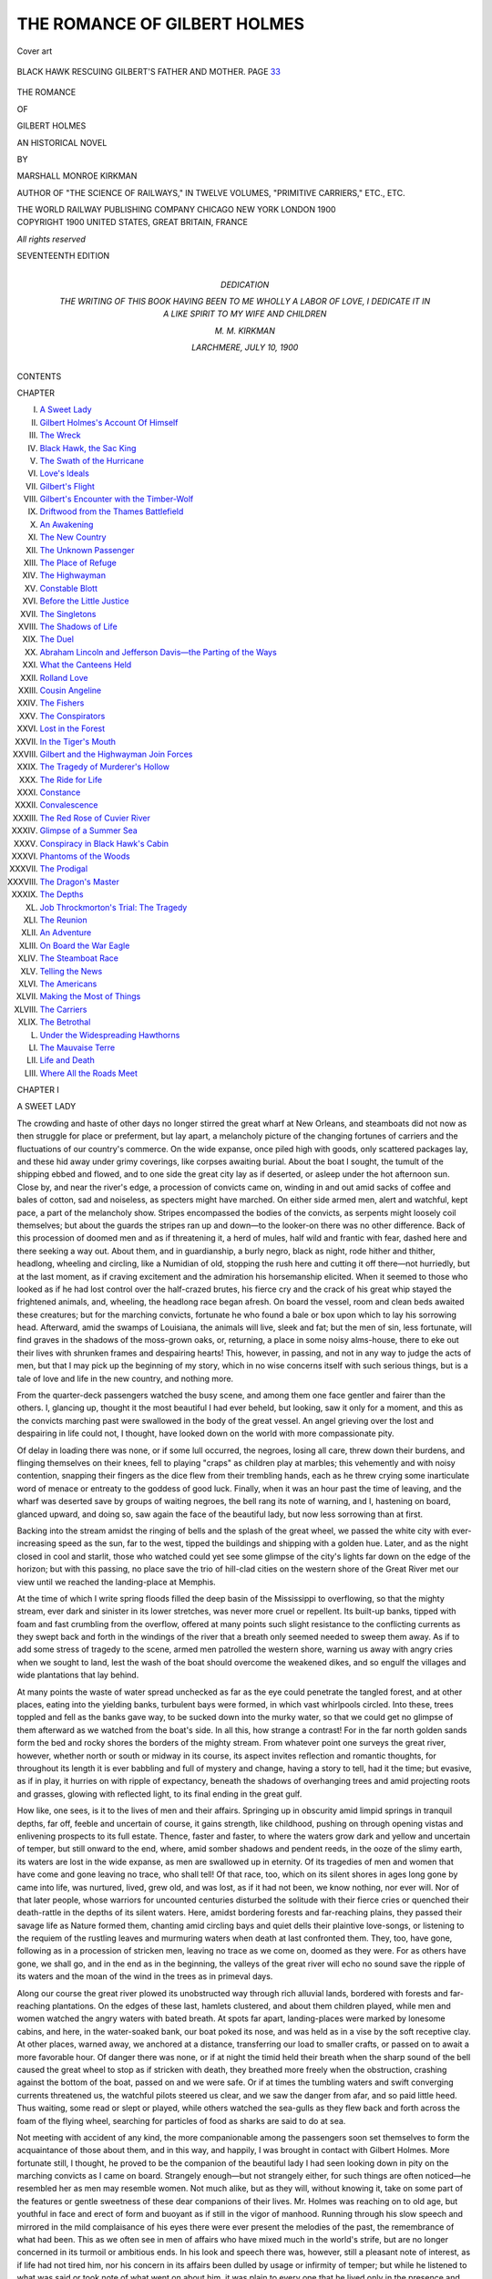 .. -*- encoding: utf-8 -*-

.. meta::
   :PG.Id: 53006
   :PG.Title: The Romance of Gilbert Holmes
   :PG.Released: 2016-09-07
   :PG.Rights: Public Domain
   :PG.Producer: Al Haines
   :DC.Creator: Marshall Monroe Kirkman
   :DC.Title: The Romance of Gilbert Holmes
   :DC.Language: en
   :DC.Created: 1900
   :coverpage: images/img-cover.jpg

=============================
THE ROMANCE OF GILBERT HOLMES
=============================

.. clearpage::

.. pgheader::

.. container:: coverpage

   .. vspace:: 3

   .. _`Cover art`:

   .. figure:: images/img-cover.jpg
      :figclass: white-space-pre-line
      :align: center
      :alt: Cover art

      Cover art

   .. vspace:: 4

.. container:: frontispiece

   .. _`BLACK HAWK RESCUING GILBERT'S FATHER AND MOTHER. PAGE 33`:

   .. figure:: images/img-front.jpg
      :figclass: white-space-pre-line
      :align: center
      :alt: BLACK HAWK RESCUING GILBERT'S FATHER AND MOTHER. PAGE 33

      BLACK HAWK RESCUING GILBERT'S FATHER AND MOTHER. PAGE `33`_

   .. vspace:: 4

.. container:: titlepage center white-space-pre-line

   .. class:: x-large bold

      THE ROMANCE

   .. class:: medium bold

      OF

   .. class:: xx-large bold red

      GILBERT HOLMES

   .. class:: x-large

      AN HISTORICAL NOVEL

   .. vspace:: 2

   .. class:: medium

      BY

   .. class:: large

      MARSHALL MONROE KIRKMAN

   .. vspace:: 2

   .. class:: small

      AUTHOR OF "THE SCIENCE OF RAILWAYS," IN TWELVE VOLUMES,
      "PRIMITIVE CARRIERS," ETC., ETC.

   .. vspace:: 3

   .. class:: medium

      THE WORLD RAILWAY PUBLISHING COMPANY
      CHICAGO NEW YORK LONDON
      1900

   .. vspace:: 4

.. container:: verso center white-space-pre-line

   .. class:: small

      COPYRIGHT 1900
      UNITED STATES, GREAT BRITAIN, FRANCE

   .. class:: small

      *All rights reserved*

   .. vspace:: 3

   .. class:: small

      SEVENTEENTH EDITION

   .. vspace:: 4

.. container:: dedication center white-space-pre-line

   .. class:: medium

      DEDICATION

      THE WRITING OF THIS BOOK HAVING BEEN TO ME WHOLLY
      A LABOR OF LOVE,
      I DEDICATE IT IN A LIKE SPIRIT TO MY
      WIFE AND CHILDREN

      \M. \M. KIRKMAN

      LARCHMERE, JULY 10, 1900

   .. vspace:: 4

.. class:: center large bold

   CONTENTS

.. class:: noindent small

CHAPTER

.. class:: noindent white-space-pre-line

I.  `A Sweet Lady`_
II.  `Gilbert Holmes's Account Of Himself`_
III.  `The Wreck`_
IV.  `Black Hawk, the Sac King`_
V.  `The Swath of the Hurricane`_
VI.  `Love's Ideals`_
VII.  `Gilbert's Flight`_
VIII.  `Gilbert's Encounter with the Timber-Wolf`_
IX.  `Driftwood from the Thames Battlefield`_
X.  `An Awakening`_
XI.  `The New Country`_
XII.  `The Unknown Passenger`_
XIII.  `The Place of Refuge`_
XIV.  `The Highwayman`_
XV.  `Constable Blott`_
XVI.  `Before the Little Justice`_
XVII.  `The Singletons`_
XVIII.  `The Shadows of Life`_
XIX.  `The Duel`_
XX.  `Abraham Lincoln and Jefferson Davis—the Parting of the Ways`_
XXI.  `What the Canteens Held`_
XXII.  `Rolland Love`_
XXIII.  `Cousin Angeline`_
XXIV.  `The Fishers`_
XXV.  `The Conspirators`_
XXVI.  `Lost in the Forest`_
XXVII.  `In the Tiger's Mouth`_
XXVIII.  `Gilbert and the Highwayman Join Forces`_
XXIX.  `The Tragedy of Murderer's Hollow`_
XXX.  `The Ride for Life`_
XXXI.  `Constance`_
XXXII.  `Convalescence`_
XXXIII.  `The Red Rose of Cuvier River`_
XXXIV.  `Glimpse of a Summer Sea`_
XXXV.  `Conspiracy in Black Hawk's Cabin`_
XXXVI.  `Phantoms of the Woods`_
XXXVII.  `The Prodigal`_
XXXVIII.  `The Dragon's Master`_
XXXIX.  `The Depths`_
XL.  `Job Throckmorton's Trial: The Tragedy`_
XLI.  `The Reunion`_
XLII.  `An Adventure`_
XLIII.  `On Board the War Eagle`_
XLIV.  `The Steamboat Race`_
XLV.  `Telling the News`_
XLVI.  `The Americans`_
XLVII.  `Making the Most of Things`_
XLVIII.  `The Carriers`_
XLIX.  `The Betrothal`_
L.  `Under the Widespreading Hawthorns`_
LI.  `The Mauvaise Terre`_
LII.  `Life and Death`_
LIII.  `Where All the Roads Meet`_





.. vspace:: 4

.. _`A SWEET LADY`:

.. class:: center large bold

   CHAPTER I


.. class:: center medium bold

   A SWEET LADY

.. vspace:: 2

The crowding and haste of other days no longer stirred
the great wharf at New Orleans, and steamboats did not now
as then struggle for place or preferment, but lay apart, a
melancholy picture of the changing fortunes of carriers and the
fluctuations of our country's commerce.  On the wide expanse,
once piled high with goods, only scattered packages lay, and
these hid away under grimy coverings, like corpses awaiting
burial.  About the boat I sought, the tumult of the shipping
ebbed and flowed, and to one side the great city lay as if
deserted, or asleep under the hot afternoon sun.  Close by,
and near the river's edge, a procession of convicts came on,
winding in and out amid sacks of coffee and bales of cotton,
sad and noiseless, as specters might have marched.  On either
side armed men, alert and watchful, kept pace, a part of the
melancholy show.  Stripes encompassed the bodies of the
convicts, as serpents might loosely coil themselves; but about
the guards the stripes ran up and down—to the looker-on there
was no other difference.  Back of this procession of doomed
men and as if threatening it, a herd of mules, half wild and
frantic with fear, dashed here and there seeking a way out.
About them, and in guardianship, a burly negro, black as
night, rode hither and thither, headlong, wheeling and circling,
like a Numidian of old, stopping the rush here and cutting it
off there—not hurriedly, but at the last moment, as if craving
excitement and the admiration his horsemanship elicited.
When it seemed to those who looked as if he had lost control
over the half-crazed brutes, his fierce cry and the crack of his
great whip stayed the frightened animals, and, wheeling, the
headlong race began afresh.  On board the vessel, room and
clean beds awaited these creatures; but for the marching
convicts, fortunate he who found a bale or box upon which to
lay his sorrowing head.  Afterward, amid the swamps of
Louisiana, the animals will live, sleek and fat; but the men
of sin, less fortunate, will find graves in the shadows of the
moss-grown oaks, or, returning, a place in some noisy
alms-house, there to eke out their lives with shrunken frames and
despairing hearts!  This, however, in passing, and not in any
way to judge the acts of men, but that I may pick up the
beginning of my story, which in no wise concerns itself with
such serious things, but is a tale of love and life in the new
country, and nothing more.

From the quarter-deck passengers watched the busy scene,
and among them one face gentler and fairer than the others.
I, glancing up, thought it the most beautiful I had ever
beheld, but looking, saw it only for a moment, and this as the
convicts marching past were swallowed in the body of the
great vessel.  An angel grieving over the lost and despairing
in life could not, I thought, have looked down on the world
with more compassionate pity.

Of delay in loading there was none, or if some lull
occurred, the negroes, losing all care, threw down their
burdens, and flinging themselves on their knees, fell to playing
"craps" as children play at marbles; this vehemently and
with noisy contention, snapping their fingers as the dice flew
from their trembling hands, each as he threw crying some
inarticulate word of menace or entreaty to the goddess of good
luck.  Finally, when it was an hour past the time of leaving,
and the wharf was deserted save by groups of waiting negroes,
the bell rang its note of warning, and I, hastening on board,
glanced upward, and doing so, saw again the face of the
beautiful lady, but now less sorrowing than at first.

Backing into the stream amidst the ringing of bells and
the splash of the great wheel, we passed the white city
with ever-increasing speed as the sun, far to the west,
tipped the buildings and shipping with a golden hue.  Later,
and as the night closed in cool and starlit, those who watched
could yet see some glimpse of the city's lights far down
on the edge of the horizon; but with this passing, no
place save the trio of hill-clad cities on the western shore of
the Great River met our view until we reached the landing-place
at Memphis.

At the time of which I write spring floods filled the deep
basin of the Mississippi to overflowing, so that the mighty
stream, ever dark and sinister in its lower stretches, was never
more cruel or repellent.  Its built-up banks, tipped with foam
and fast crumbling from the overflow, offered at many points
such slight resistance to the conflicting currents as they swept
back and forth in the windings of the river that a breath only
seemed needed to sweep them away.  As if to add some stress
of tragedy to the scene, armed men patrolled the western
shore, warning us away with angry cries when we sought to
land, lest the wash of the boat should overcome the weakened
dikes, and so engulf the villages and wide plantations that
lay behind.

At many points the waste of water spread unchecked as
far as the eye could penetrate the tangled forest, and at other
places, eating into the yielding banks, turbulent bays were
formed, in which vast whirlpools circled.  Into these, trees
toppled and fell as the banks gave way, to be sucked down
into the murky water, so that we could get no glimpse of them
afterward as we watched from the boat's side.  In all this,
how strange a contrast!  For in the far north golden sands
form the bed and rocky shores the borders of the mighty
stream.  From whatever point one surveys the great river,
however, whether north or south or midway in its course, its
aspect invites reflection and romantic thoughts, for throughout
its length it is ever babbling and full of mystery and
change, having a story to tell, had it the time; but evasive,
as if in play, it hurries on with ripple of expectancy, beneath
the shadows of overhanging trees and amid projecting roots
and grasses, glowing with reflected light, to its final ending
in the great gulf.

How like, one sees, is it to the lives of men and their
affairs.  Springing up in obscurity amid limpid springs in
tranquil depths, far off, feeble and uncertain of course, it gains
strength, like childhood, pushing on through opening vistas
and enlivening prospects to its full estate.  Thence, faster
and faster, to where the waters grow dark and yellow and
uncertain of temper, but still onward to the end, where, amid
somber shadows and pendent reeds, in the ooze of the slimy
earth, its waters are lost in the wide expanse, as men are
swallowed up in eternity.  Of its tragedies of men and women
that have come and gone leaving no trace, who shall tell!
Of that race, too, which on its silent shores in ages long gone
by came into life, was nurtured, lived, grew old, and was lost,
as if it had not been, we know nothing, nor ever will.  Nor
of that later people, whose warriors for uncounted centuries
disturbed the solitude with their fierce cries or quenched their
death-rattle in the depths of its silent waters.  Here, amidst
bordering forests and far-reaching plains, they passed their
savage life as Nature formed them, chanting amid circling
bays and quiet dells their plaintive love-songs, or listening
to the requiem of the rustling leaves and murmuring waters
when death at last confronted them.  They, too, have gone,
following as in a procession of stricken men, leaving no trace
as we come on, doomed as they were.  For as others have
gone, we shall go, and in the end as in the beginning, the
valleys of the great river will echo no sound save the ripple
of its waters and the moan of the wind in the trees as in
primeval days.

Along our course the great river plowed its unobstructed
way through rich alluvial lands, bordered with forests and
far-reaching plantations.  On the edges of these last, hamlets
clustered, and about them children played, while men and
women watched the angry waters with bated breath.  At spots
far apart, landing-places were marked by lonesome cabins,
and here, in the water-soaked bank, our boat poked its nose,
and was held as in a vise by the soft receptive clay.  At
other places, warned away, we anchored at a distance, transferring
our load to smaller crafts, or passed on to await a more
favorable hour.  Of danger there was none, or if at night
the timid held their breath when the sharp sound of the bell
caused the great wheel to stop as if stricken with death, they
breathed more freely when the obstruction, crashing against
the bottom of the boat, passed on and we were safe.  Or if at
times the tumbling waters and swift converging currents
threatened us, the watchful pilots steered us clear, and we
saw the danger from afar, and so paid little heed.  Thus
waiting, some read or slept or played, while others watched the
sea-gulls as they flew back and forth across the foam of the
flying wheel, searching for particles of food as sharks are said
to do at sea.

Not meeting with accident of any kind, the more companionable
among the passengers soon set themselves to form the
acquaintance of those about them, and in this way, and
happily, I was brought in contact with Gilbert Holmes.  More
fortunate still, I thought, he proved to be the companion of
the beautiful lady I had seen looking down in pity on the
marching convicts as I came on board.  Strangely enough—but
not strangely either, for such things are often noticed—he
resembled her as men may resemble women.  Not much
alike, but as they will, without knowing it, take on some part
of the features or gentle sweetness of these dear companions
of their lives.  Mr. Holmes was reaching on to old age, but
youthful in face and erect of form and buoyant as if still in
the vigor of manhood.  Running through his slow speech and
mirrored in the mild complaisance of his eyes there were ever
present the melodies of the past, the remembrance of what
had been.  This as we often see in men of affairs who have
mixed much in the world's strife, but are no longer concerned
in its turmoil or ambitious ends.  In his look and speech there
was, however, still a pleasant note of interest, as if life had
not tired him, nor his concern in its affairs been dulled by
usage or infirmity of temper; but while he listened to what
was said or took note of what went on about him, it was plain
to every one that he lived only in the presence and reflection
of his loving wife.  She, on her part, it was also clear, had
little thought of anything but her husband, her eyes following
him with tender concern, as if in him all her life's interests
were centered.

The great affection these two bore each other was soon
discerned by every one, and at once elicited that kind and
inquisitive interest which men and women are said ever to feel
for those who truly love.  Of her age I could form no idea, for
life had left no trace of care on her beautiful face, and her
eyes still showed in their placid depths the luster of youth
and the tranquil calm of a loving and trustful heart.  Her
mouth, soft in outline and of engaging sweetness, ever led me
to speculate anew as to which is the more attractive, the eyes
or the mouth of women; but this, I know, others have puzzled
over before me, and will to the end of time.  Her soft speech
and gentle manners quickly made every one her slave, the
officers of the boat not less than others; and though harassed
by the cares and perplexities of the journey, they lost no excuse
or opportunity to come within the radiance of her gentle
presence.  This tribute of admiration that men ever pay, and with
delight, to queenly women, one and all yielded, and gladly,
to this sweet-faced lady.

Thus the days passed, and they were to me a new experience
of life and its possibilities.  A vision of love, burning
on undimmed through years of health and sweet contentment
to the very end.  Happy association!  Tranquil picture of life!
It fades not from me now, but grows with each recurring day,
so that I conjure it up anew and with greater interest than
before when, in the turmoil of affairs, my mind finds need of
rest or some sweet solace of comfort.

Mr. and Mrs. Holmes received me kindly from the very
first, and this, it appeared, because of a resemblance they saw
in me to a son lost to them long before at Lookout Mountain
in the great Civil War.  This resemblance and a certain
reverent homage I paid them, which I did not seek to hide,
caused them to take me trustfully and wholly within the influence
of their lives; and this to my great happiness and good
fortune then and now.

Mr. Holmes, or Gilbert, as she called him when not using
some term of endearment, which she generally did, had
passed his life in the West, as the country about the Mississippi
Valley was called in his youth.  He was fond of telling
of the settlement of this new country and the people who had
been connected with its early history, and in this was led on
by his sweet wife.  Into these accounts were interwoven
glimpses of his own life, so that I was led to ask him more
about himself, and particularly his early adventures, which
his wife was most fond of having him recall.  This I did
at first, I will confess, not so much out of any great interest
as that I might find excuse for being the more in his presence
and that of his dear lady.  After a day thus passed, I wrote
out at night what he had recounted.  Not at the beginning
with any purpose, but because I ever had a peculiar knack in
this direction, being designed, I think, from the first to be
a clerk or something of that kind, and nothing more.
However, lest I should transgress some law of good manners,
I after a while informed Mr. Holmes of what I was doing.
This, I saw, did not meet his entire approval, though he gave
no expression to his thoughts save a look of surprise; but
Mrs. Holmes, upon hearing it, was greatly pleased, and thereafter
lost no opportunity to aid me in my efforts to draw from him
the particulars of his early life.  In this, however, we were
never wholly successful, because of his reluctance to speak
of himself; but as she seemed to know every incident of his
career and to treasure it as a sweet memory, when he halted
or sought to break the story, she would put her hand on his,
and taking up the narrative go on, perhaps, until we parted
for the night.  These interruptions were greatly to his liking,
it was clear, for he loved above all things to listen to her
voice; and I continually detected him at such times looking
at her with eyes half of remonstrance at what she told, but
altogether full of affection for her and her engaging ways.  By
this the reader will see—and I am glad to make it plain to
him—that while the life of Gilbert Holmes seems to be related
by himself, it was in many parts—and the most interesting
parts, I think—told by his wife as she sat by his side with her
hand clasping his.  Cherished memory!  Sweet tale of love
and adventure sweetly told!  Surely I shall never know
anything so beautiful again.

Our journey too quickly over, cut short the account of
Mr. Holmes's life, and this to my sorrow, and so I said.

"You have heard but a part, and that not the most entertaining,
you would think, could you hear all," Mrs. Holmes
answered; "for among other things he has been a soldier in
two of his country's wars, and in the last a general," she
added, with a fond look at her husband.

"I am sure his life must have been full to the brim,"
I answered.

"Yes, and well you may be; but it is his early life that
interests me most, and the part he loves best to recall.  Nor
of this have you heard the half—the dear, soft-hearted, modest
man!" she answered, taking his face in both her hands and
kissing him as women will those they greatly love.

Afterward, when I had written out the story and came to
ask Mr. Holmes's permission to put it in print, I should by no
means have succeeded except for the intercession of his sweet
wife, who rightly believed the world could never know too
much of so good and honest a gentleman.

"Surely, Gilbert, there is nothing in it you would not have
told, and it will please me more than I can tell if you will let
him have his way in this," the dear lady remonstrated; and
he, saying nothing, assented, as he did to everything she
proposed.

I have had much inclination to prolong the story, but this
I have restrained, lest it prove tiresome; though how that
could be I cannot see.  In the telling I shall follow on with
the reader, but more slowly, it being to me worthy of greater
regard than he can give it; and this because in every word
I shall detect a presence or hear again voices that will be
dear to me forever.  This pleasure the reader cannot share,
nor see as I shall the loving couple, first one and then the
other, take up the story on this page and on that as, in the
telling, some halt or embarrassment of speech clogs the
other's utterance.


.. _`Chapter I tailpiece`:

.. figure:: images/img-017.jpg
   :figclass: white-space-pre-line
   :align: center
   :alt: Chapter I tailpiece

   Chapter I tailpiece





.. vspace:: 4

.. _`GILBERT HOLMES'S ACCOUNT OF HIMSELF`:

.. class:: center large bold

   CHAPTER II


.. class:: center medium bold

   GILBERT HOLMES'S ACCOUNT OF HIMSELF

.. vspace:: 2

I was born on the borders of a rolling prairie in the great
state of Illinois, near the spot where the Big and Little Sandy
mingle their shallow waters to form the wandering Mauvaise
Terre.  This last, hesitating long as to the course it would
pursue, or indeed whether it would move at all or not, finally
making up its mind, takes its way to the west, there at last to
be swallowed up in the turbid waters of the Illinois.  This in
1826, when the state was just born and men lived far apart,
and wolves uttered their doleful cries beyond the sheepfold
and in the edges of the great forests at night and in the gray
of the early morning.  Of the county in which I was born,
I am not sure, because of the uncertainty as to the boundary-lines
in the early days, but this is not a matter of any account,
as it in no wise concerns the subject of my story.

My mother, for family reasons, wished I should be called
Job, but dissuaded, though why I do not know, she named
me Gilbert, after a gentleman of amiable disposition she had
once known.  This, she said, because she traced in me
a resemblance to him in this important particular.

"Did you ever see milder eyes or softer ways?" she would
say aside to visitors, with an air of motherly pride, when I was
scarce able to walk.

When she was gone, those who treasured her memory said
I resembled her; but it was only a faint reflection of her
presence, such as we often see in children, for of all women she
was the most beautiful in the world save one.

As a child I was shy, and because of it, disposed to be
much alone; and to this day I love above everything else to
mount my horse, and leaving the streets and public highways,
seek out the nooks and restful corners of the cool and silent
country.  This love of being alone—if one can ever be said
to be alone in the country—has not in any way lessened my
liking for my fellow-men nor my delight in their company,
but has served rather as a gentle antidote to the cares and
vexations of an otherwise busy life.  As a youth I was rosy-cheeked
and inclined to be dull; but this is said ever to be the
case with children having a fine color.  Why this should be so,
if it is indeed true, I leave to those versed in such things, for
I can see no reason for it whatever.  I loved to play, but not
to study and because of these opposites, so conflicting and
inopportune, I ever found it hard to keep up with my class
in school.  Reading I liked, but not arithmetic, while
grammar made my head ache, and in spelling I tripped on the
simplest words.  It often fell out, therefore, that when the
other children piled their books on the rude benches in the
cool of the afternoon, and went their way with shouts and
laughter I settled down to try again.  At such times the
teacher would sit back in her chair on the little platform and
scowl clown on me in gloomy discontent, tapping the desk to
relieve her angry feelings.

"You little beast!" she would sometimes say when thus
cheated of her afternoon outing, "you are not half so stupid
as you seem, though you are dull enough, goodness knows.
You could learn if you wanted to, but you would rather watch
the girls or look out of the windows than study—the more
shame to you."

This was true enough as regards the girls, I know, but
I hated her for all that; only I hated myself still more.  As
I grew in years my dullness so preyed upon me that in all my
reflections on the great and desirable things in life.
Smartness always stood foremost and the best of all.  My affliction
made me still more shy, until in time what was at first only
a trait, became a habit, and one that I have never been able
to quite throw off, though the vicissitudes of life and much
intercourse with men have somewhat lessened its embarrassments.
While on this subject I may say, going to the other
extreme, that neither my dear wife nor my children will ever
admit that I could have been dull in my youth, and at this
I smile and even make believe; but they know little of human
nature, and their skepticism only proves their love.  For their
disbelief grows out of the knowledge that in middle life I was
able to take up whatever interested me and carry it forward
to a more or less successful conclusion.  This facility,
however, came too late to enliven my childhood, and did not arise
so much from any talent I possessed as from experience and
reflection—things that come to all of us with mature years.

My amiability in youth, coupled with my lack of smartness,
caused me to be much set upon by boys more precocious than
I, and, in consequence, the quiet of my life was often rudely
disturbed.  For it is only truth to say that while my eyes may
have been mild and my manner soft, I really had a very high
temper if much stress was put upon it.  Then, going to the
other extreme, no situation of peril could prevent its blazing
forth.  At such times my rage, rising higher and higher, like
a prairie fire, grew with what it fed upon, only to die away
finally of shame or for want of something to keep it alive.
These outbreaks occasioned me much self-abasement, and
I would often cry out in agony at the excess of my passions,
but without much if any good coming from it that I could see.
Such temper was unknown to my early youth, or maybe it
only lay dormant.  For afterward, when fortune threw me,
a stripling, into the world, I was so crowded and jostled about,
as the unprotected are apt to be in such cases—and generally
to their good—that from being mild and gentle, I became
as fierce and intractable as a wild beast.  However, I now
look back upon this period with a sense of thankfulness that
I did not become so wedded to its excesses as not to be
conscious in the end that I could not thus get on in the world,
but that sooner or later I should have it arrayed solidly
against me.  With the aid of such reflections and other help,
and the fact that I was inclined to be affectionate if
circumstances favored, I was in time able to resume some part of my
old cheerfulness of manner.  This, however, I believe, that
to those who were kind to me, and in every case to those who
were weak, I was never aught but gentle.  For certainly, to
the unfortunate my heart has ever gone out in sympathy; but
how much of this feeling has been due in later years to the
trials of my youth and how much to natural love of my kind,
I cannot tell.

When young my health was a source of anxiety to my
mother, and after I lost her, to those who interested
themselves in my affairs, but without any great reason, I have
always thought.  As a young man my complexion was fair
and my height not above the medium, but because of my
active life I appeared somewhat taller than I really was.  In
face, my nose was aquiline, and much too delicate to buffet
the world successfully, it was said by those wise in such
matters.  Of my mouth, it was full, and my chin inclined to be
pointed rather than heavy.  This last, the village phrenologist
said, denoted a subtle disposition; but in this I think
he was mistaken, though I may say that I ever possessed that
peculiar sense which leads animals and some men to the
adoption of measures necessary to their preservation, and this
without their being conscious of its exercise.  This trait is,
however, an instinct, and not one of calculation.  In great
men and in large affairs something akin to it, but of a higher
order, is called Apprehension.  Thus the great foresee what
is to happen, and doing so, turn it to their advantage.

My mother said my mouth indicated a love of artistic
things, and in this she was clearly right so far as her own sex
was concerned.  For I have always held women in such high
esteem that the least among them have ever commanded my
love and respect.  As a lad there was not a blithe, sweet-eyed
girl who pored over her lessons in the log schoolhouse by the
forest stream, about which my early recollections cluster,
whom I did not look upon as a divinity.  This feeling of love
and respect for the dainty companions of my youth has ever
been my conception of women, and now, when no longer
young, I look upon them as angels sent to eke out our life
after it has been robbed of the delusions of youth.  This
feeling men share in common, and it is due to contrast, and
more particularly to woman's superior delicacy of mind and
heart, and also to something else, I cannot tell what.  For
she is and ever will be an unfathomable mystery to us, try as
we may to understand her.

This account of myself I have striven to make as favorable
as I can, and if it is partial, you will attribute it to pride,
and not to vanity.  For while all men may be proud, no one
should be vain, and the first for the reason that it is not
altogether conscience or the love of right that keeps men from
wrong.  Pride is a great factor in such matters, and so far
as that is true this brittle cactus, so unjustly reviled by the
thoughtless, should be fertilized according to our needs.

Like all men born to live in the country, I have ever had
the habit of trusting fair-spoken men.  This has resulted to
my disadvantage many times, but on the whole I have not
been the loser by it.  For the goose is bound to be plucked,
and is none the worse for it in the end, while the feathers the
rogue scatters along his path serve in some measure to indicate
his whereabouts afterward to the trusting and simple-minded.

In my youth I was disregardful of money, and thus early
acquired credit for generosity that did not belong to me.
Because of this I have always believed that merit in giving
ought to attach only to those who do so with groans and
contractions of the heartstrings.  For such to give is real
generosity, and in this regard it is a subject of gratitude to me,
as it must be to all improvident men, that with the lapse of
years and the coming on of old age, no untoward circumstance
of poverty has caused me to regret any foolish thing
I may have done in disregard of matters relating to money;
and about the possession of this last there exists much
misunderstanding, I have always thought.  For I must say, that for
the life of me I have never been able to discover that money
is more prized among the trading-people with whom my life
has been thrown than among the better bred of other
communities.  In whomsoever wealth dwells, to that person the
social peacock and the common barnyard fowl alike droop their
crests in respectful and distant salutation.  Love of property
is innate in man, and to that love we may trace most of the
blessings we have above those of common savages.  About
this, however, men differ; but all agree that those who have
little defer of their own accord to those who have more, and
that so long as men have vigor and the hope of life their greed
of property never ceases to grow.  In my own case, lack of
skill in getting and holding has been said by those who
professed to understand such matters to be clearly indicated by
my temperament.  This prediction may have been true,
though it has always been a conviction with me that if I had
devoted myself to making money with proper spirit I might
have been fairly successful.  In this, however, I may be vain
without reason, but in order to acquire and keep, one's
thoughts, it is clear, must dwell much upon such subjects.
Out of this concentration comes the gift of acquiring and
holding, the genius of the money-getter.  Such occupation of
one's life many esteem uneventful and void of interest, but
I am assured that it is more intense than the habit of gambling
or the love of women; indeed, a passion so great that it eats
up all others, and in its intensity is worthy to rank with the
fanaticism of martyrs, the ambition of soldiers, the fierce
egotism of artists, or the dry nervous disorder of writers.





.. vspace:: 4

.. _`THE WRECK`:

.. class:: center large bold

   CHAPTER III


.. class:: center medium bold

   THE WRECK

.. vspace:: 2

My father was a most kind and lovable man, and while he
owned and cultivated a farm, he was a trader, and nothing
else.  The farm was a dream of my mother's, a vision of her
girlhood, never fulfilled.  He bought and sold cattle, and it
was said could tell the weight of an ox by merely looking
at it, so that his judgment in such matters was accepted
everywhere without question by buyer and seller alike.  One year,
I remember, because of a great murrain breaking out among
the cattle in the West, he turned his attention to swine,
buying all there were in the country, and this to the great
discomfiture of other dealers, who would not pay the price he
offered.  Afterward he drove them to market, where they
were sold at a considerable advance, to the great benefit of all
concerned.  This venture was much thought of by those who
profited by the enterprise, and added to the high esteem in
which he was already held by the community generally.  He
did not, however, pursue the matter further, but returned the
next year to his former occupation, to the great regret of his
late patrons and the no less great satisfaction of those who
made a business of buying and selling hogs.  Winter and
summer, in sunshine and storm, he traversed the country far
and near, buying and selling cattle.  On occasion, however,
if opportunity offered, he traded in other things; but such
dealings were aside and in the nature of perquisites, which he
lavished on my mother or gave to the poor, of whom there
were great numbers in the new country.  When, from time to
time; he had exhausted his money and credit and the market
was right, he was in the habit of collecting his herds at some
central place and driving them across the country, usually to
St. Louis, that city being then as now a market of importance
and noted, as it is to-day, for the enterprise and high
character of its merchants.

The life my father led was one of hardship and constant
danger, the newness of the country and the lawlessness that
prevailed making travel dangerous and life insecure.  Such
things, however, did not deter him; and by repeating his
venture many times successfully, it came about at last that he
was thought to be among the richest men in the country.
This glimpse of fortune, so alluring, proved not to be lasting,
and later appeared to have visited us merely that the reverse
of the picture might be the more forbidding.  Esteemed
a harbinger of greater things in store, it vanished in a moment
to return no more.

In the autumn that I reached my tenth year my father's
purchases were greater than ever before, embracing all his
own resources and those of his neighbors and friends.  For
these last ever pressed upon him in this way, that they might
share in his good fortune—and willingly enough upon his part,
for he was in all things a most considerate and generous man.
At last, collecting all his herds, he drove them by easy stages
across the country to St. Louis, where he found a market
favorable for their sale, as he had thought.  This venture
consummated the access of fortune he looked forward to, and
assured him thereafter ease and quietude of life and the
lasting comfort of those who were dear to him.  The goal so
many seek, and oftentimes fruitlessly, he had thus early in
life fairly and honorably attained.  Closing up his affairs with
all haste, he collected the proceeds of his venture, and with
his little army of retainers set out on his return home.  My
mother, as had often been the case before, was one of the
party, and this that she might be with her husband, his
prolonged absences from home being the one source of unhappiness
in her married life.  For they were in all things lovers,
as at first; and starting out on our homeward journey no
premonition of coming misfortune disturbed their happiness or
clouded the bright hopes they had of the future.

Pursuing our way leisurely northward—for through my
mother's indulgent love I had been permitted to accompany
her—we came, after a wide detour which my father's affairs
caused him to make, to the ferry where we were to cross the
Great River into Illinois.  This spot was one not easily
forgotten, its beauty and solitude being such as to awaken
to the full one's love of the romantic and picturesque in
country life.  On the western shore a fringe of graceful trees
hung far over the margin of the river, and on the other side
wild flowers and verdant grasses covered the valley that sloped
back to the hills upon which a forest loomed.  Nature, ever
dainty in her handicraft, had encompassed the picture, as she
never fails to do, with a graceful and appropriate setting.
Some distance below the crossing, and as if to add piquancy
to the scene, we could plainly discern the foam of the great
rapids that there interrupted the flow of the river, but far
away, and purposely, to avoid the danger of travelers being
drawn into its turbulent waters.  In other respects my father
thought the ferry unwisely placed, because of the contracted
channel and swift-running current.  No accident, however, had
ever occurred; and while the water was high at the time of
which I speak, the prospect as we stood waiting on the shore
was thought to be exhilarating rather than dangerous.

Looking forward to the passage as a pleasant diversion,
the party rode onto the boat, commenting with cheerful
gayety on the river and the wide expanse of the other shore,
with its background of trees and projecting clouds.  These
last added greatly to the beauty and grandeur of the scene,
and that they foretold danger in any way we did not dream.
Such delusions, however, ever form a part of the destiny of
men.  The things that menace us we willfully disregard in the
soft pleasure of idle talk, or lose sight of in the desultory
fancies of the moment.

When the boat upon which we were embarked had left the
shore, it was discovered, all too late, that the man in charge
was far gone in drink and altogether stupid, so as not to
be able to perform his duties except in a merely mechanical
way.  However, to turn about was impossible, the
cumbrous craft being scarcely able to go forward in the
turbulent current.  Moreover, the difficulties of the situation
appeared not to be great, and the necessity of skill on the
part of the attendant a matter of little or no account; and
so it would have been in most cases, but not now, as it
appeared afterward.

Our craft was quaint of build in the extreme, and one not
to be forgotten.  In length it was some forty feet and in width
perhaps a third as much.  On either side a wheel projected
beyond the boat, and on the inner axle a house perched in
which a horse was hidden.  From a distance the little craft
resembled a crippled waterfowl, which, with half-closed wings,
sought to rise above the stream, but at best was only able to
agitate the waters in its struggle to get on.  Our progress was
slow and at times doubtful, the lurching of the boat oftentimes
lifting the wheels clear of the water.  Of this, however, we
thought little, as it was in no wise attended with danger of any
kind.  Such was the prospect at the moment, and in the long
years that have since intervened no detail of the little group
as it stood huddled together looking out on the dark river has
faded from my memory, or ever will.

As we neared the middle of the stream, the storm which
had shown above the hills, and which we had so little
regarded, burst upon us with the force of a tornado.  At once
all was confusion and uproar, the affrighted animals rushing
hither and thither, tipping the boat this way and that as if it
were a mere eggshell.  Still we might have come safely
to land, had not the boatman, bewildered by the uproar, lost
even the semblance of habit, and failing to keep the bow
resolutely to the wind, allowed it to drift hopelessly to one
side.  At this, and with scarcely an interval in which to cry
"God help us!" the wind and waves, acting together, lifted
the little craft high in the air, and holding it aloft for a
moment as if in mockery, turned it bottom side up.

Before this, and as the storm arose, my father and mother
stood at the bow of the boat, and happily for me I had not
dismounted, but pushing to a place beside them, awaited,
childlike, the coming shore.  When the hurricane struck us
I remember to have laughed, for storms have ever had an
attraction for me, and to this day nothing gives me greater
pleasure than to listen to the wind as it sweeps through the
trees or spends its strength on whatever object impedes its
course.  I had no thought of danger, else why this great boat
which seemed capable of withstanding any strain?  My
mother's fears and my father's anxious face, however, quickly
conveyed to me some sense of the peril that threatened us.
Nevertheless, the music of the tempest and the fitful gusts of
rain and spray that beat in my face would have drowned all
thought of danger, had not my mother's shrill cry, rising
above the roar of the storm and calling my name, have
startled me out of myself; and now, although half a century
has come and gone, I see her, as then, standing by my father's
side, holding her habit with one hand and clinging to him
with the other, her paleface directed toward mine in an agony
of supplication and fear.  As I looked, her lips moved in
prayer, as if in this way she would avert the danger that
threatened those she loved.  The sight brought me to my
senses, and rising in my saddle, I waved my hand, and with
a look sought to allay or lessen her fears.  At this her face
relaxed and tears darkened her eyes, as if some part of her
prayer was already answered.  Oh, blessed, fitful vision of
a being and form divine! a glance only, but everyway
sufficient for life's brief span!

As the storm increased in violence, the wind and waves
tossed our boat here and there as if it were but a feather's
weight.  At last, when it was plain that the vessel was about
to take its final plunge, I saw my father grasp my mother's
hand and drag her to the edge of the boat, crying: "Quick,
Margaret, for your life!"  Calling to me to cling to my
horse and give him free rein, he lifted the great whip
he carried and gave the animal a mighty stroke across the
back.  At this the horse, startled out of himself, sprang
forward, clearing the vessel's side at a bound, and thus in
a second I found myself submerged in the angry waters.  Coming
to the surface, I saw my father a few feet away, supporting
my mother, and now, strange sight! she seemed to have
no fear whatever—at least her face gave no sign of it; but
this was not out of the ordinary, for she was always trusting
and womanlike, believing that in his company no harm could
come to her.  So that now, when the fierce waters swept
over her, she clung about his neck with the same confidence,
I must believe, that she had felt when he led her to the altar.
For a moment we stayed together, but not longer; and as my
pony straightened out in the struggle to reach the shore,
I called back:

"I'm all right, pap; hold onto mother, and I'll soon bring
you help!"

Oh, hopeful, evanescent spirit of youth!  To you naught
is impossible or beyond God's power to help.  Of our
companions who struggled with despairing cries in vain effort to
free themselves from the dreadful wreck, what shall I say
except to pray God that I may be spared from ever seeing or
hearing anything so pitiful again.





.. vspace:: 4

.. _`BLACK HAWK, THE SAC KING`:

.. class:: center large bold

   CHAPTER IV


.. class:: center medium bold

   BLACK HAWK, THE SAC KING

.. vspace:: 2

Submerged in the icy stream, the waves and fierce current
impeded our progress toward the shore, and soon, the effort
being too great for my pony's strength, he showed signs of
exhaustion, rising each time with greater difficulty from the
water as the waves rolled high above our heads.  Observing
this, I slipped from his back and caught the stirrup with one
hand, swimming with the other; but now my weight being on
one side, threw him off his balance, so that he more than once
came nigh to being overturned.  In this extremity I knew not
what to do; but when hope was fast giving way to despair,
I bethought me how my father had once saved his life in a like
case, and so releasing the stirrup I caught hold of the pony's
tail.  At this, freed from the unequal burden, he shot forward
with new life, seeming no longer to regard my weight in the
least.  In this way we at last approached the shore, where
soon my horse's feet, and then my own, touched the bottom,
and we were saved.  Climbing the bank, my joy was shared
by my sturdy companion, for as we emerged from the water
he straightened out his nose and whinnied again and again,
as if in triumph.  Patting him on the neck, I rested, looking
back across the angry waters; but nothing met my gaze save
the high-rolling waves tipped with foam and flying spray.
Unable to make headway, my father and mother had drifted
with the current, and this toward the dreadful rapids, now
scarce a mile away.  At the thought I sprang into the saddle,
calling in a frenzy of fear: "Father! father! mother! mother!"
but foolishly, for no sound answered my cry save
the splash of the water and the whir of the tempest as it swept
across the darkened river.  Trembling with fright, I put spur
to my horse, hoping to intercept their progress ere it was too
late, but how I could not tell.  In this way I went on until
I could plainly hear the roar of the rapids, but of means of
rescue I could discern none whatever.  This until as I skirted
a little bay I was gladdened by the sight of a boat drawn up
on the shore and half hidden by the overhanging shrubbery.
Seeing it, I gave a shout, and looking about, saw in the edge
of the forest, which here grew nearly to the water's edge,
a rude hut of logs.  Jumping from my horse, I ran toward it,
and without waiting to make summons of any kind, burst in
the door, which was but loosely held with a wooden latch.  At
first I could see no one, but scanning the interior, all its parts
became fixed in my brain as if it were for that and nothing
else that I had come.  At the farther extremity of the room,
on a rude hearth, a dull fire burned, and above it a kettle of
water simmered.  From the rafters festoons of corn hung,
and near by vegetables and pieces of venison and smoked fish.
On the wall a bunch of arrows, loosely tied, was held by
a wooden peg, and beside it an Indian bow.  Below this a rifle
rested.  Of furniture there was none, pallets of bear and
panther skins serving alike for seats and beds.  On the floor
a gourd filled with water supplied the place of pail and cup,
and in the corner a rude box answered for a cupboard.  At
my feet a floor hard as flint glistened in the dim light like
polished oak; and this was all.  No detail of the dark
inclosure escaped me, yet while thus seeing without consciousness,
my eyes sought the help I came for, and this fortunately, for
in the twilight of the room and in lonely abandonment an
Indian woman sat.  Her bent form and worn and wrinkled
face told of a life of sorrow and hardship, and my first
thought was one of discouragement; but giving it no heed,
I ran to where she sat, and grasping her hand, cried, at the
top of my voice:

"Help! help me to save my father and mother who are
drowning in the river, and quick, before it's too late!"

At this she looked up as if not fully understanding, but
upon repeating my appeal, she rose to her feet, saying slowly,
as if not accustomed to the tongue, but plainly as one could
wish:

"What has happened to the white-faced child?"

"The ferryboat's upset, and they're in the river; but we
can reach them before it's too late, if you'll come with me,
and quick," I answered, grasping her hand.

"The white child's mother's in the water?" she answered,
interrogating me and pointing toward the river.

"Yes, my father and mother; and quick, please, or it'll be
too late," I answered, in a frenzy of haste.  Comprehending
at last, she answered, and now with animation and a wish to
aid me:

"Yes, yes, my child; I'll come, I'll come."

Saying which, she started forward, but as she did so the
room darkened, and looking up I saw an Indian chief standing
in the open door.  His face and rugged features, bronzed by
the sun, bore traces of paint, and surmounting his head, which
seemed higher and greater than that of other men, there
waved a plume of crimson encircled about with feathers of
the sparrow-hawk.  When he smiled with gentle tenderness
on my companion I was filled with new hope; but a moment
after, looking in my direction, his face darkened, as if he saw
in me one of a race he hated, and so was dumb.  Trembling,
I could not speak; and looking toward him spellbound, his
form, before commanding, seemed to tower higher and higher,
while his eyes glowed in his dark face as if emitting flames of
fire.  Looking up, the woman spoke to him in the Indian
tongue, smiling as she did so; but to all she said he paid no
heed.  At last, going to where he stood, she put her hand
upon his breast and spoke to him again, and now with
entreaty, as if asking a boon, pointing first at me and then
toward the river.  As she went on in this way, his features
after a while relaxed, and finally reaching out his hand as if in
acquiescence, he let it rest in gentle caress upon her upturned
face.  At this she smiled and drew back, as if made happy by
his touch.  Crossing the room and opening a door that led
into a dark inclosure, he brought forth an oaken oar, and
looking toward me, said, as one accustomed to command, but
not unkindly, "Come."  Upon this, and without speaking,
I followed to the shore where the boat lay hid.  Shoving
it into the stream, he motioned me to enter, seating himself
in the stern.  Pointing upward as we reached the open water,
I cried:

.. _`33`:

"There, there! they must be there!"

To this he vouchsafed no reply, but dipping his oar far
into the water, the little boat shot into the bay and thence
into the stream beyond.  This, while still disturbed by
high-rolling waves, was no longer lashed by the storm, the
hurricane having passed as quickly as it came.  Standing up in
the boat, as we went forward my eyes sought in vain for some
glimpse of those we came to help.  At last, seeing nothing,
fear chilled my heart and my limbs grew cold; but as we
neared the center of the stream and were yet unable to
discover any trace of those we sought, I saw above the
glistening whitecaps, far away, an object rising and falling in the
troubled waters.  Filled with new hope, I pointed toward it,
crying:

"There, there they are!"

Upon this my companion, putting forth all his strength, the
boat flew through the water as a swallow might cut its surface,
and in a moment I was made happy by the sight of my father
upholding the form of my dear mother.  At this I called to
them, but they returned no answer to my anxious cry; and
at last, when we had reached the spot, I should still have lost
them except for the great strength of my companion, who,
stooping, lifted first my mother and then my father into the
boat, and they were safe.

Embracing them, with tears of joy, I stripped off my jacket
and wrapped it about my mother's form, and for this she
gave me a gentle smile, but speech or motion seemed gone
from her forever.  At the sight, my father, who did not
appear much the worse for his adventure, fell to chafing her
hands and limbs, I helping, and this with such vigor that in
a little while she was able to move and speak.  Now, after
some further respite, my father turned about and thanked our
rescuer with every show of love and gratitude for what he had
done.  To this, however, the other made no response, nor
indeed appeared to have heard what was said to him.  His
eyes, turned toward the shore, were fixed on the dark forest
we were fast approaching, and this as if there was naught else
on earth.  Thinking he had not heard, my father thanked him
again, and now more earnestly.  To this the chief at last
responded, but without lowering his gaze or manifesting any
interest whatever in those about him.

"Thank La Reine!  It is she, the soft-hearted, who has
saved you, not I."

"You, too, surely; and we can never thank you enough,"
my mother answered, turning to him.

"Yes, and we shall treasure your memory as long as we
live, for we owe you our lives, and shall be ever grateful for
it," my father again spoke up.

"Speak not to me of gratitude, for it has no meaning in
the mouths of such as you.  The voice of your race is ever
thus soft-spoken, but only that it may the better hide its
treachery," the chief answered, but absently and without
passion, as if addressing an invisible spirit.

"Now and here, and to those we love and to whom we owe
our lives, it is true and as we say," my father answered,
surprised out of himself at what the other said.

"It is ever the same, and has no spark of life in it, more
than the mist above yonder troubled waters," the other
answered, without lowering his gaze.  "It was with such
speech that your race crept into my country, and like a tide
that rises in the night overcame and destroyed my people,
while they yet trusted and believed, and so it has always
been."

"Surely that cannot be laid to us, for we have never
injured your people in any way.  Tell us who you are, your
name only, if you will, so that we may treasure it as long as
we live, and our children afterward," my father cried in
desperation, as if determined not to be thus put off.

"I have no name nor place in life," the chief answered,
sorrowfully, raising his eyes to the clouds that flew across the
darkened sky.  "In my youth I trusted your race, and thought
to live with it in peace, dreaming of great and noble things
for my people.  In the end I have done nothing, and dying
shall leave no trace, more than the wind that sweeps the tops
of yonder trees, or the leaves that fall bitten by the winter's
frost.  As soon seek to follow the flight of the bird that has
been snared or the path of the fish in the tumbling waters, for
I have done nothing, and have no home nor place among men.
A king and the son of kings, I dare not whisper my name lest
the air betray it to my enemies and I suffer unjustly!  Coming
among us, your race divided my children, as the clouds are
parted or the lightning cleaves the towering cottonwood.
Scattered, where are they?  Ask the Great Spirit, for only he
can tell!  Living in concord, you brought division; loving
their king, you sowed distrust; loyal, you planted treason;
sober, you made them drunk that you might buy their lands
for a song.  Now driven from their birthplace, they seek in
a strange land the home of those who have no country; and
I, coming back like a thief to visit the forests and streams of
my youth, dare not speak my name aloud.  Thank me not,
for it is the act of the doe, the gentle-hearted La Reine,
not I."

Ceasing, he raised his hand as if to forbid further speech,
and giving the paddle a deeper and longer sweep, quickly
brought the boat into the cove from whence we came.  Securing
the little craft, the chief took my mother in his arms and
carried her to the cabin, where a great fire now welcomed our
coming.  Placing her upon a bed of furs, he spoke some words
to La Reine in her own tongue, and then taking the rifle from
its place, opened the door and went away.  Nor did he
return; and to all our inquiries La Reine answered only, and
sadly, that we should see him no more.  Nor would she tell
his name, nor aught of his history save that he was a chief
whose people had been divided and scattered, yielding their
homes to the whites.  Thus to their dying day my father and
mother knew not that it was Black Hawk, the Sac chief, who
had saved their lives.  Nor I for many years, and then only
by chance was I made acquainted with it.





.. vspace:: 4

.. _`THE SWATH OF THE HURRICANE`:

.. class:: center large bold

   CHAPTER V


.. class:: center medium bold

   THE SWATH OF THE HURRICANE

.. vspace:: 2

When at last I saw my mother resting on the soft couch of
furs in the glow of the cheerful fire, my strength left me, and
I fell forward on her body as one dead.  Such weakness, you
must know, ever afflicted me in my youth, though I sought to
overcome it, as indicating the absence of control that strong
people have, but without any success until I was near a man
grown.  When I returned to consciousness, my mother was
bending over me murmuring prayers and entreaties with the
vain efforts they were making to bring me back to life.

"My child, my sweet child, come back to me!  Speak to
your mother!  Open your eyes and smile, sweet one!  O God,
he does not breathe; he's dead, my darling boy!" she cried
at last, relaxing her efforts in a paroxysm of grief; but I,
regaining my senses as quickly as I had lost them, clasped her
about the neck and kissed her, crying out:

"I am not dead, mother, though I thought I'd lost you
and pap, I was so long away and the water was so cold."

"Oh, my sweet child!" was all the answer she could make,
as she buried her face in the soft pillow beside my own.

"Did you think I'd never come?" I asked caressing her
hair and face.

"We heard you call back that you would bring us help,
but we could see no way, and were given over to despair and
death when at last you reached us.  Oh, you were brave, my
darling, to have planned as you did.  Surely God must have
guided you."

"He did, dear mother, and except for your prayer I'd
never have reached the shore or known what to do once I got
there"; and this, her prayer to the good Lord to protect
her son, has been a legacy of love and tenderness to me to
this day.  For throughout all my life the sweet vision has not
faded, nor will to the end, nor afterward, I must believe.

My father, now that the danger was past, appeared much
cast down, and so sat silent and despondent beside the
pallet on which I lay.  Seeing him, I cried:

"Oh, pap, you looked so brave and grand as you struggled
in the water! and when I saw you with mother clinging
about your neck I never loved you half so much"; and reaching
up I pulled him down and kissed him, and doing so, my
face was wet as with rain with his tears.

"Except for you, my son, our struggle had been in vain;
for in a few minutes we should have been drawn into the
rapids, and that would have been the end.  I am glad you
have shown yourself so strong, my child, for your mother will
soon need your young arms, I fear, for strength and life seem
forever dead within me," he answered, in a voice so full of
lugubrious forebodings that I cried out as if some great
misfortune hung over us.  My mother, too, burying her face in
my bosom, also began to weep, and thus, despite our being
saved, we all mourned as if some dreadful mishap threatened.

"Oh, pap," I answered at last, "I'm too small to do more
than love you and come to you for everything I want, but
we've got ourselves, and what more is there?  When I'm
a man I'll give you all I have, and we will make mother love
us more and more every day."

To this he made no response, save a sob and the pressure
of his hand, which was icy cold.  Nor did he ever afterward
speak to me in the old way, for from that time a dreadful
melancholy seized him, which never departed nor lightened,
but grew steadily darker each day until the end.

For our present comfort there was not one thing lacking,
the good Indian woman nursing us as if we were her own
children, so that in a little while we were well and strong as
before.  As soon as my father had rested, he set out in search
of our companions, not returning till the evening of the
following day.  Of those he sought, however, there was no trace.
All were lost, and with them the heaped-up wealth they had
in charge.  Comforting my mother and refreshing himself,
he started again, but without result, save to recover the
bodies of some of our companions as they came to the surface
far down the river.  Of the treasure there was no sign; the
great rapids had sucked it down and so tossed and dispersed
it about that no trace of it could be discovered.

After many days' fruitless effort in this way my father gave
up the search; and now determining to return home, my little
pony was brought to the door for my mother to mount.
Then as we were about to take our departure, looking on our
benefactress, we all with one accord burst into tears at the
remembrance of her kindness and the unhappy fate of our late
companions.  At this the good La Reine, putting her arms
about my neck, kissed me, calling me her son, adding some
words in her own tongue that I did not understand.  Then
turning, she embraced and kissed my mother, tears trickling
down her sad face as she did so.  Of money or other valuables
we had none to leave in remembrance of her kindness, until
my mother, bethinking her, loosened a great chain from about
her throat—my father's gift—and reaching down, clasped it
about the neck of our benefactress.

"We shall never forget you, dear mother," she said, tears
running down her face; "you have been our good angel, and
may God bless you for your love and kindness to us."

"The Great Spirit is good, and will keep all his children,"
La Reine answered, sadly and in farewell.

Thus we took our departure, my father supporting my
mother on one side and I clasping the stirrup on the other.
Looking back as we turned to ascend the stream, we saw La
Reine as we had left her before the little hut, her eyes fixed
on ours, a melancholy picture of gentleness and lonely
abandonment.

Our sad journey occupied many days, and oftentimes as
we marched along my mother would reach down, and lifting
me up, fold me in her arms, saying, "Let me hold you
a minute, you little waif."  Or maybe she would place me
behind her, "just to give your tired legs a little rest," she
would say, with an attempt at cheerfulness.  Throughout the
journey was one of sorrow and dark forebodings, my father's
melancholy growing greater as the days went by.  In such
mood he would stride ahead like one crazed, waving his hand
fretfully back and forth before his eyes, as if to shut out some
horrible vision; or from being silent for a long time, would
suddenly cry out: "Oh, God, Jesus of Nazareth, are they all
gone, every one?" and at the remembrance great tears, like
blots of ink, would start in his weary eyes, and his face would
flush as if the pain of it was something too great to bear.
Sweet mother!  Angel of mercy!  How lovingly you watched
over him during that long and weary journey, and afterward.
This as if he were an ailing child, and by love and endearing
words could be brought back to his former self; but vainly,
for no cheerful smile, nor trace of one, ever again showed
itself in his sad and haggard face.

When at last we reached home, the good people from far
and near flocked to our house to show their sorrow and
mingle their tears with ours; and of those who had lost the
part or the whole of their fortune, no hint was given that they
in any way mourned.  All alike were tender and solicitous to
lessen, if they might, the melancholy of my father, or lighten
the burden of my sorrowing mother.  He, moving about as
if asleep or dead, mingled with the guests, saying nothing,
gazing with melancholy sweetness upon those who came to
proffer aid, but accepting naught.  When at last they had
gone their way and we were once more alone, he straightway
bestirred himself as in former times.  Collecting all his
belongings, he forced them to sale for what they would bring,
dividing the proceeds among those who had suffered, giving
most to the families of those who were lost.  Many sought to
refuse, but he received their overtures with such savage
displeasure that no one was able, finally, to decline what he
offered.  In this way we lost all we had, and with it our
home, which my mother had named Wild Plum, because of
a pretty grove of trees of this kind that grew near by.  In its
transfer reservations were made which were much talked
about at the time as in some way likely to lessen the grief of
my father; but vainly, for he gave no thought to anything
save to divide what he had among those who had suffered.

Alas, if this had been all, or the end!  But when there was
nothing more to give, the strain relaxing, he broke down, and
this to his complete undoing.  The struggle in the river and
the death of his followers, and the losses of those who had
suffered through him, brought on a fever of the head, from
which he had no sooner recovered than he was stricken
afresh.  This last, passing away under my mother's care, was
followed by a more dreadful and final attack.  Thus his life
was wrecked, and with it that of my mother, for the days of
anxiety and the passing away of her husband broke her heart.
Awhile she struggled against the doom that closed about her,
but only feebly, and on account of her child.  For she had
no desire to live, and so feeling, died, her last words being
a prayer for the welfare of her son.

Thus our little family, detached from its moorings by an
untoward event, floated for a while like driftwood on the
turbulent stream, only at last to be dispersed and lost.  Saddest
of days were these to me, for doubly unfortunate is the child
bereft of a mother's love.  All the warmth and sweet juices
of life that make childhood a vision of love are lodged in her
breast, and with her gone the gates of heaven are as if closed
forever.  In this way, and as I have described, there passed
out of the world's busy life two youthful and loving hearts
that only a little while before had fondly looked forward to
a life of companionship and sweet contentment.





.. vspace:: 4

.. _`LOVE'S IDEALS`:

.. class:: center large bold

   CHAPTER VI


.. class:: center medium bold

   LOVE'S IDEALS

.. vspace:: 2

All men, and more especially those of a sympathetic nature,
have in their youth not one divinity only, but many, toward
which their minds turn with love and fond entreaty.
Afterward, when these romantic attachments have given place to
other and more serious things, our lives are still colored by
them, and to our lasting benefit.  For such attachments,
however evanescent, shape the destinies of men and sweeten their
lives as with the gentle fragrance of a flower.

Nor are we less sincere in youth because the glass that
reflects the image of our love to-day shadows forth another
picture quite as attractive on the morrow.  All are real, and
add to the attractiveness of men's lives, as does every
comforting or ennobling thought.  The opening prospect of youth
ever mirrors the present to the exclusion of the future, for
which it has no thought; and, similarly, the newness of the
world and its constant changes crowd out the imagery of
yesterday with the expectations of to-day.  For that which
is past there is, for the present, no retrospective glance.  Its
attachments and delusions, however, are none the less real,
and though seemingly without purpose, serve to enrich the
heart and build up a love of life's graces that sweetens and
softens the character of men forever afterward.  Lacking
such food, the mind and heart are deficient in the things that
make men something more than animals.  For the imagery
of life, be it good or bad, has its growth in youth, but its
pictures pass so quickly, one upon the other, that only in after
years do they recur to charm our lives with their reflected
glow or darken it with their somber shadows.

These thoughts, however trite they may be, recur to me
now when I recall the memory of my mother.  So long as she
lived she possessed my tenderest affection, and nowhere
except in her could I discern all that was good and beautiful
in woman.  While, however, I set her thus apart, a being to
revere and worship, other imaginings of which I was not
conscious were already beginning to light the fires of love along
the pathway of my opening life.  Looking back now over the
fast-fading years of my youth, I cannot recall any period that
did not thus have its imagery of love—its reflection of a
youthful face set about with some sweet femininity that attracted
and held me, but unobtrusively as a lily might take my fancy
or the green of a meadow bordered about with trees and
flowers.  Such impressions have no consciousness at the time,
and are doubly tender and lasting because thus expressionless;
for woven in with the little things of life, they form the ideals
of our youth and the tender strands that expand the heart and
make mature existence tolerable.

In my mother I saw perfection, and if I found in another
some sweet intrusion of character or line of beauty, it was but
a reflection of something more perfect in her.  Because of
this great love, I have ever esteemed it the most happy circumstance
of my being that at the time of losing her there should
have come into my life one who was like her in gentleness and
sweetness of character.  So that while I ever cherished her
memory with tenderest affection, I could never afterward
picture her as different in any way from the sweet being who
now came to take her place in all the dreams and longings
of my life.

Such was Constance Seymour, of whom I speak; and it
being true that we were both motherless and in a measure
forlorn in the world, we straightway came to love each other,
and in that sweet solace of life found the contentment and
happiness our hearts so greatly craved; and it was wholly due
to her love and gentle nature that I did not lose interest in
the soft amenities of life after my mother's death or cease to
make some effort to fulfill the aims to which she had so
hopefully looked forward.  Thus buoyed and cheered in my new
life, and with my heart overflowing with love for the sweet
creature, and desire above all things for her good opinion,
I was able to look upon the mishaps that befell me as things
not worth considering in comparison with the happiness of
being thought well of by her.





.. vspace:: 4

.. _`GILBERT'S FLIGHT`:

.. class:: center large bold

   CHAPTER VII


.. class:: center medium bold

   GILBERT'S FLIGHT

.. vspace:: 2

Thus, in the way I have described, my life passed without
any great shock from the old to the new, and now, some time
having elapsed and Constance being with me, I passed my
last day at Wild Plum happily, if not in forgetfulness of what
had gone before.  Together we visited the little brook and
the red-leaved plum-trees and the great forest beyond, on the
edge of which we had passed so many happy hours.  Every
place about the old home we visited, my leave-taking of each
sweet belonging being so filled with her dear companionship
that its melancholy was for the moment quite lost upon me.
This, however, was always the way, her presence causing me
to forget what was sorrowful in life in the delight of being
near her.

When at last the sun was well down in the west, and the
shadows of the forest ran far into the unkempt prairie, giving
its grasses a darker hue, Constance's father came to take her
home in the way it had been planned.  I was to go to my
Aunt Jane's, my father's sister, to become her ward, and
henceforth to make my home with her.  This disposition of
my life occasioned me much unhappiness, for she was in all
things a most unlovable woman, her unsympathetic nature
and icy heart showing all too plainly in her formal manner
and cold, impassive face.  She was now in middle life, alert
and active, and with eyes of steely blue that chilled those on
whom they rested like shadows from off a bank of snow.  For
all this, it is proper to say she was held in high esteem by her
neighbors, and in such awe, too, that mothers in their far-off,
lonely farmhouses conjured her name at night to quiet their
unruly children.  This as it was told me, but whether truly or
not I do not know.  Of my father's mishap it was said she
cautioned him beforehand against risking all he had, and on
his return sought to put new hope and courage in his heart,
but unavailingly.  After the disaster, she came more
frequently to our house than had been her wont, my father and
she being often closeted together for hours at a time.  Of
the nature of their conference we knew nothing, save much
anger and loud talk upon her part at times, but from him not
a word.  It was not known how much she lost by his failure,
but it did not seem to depress her in any way, for now she
carried on her farm and other enterprises with greater spirit
than before, and soon—so it was talked among our neighbors—she
had more than made good her losses in the new ventures
she had undertaken.  Certain it is that she began again to
dicker and trade as when my father acted for her, and now
not less to her advantage than before.

It was this energetic lady that had arranged for me to
come and live with her, and who was there to dispute anything
she had set her heart upon?  Certainly no one in Little Sandy
or thereabout; and to me, being but a youth and of little
account, she had never even mentioned the subject.  Nor did
she notice me any more now than before, save one day she
drew me to her knee and stroked my hair and made as if she
would say some pleasant thing, but whether because of the
expression of my face or its resemblance to my mother's
I know not, she put me to one side without vouchsafing so
much as a word.  Because of these things I had come to fear
and hate her, and now looked forward to living under her roof
with gloomy discontent; but so it must be, and I neither
thought nor planned otherwise.  This she well knew, and
being a woman regardful of outlay, had said it was a needless
expense to take legal steps to acquire possession of my body;
for who was there that would question her right to such
possession?  In this it was thought she acted with her usual
prudence, for no one so much as hinted at any other
arrangement.  Mr. Job Throckmorton, my mother's brother and my
only relative save Aunt Jane, had come post-haste across the
country on hearing of my mother's death, and to him I had
looked with some hopefulness, but vainly, it appeared, for he
made no sign.  Nor ought I to have thought it likely, for he
was only a young man, and had his way to make in the world,
and so could not be expected to encumber himself with so
helpless a burden as I.  In this way, and as I say, it fell out
that I was now to go to my Aunt Jane's as her ward and to
make her house my home.

When Mr. Seymour drove up, Constance and I took a sad
farewell of each other, for henceforth my life was to be
circumscribed, no one could tell how much.  Mr. Seymour,
however, took no notice of us as we stood beside the wagon
peering into each other's faces, but busied himself arranging
and rearranging the robes as if much depended upon what he
was doing.  When at last they were fixed to his liking and
Constance was seated beside him, he looked down upon me,
and cried out in a cheerful voice:

"Now, my gay young spark, have you decided to go with
us or stay here and await your aunt?"

"I'd like to go with you if I could," I answered, after
a while, not understanding what he meant.

"Well, climb up, then, and we will show her a transformation
scene she will remember all her bright and sunny life."

Not comprehending him in any way, I stood still, staring
upward into his smiling face.

"Come, come, my son, be quick!  We are losing time,
and every moment is precious," he went on, when he saw
I did not stir.

"I don't know what you mean," I answered.  "I thought
Aunt Jane was to come for me at sunset and that I was to go
with her."

"She was, and if you are that way inclined, all right.
I will not interfere; but Mr. Throckmorton thought you were
greatly averse to going to her home."

"I am; but what else can I do, unless I run away?"
I asked.

"That is it; and who is to prevent?  I thought though
that your Uncle Job had told you about his plans?"

"No; but will you help me?" I asked, excited at the
prospect of thus escaping my aunt.

"Yes; and it is for that partly that I am here.  So climb
up and I will smuggle you into town, and once there, hide you
where even your Aunt Jane's bright eyes can never find you.
Afterward, if we need talk about that now, you are to go away
with your Uncle Job."  The hope thus held out so unexpectedly
filled me with a happiness I cannot describe, but still
I did not move, so greatly was I stirred by what he said.
"We have planned to do this from the start, Gilbert,"
Mr. Seymour went on, seeing me hesitate.  "There was no other
way, you must know, for your aunt would have fought us
through all the courts in the state if we had openly defied her.
So be quick if you like the plan, and we will be off before
it is too late."

I did like the plan, and so climbed into the wagon without
further loss of time.  When we had gone some little way on
the road, seeing Aunt Jane coming toward us, Mr. Seymour
pushed me down into the bed of the wagon, drawing the
blanket tightly above my head.  In a moment, however, and
as if in comfort of my seclusion, Constance's hand crept
beneath the robe, and feeling about, rested at last warm
and loving against my cheek.  Pressing it to my lips, I was
content, nor wished, if I could, to stir from where I knelt.

"Now, Gilbert, hold your breath, for here is your loving
aunt," Mr. Seymour exclaimed a moment afterward, pulling
up his horses.

"Good evening, Miss Holmes," he spoke up, politely, as
she stopped beside our wagon; "I hope you are quite
well and that nothing has occurred to mar the happiness of
your life."

"Thank you, I am very well," my aunt answered, but as
if not desiring to prolong the interview.

"I have just been over to Wild Plum after Constance, who
has been spending the day with your nephew," he went on.
"A wild lad that, Miss Holmes."

"Indeed, it was very kind of Constance," my aunt
answered, but not as if at all pleased with his familiarity.

"I suppose you are on your way to get the young
scape-grace.  He told us you thought to come after him,"
Mr. Seymour continued, appearing not to notice her manner.

"Yes, I am on my way to bring my nephew home," she
answered, coldly.

"Well, I hope you will find him all you desire, but I fear
he will not be much comfort to you."

"I know of no reason why you should speak in that way,"
she replied, with some heat.

"Perhaps, madam; but take my advice, and look well to
him, for if I ever saw a roving vagabond he is one.  There,
there, Constance, keep still, will you?  The lad's slippery,
Miss Holmes, slippery, and upon my soul I believe he had
it in his mind to decamp when we came away.  I never saw
anything stamped in a lad's face more plainly," Mr. Seymour
answered, soberly.

"You are too severe, Mr. Seymour," Aunt Jane replied.
"He has been allowed to do as he pleased since his father's
mishap; but he is not bad, and will make a good man, you
may be sure."

"I am sure you will make a man of him if it is possible,
madam, although you have not had much experience with
children," Mr. Seymour answered, dryly.  "They are
a troublesome set, Miss Holmes," he went on, "or at least
I have found it so, and that makes it the more surprising to
me that you should want to undertake so difficult a task."

"Thank you; but my brother's child is mine, and I will
do by him as he would have done had he lived; but I will not
detain you longer, Mr. Seymour.  Good night," Aunt Jane
answered, curtly, cutting short the interview.

"The evening is likely to be chilly, madam," Mr. Seymour
replied, pleasantly; "can't you make use of this robe?
We have another in the bottom of the wagon"; and he laid
his hand on the blanket that hid me, as if he would gladly
give it up, but my aunt answered back that she would do very
well with the one she had, and so drove away.  "A determined
woman that, Constance, and with a wonderful head for affairs.
There is not a man in the county half as smart," he went on,
as the sound of my aunt's vehicle was lost in the distance.

When we were again on our way, Constance chided her
father for speaking so badly of me and for saying I looked as
if I intended to run away; but to this he only laughed, and
putting his horses to their topmost speed, we soon reached
Constance's home.  On the way, Mr. Seymour would by no
means allow the blanket to be removed from about my head,
lest, he said, I should be seen by some passer-by and word
conveyed to my aunt.  When at last I was free, I found
myself in the stable-yard of the Dragon, the tavern kept by
Mr. Seymour in the town of Little Sandy.  Getting down,
Constance took my hand and led me into the house, and here,
ascending to the floor above, she opened a door, and when we
had entered, closed it and drew the bolt.  Screening the
windows, she presently lighted a candle, and doing so, stood
revealed to me beside the table, a smile, half mirthful, half
sad, showing in her beautiful eyes.

Thus we regarded each other, I thankful for my escape,
and she showing plainly how happy she was to have in some
way aided it.  As we thus contemplated each other a strange
thing happened, for from her young face, as I looked, the
timid dependence of youth faded away, and in its place there
came the look and presence of a woman; this as plainly as
the dawn is merged in the light of day.  Nor could I ever
afterward think of her otherwise.  There was a change in me,
too, no less real.  For as I stood watching her, every boyish
feeling fell from me as if it had never been, and from that
time on I thought and felt as men feel.  Thus quickly and
surely do sorrow and loneliness of life rob our youth of its
sweet prerogative.  Whether she was conscious of any change
or not I do not know, but henceforth she was different, as
I say.  In that moment, too, as we looked into each other's
eyes, the true and unquestioning love that we ever afterward
bore each other stood revealed.  This I know for myself,
though the truth of it as regards her I was not conscious of
at the time, not being wise in such matters; but while we
stood thus, her eyes fell before mine and her face flushed, and
all at once she became possessed of a shyness not like her at
all.  So that instead of coming to me as she had done before,
she busied herself about the room, lighting first one candle
and then another, until the whole apartment was ablaze.
This, too, with such show of embarrassment that I stood
gazing in wonder, not understanding the one nor the other.
When there were no more candles to light and she had
regained some control of herself, she turned to me, saying
simply:

"This is your room, Gilbert."

"It's a fine one, and I hope it will be a long time before
I shall have to give it up," I answered, the thought of leaving
sending a chill to my heart.

"Maybe you will not have to go at all; or if you do, not
far," she answered, with a reassuring smile.

"Uncle Job lives a great way off, if I'm to go with him,"
I answered, not much comforted.

"Perhaps your aunt will give you up, now she sees you do
not care to live with her; then you can go and come as you
please," she replied, her face lighting up as if she thought it
might be so.

"No, Constance, aunt will never do that.  She never gave
up anything on which she had set her heart," I answered;
but even as I spoke my feelings changed, and so I went on
without stopping: "I'll not go with Uncle Job, but will stay
here.  Why not?  Aunt Jane's never harmed me"; and on
the moment all my fear and hatred of her vanished, so averse
was I to being separated from the dear girl before me.  Hearing
me, Constance smiled her approval, as if she too thought
that the best way, and presently, looking about, asked:

"How do you like your room, Gilbert?  I hope it will
please you."

"I never saw anything half so fine before," I answered,
staring about me.

"Your father and mother always occupied it when in
town, and your mother never tired of the pictures and the
laces about the windows and bed."

"They're beautiful, but where did all these things come
from?" I asked, examining the furniture of the room more
carefully.

"Papa and mamma brought them from England when they
came to this country," she answered.

I recall all this now, and vividly, because of the part the
room and its furnishings afterward played in my life, and this
under circumstances so peculiar that each article became at
last fixed in my mind as if its image were engraven there.

Of the many things the apartment contained, not the least
wonderful was the high canopied bedstead, with its rare lace,
about which Constance had spoken.  Scattered about the
room were many chairs, some upright, some reclining, but all
curiously carved and odd and of old fashion.  In the center
of the apartment a great table stood, and from its fat sides
and legs lions and tigers looked out as if ready to spring upon
you, so real were they in every particular.  At one end of the
room brass andirons, with tops like tigers' heads, adorned
the fireplace, and at the side a shovel and tongs of similar
pattern.  The walls of the room were tinted, and on these
pictures hung, and among them one of George III.  Above
this, and as if in guardianship, there was a portrait of the
younger Pitt, but who he was I did not then know, any more
than of the other.  The room was called the Treasury, and
in it and nowhere else, I afterward came to know, Mr. Seymour
lived again the life of his youth.  Here he preserved all
the mementos of his young wife and of the land and home
they had left beyond the sea.  Here, after her death, it was
said he would shut himself up for days together, from all save
Constance, until, the mood passing, he would emerge again,
the quiet, unobtrusive man the world knew.

Why Mr. Seymour left England was not known, but Constance
thought it had in some way to do with his marriage to
her mother, a delicate woman, who proved not strong enough
to withstand the hardships of the new country, and so
sickened and died.  Nor was it known why Mr. Seymour had
chosen to keep a tavern in preference to some calling of
greater dignity, unless, all occupations being alike to him, he
had believed this not so difficult as the others.  Whatever
may have been the reason, certain it was he spared no effort
to do acceptably what he had undertaken, and thus it came
about that his hostelry was held in high esteem throughout
the country by all who had occasion to patronize places of
this character.  He called the tavern—for so such places were
designated in the new country—the Dragon, but whether
from some early association or because he in secret reprobated
the place, I do not know.  The Dragon's sign hung in the
open street, and had for its background a delicate peacock
green, designed to convey the idea of a soft, voluptuous sea.
On the edge of this expanse a fierce dragon stood upreared
with open mouth and protruding tongue.  Of St. George,
however, there was neither sign nor hint.  This strange
omission, which the knowing had discerned, it was whispered
was intentional on Mr. Seymour's part and out of regard for
the sentiment of the country, which at that time was by no
means friendly to Great Britain or her patron saint.

Mr. Seymour had many ways out of the ordinary, and
among them an odd habit, it was thought, of taking Constance
to the woods on pleasant days, where they would wander
about, hand in hand, gathering leaves and flowers.  Or if
a shrub pleased them, they would pluck it up by the roots
and transplant it to the little garden she tended in the yard
beside the Dragon.  This fondness of Mr. Seymour for
immaterial things, and the time he gave them, was much
commented upon by the busy community in and about Little
Sandy, and was thought by many to seriously cripple his
business, if not foretell its final ruin.





.. vspace:: 4

.. _`GILBERT'S ENCOUNTER WITH THE TIMBER-WOLF`:

.. class:: center large bold

   CHAPTER VIII


.. class:: center medium bold

   GILBERT'S ENCOUNTER WITH THE TIMBER-WOLF

.. vspace:: 2

When we had examined all the beautiful things the room
contained, or made pretense of doing so—for I was ever
interested in Constance to the exclusion of other matters—she
pointed with a show of pride to the battered head of an animal
fastened above the door by which we had entered, exclaiming:

"See, Gilbert, where papa's put the horrid thing!  I can
never look at it without a shudder."

"It's ugly enough, I'm sure," I answered; "but what is it?"

"Surely you ought to know, if any one," she answered,
taking hold of my hand and leading me close to the object.

"It's so cut up one can't tell whether it's the head of a pig
or a panther," I answered.

"It's neither; but you're only making believe, Gilbert?"

"No; but I never saw anything half so ugly."

"Oh, fie! how stupid you are, or make out to be."

"Well, what is it?  I can't guess," I answered, but in no
hurry to have her tell me, so sweet was her voice and so
entrancing her contention.

"Well, I've a good mind not to tell you, but it's the head
of the wolf you killed.  Papa had it mounted just as it was
brought from Wild Plum; and it grows more ugly every day,
I think," she answered, scowling at the hideous thing.

"I'd never have known it, it's so shrunken and wrinkled,"
I answered, gazing at the object with new interest.

"Then you remember, do you?" she asked, coming close
to my side, as if it were still alive.

Yes, I remembered the wolf well enough, but most because
it concerned Constance, and had, besides, so much to do with
her father's kindness to me then and always.  On this account
it is proper I should tell you the story; and though it may
seem out of the ordinary and improbable now, it was not so
regarded at the time.  For you must know that in the early
days the panther and bear and many other savage animals
made their homes undisturbed in the depths of the great
forests of Illinois, and among the first recollections of my
childhood were the cries, sometimes fierce, but more often
doleful, of the wolves about our home.  Our situation indeed in
respect to such visits was peculiar, for from the plain that lay
on one side there came the gray or prairie wolf, and from the
forest opposite, his fierce brother, the black or timber wolf.
The first was a cowardly brute, hardly above a chicken in
courage, and given to pilfering about the stables and
hen-houses, though sometimes venturing as far as the kitchen if
there was anything it could steal.  The timber-wolf was
larger, and when hungry would attack animals ten times its
size.  Indeed, when famished, it did not fear man, and in this
way numbers of the early settlers lost their lives.  In the
summer and fall, when food was plentiful, it rarely visited us,
but in the late winter its cries at night were so common as
hardly to attract attention.

Thus it was one day in the early spring, when the grasses
were fairly started and the trees beginning to sprout, or only
the laggards slept, as loth to waken now as they were quick
to go to sleep in the early autumn.  The day being warm and
fair, Constance and I had ventured into the great forest, not
far, indeed, but apart, the foliage shutting us off from view.
At such times the thing that delighted her most was to run
in and out among the trees, as children from the city always
take pleasure in doing when visiting the country.  In this way
we had become separated for a moment, when suddenly there
came to me from out the still woods a quick and agonizing
cry.  It was Constance's voice, and something to chill one's
blood.  Nor has a long life sufficed to still its vibrations, and
often in the night it awakens me now, with the same dread as
when I heard it in that afternoon in my far-off youth.  Starting
up in affright, I let fall the basket I carried, but retained
in some unconscious way the small ax I had in my hand, my
father's gift, and this fortunately, as it afterward turned out.
Listening, and the cry being repeated, I hastened in the
direction whence it came, but as I advanced it receded, faster and
faster, until after a little while it came to me only plaintively,
and then not at all.  Hurrying forward, I after a time reached
an opening in the forest, and doing so beheld on the opposite
side a huge wolf, gaunt with hunger, carrying Constance in
his mouth, with high uplifted head, as if her weight were
nothing.  Nor was it much to speak of, for she was but a child,
and delicate as the lilies that bobbed and curtsied in the
black pond on the edge of the great woods.  At sight of the
wolf I stopped, so benumbed with fear that I could neither
move nor cry aloud, and thus I stood with open mouth,
without any sense whatever, doing nothing.  What could I do?
The house was now far away, and only women there, and if
I sought them it would be too late.  While thus unable to
think or act, I caught sight of the weapon I held, and with
it courage returned to my heart—not much, to be sure, but
enough.  Something might be done with so good a weapon,
and with the thought I hastened across the opening and
plunged into the forest, following the direction the wolf had
taken.  After running some distance without response to my
cries or finding any clew to guide me, I stopped again, filled
anew with fear and dreadful forebodings.  Surely she was lost,
and her life a prey to the savage beast that bore her away.
At the thought, taking fresh courage, I plunged ahead, and
now into the very heart of the forest, thinking this the
direction the animal would be most like to take.  Thus minutes
like hours passed, as I struggled forward through the dense
undergrowth, but neither hearing nor seeing aught of her
I sought.  Worn out at last, I sank down in despair, tears
blinding my eyes.  Beyond, the great forest stretched away
unbroken to the far west, receding ever to lower and lower
levels, there to meet noiseless, half-hidden creeks or black,
impassable swamps.  Throughout its great expanse, and as
a cover for the wild beasts that frequented its depths, dense
undergrowth grew, and resplendent as in a garden.  So much
I knew from my father, who had penetrated its vast solitudes,
and at another time I should have been stirred by its solemn
splendor; but now it had neither beauty nor variety, revealing
only darkness and terror, wherein a hideous tragedy lay
concealed.  Such were my thoughts as, after some moments'
resting to gain new breath, I struggled to my feet and started
afresh, but now without any purpose other than to follow
aimlessly on.  Going forward in this way, I came at last upon
an opening in the trees, and there, a few feet off, and in the
interval of the forest, I beheld the wolf, with tongue
outstretched and bloodshot eyes, standing at bay.  As I came
into the cleared space, the animal raised himself erect and
turned his fierce countenance on me as if inviting attack.
This I did not think to offer, but losing all consciousness,
I rushed forward, crying, "Constance!  Constance!"  Thus
I reached the animal, and it not moving, I raised my weapon
and struck it full in the face.  The blow was not hard, for
I was weak and dead with fear; but the brute not attacking
me in return, and blood following the stroke, I struck again
and again, sometimes missing altogether, but more often
hitting my mark.  Whether the animal was exhausted by its long
flight, or surprised into fear by my quick attack, I do not
know, but that it was dazed I must believe, for it made no
effort to attack me, but stood sullenly before Constance's
body, neither advancing nor receding.  Finally, my blows
growing weak, and the animal making as if it would spring
upon me, I struck it again, and now with the strength of both
my arms, full in the face.  At this, as if grievously hurt, or
else losing all courage, it gave a mournful cry, and turning,
darted into the forest.  Seeing this, and my strength being
gone and my heart numb with fear, I fell forward unconscious
beside Constance's prostrate body.

When I came to, my head was pillowed in her lap and she
was stroking my hair, kissing me the while as if to bring back
the color to my face, calling, now in a fever of fright and then
again plaintively and coaxingly:

"Gilbert!  Gilbert!  My Gilbert!"

Feeling her soft breath on my face, I feigned unconsciousness,
loth to move; and thus I lay for a while, not stirring,
nor conscious of any reason why I should.  Then the thought
of the wolf came back to me, and I sprang up, terror-stricken
lest the animal should return, alone or with its fellows, as these
fierce brutes were sometimes known to do when crazed with
hunger.

"Quick, Constance!  We must be off before the brute
returns," I cried, taking hold of both her hands.  To my
appeal, however, she returned no answer, but sat still, her
face, torn and bleeding, turned imploringly toward mine.
"You're hurt!" I exclaimed, filled with fear; "but come!
I can carry you, and it's not far"; and stooping I raised her
in my arms as easily as I would a child.

"No, I'm not hurt, Gilbert," she answered, trembling and
clinging about my neck; "but I thought you were dead, and
your springing up frightened me as much as the presence of
the wolf."

"Are you sure you're not hurt in any way?" I asked, looking
at her scared face and torn garments, not believing she
could have got off so easily.

"Yes—and you?" she answered, peering into my face.

"I'm all right; but how could you have escaped so easily?"
I asked, in wonder.

"I don't know, for I knew nothing after the first moment
till I found you lying beside me," she answered, disengaging
herself from my arms.

"See where the brute held you," I answered, pointing
with a shaking hand to the marks of its teeth in the heavy
woolen frock she wore.

"If my dress had been lighter, he might not have been
able to carry me off at all," she answered.  "But where is
the beast, Gilbert?  And see, you are covered with blood,
too!"

"Come!  We must leave here as quickly as we can.  The
wolf didn't have any more courage than a sheep, and ran
away; but he may come back with the pack, if they're near by,"
I answered, looking about uneasily.

"How can you find the way, Gilbert?  No one has ever
been so far as this before, I know," she replied, scanning the
dark trees as we hurried forward.

"It's no great distance, and I could find my way blindfolded,"
I answered, confidently; and so, guided by the sun,
and this happily, we at last reached the edge of the forest just
as the night was coming on.  Here my mother, who had
become alarmed at our long absence, was awaiting us, and as
we came into view, she ran forward, crying:

"My children!  My children!  How could you frighten
me so!"  When, however, she had come near to where we
were, and saw the blood on my garments, she stopped and
came nigh to falling, but recovering herself, hurried forward
and clasped me in her arms, exclaiming: "My son! my son!
What dreadful thing has happened to you?"

Nor would she move or release me till we had told her the
story from beginning to end.  Then, kissing us, she put her
arms about our bodies and led us to the house, and there kept
us by her side until my father came home and heard the story.
He, more used to danger, embraced us tenderly, and not
waiting for a fresh horse to be saddled, mounted the one he
had, and taking Constance in his arms, carried her to her
home in town.  The next day Mr. Seymour came out to Wild
Plum with Constance, and together we all visited the spot
where the encounter had taken place; but my father, following
the animal's trail by its blood, presently gave a cry, and we,
running forward, found him standing over the wolf, which lay
dead on the ground.

That is the story, and it was the battered head of the
animal, that Mr. Seymour because of some sentiment had
preserved, that now stared at us from above the chamber door.

.. vspace:: 2

.. class:: small

NOTE.—Mr. Gilbert Holmes, in reviewing
this part of his life,
thought, for some reason, that the story
of the timber-wolf should be
omitted; but to this Mrs. Holmes would
by no means listen, treasuring
every word as if it were Gilbert himself
and a part of her life.
Because of this I have included it
as it was told me, and partly, too,
because it explains Mr. Seymour's love
for Gilbert as a youth and the
great confidence he had in him always.
It also illustrates Gilbert's
courage, which was so simple and found
expression so naturally when
anything called it forth that he was never
conscious he possessed it, but
always spoke of the fear that oppressed him
in the emergencies of life,
though it was not fear at all, it was apparent,
but merely the agitation of
a sensitive nature.  For of all men,
none ever lived who were more
brave than he; and it was said of him,
and truly, as a general of cavalry
in our great war, that no leader pressed
forward with such ardor in the
charge, and similarly it was told,
none gazed upon the empty saddles
after the conflict was over with so
sorrowful and pitying a heart.—THE AUTHOR.





.. vspace:: 4

.. _`DRIFTWOOD FROM THE THAMES BATTLEFIELD`:

.. class:: center large bold

   CHAPTER IX


.. class:: center medium bold

   DRIFTWOOD FROM THE THAMES BATTLEFIELD

.. vspace:: 2

While Constance and I stood with clasped hands gazing at
the wolf's head, Mr. Seymour entered the room, followed by
Uncle Job.  At sight of the latter my heart went out to him
with tender emotion, and I ran and embraced him as I would
a dear friend.

"I hope you find yourself in good spirits, and none the
worse for what has happened?" he inquired, affectionately,
taking my hands in his and kissing me.

"Gilbert's in fine spirits," Constance spoke up, looking at
me as a mother might on a petted child.

"Yes, and I can't thank you enough for what you've done,
uncle," I answered.

"Don't talk that way, child, for you owe me nothing," he
replied.  "I was sorry to leave you in doubt so long, but
there was no other way."

"It didn't matter; but I'm afraid I'll be a great burden to
you," I answered, remembering what I had thought in regard
to this.

"Nonsense!  Only I'm not sure but you would be better
with your Aunt Jane than with me; but your mother would
approve what I am doing if she were alive, and that is what
governs me," he answered.

"I'm sure she would," I replied, feeling that he spoke the
truth.

"Then you are pleased?" he asked, smiling, as if comforted
by my answer.

"Yes, but I fear Aunt Jane will be very unhappy when
she finds I have gone without money or clothing.  Wouldn't
it be right to send her word that no harm will come to me?"
I asked, a feeling of remorse coming over me that I had shown
her so little respect.

"She will not fret nor lose an hour's sleep over you, my
boy," Uncle Job replied.  "Her heart will close up like an
oyster when she finds you are gone; but when we are well out
of the country we will let her know.  She will never forgive
you, but it doesn't matter, for she was never friendly to our
family, anyway."

"Mother used to say we didn't understand her," I answered,
remembering her words.

"Your mother found excuses for every one, so tender was
her heart; and your Aunt Jane is not to be blamed if she is
ice instead of flesh and blood," he replied.

"Please, Job, leave Aunt Jane in the quietude of her farm
for a while.  The die is cast, and nothing can change it now,"
Mr. Seymour broke in, good-naturedly.  "Come, Constance,
let us have dinner served here, where we can have the evening
to ourselves—and make haste, for we are starving," he added,
putting his arm about her as she turned to leave the room.

At the dinner which followed, it was my great good fortune
to make a new acquaintance, and one I had occasion to prize
more and more as the years went by.  This in the person of
Constance's companion and teacher, Setti, a young person
who had lately come to make one of Mr. Seymour's family;
and strangely enough for such companionship, and improbable
you will say, she was of pure Indian blood.  No one, however,
would have known this, for except that her hair and eyes were
black and her complexion olive rather than dark, she was in
no wise different from those about her.  She was above medium
height, with graceful figure, and soft, shy manners that
were truly captivating, and in regard to this last there was no
difference of opinion.  Her history, while it would be strange
now and romantic in the extreme, was not thought peculiar at
the time of which I speak.  For you must know she was found
when a child, playing beside the body of her dead mother on
the Thames battlefield, where Tecumseh fell, a little way
across the Canadian border.  The officer who thus discovered
her took her to his home and educated her, treating her in all
things as his child.  This until some months back, when, his
family being broken up by one of the dreadful scourges of
sickness common in the new country, Mr. Seymour had asked
her to become the companion and instructor of Constance.

While nothing was known of Setti's parentage, it was
thought she was the daughter of some great chief, from the
ornaments clasped about her neck, and which she still wore.
Of these, one was a cross of mixed gold and silver, sunk in an
oval frame of copper and lead, the handiwork of some Indian
craftsman, who, it was apparent, had only rude tools and
molten metals with which to work.  Another ornament, and
one that struck you strangely, was a serpent, hammered out
of pure iron and inlaid with silver; but of its significance
nothing was known.  Afterward, when I came to know this
sweet creature as one does a sister or cherished friend,
I could never discover anything to indicate her savage ancestry,
save, perhaps, a reticence of speech unusual in attractive
women—if I except, perhaps, a startled look she sometimes
wore when coming suddenly upon any new or remarkable
experience in life.  This peculiarity, however, we see in
people of our own blood, and so it should not have been thought
strange in her.  In all other respects there was nothing about
her to mark the abrupt step from savagery to civilized life,
for her intelligence was in all things of the order and delicacy
that characterizes refined women.  Her beauty and sweetness
of disposition, too, were such as to confirm the romantic
notions I have ever held respecting the Indian character; and
it was no doubt due to her and other kindly influences that
I was first led to believe our treatment of the Indian tribes
had been somewhat lacking in wisdom and humanity.  Mr. Seymour
was also of this opinion, and never lost an opportunity
to express his views on the subject, and with considerable
abruptness.

"Setti's affectionate nature and sweetness of temper," he
was in the habit of saying to his friends when the subject was
brought up, "are natural to her—God's gifts; and had a wiser
and more tolerant course been followed by our government,
all the Indian tribes of America would have been led to accept
civilization, as she has been—not grudgingly, but with their
whole heart and soul.  Either that, or they should have been
left apart to follow the processes every race has passed through
in its progress from savagery.  Instead, we have the sad sight
of great Indian nations debauched and hunted down and
destroyed, as if they were a plague upon the earth.  Surely
they were worthy of something better, and should have been
preserved to mark for all time the magnificent men and women
who made up our native Indian population.  To do this we
would have had to recognize their right to live and multiply
unmolested, as we do others more fortunate in color and
birth; or failing in that, have subjected them to gentle
treatment and wise laws.  Surely they were worthy such care and
consideration.  Homer's Greeks, to make a point of it, were
no better, nor scarcely more civilized, than the Sacs and Foxes
we have but just driven like wolves beyond the confines of
civilization after robbing them of their lands and villages."

Mr. Seymour's views, and others like them, however noble
and humane, were not regarded by the community as meriting
attention except in a sentimental way, one and all being
animated by a desire to dispossess the Indians of their lands as
quickly as possible, and without reference to their rights or
any feeling of humanity whatever.  However, he was not the
less strenuous in giving them utterance, even to the extent of
offending his friends and patrons.

"Bad faith and cruel harassment of the Indian tribes on
their lonely reservations," he would say, "have characterized
our government's policy from the first, and forms, indeed, so
gross a crime that coming ages will reprobate it wherever men
love justice and hate swinish greed.  It will not in any way
excuse us that we are hungry for the property of our
neighbors, and because of this agree to treat the Indian as an
inferior being.  He is nothing of the kind, for God never
made more perfect men physically, and the mind conforms
in all things to the body.  It is nature's law.  Nor does it
excuse our acts, however much our passions may be aroused,
that the Indian in his savage state kills and mutilates his enemy.
Achilles, the ideal Greek, circling the walls of ancient Troy
with Hector's body chained to his chariot, has never been
surpassed in cruelty and ignoble pride in Indian annals.  The
comparison is still more odious when we think of the
hecatombs of harmless men the Homeric Greeks sacrificed to the
manes of their honored dead.  The Indian's heaven is lighted
by no such baleful fires.  Nor have we any reason to suppose
the red man more backward than the Greek, for he is greater
in courage and much superior to him in physical strength and
patient endurance."

"If Achilles lived in our day," Uncle Job once answered,
"we would not lose an hour in appropriating his incomparable
horses and sending him to the wilds of Iowa to join that other
savage, Black Hawk, saying to ourselves the while that we
were well rid of a nuisance and disturber of the peace.  Too
much can't be expected, though, of our young country, Henry.
It is too full of the bumptious exuberance of animal life.
Children in experience make very poor governors; they are
too headstrong and intolerant; but we will do better later on.
Only mature nations, like mature men, know how to govern
well.  It's a pity, but so it is, and will be always, and the
weak and dependent must suffer whenever contrary conditions
exist."

Thus tender-hearted men declaimed in the years that are
gone, but fruitlessly.  These thoughts, however out of place,
recur to me now and struggle for utterance when my mind
reverts to the gentle being who came into my life that evening,
and who afterward, and so long as she lived, did so much
to add to the happiness and well-being of those with whom
she was brought in contact.

When at last we were seated about the table, Mr. Seymour
asked grace, and this with such show of reverence that I was
awed by it as something new and strange.  For such a thing
was not usual, you must know, in the new country.  Not that
men were lacking in respect for religious observances; on the
contrary, but time pressed, and, moreover, it was thought that
such delicate matters should be left to those trained, so to
speak, in things of that nature.  On occasion, to be sure, the
more venturesome would, if asked, raise their voices openly;
but such practices were cause rather of wonder at the courage
they evinced than desire to emulate them on the part of the
more timid of the community.  Mr. Seymour's custom, however,
seemed to me to be so good and reverent that I determined
if I ever grew to man's estate to do the same; but such
resolves, however commendable, are rarely followed, for when
I came to have a home of my own, and children sat about the
table, I put it off, as weak men ever do in cases of this nature.
For a long time the dinner promised to be without speech,
all seeming to be oppressed at the step that had been taken—a
step that would, for good or bad, color forever the life of
at least one of their number.  At last Mr. Seymour, looking
across to where I sat, said, with an encouraging smile:

"I hope, Gilbert, you don't feel any regret at what has
been done?"

"No, sir," I answered; "why should I?"

"Nor have any disposition to turn back?"

"It would be too late for that, I'm afraid, even if I wanted
to," I answered.  "Aunt Jane would never forgive me so
great an offense."

"No, not too late, if you regret the step.  The blame for
what has been done is all ours, and no part of it would rest
on your head," he answered, kindly.

"I don't regret it, but I'm sorry for Aunt Jane," I
answered; for, however loth I was to live with her, she was
entitled to my respect, if not my love.  So much, I thought,
I owed my father's memory.

"Well, you may be sorry," Mr. Seymour answered.  "We
all admire your aunt, and if she would unbend a little and let
her face relax into a smile on occasion, she would be a most
attractive and lovable woman; but immersed in her thoughts,
and formal of manner because of it, she is like the icebergs
one sometimes meets in midocean, she is so cold and inaccessible."

"It's her way, and doesn't mean anything, mother always
said," I answered.

"Perhaps so; but age does not change or soften her way,
as it does most people.  Your Uncle Job may not prove as
watchful a guardian as she would have been, Gilbert, but your
heart will be the warmer and your figure the more supple for
the freedom," Mr. Seymour went on.

"I'm sure I shall be content," I answered, looking at
Constance, not finding it in my heart to say I could be happy
with any one away from her.

"He will never have any other company save yours, nor
desire for any.  So you are likely to see a good deal of him,
and always to your betterment, I am sure," Mr. Seymour
answered.

"Why do you say that, Henry?" Uncle Job asked, looking
up in surprise.

"Because you are destined to be an old bachelor, Job,"
Mr. Seymour answered, "and of this I am sure.  Charles,
Gilbert's father, used to say the same.  You lack time and
inclination to find a mate, and more's the pity.  In such
company, Gilbert," he went on, "your craft must hug the shore
or sail into the open, as fate decides; but wherever wind and
tide may take you, here is hoping you may have a prosperous
voyage," and Mr. Seymour raised a glass of wine to his lips,
and much to my astonishment, bowed to me as if I were a
man grown.  He was, however, always surprising those about
him in some such pleasant way.  Indeed, I thought his bearing
so fine that for him to single out any one for notice was
a distinction to be remembered and be proud of ever afterward.
Thus strongly does kindliness and courtesy of speech
ever impress the young or inexperienced in life.

"We all want to join in that toast, Henry," Uncle Job
broke in, reaching for a goblet of water that stood beside his
plate.

"Won't you join me in a glass of wine, Job?" Mr. Seymour
went on, observing his action.  "You will sleep the better for
it.  No?  Well, I won't urge you; but you will excuse me,
I know, if I say it has always seemed strange to me that in
this new country, where all save the pious tipple, and even
they indulge sometimes behind the door, you should so rigidly
abstain."

"It looks odd, I suppose," Uncle Job answered, "but you
know it doesn't grow out of any assumption on my part.  I
simply don't care for liquor, and can't cultivate it, for the same
reason you give for my not marrying; I haven't the time."

"Well, that is a clever way to put it," Mr. Seymour
responded.  "You are all the better, though, for being free.
I have been used to the custom since a boy, and so it would
seem odd to dine without wine of some kind.  It is all a
matter of habit, however, and in this new country, where any
kind of good liquor is hard to get, it is better to eschew it
altogether, as you do, if one can.  Many reprobate the use of
wine, I know, but that is an extreme way to look at it, for
it is as old as man, and so not to be criticised as if the fashion
were new."

"Custom never makes a bad practice the better, though
it may excuse it," Uncle Job answered, good-naturedly.

"No, but it is the excesses of those who use liquor that
should be condemned; but there doesn't seem to be any
middle course in most cases."

"That is not the only thing that is carried to excess in our
new country," Uncle Job answered.  "The habit of chewing
tobacco is quite as harmful, and one that ought to be frowned
upon by all men with the beating of drums and tom-toms.
This for sanitary reasons, if for no other."

"That is as men think," Mr. Seymour, who was sometimes
disposed to be very democratic, replied.  "The custom
is not nice, but it will die out when men live nearer each other
and have leisure to observe the habits of their neighbors.
Our people are not more peculiar in this than in giving up the
pipe for the cigar."

"That was bad taste, for a pipe is every way superior to
a cigar.  It is more cleanly and costs less and is not so
harmful," Uncle Job replied, with animation; for however
abstemious he might be in regard to the use of liquor, he was
seldom without a pipe or cigar in his mouth.

"The pipe will come into fashion again when men have
more leisure," Mr. Seymour answered.  "Now they have
scarce time to bite off the end of a cigar or say 'Lord forgive
me!' ere they die, so busy are they in bringing the new world
into subjection.  However, to talk about something of more
interest to these children, what are you going to do next?
What are your plans, Job, if I may ask?"

This reference to the future caused both Constance and me
to stop our chatter and lean forward not to lose a word of
what was said, but little comfort did we derive from Uncle
Job's reply.

"I have a plan, and it is to leave for home to-morrow
morning," he answered, abruptly, looking across the table to
where I sat, as if to see how I took it.

"Why so much haste?" Mr. Seymour expostulated.

"Well, the more promptly we act, the less trouble we are
likely to have.  No one ever caught Miss Holmes napping
before, and while we may have misled her up to this time,
it is not possible to do so long.  The safest way for us, then,
is to hurry away."

"Surely, Uncle Job, there's no such hurry," I broke in,
my heart ceasing to beat at the thought of going so soon.

"I would like to stay longer, but why take the risk of
delay, my son?  There is nothing to detain us, and the sooner
we are off the less likely we are to be interfered with.  So let
us start in the morning—and that reminds me, I ought to go
and procure the things you need for the journey, Gilbert, if
you will excuse me, Henry," he asked, turning to Mr. Seymour.

"A day or two wouldn't make any difference, I should
think, Mr. Throckmorton," Constance interposed.  "No one
will look for Gilbert in this room, and he has not thought of
going so soon."

"Keep still, you little puss, and don't meddle in such
serious business," Mr. Seymour interposed, half seriously, half
in mirth at her earnestness.

"Well, I don't see any reason for such haste," Constance
answered, as if that ought to settle it.

"Nor I," I added, shutting my jaws tight, so greatly was
I wrought up over the prospect.

"There is no other safe way.  Miss Holmes would be
down on us like a hawk before noon to-morrow if she doesn't
put in an appearance to-night.  Indeed, it would not surprise
me to see her enter this room any minute," Uncle Job
answered, in a decided way, at which we all turned and
glanced toward the door, as if expecting to see her enter, as
he said.

This disposition of the matter I thought worse than going
to Aunt Jane's, and when Uncle Job and Mr. Seymour presently
left us to get things in readiness for the morrow, I turned
and clasped Constance in my arms in an agony of grief at the
thought of parting from her so soon.  Thus for a long time
we mingled our tears, our hearts too full for speech; but after
a while, regaining our composure, we fell to talking of the
future, and what we would do, and how we would meet, and
this with so much earnestness that we quite forgot our present
troubles in the contemplation of what was to come.  Thus it
is ever with the young; the illusions of life dry their tears and
cheer them on when older people sink down in despair and die.





.. vspace:: 4

.. _`AN AWAKENING`:

.. class:: center large bold

   CHAPTER X


.. class:: center medium bold

   AN AWAKENING

.. vspace:: 2

When at last Constance left me for the night, I threw
myself across the bed without removing my garments, that
I might the sooner lose my sorrows in the forgetfulness of
sleep.  Without avail, however, till the night was far spent,
and then only for a moment; for awakening, I found Aunt
Jane bending over me grim and determined, a cruel smile
lighting up her cold, impassive face.  Yes, it was as Uncle
Job had said.  She could not be misled, and spying out my
hiding-place, had bribed the attendants, and so gained access
to my room—and I was lost.  Stifling my cries, she beckoned
her servants to her side, and they, taking me in their arms,
bore me through the silent house to the carriage that stood
waiting before the door.  Thrusting me within, they drove
away, muffling my voice till we were far beyond the town.
Then releasing me, as if in mockery, I beat my head against
the sides of the vehicle, screaming aloud for help, but vainly,
for no answer was returned to my angry cries.  This till my
strength was gone and I sank back exhausted in my seat.

Thus we reached her home in the gray of the morning, but
not to enter, for turning into a vacant field, she hid me in
a house half buried in the ground, apart and far from the
traveled road.  Here they left me, but returning in the evening,
covered my prison deep with dirt, so that it resembled a
gigantic grave.  In this loathsome cell I remained for many
weeks, mold gathering on my garments and fever racking my
worn frame.  Nor was this all, for from out the sides of my
prison snakes and lizards peered at me with lack-luster eyes
as I sat brooding the day through, and at night monstrous
field-rats, gaining entrance, ran to and fro across my body,
or warmed themselves beneath my jacket.  Here in the early
morning or late at night my aunt came to visit me, striking
the door of my prison with her staff as she called my name.
Grieved and incensed, I for a long time refused to answer,
but at last, rising to my feet in rage to upbraid her for her
cruelty, I awoke, trembling and covered with sweat, to find
Setti rapping on my door and calling my name:

"Gilbert!  Gilbert!"

Springing up, I ran to her, crying:

"Here! here!  Save me, save me, Setti!" clasping my
arms about her body as I spoke.

Startled by my action and wild speech, she sought to
disengage herself, but observing my distraught air, bent down
and kissed me, saying soothingly:

"What is the matter, Gilbert?  What has frightened you?
You tremble, and your face is as pale as death."

"It's the cold and damp," I answered, scarce knowing
what I said, only that I sought to cling to her the tighter.

"That is not it, Gilbert, for the morning is soft and
warm," she answered, peering into my face.  "You are ill or
hiding something from me.  What is it?"

"Oh, I've had a dream, a dreadful dream—or it was true,
I don't know which.  I thought Aunt Jane came and took me
to her home and hid me in a cave where no one could find me
or hear my cries."

"Oh you poor boy!  It was only a dream, for see, this is
the Dragon, and your uncle is downstairs, and Constance will
be here in a moment with your breakfast."

"Let's go to her; it's better than staying here," I answered,
looking back into the room, unable to command my voice
or trembling limbs.

"No, Gilbert, not till you are yourself again.  Constance
must not see you in this way, for the poor thing is dead
with grief already," she answered, striving to quiet my
agitation.

"I'll stay, but don't leave me, for I'll not stop here alone;
I can't!" I cried, fear still overcoming me.

"See, it is nothing," she answered, entering the room and
looking about.  "It was all a dream, Gilbert.  There, you
will be yourself again in a minute"; and putting her arm
about me, she led me to the open window, and looking out, I
saw the day was just breaking.

In this manner, and after some time, I regained my
composure, so that when Constance entered she in no wise
suspected that anything had gone amiss.  Spreading the table,
Setti motioned the servant to go away, and making some
excuse, she presently followed, leaving us alone.  Seating
myself, I made pretense of eating, but only that, so deeply was I
stirred by what had happened and the thought of parting from
Constance.  Now, though a long life has elapsed since that
unhappy morning, I can see her as plainly as then, striving
to smile or say some cheerful word, but more often with tears
filling her gentle eyes and clogging her utterance as she sat
sad-faced and despondent by my side.  In this way I made
believe I had some appetite, till the horn sounded the departure
of the stage.  Then, springing to my feet, I took her in
my arms and kissed her a thousand times, but without speech
of any kind, so full were we of the sorrow of parting.  At last,
tearing myself away, I hurried below, where I found Mr. Seymour
waiting for me in the hall.

"Good by, God bless you!" he cried, with a striving at
gayety as he put his arm about me and led me to the door.
"Remember, Gilbert, that we love you always, and will
welcome you back with open arms whenever you choose to come,"
he concluded, his voice choking.

My heart too full for utterance, I raised his hand and
kissed it, and without stopping, hurried on to where Uncle
Job stood waiting to put me in the stage.  Thus we went
away, and turning, I saw Constance looking down on me from
the room where we had just parted, waving me a last farewell.





.. vspace:: 4

.. _`THE NEW COUNTRY`:

.. class:: center large bold

   CHAPTER XI


.. class:: center medium bold

   THE NEW COUNTRY

.. vspace:: 2

When we were clear of the village and the straggling houses
that lined the road beyond its limits, the sun was well above
the horizon, lighting with ever-lessening shadows the great
prairie spread out before us.  Refreshed and enlivened by the
pure air and the companionship of the quiet country, I looked
about me, curious as to the route we were following and the
far-reaching prospect on either side.  On our right the gentle
Mauvaise Terre pursued its slow and devious course through
the quiet plain, marked throughout its winding way by trees
and drooping bushes.  To the south, low down on the hazy
landscape, the great forest about Wild Plum, so dear of
memory, showed its black depths in the soft morning air.  This
far-off glimpse of my home stirred the sorrows of my heart
anew, but a turn in the road shutting out the view, I soon
found myself scanning with curious interest the placid
landscape on which we were entering.

Our great state, now so thickly peopled, had then, save
here and there, only widely scattered inhabitants.  Its forests
and prairies were still undisturbed, save by the birds and wild
animals that sought in their vast solitudes the security and
food they craved.  Of highways there were scarce any, and
these as nature had left them, except at some impassable
place where neglect would have barred the way.  The streams,
quiet and uneventful, pursued their noiseless way across the
level plains, amid flower-strewn banks, unvexed by obstructions
of any kind, save, perhaps, at points far removed on the
great rivers, where primitive ferries added to rather than
lessened the solitude of the gentle landscape.

In this way Nature's aptitude for grouping the beauties of
her abundant harvest found material with which to work her
will unvexed by man.  The great prairies, looped together or
apart, formed natural parks, interspersed throughout their
length and breadth with quiet lakes and still-running streams,
the whole fringed about with slumbering forests filled to the
edge with every kind of foliage that could attract the eye or
engage the mind.  This grouping of forest and lawn, separate
yet forever together, blending and scintillating in the
sweet air, filled the heart of the traveler with the peace and
restfulness that only the quiet of the country can afford.
Man's presence here, I thought, as I looked forward on the
road which scarred the face of the grassy plain as if cut with
a whip, can only disfigure, not help it in any way.

Such was the prospect, but of its beauty I was only partly
conscious.  This is not strange, though no more so in the
case of the young than of those of mature age.  For the
infinite is ever beyond us, no matter when or how presented.
We can, at best, only understand the small things of life, the
make-believes of the world.  The petty park, the trick of
some cunning landscape gardener, elicits our admiration and
unstinted praise, and this properly; but the wide expanses of
Nature, in which beauty blends in every line and shadow, pass
by us unnoticed, or at most with only feeble comprehension.
Their symphonies are beyond us, or at best, find only a faint
echo in our hearts.

In this manner, and only half-conscious of what I saw, we
pursued our way; but in excuse I may say one must share
in the quietude of Nature to be able to drink in her beauties
to the full.  This I could not do—my awakening had been too
rude; nor was our vehicle one to invite comfort or reflection.
Hard usage had long since dulled its springs, and its narrow
seats suggested poverty of material rather than desire to put
one at his ease.  Public need, however, it was apparent, could
afford nothing better, and so the traveler was fain to be
content, and was.  Of paint or ornamentation it had none, and
the horses, dulled out of all semblance of animation, dragged
us forward in sullen discontent.  In front, beside the driver,
a mail-pouch lay, and in the body of the vehicle two seats
faced each other, and behind these a rack for baggage.
Above our heads a coarse canvas was upheld by rude supports,
and at the sides soiled and tattered curtains flapped uneasily
in the morning air.  The vehicle, however rude, was thought
to denote some attempt at splendor, and never failed to call
the more curious to the roadsides as it went back and forth
across the country.

Such were the surroundings, you must know, under which
I set out that sunny morning in May, 1838, to take my first
step in the serious affairs of life.





.. vspace:: 4

.. _`THE UNKNOWN PASSENGER`:

.. class:: center large bold

   CHAPTER XII


.. class:: center medium bold

   THE UNKNOWN PASSENGER

.. vspace:: 2

For a long time we rode on in silence, Uncle Job sitting
back in the corner of the stage, busy with the sad thoughts
that darkened his fine face.  Perhaps he might have spoken
some word had we been alone, but there was another passenger,
in the person of a tall gentleman with melancholy visage,
who sat beside him wrapped in a great military cloak, as the
fashion was at that time.  Whether he came from Little Sandy
or beyond I did not know, for we found him thus and asleep
when we got into the stage.  Nor did he arouse himself till
the sun was well up and the air full of warmth and the
perfume of the prairie.  Then he stirred uneasily, and finally,
after a prodigious yawn that cracked his jaws and caused his
face to open up cavernous depths one would not have thought
possible in any man, he opened his eyes and looked about.
Amid such struggles, I idly speculated, man must first have
awakened to life; and pleased at the conceit, I stared at him
the harder, looking point-blank into his worn face as if some
secret lay hidden there, though I knew that only impertinence
prompted my rude behavior.

Of all situations in life there is no such place in the world
for studying mankind or spying out their secrets as the
old-fashioned stagecoach.  Of escape to the modest and shrinking
there is none, and of concealment not so much as a wink.
Here all alike yield up their treasures, however loth.  A
gimlet could not more surely penetrate the heart than the cold,
unfriendly eyes that peer into yours scarce a yard away.  Old
people of discretion and some pretense of manners may put
a limit to their curiosity, but the young none whatever.  Thus
I sat watching our fellow-traveler, noting the processes of his
awakening, and wondering what kind of a man he would turn
out to be—merchant, or preacher, or boor, or all in one.  For
youth is ever thus inquisitive, and more often than otherwise
at the expense of good manners, as in my case; but it is upon
such small things, it may be said in excuse, that the mind is
constructed and some knowledge of men and affairs finally
attained.

When the gentleman at last awoke, he after a while took
notice of my fixed attention, but not unkindly.  Stroking the
beard that covered his lower face, and seeing only an
inquisitive youth, he opened his eyes to the full and smiled
down on me with kind benignancy.  This smile so instantly
transformed the man, brightening his face and lighting up the
depths of his eyes, that I stirred uneasily, as if by some
imperceptible movement he had taken the place of the one I had
been watching: and this was true; for when the smile died
away, the other man—and it was another man—with the worn
face and inscrutable eyes straightway reappeared.  This other
man, homely in looks, neither invited nor repelled confidence,
but his face had about it something I had never seen before
and shall never see again.  Youthful, it had an air of
immeasurable age and sphinx-like silence and mystery, the face of
a man still young, but without mirth or hopefulness.  Of its
melancholy there was no fathoming the depth or cause.
Worn and seamed, shadows filled its cavities and lingered
about its shrunken surfaces, giving it an air of weariness one
never sees except in the faces of those who have suffered
much.  Its expression was as of a man who looked at you
from out his grave, but not forbiddingly.  Rather as if seeing
nothing in the surroundings he craved, or that could by any
possibility satisfy his longings.  Such, too, was the man as I
afterward came to know him, and as all the world finally knew
him.  For through the cracked and shrunken surfaces of his
face a great soul looked out, but a face wherein expectation
was lost in disappointment and dreary waiting.  Seen in the
shadows of the stage, its angularities and deep-sunken eyes
saddened the beholder as might the wailing of the wind on an
autumn day; and this, it was apparent, would ever form its
fixed expression, no matter what fortune might come to
brighten the life of its possessor.

His hands, great like his body, lay limp before him, and
in their huge proportions bore evidence of the usage such
hands are put to in a new country when poverty leads the way.
Observing them, my eyes again sought his face to determine,
if I might, what manner of man he was, but to this scrutiny
his eyes returned no answer.  They were, as I have said, as
if belonging to a dead man, or one feigning to be dead, yet
having in their hidden depths a spark of life that might need
only occasion to cause them to burn with indignation or warm
with love.  Above the veiled face that might hide an emperor's
front or only plodding vacuity there rose a towering head,
disfigured but not hidden by the hair that clung about it, as
if filled with tears or winter's rain.  Seeing, and not seeing,
I sat, absorbed and staring, yet not forgetting his greeting
and the sudden change that followed.  Surely a man must be
something out of the common, I idly reasoned, to have one
moment the mien of a god and the next to shrink to nothing.
Such change, I dimly saw, as it is sometimes given the young
to see, could not be natural, but had its origin in some misery
of life that led its possessor to seek rest and opportunity in
evasion, or else had changed the man from what he was at first.
Every part of this singular being corresponded to his face, so
that no loophole was left by which to come at his real presence.
Thus balked, my mind filled with romantic imaginings concerning
him as he had stood revealed by his benign salutation,
and I saw—though only as a youth might see such things and
ponder them—that the face was one that in its processes could
at will still the minds of men or cause them to follow its
possessor, if profit in trade or other motive called forth its hidden
power; a face that at the fireside or in the turmoil of politics,
if its owner were that way inclined, would win and retain the
love of those about him; a face so hidden or so open in its
candor that no one would think otherwise than that its every
thought stood revealed.  A noble face, and without wrong,
but concealing in its depths, as I afterward came to know,
ambitions so boundless and hopes so great that the means
necessary to attain their ends in this undeveloped country
appeared so commonplace and vulgar that every instinct of
the man's aspiring soul revolted at the disgusting sacrifice.
Such, truly, was the inward nature of the then unknown man
who sat silently facing me as we went forward in the warmth
of that far-off day.  Not all that I have said, indeed, came
to me as I sat staring, but something akin to it, afterward to
find more mature expression as I grew to man's estate.

While thus watching and dreaming, I became conscious,
in turn, of his fixed attention.  Not, indeed, as if he saw me,
but as if studying some natural object, as if wondering within
himself whether the thing he looked at was of vegetable or
animal growth—a cabbage, perhaps, or a man just sprouting.
Observing his look, I dropped my eyes and turned away, and
seeing this, he relaxed his gaze, and reaching forward laid his
great hand on mine, saying:

"Well, my young friend, why do you turn away?  Never
did I see a look more steadfast or prolonged."

"I hope you'll excuse me, sir," I answered, ashamed and
blushing.

"There is nothing to excuse; but did my face interest you
because it is homely, or was there something else you saw
there besides plainness?  Come, tell me!  First, though, let us
be friends"; and clasping my hands in his, the God-like smile
again lighted up his face, driving the dark shadows before it
as the summer wind drives the black clouds across a lowering
sky.  "If I had a son, I should like him to be something like
you in complexion and build; so come now, tell me of what
you were thinking."

His voice—and this I noticed—seemed not to have any
beginning or ending, but fell on the morning air like a chime
of bells heard afar off through the silent woods, so sweet and
soft it was.  Nor could I feel embarrassment in his presence
once he had spoken, but rather as if contact with him had in
some way made me more worthy of regard.  Because of this
I responded freely enough to what he said, answering:

"I was wondering, sir, how it came that you have two faces,
if you will excuse me."

At this he smiled, as if not displeased at my reply, answering:

"Have I two faces, do you think?"

"Yes, sir; or so it seemed to me."

"Well, perhaps I have; and what would you say if I told
you one was my business face and the other one I keep for
my own entertainment?"

"I would think it strange, sir," I answered.

"Would it be?" he replied, pleasantly.  "People, you
know, who are on the lookout for custom strive to present as
smart an appearance as possible.  Most of the goods merchants
keep they expect to sell, but there are articles in every
stock for which there is little or no demand or profit in the
handling.  These the merchant keeps to gratify his pride of
proprietorship.  Perhaps I have such a weakness, but with
which face do you think I seek preferment, my son?"

"Surely that which people like best; but why doesn't that
please you, too?" I answered, led on by his engaging manner.

"Perhaps because I must use it of necessity," he replied,
reflectively, and as if answering some serious question.
"Maybe it is love of contrast, or perhaps the natural recoil of
the mind.  We love the blue sky the more because it is often
overcast, and in turn the clouds and the storm are welcome
after days of sunshine; so it is with men.  Sometimes the
contrasts are natural, and perhaps they are in my case; but how
happens it, my young friend," he went on in his kindly way,
"that so young and slight a lad as you should be alone and so
early on the road?"

"I beg your pardon," Uncle Job here broke in; "he is my
ward, and traveling with me, if you please.  I have been so
wrapped up in my thoughts that I had quite forgotten where
I was, and am much obliged to you for recalling me to
myself, and for your kind notice of my nephew."  This was
a very long speech for Uncle Job to make to a stranger,
but being a man much given to regard the little politenesses
of life, he saw in the speech and kind attention of our
companion his gentleness of heart, and seeing it, was attracted to
him, as men ever are toward one another.  "We are very
happy, sir," he went on, "in having the pleasure of your
company on our journey, if you will permit me to say so."

"Thank you.  The society of agreeable people who want
nothing, the politicians say, is a thing to prize; and as we are
likely to be long on the road, I must consider myself fortunate
in your company and that of your nephew," he answered, with
grave politeness.

"Companionship is doubly agreeable traveling these lonesome
stretches of country, and my nephew and I are glad
indeed of yours," Uncle Job went on, as if to draw the other
out.

"You are very kind, sir.  Company is valuable in many
ways," the gentleman answered, and not altogether, I thought,
as if talking to us.  "If good, we approve and pattern after
it; if bad, the discomfort we suffer strengthens our better
impulses.  Much solitude, however, is necessary to man's
health.  It is no idle saying that 'Silence is golden,' for it is
in such intervals of rest that the mind is fertilized and
strengthened, spreading out and grasping the mysteries and common
affairs of life, just as the roots of a tree seek nourishment
and added hold in darkness and solitude.  Thus only are they
able to sustain the great height and luxuriant foliage the
world admires.  The steer that is watched, to use a homely
illustration, never lives to carry its meat to market, and the
child that is too much petted dies young or lives an invalid.
So men who talk too much have nothing for the mind to feed
upon, if indeed they have any mind at all; while those who
divide their time more profitably are enabled by their wisdom
and foresight to untangle the web in which those less wise
become entangled."

In this way, the ice being broken, our companion entertained
us as the hours passed.  Of all subjects, however, he
seemed to like best those relating to government, and Uncle
Job, while having little knowledge of such matters, had yet
a patriotic interest; and so the conversation of our companion
was not allowed to lag, as we journeyed on, for want of
an attentive and appreciative listener.





.. vspace:: 4

.. _`THE PLACE OF REFUGE`:

.. class:: center large bold

   CHAPTER XIII


.. class:: center medium bold

   THE PLACE OF REFUGE

.. vspace:: 2

The undulations of the great prairie we were traversing
added to its beauty without in any way restricting the distant
view, but late in the forenoon there loomed before us an
elevation higher than the others and so noticeable as to attract
and hold attention.  Our companion, indeed, watched it
intently from the moment it came into view, and this without
speaking or motion of any kind, as if he were enraptured with
the view, or saw something not perceptible to Uncle Job or
myself.  When we at last reached its base, he called to the
driver to stop, and excusing himself, got down and made his
way to the top of the hill, and reaching its summit, stopped
and gazed about him and then upward, as if offering a prayer.
Remaining thus for some time, his tall figure outlined against
the distant sky, he at last turned and slowly retraced his
steps, taking his seat in the stage without speaking.  Whether
oppressed by his thoughts or interrogating our silence, I know
not, but after a while he turned to Uncle Job, as if in apology
or explanation, and said:

"You wonder, perhaps, at what I did, but the hill is a
sacred spot to me because of the recollections that cluster
about it and the memory of a dear friend that is gone."

"Indeed!" Uncle Job replied, sympathetically; "what you
say interests me greatly."

"Yes," our companion went on in a melancholy voice;
"and except for his courage and knowledge of the prairie,
I should have suffered a cruel death near the spot where we
now are."

Saying which he relapsed into silence again, and Uncle
Job, who was never curious about other people's affairs, or
bashful about expressing it if he was—which latter is perhaps
the more probable of the two—made no further comment, but
sat still, gazing stolidly before him.  I, not having any
modesty, and being stirred by what the stranger said, could not
restrain my curiosity, and so spoke up:

"Please, sir, tell us about it, if you will."

At this he smiled, and after a moment's reflection, answered:

"Certainly, if you would like to hear it."

"I should, very much," I replied; whereupon he turned
to Uncle Job, as if to ask his consent, upon which the latter
responded, with great heartiness:

"It would be a pleasure indeed to hear the story, if it is
agreeable to you to tell it."

"There is not much to tell, and of little account to any one
now save myself," the gentleman responded, the shadow
deepening in his face as he spoke.  "It was a new experience
to me, however, though not uncommon then or now in our
young state.  It happened several years ago, when I had occasion,
late in the fall, to cross the prairie we are now traversing.
Fortunately, as it turned out, I fell in with the friend
I speak of, and so was not alone, else I would not be alive to
tell it.  The night came on cold and cloudy, the wind, which had
been strong during the day, increasing almost to a hurricane
as the evening advanced.  Being well mounted, however, we
pushed on, anxious to reach our destination and scarce
speaking a word.  As we approached the hill we have just passed
a rim of light, no wider than your finger, attracted my attention
on the edge of the horizon.  At first I gave it no thought,
attributing it to some atmospheric disturbance; but upon its
spreading and increasing in brightness, I turned to my
companion to see if he regarded it as important.  He, however,
was fast asleep, sitting deep in his saddle with his head buried
in his greatcoat, and this though we were riding at full speed.
Loth to wake him, I said nothing for a while, but the light
increasing and our horses showing signs of uneasiness, I took
hold of his arm and spoke to him.  At this he straightened
up, snatching a pistol from his belt with the motion as if
attacked.  In a moment, however, he was wide-awake, and
no sooner did his eyes rest on the lighted horizon than to my
surprise he pulled his horse back on its haunches, stopping
abruptly as if turned to stone.  Gazing anxiously for a
moment, he exclaimed, but as if unconscious of my presence:

"'My God! the prairie's on fire.'

"The fear his voice evinced alarmed me; but as the light
was many miles away, I could not see that we were in any
danger, and so expressed myself.

"'Not in danger!' he answered, absently; 'in a quarter of
an hour the fire will have passed miles beyond where we are!'

"Even while we waited, the sky reddened and the circle of
light grew longer and wider, extending now in both directions
as far as the eye could reach.  Still it seemed so remote that
I could not make myself believe there was any danger.  Not
so my companion, who sat still, scanning the country about
us, now beginning to grow red with the coming conflagration.
Looking this way and that, his eyes at last rested on the hill
we have passed, and seeing it he put spurs to his horse,
crying:

"'Quick! quick!  We may still be in time!'

"Spurring to his side, I called out, 'If there is danger,
why not turn back!'

"'It is too late,' he answered, his voice drowned in the
hoofbeats of our horses and the rush of the wind as it swept
across the wide expanse.

"'There is still time to reach the forest,' I cried, following
on, distrustful of his action.

"'No; in ten minutes it will be here, and then the Lord
save us!'

"'If that is so, why go forward?' I persisted, as we went
on at top speed, full in the face of the advancing fire.

"To this he made no response, but pointed upward to the
hill we were passing, as if in some way our hope of safety lay
there.  When we had circled its base and reached the farther
side, and that nearest the fire, he threw himself from his
saddle, and in a voice so loud and fierce that it sounded high and
clear above the shrieking wind, cried:

"'Blindfold and hobble the horses, and for God's sake
don't lose time!'

"Saying which, he took from his saddlebags an old-fashioned
pistol, and slipping the flint from out its socket, threw
himself on the ground, and with its aid and the steel of his
weapon sought to ignite the dry grass which covered the plain.
Succeeding after a while, he gave a shout, as one might when
saved from death, and springing to his feet, gathered a wisp
of grass, and igniting it, trailed the flame along the base of
the hill, first one way and then the other.  In a moment the
fierce wind catching the fire whipped it forward and upward,
so that while my task was yet half done the flames had swept
the sides of the height, and covering it, passed on.  Following
in a few minutes, we reached the summit, suffering little
harm from the smoking and blistered earth.  Arriving there,
we were none too soon, for now the fire, that a little while
before seemed so far away, reached us with leaps and bounds
and such deafening roar that had we not restrained our horses
we could by no means have kept them under control, so great
was their terror.  Reaching the edge of the burnt ground on
which we stood, the flames leaped high in the air, as if striving
to reach the spot whereon we stood, and this again and again,
but after a while dying down without doing us any harm whatever.

"As the fire approached, it did not follow any given line,
as one would think, but was caught up by the strong wind
and thrown forward, and this in such quick succession that
the whole plain seemed to take fire at once.  It was in some
respects like what one may see on the water when a hurricane,
sweeping the tops of the rolling waves, carries them upward
and forward, to let them drop finally like a deluge of falling
rain.  So the flames which we stood watching were continually
lifted and carried forward by great leaps and bounds, and
with such speed that the eye could only faintly trace their
progress.  At times, indeed, the earth itself seemed to be
aflame, and all things about to perish, so fierce and
all-pervading was the heat.

"As the fire came on a curious thing happened, for from
out the tall grass about the base of the black hill whereon we
stood the wild animals that live in the plain, with lolling
tongues and bloodshot eyes, burst into the open, and seeing
us, mounted to the summit, and crouched at our feet,
trembling and panting, as domestic animals might have done, all
their wildness clean gone out of them.  At last, as the grass
about us ignited, a fawn ran into the opening, but only to fall
exhausted on its very edge.  Seeing this, my companion ran
to where it was, and taking the animal in his arms, brought
it safely to the top.  Afterward, not less curiously, when the
fire had passed and we began to stir about, all the animals
took fright and fled, their fear of man returning as if by one
accord once the danger was gone.

"Thus we were saved, and in the manner I have described.
When the fire had died down, and there was no longer any
danger, I sought to express my thanks and admiration for my
companion's coolness and bravery.  He, however, as if thinking
lightly of what had happened, was already preparing the
horses for our departure, and with such expedition that ere
I had recovered myself they were in readiness for us to mount.
Springing into the saddle as if urged to haste by some motive
unknown to me, he cried aloud:

"'Come, quick! the danger is past; I must be off!'

"Mounting my horse without response, we took our way
down the side of the hill, and reaching its base, he stopped
abruptly, saying:

"'I can't go on with you, but must hasten across the
country to my home.  My wife will have seen the fire and be
crazed with fear until she knows I am safe; but if you would
like,' he went on, seeing the look of distress in my face,
'I should be glad to have you go with me.  It will not be
much out of your way, and you can ride into town in the
morning if you wish.'

"To this I answered that I should be only too glad to do
as he said.  'But how,' I asked, 'can we find our way across
the country on such a night, with every landmark gone?'

"'I know the direction, and my horse will take me home
without bridle or spur or swerving an inch from the true
course.'

"'Go on, then,' I answered, and without saying more we
started; and after an hour's ride across the black expanse at
a pace I thought only a madman would dare, we reached his
home in safety, where we found his wife, as he had thought,
prostrate and in tears.  Our welcome was such as seldom falls
to the lot of men in this world, though Mr. Holmes strove to
make light of the risk we had run.  She knew better, however,
and so what he said did not lessen the shock; and at supper,
which was soon spread, she ate nothing, but sat idly by, never
taking her eyes off his face.  Nor did he succeed in calming
her during the evening that followed, though she said little
or nothing.  Thus we escaped, and alas! brave man, only
that you should afterward be overtaken by a fate scarcely less
cruel!"

Here our companion brought his story to an end, and leaning
forward rested his face in his hands, as if consumed by
the sad thoughts the recollection called forth.  Waiting
a while, Uncle Job spoke up, but with voice so low and
broken as to be scarce audible:

"You used a name just now that is dear to us beyond
speaking.  Perhaps you remember Mr. Holmes' other name?"

"Yes, Charles; and his wife's name was Margaret," he
answered without moving.

Hearing this, Uncle Job turned toward me and held up his
hand as if in warning, but I overcome by what I had heard,
burst into a paroxysm of tears, crying out:

"Father!  Mother!"

At this outburst our companion raised his head, his look
of melancholy giving place to one of surprise.  Thus he
continued to regard me for some time, until at last, understanding
the meaning of what I said, he reached forward in tender
pity, and lifting me up pressed me against his heart.  Releasing
me after a while, he took my hand, and leaning forward,
looked in my face as one might gaze into the face of a friend
long mourned as lost.

"Yes, the same; his mother's face and eyes, and something
of his father's look, too," he murmured, as if talking to
himself.  "How strange that in the shadow of this hill
I should meet their child.  Gone; I thought never to see
them again, but here they look out on me as before."

Overcome, I made no answer, and thus we went on in
silence until our little party having in some measure regained
its former composure, the gentleman, taking my hand, spoke
up again:

"Tell me, my son, where you live, your home, if you do
not mind."

"I'm going to live with Uncle Job," I answered; "but
where, I do not know."

"I asked, thinking some time to be of service to you.
Who knows: It would not be more strange than our meeting
here; but this I want to ask of you, my child, that you will
treasure the thought that I want to serve you: and that you
may always know where I am and how to reach me, take
this," and tearing a leaf from a worn book he took from his
pocket, he wrote thereon his name and handed it to me; and
I looking, read:

.. _`\A. Lincoln, Springfield, Ills`:

.. figure:: images/img-091.jpg
   :figclass: white-space-pre-line
   :align: center
   :alt: A. Lincoln, Springfield, Ills

   \A. Lincoln, Springfield, Ills

This precious paper I still have and treasure, and shall
transmit to my children, as one might the relic of a saint or
the memory of an event in which love mingles and grows
stronger with the lapse of time.

.. vspace:: 2

.. class:: small

NOTE.—Mr. Lincoln at the time of which
Gilbert Holmes speaks
was in his twenty-ninth year,
but already bore in his drawn face the look
of melancholy habitual to it in later life.
This, as if forecasting in some
way the doom that was finally to overtake
him in the height of his career;
but not, indeed, until his task was done
and his country saved through
his great wisdom and patriotic effort.—THE AUTHOR.





.. vspace:: 4

.. _`THE HIGHWAYMAN`:

.. class:: center large bold

   CHAPTER XIV


.. class:: center medium bold

   THE HIGHWAYMAN

.. vspace:: 2

When the day was half gone, and we were worn with
fatigue and hunger, we reached the edge of the forest toward
which we had been tending since early morning.  Here in its
shadows we came upon a lonely tavern, where we found
dinner and a change of horses.  Here, too, the mailbag was
brought forth for the first time, and its contents scanned by
our host of the "White Cow"—for such was the name of the
hostelry—but unavailingly, for of letters or other matter
concerning him there was not a scrap.  Our dinner, which was
quickly served, was simple in the extreme, but greatly to our
liking, consisting of cornbread and hulled corn, with pork
and hot coffee for relishes; and then, to top all, and in the
way of dessert, wild strawberries, with cream from the White
Cow's own dairy.

When we were ready to depart the stage was brought to
the door, and taking our places, we bade our host adieu,
greatly refreshed in body and mind by our short stop.  The
way lay through the deep forest, and our progress, before
slow, now became still more deliberate, for there was scarce
more than a path, and across this the rank shrubbery
stretched its luxuriant branches as if to further bar the way.
Moreover, the road, softened by late rains, was in many places
impassable, so that we often found it necessary to alight in
order to lessen the load.  Nor was this sufficient in many
cases, but in such emergencies the great strength of Mr. Lincoln
answered us in good stead, being enough in itself to lift
the vehicle from the mire and place it on firm ground.  In
this way our stoppages were so frequent that we ceased to
give them any attention; so that finally, when we came to an
abrupt halt on emerging from a small stream, we thought
nothing of it until a man, springing from behind the
overhanging trees, called out:

"Halt!  Throw up your hands!"

Not waiting a response, he came forward with resolute
step, covering the occupants of the stage with the weapons
he carried.  Scarce had the summons been made, however,
than Mr. Lincoln, with a quick movement, thrust a pistol
forward and fired.  Missing his mark, the shot did not stay the
robber, for now, coming on with longer strides, he thrust his
pistols into the stage, crying out:

"Throw up you hands, or, by heavens, I'll blow your heads off!"

At this, seeing further resistance useless, Mr. Lincoln and
Uncle Job did as they were told.

"There! that's more polite.  God Almighty, what an ugly
shot, though!" the highwayman exclaimed, and in proof of it
held up his arm, showing the sleeve of his coat half blown
away.  "Most men would fire back, my friend, but I am more
considerate, you see, though it's not nice to welcome a man
who seeks agreeable company in so rude a fashion.  There! you
need not excuse yourselves," he went on, in a whimsical,
good-natured way; "but get down, and lest you pinch your
fingers, keep your hands in the air meanwhile.  There! like
that; thanks!"  Saying which he moved back so as to let us
alight, but keeping his pistols all the while pointed in our
direction.  When I got down, which I did with all haste, he
laughed aloud, as he did at Uncle Job; but when Mr. Lincoln
bent forward to follow, the robber, scanning his face, gave
a start of surprise, and lowering his weapons, cried out, as if
astonished beyond measure at what he saw:

"Great God!  Mr. Lincoln!"

Hearing his name thus called, Mr. Lincoln sat still,
scrutinizing the robber, as if trying to recall his face.

"Good Lord!" the highwayman went on, after a moment's
pause, "who would have thought to run across you here!  And
to think I might have killed you, of all men.  Do not get
down, Mr. Lincoln, but let me, and in that way ask your
forgiveness, and on my knees."  Saying which, and without
more ado, the bandit dropped down in the road in the
most ludicrous way possible, looking for all the world as if he
wished he were dead, so forlorn was his aspect.  To all this
Mr. Lincoln made no response, but sat gazing upon the other
with darkened brow in which anger and surprise were mingled.
At last, raising his hand to still the other, he said, in his slow,
measured way:

"What is the meaning of all this nonsense, man—if indeed
you are not mad or acting a part?"

At this the robber, still kneeling, removed his hat, which
before partly hid his face, and doing so, displayed a countenance
singularly handsome and free from look of evil or dissipation
of any kind.  Seeing him thus more clearly, Mr. Lincoln
exclaimed, in a voice full of astonishment and anger:

"Fox, the highwayman!"

"Yes, Fox; the scoundrel you saved from the gallows,
only to risk your own life to-day."

"If not me, some one else," Mr. Lincoln answered; "for
if you would rob and, if need be, murder a stranger, you
would not long respect a friend; but men like you have no
friends."

"No, nor deserve any, and I wish you had killed me;
I would like to have died that way," the robber answered,
averting his face and rising to his feet.

"I only sought to cripple your arm, as your torn sleeve
shows," Mr. Lincoln answered, looking him over.

"That was like you, but I did not deserve it, nor was
it a mercy to me."

"No, but I do not wish your blood on my hands.  You are
not to die that way, but by the hangman, Fox," Mr. Lincoln
answered, soberly.

"No, no, not that!" the other cried.  "I am not so bad
as to deserve such a death, for I have never killed any one,
and did not intend injury to you, though you will not believe
it, and ought not to."

"It is not likely; but tell me how long you have been following
this kind of a life," Mr. Lincoln asked, after a pause.

"I have not followed it at all, or only since yesterday."

"You are not telling the truth; but how could you take to
the road again after the promises you made me?" Mr. Lincoln
inquired, with a mournful cadence in his voice.

"Oh! you think I have always been a highwayman, and
lied to you?" Fox cried out at this in a pitiful way.

"Certainly; or how does it happen you are here?" Mr. Lincoln
asked, his voice filled with distress at the imposition
that had been practiced upon him.

"It was exactly as I told you at the time, neither more
nor less, though every appearance is now dead against me,
I know," Fox answered, appealingly.

"I have forgotten the particulars, or remember them only
vaguely.  Tell them to me again, and quickly; and speak the
truth as you hope to be saved," Mr. Lincoln interrupted.

"I will, but I can't speak more truly than I did before.
I was in bad company, and that was all, as I told you at the
time; but that was enough to undo me.  A little while before
you came across me in the hands of the farmers I had been
sick and unfortunate.  Traveling across the country, I fell ill
of a fever at a farmhouse where I chanced to stop for the
night; and here I remained for many weeks, while the man
and his wife, themselves far from well, nursed me back to
life.  When strong enough to go on I had nothing save my
horse with which to pay them for their kindness.  This I left,
though they would have prevented it if they could.  Going
forward on foot, and greatly enfeebled, I fell in after a while
with a man leading an extra horse.  Whether out of kindness
because of my forlorn condition or for some other reason
I know not, he asked me to make use of the spare animal.
This I did, thanking him for his kindness; but when we had
gone a little way on the road, and I was congratulating myself
on my good fortune, I observed men following us, and as soon
as they were within hearing they called to us to stop.  Upon
this I turned about, but my companion, going to one side,
entered the forest which here grew near the road.  Of this
I thought nothing, but when the party, coming up, accused
me of stealing the horse upon which I was mounted, I looked
around for my companion to confirm my innocence, only to
find he had disappeared.  They laughed at my explanation,
and would have hung me had you not come up, and by entreaty
and promises to see that justice was done, prevailed upon
them to put me in jail.  For you know how it is in this
disordered country; a man may rob another of his purse, and
even take life, and still have the benefit of a doubt, but to
have stolen a horse means death, with no trial save by men
in the heat of passion."

"That is the story I remember you told me at the time;
but what did you do afterward, and why have you turned
highwayman if you were honest before?" Mr. Lincoln
interrupted, his voice wavering between distrust and pity.

"When I was set free every one thought me guilty, nor
would they believe otherwise, saying I got off because the
jury was influenced by your belief that I was innocent, and
that it was your plea that saved me, and nothing else.  When
finally no one would give me work and I was warned to leave
the country, I turned to the road for a living, and poor it is,
for save a worthless watch I have nothing for my pains."

Here the poor robber, as if realizing anew his forlorn
condition, fell to crying as if his heart was broken.  At this we
were all greatly moved, so distressing was the sight, and from
disbelief were every one of us led to think he spoke the truth,
and in all things had been much abused by the community.
For a long time nothing was said, until at last, turning to the
robber, Mr. Lincoln exclaimed:

"Well, Fox, I am led to believe you again, though your
presence here confirms all the things said of you before.
Surely with your talents you ought to be able to do something
better than this."

"Let me have a chance, Mr. Lincoln, for there never lived
a man less inclined to lead such a life; but my good name
is gone, and I dare not show my face among honest men.
Of all the wrongdoing laid at my door this is the beginning
and end," he exclaimed, drawing from his pocket a silver
watch scarce worth the carrying, and handing it to Mr. Lincoln.
"A few hours ago, coming upon an old man, this was
all he had, and so sorrowful was his tale that in pity I was led
to give him the few pieces of silver I had in exchange.  Nor
would I have taken the watch, only that I could not see how
I was to succeed as a highwayman if I let the first man I met
escape me."

"I am afraid you would make a poor robber, Fox," Mr. Lincoln
answered; "and if you are still inclined to live an
honest life, I will help you to start anew.  Our new country
is full of such breakdowns, and happy the men who can and
will retrieve them."

Saying which, Mr. Lincoln, reaching out his hand, grasped
that of Fox, and with such fervor and good will that should
I live a thousand years I could not forget the action, nor how
it thrilled me.  At this tears welled up afresh in the forlorn
eyes of the poor wretch, and reaching forward he would have
embraced Mr. Lincoln's knees but the latter, lifting him up,
exclaimed:

"There, mount and follow us, or tie your horse behind and
get into the stage if you would like that better.  No one here
will speak of what has happened," he added, looking at each
of us in turn to confirm his words.  To this appeal we
answered with our eyes, for we were all filled with the
greatest pity.

"You are capable of great things, Fox," Mr. Lincoln went
on, "and hereafter you shall look to me till you get on your
feet again, which will not be long," he added, as if to
encourage him.  Upon this, Fox, without saying more, mounted his
horse and fell in behind the stage, where he rode on in silence
the rest of the afternoon.

No word was spoken after we took our seats, and so it came
about that I found myself again peering into the face of the
man before me, who had shown, by turns, such courage and
trusting faith and womanly tenderness.  It was less perplexing
to me now, and in its sad expression I read, as a child might,
the story of his life and its hardships; hardships patiently
endured, and that would forever make its owner tender to all
who were afflicted or in distress; a face shadowing forth
a thousand miseries, and that in youth had looked out on
a barren prospect from a body overworked and poorly
nourished; a face that hid itself behind eyes weary with
disappointment and vain striving; a face to invite confidence and
hold it forevermore; a face full of expediency, and that would
have been commanding and self-assertive had it not been
softened by long waiting upon the pleasure of others; a face
truly great, but having in its texture other and lesser strains
such as all men's have, the kingly line, not less than the
peasant's; a face in which greatness dominated all others, but
sensitive withal, and scarce fitted to endure the buffetings of
unthinking boors who, to be made useful, must be smoothed
into good-natured complaisance.  Yet such tasks its owner
set about, and succeeding, suffered naught save martyrdom,
of which mankind will forever reap the fruits.  Of my scrutiny
Mr. Lincoln took no further notice, but shrank back again
within himself, as if he would hide from every one what he
was or sought to be.  Inscrutable man!  How truly great,
and yet how truly tender and honest of heart!  Surely such
combination ne'er found lodgement in man before, nor will
again until suffering and ambition blend strains as widely
divergent.

Thus the afternoon passed until the sun was setting, when
we stopped at a wayside tavern for supper and a change of
horses.  Here Mr. Lincoln arranged for Fox to stay until his
return, some days later.  As for the latter, he could not be
moved to take his eyes off his benefactor, but sat as if
entranced, and when we drove away, watched us from the
road until our lamps were lost in the depths of the
surrounding forest.





.. vspace:: 4

.. _`CONSTABLE BLOTT`:

.. class:: center large bold

   CHAPTER XV


.. class:: center medium bold

   CONSTABLE BLOTT

.. vspace:: 2

Nothing further occurred to disturb the monotony of our
journey until we neared its end, on the afternoon of the third
day, when I was thrown into a fever of excitement by the
strange actions of a man of savage aspect who overtook us as
we were slowly making our way.  Pistols protruded from his
belt, and as he passed he slackened his pace, and thrusting his
lean face into the stage, gazed about with such fierce assertiveness
that I threw up my hands, expecting we should surely be
called upon to halt; but after eying us attentively, and me
most of all, he straightened up, and putting spurs to his horse,
was soon lost in the distance.  Before this, however, at every
stop, no matter what the cause, I fell back in my seat, scarce
able to breathe, thinking to hear the report of a pistol and
an order to halt, so greatly had the adventure with Fox upset
my nerves.  Nothing of the kind occurring, my peace of
mind returned at last, so that I was able to pursue the
journey with some comfort, until, as I say, the savage little
man with the beaked nose and fierce eyes stirred my blood
afresh.

In this way our long ride came to an end on the third day,
when we alighted, none the worse for our journey, in the little
town of Quincy.  Scarce looking to the right or left, we
hurried to the river to take the boat which lay tied to the shore,
with steam up.  As I followed on, however, wide-eyed, I was
thrown into a tremor of fright by the sight of the savage
little man who had passed us on the road, who now stood as
if awaiting our coming.  With him there was another man
of great stature, but harmless-looking, with flabby cheeks
and bloated hands that seemed about to burst or drop to the
ground, so limp and dangling did they appear.  This man had
on some badge of office, but loosely, and not as if it gave him
honor or in any way added to his dignity.  Between the two,
the man of huge frame and the pigmy by his side, there was
such contrast that for the moment I forgot my fears in
staring open-mouthed.  Surely nothing more remarkable was
ever seen before.  The weazened, parched-faced, pugnacious
little man, frail of body, and with legs no bigger than mopsticks,
and chest as flat as a pieplate, stood erect and eager-eyed,
with the spring of a panther, though long past the prime
and vigor of life; while the other, scarce thirty years of age,
was shambling and heavy on his feet, and had about his
sunken eyes and spongy features the marks of a man fast falling
to decay.  The first, any one could see, was filled to the
ends of his nails with love of life, and so had studied how to
prolong it; but his companion, not regarding such things,
except as abstractions not needful for him to consider with his
huge frame and stanch stomach, was broken and winded long
before his time.

As I came up, eying them and wondering, the little man
turned to his companion, and pointing to me called in a voice
I could plainly hear:

"That is the lad we are after, Blott.  Lay hold of him,
and see that he doesn't get away."

Upon this the latter, winking heavily, as if to collect his
wits, came forward, and laying his hand on my arm, said:

"Hold on, my lad, I want you."

"What for?" I asked, staring at him.

"For company mebbe, and mebbe because I've a summons
for you," he answered, good-naturedly.

"A summons!  What's that?" I asked, confused, not
understanding fully what he meant.

"It's the beginnin' of trouble for you, I'm afeered; but
what's the world comin' to, Pickle.  Don't children learn
nothin' nowdays, not to know what a summons is?"

"Never mind that," the savage little man exclaimed; "but
tell him and march along."

"Well, sonny, it's an order to take you to court," the
other answered, placidly.

"To court!" I exclaimed, striving to free myself.

"To the justice's office, innocent.  Where else could it
be?" he answered, taking a firmer hold of my jacket.

"Why?  I've done nothing, for we have just got here," I
answered, still attempting to get away.

"Mebbe, but don't ask me, for blister my nose if I know;
but quit wrigglin'; you're harder to hold than an eel."

"Well, I'm not going to any justice's office," I answered,
slipping out of my jacket and starting to run.

"Hello, my bird!" he cried, catching hold of me.  "Now
keep quiet, or I'll put the come-alongs on you, an' I'd hate
to do that, you're so young an' fresh."

"You are a bigger boy than he, Blott, and don't know half
as much," the little man here interposed.  "What are you
about?  Are you going to stand here all day wrangling with
him?"

"If it was you, Pickle, I'd show you how spry I could be,"
Blott answered, eying the other.

Seeing no way of escape, I called at the top of my voice to
Uncle Job, who had stopped a few feet away, and stood beside
Mr. Lincoln, watching the loading of the boat.  Hearing my
cry and seeing the officer, they turned and hurried back.

"What have you got your hand on that lad for, officer?"
Uncle Job asked, as he came up.

"'Cause I'm attached to him," he answered, winking
stupidly at Mr. Lincoln.

"What do you mean!  Let go of him, I say!" Uncle Job
demanded, advancing with a determined air.

"Yes, when I've delivered him to the justice, as the summons
says, an' not before; so don't git red in the face or
meddle," the constable answered, facing Uncle Job and
straightening up.

"The summons!  What summons?  There is some mistake,
man!  No one has issued a summons for him, for we
haven't been here five minutes."

"You've another guess, my friend.  I only know what
I know, an' as the fee is small I'm not 'tending night-school
to increase my learnin'.  So stand back an' don't interfere,"
the constable answered, good-naturedly, but as one in the right.

"What reason is there for issuing the summons?  Surely
you must know that?" Uncle Job asked, bewildered.

"I don't know what he's done, nor why; but mebbe Pickle
there can tell you.  He knows everything," Blott answered,
nodding toward the little man in gray, who now stepped
forward and spoke up with great show of authority.

"The lad is a runaway, and is to be taken back to his
home; and the justice's summons is to secure that and
nothing more."

"No justice has any authority to meddle with him,"
exclaimed Uncle Job, angrily.  "Moreover, what interest
have you in the matter?"

"As to the right of the justice to meddle, that is a matter
for him to determine, having possession of the boy.  For
myself, sir, I am a lawyer, and come here at the instance of
my client to regain possession of her ward."

"Oh, rot!" Uncle Job exclaimed, in great wrath.  "No
one has a right to make any such claim.  But come, officer,
we are losing time, and nothing will come of standing here
wrangling.  Take us to the justice, so that the matter can
be explained and the lad released."

"Fall in, then, for the justice's order is to bring the lad
straight to him.  Come now, young man, no more slippin'
out of your clothes, but be good"; and with this admonition
he turned about and led the way toward the town, the others
following.

As we went forward, Mr. Lincoln, who had looked on without
remark, unable, it was apparent, to comprehend the reason
of my arrest, asked Uncle Job the meaning of it all.  Upon
this the latter explained how it was, giving him such account
of his dispute with Aunt Jane as he thought necessary, but
more particularly how she, an austere maiden lady of fifty,
and of questionable gentleness of heart, sought to become my
guardian whether or no.  This strangely enough, he thought,
for she had never been friendly to my mother, and, indeed,
was thought not to have been well inclined toward my father
at the last.  Nor had she my love or respect, for that matter.
For these reasons, Uncle Job went on, he had opposed her
wishes, and was determined to do so to the end.  To all this
Mr. Lincoln made no reply, and when Uncle Job had finished,
continued on in silence, as if summing up the case, pro and
con, as a judge might do on the bench.

The town of Quincy at the time of which I speak was one
of many small places that had sprung up on the banks of the
Mississippi about the time of the Black Hawk war.  Most of
these exist to-day as attractive cities, but others not so wisely
located have long since been abandoned, many of them being
lost even to memory.  New and unkempt, the houses of the
little city were scattered here and there, as if placed by blind
men or spilled off a tray in some unaccountable way.  Such,
however, is the beginning of all cities, their dignity coming
later, with pride and prosperity, as in the case of men.  Most
of the stores and warehouses of the town, and there were not
many, were grouped about the public square near the center
of the village, and in front of one of these, built of rough
boards and roofed with like material, our little party presently
came to a halt.  Above the door of this structure there was
a flaring sign recounting the goods sold within and the great
bargains that awaited the fortunate buyer.  Below this, one
more modest told that it was also the office of the justice of
the peace, and this not strangely, for it was common then,
as it is now in the country, thus to merge the duties of
tradesman and magistrate.

When we entered, the justice was busy tying up a package,
as were all his clerks, and this as if that were the chief end
and aim of trade in Quincy, as it was in fact, and properly
enough.  Observing us, he motioned for the officer to go on
to the office in the rear, where he occupied himself at intervals
of the day hearing such cases as were brought before him.

The store through which we now passed I thought pretentious
in the extreme, and indeed it was such a one as to cause
a country lad to open his eyes in wonder.  On the left the
shelves were packed with bottles filled with drugs, all with
picturesque and highly colored labels, as if containing tempting
delicacies or things of that nature.  Farther on there was
crockery, and this of every kind; yellow, however, over-shadowed
all other colors.  In the display of these wares perfect
candor was observed, and this without reference to the
use the article was put to; but trade is ever thus ingenuous,
having no real modesty.  For gain is a brazen hussy, and
never loses opportunity to display her charms if trade may be
fostered thereby.  On the other side of the store shelves
stuffed with dry goods reflected back the hues of bright
calicoes and delaines, interspersed with worsted and highly
colored scarfs.  Stockings of a passionate hue also hung here and
there invitingly from conspicuous places.  On the counter
gaudy jewelry was temptingly spread in cases covered with
stout wire, as if much in need of such protection.  Further
back a receptacle was piled high with fat, obtrusive pies, for
those who craved delicacies of that nature.  Beyond this
groceries and tobacco occupied the space.  Nor was this all, for
from the ceiling savory hams and succulent pieces of bacon
hung, redolent of the smokehouse and temptingly, so that
the very sight of them made one's mouth water with desire.
In the extreme rear a space was cleared, and here, facing the
front, a chair and table served for the seat of justice.  About
these were other chairs, and empty boxes tipped on end, all
arranged in the form of an amphitheater.  Still back of these,
packages of goods were piled, in which cheese and fish
predominated, as was apparent from the odor that filled the place.
At one side, to tempt the good-natured, a barrel of tobacco
stood open, inviting all who would to fill their pipes without
hindrance or pay.

Such was the court of justice into which we were ushered.
As we stood patiently waiting the coming of the judge, Blott
mopped his face and shifted nervously from one foot to the
other, as if laboring under great excitement of some kind, but
of what nature I could not tell, until at last, losing all control
over himself, he let go my arm, and springing back, cried,
in a voice of terror:

"Scat, you imps! scat!" at the same time kicking angrily
at some object he saw before him.  Seeing nothing, we all
looked at him in surprise, which he, presently noticing,
remarked in a shamed way: "I hate cats, and black ones
more particular.  They give me the shivers.  Take 'em away;
take 'em away, please, please, please!" he added, plaintively,
waving his hand.

"I have always heard it said that it was a sign of good
luck to have a black cat rub against you; but there are no
cats here," the little lawyer spoke up, after eying Blott
curiously for a while.

"Mebbe your sight's failin' account age, for there's three
of 'em peerin' from under them bags yonder," Blott answered,
looking furtively in the direction indicated.

"Three of them?  Well, well, you have got it bad.  What
do you generally take for these attacks?" the lawyer answered,
grimly, as if enjoying the other's fright.

"What do I take?  Can't a man see cats without bein'
thought queer?  Any one can see 'em," he answered, turning
to Uncle Job to confirm his statement.

"It is a clear case of jimjams," the lawyer went on; "and
if you will take my advice, you will sleep more and booze less,
my friend."

"Don't git gay now, grandpa, nor expect a fee for your
advice.  A little liquor wouldn't hurt you, or meat, either,
if I'm any judge of its effect on skeletons," Blott replied,
Without taking his eyes off the hiding-place of his enemies.

"Here, take a pull at this," the lawyer answered at length,
handing him a flask filled with liquor.  "The hair of the dog
is good for the bite, they say; anyway, it will quiet your
nerves till we get through with this trial, when I would advise
you to go and drown yourself."

To this Blott made no reply, but taking the flask, emptied
it without stopping to breathe.

"It's the drops that woman give me as has brought this
on, an' nothin' else," he exclaimed, as he wiped his mouth
with the flat of his hand.

What more he would have said or done I do not know, for
all further conversation was here cut short by the entrance
of the magistrate.





.. vspace:: 4

.. _`BEFORE THE LITTLE JUSTICE`:

.. class:: center large bold

   CHAPTER XVI


.. class:: center medium bold

   BEFORE THE LITTLE JUSTICE

.. vspace:: 2

The justice of the peace, a smiling, amiable man, given
to trade and knowing nothing of the law, nor professing to,
except as it was filtered to him through the hints of lawyers,
bowed politely as he entered, and taking his seat, said:

"I am ready to hear your case now, officer."

Upon this Blott, who had in some measure regained his
composure, stepped forward and raised his hand to be sworn,
but remembering that such formality was unnecessary,
dropped it, with a gesture of disgust, and answered:

"Please, your honor, this is the lad the summons was for,"
nodding down on me as he concluded.

Motioning me to come forward, the justice spoke up, with
a reassuring smile:

"Don't be frightened, my son, for no one here intends you
harm."  This as if in answer to my distressed look, or
perhaps because he too had a child somewhere more happily
placed than I.  Then, assuming the air of his office, he went
on, but mildly and as if to give me courage:

"What is your name, young man?"

"Gilbert Holmes, sir?"

"How old are you?"

"Twelve, if you please.'

"You look older.  Are your parents alive?"

"No, sir."

"Have you a guardian?"

"No, sir."

"What near relatives?"

"My uncle, Job Throckmorton, and my aunt, Miss Jane Holmes."

"Where does your aunt live?"

"On her farm, near Little Sandy."

"Does she seek to become your guardian?"

"Yes, sir."

"Does any one else?"

"Yes; Uncle Job."

"Is your uncle present?"

"Yes, sir," I answered, turning around and pointing him
out to the justice.

At this Uncle Job, taking a step forward, bowed, and
addressing the justice, said:

"This lad is my nephew, if you please, and I am taking
him to my home.  He is in my care, and I trust you will allow
us to to go on without further hindrance."

"I am sorry to put you to any trouble, sir, but I must
look into the matter now that it is brought before me," the
justice answered, politely, scrutinizing Uncle Job as he spoke.
Then turning to me he continued: "If you were allowed
a choice, my son, which would you choose for your guardian,
this gentleman or your aunt?"

Ere I could answer, the gray-faced little lawyer, thrusting
himself to the front, interposed angrily, saying:

"I protest, your honor, against this method of trying the
case.  It will not lead to anything definite, for the lad is not
of age to choose for himself, and has therefore no voice in the
matter.  I—"

"Excuse me, sir, but what interest have you in the matter?"
the justice interrupted, annoyance clearly showing in
his mild face.

"My name appears as attorney in the affidavit, as you
ought to know.  It is Sylvester Moth, lawyer, and I am here
to represent the interests of my client, Miss Jane Holmes,
from whom this lad was abducted by Job Throckmorton,
surreptitiously and with malice aforethought."

"I protest that what he says about the lad's being abducted
is not true," Uncle Job objected.

"We will come to that in a moment," the justice answered,
pleasantly.  Then turning to Moth, he asked: "Is the Miss
Holmes you refer to the guardian of the lad?"

"Every one understood she was to act in that capacity,
your honor, and it was generally recognized as the only fit
thing.  Because of this, legal steps were thought to be
unnecessary; but upon the matter being brought to the attention
of the proper tribunal, in the emergency that has arisen,
the judge has expressed a desire to pass upon it in due
form—and in Miss Holmes's interest, I may add."

"Let me see his summons," the justice interposed.

"Please, your honor, upon hearing of the lad's abduction,
the necessity for haste was so great that I only had time to
consult the judge informally before my departure.  There
can be no doubt, however, what his decision in the matter
will be."

"Why should he favor Miss Holmes, may I ask, in preference
to the other claimant?" the justice said, glancing in
the direction of Uncle Job, who stood looking on with a face
black as midnight.

"Because of the two she only is fit to serve.  There can
be but one choice between them, as you yourself must
acknowledge when you hear the facts.  Miss Holmes is
a woman of mature years and great respectability, and
possessed, moreover, of large property, so that she is able to
look after the lad's comfort while young, and advance his
fortunes when he comes to manhood.  She is his aunt, his
father's devoted sister, and deeply attached to him, and
earnestly solicitous of his bringing-up and final position in the
world, and for these reasons should be his guardian."

"Is not this gentleman equally worthy, equally solicitous?"
the justice asked, as Moth came to a halt.

"No, your honor; it is impossible.  The lad's reputed
uncle, Job Throckmorton, who is he?  No one knows.
A youth without friends or fortune or fixed abode!  Who can
tell what he designs doing with the lad?  Who will hold him
accountable?  Who trace him hereafter?  A myth—here
to-day, to-morrow where?  What fate has he in store for this
tender and homeless youth?  We may surmise, and doing so,
hesitate.  Will it be a home and careful schooling and
Christian example, such as Miss Holmes offers?  Or—the thought
chills me—the slave-block perhaps, and afterward some far-off
plantation in the everglades of Florida, where a fortune
may be had for such a lad?  In view of this, and other things
that will occur to a man of your experience and discernment,
can there be but one course to follow in disposing of the lad?
No; and in this I am sure we will agree."

This tirade was more than Uncle Job could patiently listen
to, and thrusting himself forward, he again addressed the
justice:

"May it please you honor, this man's insinuations in regard
to myself and what I will do are unworthy of your notice.
What he says about my having no fixed home is true, but
I will devise ways for caring for the child, and such as his
father and mother would approve and applaud were they
alive.  I am most tenderly attached to him, and having no
family, will make his happiness the concern of my life.  This
I pledge you my word."

This true statement Uncle Job thought unanswerable; but
while he hesitated, considering whether it was best to say
more, Moth broke in again, more vehemently than before.

"Stuff!  Nonsense!  Talk, your honor; nothing else.
Mr. Job Throckmorton, if I know anything of men, is nothing
more or less than an adventurer.  He seeks possession of the
child to gratify a spite against my client, the lad's loving aunt,
and not from any interest in the child himself.  His malice
is born, I may say, in misapprehension and fostered by a
vindictive spirit that only a man with a bad heart could have.
Miss Holmes offers her nephew a home, shielded by love, and
holds out to him the care of a wise and tender mother.  Could
more be asked?  In one direction, your honor, security and
happiness await the youth.  In the other, uncertainty,
distressing doubt—at best the life of a vagrant.  In view of all
this, I crave your enlightened action in furtherance of the
beneficent purposes of my client.  This, I may add, will be
secured by your holding her nephew to await the summons of
the judge having jurisdiction in the case."

Such disposition of the matter, it was clear, struck the
justice as being, under the circumstances, a way that could be
safely followed, and looking toward me, he nodded as if in
acquiescence.  Thus in a moment all my hopes were destroyed—and
oh, the grievousness of it!  To be disposed of out of
hand, as if I were a mere baby and helpless, when, oh, how
dim and immeasurably distant childhood seemed to me!  Not
a thing, indeed, of yesterday, but far off, as if it had never
been.  No, never was I to know again the unconscious happiness
of youth, but in its place the maturity that sorrow and
abandonment quickly bring.  Thus mourning, my thoughts
turned, as in every emergency of my life, to Constance.
Sweet Constance!  How her heart would bleed did she but
know of my sad plight, and this unhappiness she would share,
with embrace of love, as always; but oh, how unavailingly!
Thus thinking, I was comforted as if she were near me, and
in the thought forgot my misery and where I was.

While my mind was thus filled with tender remembrance
of my love, Mr. Lincoln arose and made his way forward to
the cleared space before the justice, and the latter, observing
him, stood up, and with a smile of recognition, shook him
warmly by the hand.  After some further exchange of
greeting, wherein both seemed pleased, the justice asked:

"Do you desire to appear in this case, Mr. Lincoln?"

"Yes, if you please," he responded, moving back a step
and bowing to the justice, as if in recognition of the dignity
of the law, howsoever presented; "and may it please your
honor," he went on, in his slow, melancholy way, "I venture
to do so without solicitation, but properly, I think, in view
of the unfriended state of this youth.  I am, I may say, in
a measure familiar with the case, and may add that it appeals
to me deeply.  What has been said by my brother lawyer in
regard to the social position, wealth, and high character of
his client, Miss Jane Holmes, is true in every particular," he
continued, bowing to Moth.  "She is well known to me, and
that her every thought in regard to her nephew is creditable
to her I cannot doubt.  She has no object in desiring to
befriend him save his good, and this I firmly believe, and in
this view of the matter she has my gratitude and admiration,
as she should that of every man."

"You see, your honor," Moth here broke in, exultingly,
"he confirms what I have said in every particular."

"Will you keep still!" Blott spoke up, laying his hand on
Moth's shoulder.  "You can't hold the yarn an' wind it, too,
Pickle.  Let the other side have a chance, man.  Why you're
as full of wind as a bellus."

"While we may admit Miss Holmes' worth," Mr. Lincoln
resumed, "that does not lessen the claim of Mr. Throckmorton;
and before proceeding it is my duty, as it is the duty of
every one when the character of another is aspersed, to clear
it from suspicion, so far as may be.  This I desire to do in
the case of Mr. Throckmorton, for Mr. Moth is misinformed,
and grossly so, in regard to him.  On no other grounds are
his statements worthy of his calling as a lawyer or the dignity
of the court he addresses.  The facts are in every way
honorable to Mr. Throckmorton.  The candor of his face is proof
of this, and I beg of you to study it attentively.  The
Almighty thus stamps the character of his children so that
all may see, if they will.  This is especially true of the young.
For if malignant or uncharitable, time has not been granted
in which to hide it behind the smile of complaisance; and if
honest, distrust has not yet led its owner to conceal the truth
behind a mask of cunning or a smile of incredulity.  Thus we
may judge, and never mistakenly, and we may do so in this
case without going astray.  I am confident of Mr. Throckmorton's
uprightness and good intentions, and believing as
I do, hope to make it equally plain to your honor.  This is my
reason and excuse for appearing here.  It has been my good
fortune to be the close companion of these young gentlemen
for several days, and during that time my opportunities for
studying them have been such as rarely fall to one's lot, and
unconsciously too, and without purpose on their part.
Moreover, I know Mr. Throckmorton through others, and no man
stands higher in the regard of men, for he is trusted and his
word accepted wherever given.  Such is the testimony.  That
he will do as he says in this case, there can be no shadow of
doubt, and I confidently appeal to you to believe him.  He
has no home, as has been said, and that is to be regretted;
but he has the boy's love and entire confidence.  In return
his heart is tenderly regardful of the youth's happiness.  Is
not that a home in which childhood may safely dwell, if virtue
and strength abide there?  Can such a home be weakened or
destroyed?  Can it be lost, as wealth may be?  Is it not the
most secure anchorage and the only refuge for the young?
Can the substantiality of wealth or position alone replace it?
Here, your honor, a phase of the case presents itself that
I approach with reluctance.  My brother lawyer has recounted
the virtues of his client, and to all he says in that respect
I cheerfully subscribe.  I leave it to candid men to judge,
however, which of the two, Miss Holmes or Mr. Throckmorton,
is the more likely to enlist the lad's sympathy and love.
The maiden lady of fifty, a recluse upon her farm, without
knowledge of children, with a demeanor that cannot, unhappily,
be called inviting, or the young man, with a warm heart
and blood still running fresh and vigorous along the lines of
youth this child is treading, and will for many a day?  Every
instance, I am constrained to believe, recommends Mr. Throckmorton
in preference.  He had the mother's love and the
father's confidence, and he loved them in return.  Miss
Holmes, if her heart responded to theirs, gave no sign, for
they died believing in her indifference, if not her enmity.
This lady now seeks control of their child, knowing what she
does.  Can we have any doubt in regard to the youth's feelings
or preferences?  Nothing, it seems to me, could be more
inopportune, more incongruous, than Miss Holmes's action.  It
needs no great discernment on our part, your honor, to trace
this lad's future.  Had his father and mother lived, they could
have controlled him.  He would have been obedient and patient;
but dying, others cannot fill their office unless he loves
and trusts them.  No one else will he obey.  That is human
nature; for lacking the wisdom that only comes of experience,
he will revolt when discipline clashes with desire; for even in
the case of men, you know, judgment and prudence travel
with halting step when inclination leads the other way."

"Nonsense, you honor!  What he needs is a master with
a good wrist and a stack of rawhides," Moth angrily interrupted.
"What would become of the world if such ideas were
to govern the bringing-up of children?  Why, we would have
a nation of bandits, and no man would be safe."

"Will you oblige me," the justice objected, "by not
interrupting Mr. Lincoln again?"

"Put him in the jug, your honor, for contempt.  He'll git
fat on the fare, an'll fool the rats, for they haven't any likin'
for bones if there ain't any meat on 'em," Blott spoke up
excitedly, appealing confidently to the justice.

"You may withdraw, officer; we will not need you longer.
I will myself look after the lad," the justice spoke up,
scrutinizing Blott's flushed face and trembling limbs.

"All right, your honor, I'm glad to git rid of the job; but
if anything should turn up needin' somebody to handle Pickle,
I'm your man, an'll not ask any fee either," Blott answered,
scowling upon Moth as he made his way from the room.

"The heart of guardian and child must be responsive,"
Mr. Lincoln went on when quiet had once more been restored;
"and can there exist any bond of sympathy between Miss
Holmes and this young lad?  No.  How many wretched men
and women does the world hold to-day, made so by disregarding
truths of this nature!  How many are there broken and
lost who might have led useful lives but for lack of a
sympathetic heart in which to confide when young!  A child bereft,
as in this case, is like a man cast naked upon an island.  The
world it knew is gone, and with it the love that nourished its
life.  It cannot, if it would, easily take up with new conditions.
Yet upon its being able to do so finally depends its
acceptability and usefulness to society when grown to manhood.
Viewing the problem thus, can we conceive of any duty devolving
upon those who execute our laws more delicate, more tender
of application, than the disposition of children subject to their
control, a disposition so fraught with good or bad to those
whom it affects?  The bodies and souls of those needlessly
wrecked in youth because of lack of conscience or care in this
respect cry out against the neglect of their just needs."  Here
Mr. Lincoln's voice quavered and died away, as if some black,
unwholesome recollection of his own youth had suddenly
obtruded itself across his mind.  "To leave this feature of the
case, however," he went on, slowly and in alow voice, "of
which I have, perhaps, said too much, what are the rights
of the parties?  For the law is made to protect every one, and
cannot be subverted now, more than at another time, that good
may possibly follow.  In this case it is clearly perverted, for
there is no just warrant for holding the lad.  Of this there can
be no doubt, though circumstances for the moment may excuse
it.  The summons of the proper court has not been issued,
and only a court of competent jurisdiction can act in its place.
I need not point out, your honor, that acting alone you
possess no authority, though conjointly with another justice you
might.  Putting aside this feature of the case, is there, I ask,
any call for intervention?  I feel assured there is not.  The
happiness and well-being of the child may safely be intrusted
to Mr. Throckmorton, and sincerely believing this, and pledging
you my faith that it is so as man to man, I ask that your
honor annul the order of detention and let the lad go free";
and so concluding, Mr. Lincoln bowed to the magistrate and
stepped back.

"May I ask your honor," he resumed after a moment,
"that you will act in the matter with such promptness as you
can, as we very much desire to go on by the boat now about
to leave?"

Moth, however, had no intention of submitting the case
without further hearing, and pushing forward, exclaimed:

"I protest, your honor, that this—"  However, he got no
further, his protest falling on deaf ears.  For the justice had
heard enough, and holding up his hand to command silence,
said:

"I have to thank you, gentlemen, most heartily; and while
listening to your statements have endeavored to weigh what
you have said fairly.  My conclusion is, that I have no right
to act in the matter, and that being so, the case is dismissed."

At this termination a great silence fell on the assemblage,
followed by a shout of approval from every one present; but
Mr. Lincoln, not waiting to hear more, grasped my hand, and
turning, walked rapidly from the room.

Gaining the boat, I looked back to see Moth, who had
followed, regarding me with such savage determination that
I shuddered at the sight, feeling that in him I had and should
ever have a bitter and unforgiving enemy.





.. vspace:: 4

.. _`THE SINGLETONS`:

.. class:: center large bold

   CHAPTER XVII


.. class:: center medium bold

   THE SINGLETONS

.. vspace:: 2

At the time of which I speak steam was only just coming
into use on the Mississippi, and men went far out of their way
to see the great boats that plied back and forth, and seeing
them, stood spellbound, as did I.  Nor have change and
lengthening years served in any way to dull the recollection of that
far-off day.  Every detail comes back to me now; the clanging
bell, the hoarse whistle sounding croupily across the water,
the great boat coming buoyantly on, its busy decks, the
passengers standing by, the gurgling water, the swash of the
wheels, the rhythmic music of the exhaust, the black smoke
trailing on behind, and, most striking of all—so simple are the
impressions of youth—the letters painted in vivid plainness on
the surface of the rounded wheelhouse.  Naught is wanting
to complete the picture, and if by chance some sound like the
deep bell or croaking whistle strikes on my listening ear, it
awakens afresh the scenes of that far-off time as if they were
but yesterday.  Not, however, as then, to thrill with ecstasy,
but rather with pleasurable melancholy, like an echo from the
past, so sad it is.

While the boat was making its way to the channel of the
river, our little party ascended the stairs which led to the
saloon above.  Reaching the quarter-deck, what was our
surprise to find Blott facing us, and unconcernedly, as if knowing
us but casually, if at all.  At sight of him, Uncle Job
stopped abruptly, and after regarding him a moment, angrily
inquired:

"What are you doing here, constable?"

"I'm holdin' down this mattin', an' as you've got feet,
s'pose you come an' help me," Blott answered, moving about
uneasily on the piece of carpet whereon he stood.

"You are following this lad," Uncle Job answered, paying
no attention to what he said.

"Now, don't lose yourself, old man; I'm no trailer.  Moth
done you dirt, mebbe, but I never did nothin' to you, have I?"
he asked, facing us and striving to appear calm.

"Perhaps not, but you are here to spy on us now."

"Not on your life; an' let me advise you, my friend," he
answered, opening and shutting his hands nervously, "not to
use that word too much in this country, or it'll git you into
trouble.  I'm no spy, least of all for Pickle."

"Then what are you doing on this boat?" Uncle Job
inquired, by no means convinced of the other's good intention.

"Mebbe I'm toorin', but I ain't," he answered, more
quietly.  "I'm doin' the disappearin' act, though, an'
to-morrow they'll be draggin' the river, I 'spect, thinkin' I'm
drowned."

"Where are you going?"

"That's nothin' to you, but I don't mind tellin' now we're
off.  I'm goin' to Rock River, where I fit Black Hawk, to lie
on its shady banks an' listen to the birds an' ripplin' waters.
It's too noisy an' excitin' here, an' people stare, for I've bin
seein' things that ain't real, they say—though you seed them
cats yourself, didn't you?" he went on, excitedly, peering into
Uncle Job's face.  "They was as plain as day to me."

"Is that all you have seen?" Uncle Job answered, evasively.

"No; monkeys an' snakes, an' wassops as big as eagles.
Things like that, out of the way, sorty, but all real, though it
seems queer."

"Well, you know what causes it," Uncle Job answered.

"You bet; it comes from usin' toothache drops an ole
woman give me, filled with opium or pisen of some sort."

"Toothache drops!  Bosh!  It comes from drinking whisky."

"Well, there's no use disputin' 'bout it; but if it's whisky,
I'm all right, an'll git over it, for I'm goin' to cut myself
down, an' that I've made up my mind to."

"Why don't you stop altogether?" Uncle Job asked.

"I can't, Job; I'd rather fall ninety-nine times than resist
oncet.  That's the way I'm built, you see, an' it's no use
tryin'."

"Nonsense!  You can stop if you want to."

"That's what people say; but if you had the thirst in the
throat an' hot cravin' an' crawlin' in the stomach that I have,
when the malary's comin' on an' the sky's red, an' you dasn't
put out the light, nor shut your eyes for seein' things at night,
you'd not give it up.  Nor'll I, but I'm goin' to be more
moderate-like."  And ceasing to speak, he reached out as if to
pick some object from Uncle Job's coat, but finding nothing,
looked up abashed, and without saying more, turned and
walked away.

Thus reassured in some measure in regard to Blott's purpose,
we went on to the saloon of the majestic vessel.  Here
again I live in the memory of the past and what I saw, but
not without a sob filling the throat, that it should all have
proven so unreal.  For it is not what we see as children, but
the newness and strangeness of it, that causes our hearts to
beat and our eyes to open with wonder.  Never afterward, and
that is the pity of it, does the splendor of real things cause the
pulse to throb as do the small things of youth.  For the vast
apartment on the threshold of which I now stood seemed to
my inexperienced eyes grand beyond the power of speech.
Nor was it cut off in its limits, but reached away in perspective
like the lengthened glade of a forest—a forest wherein
overhanging clouds were frescoed with golden filigree and
glistening silver, from which descended, as if held by
outstretched arms, row upon row of glistening chandeliers,
resplendent with radiating surfaces and pendent crystals.
Such was the view; not cramped or confined, but reaching far
away and bathed in light and soft, illusive shadows.

In the center of this vast room, tables succeeded each
other as far as the eye could reach, while on either side chairs
with gilded backs stretched away like disks of beaten gold.
Above these, and from the borders of the ceiling, ferns and
wild roses drooped, and beside them windows, half-concealed,
gave a soft and glimmering light, as if the day were just
beginning.  On the sides of the room there were doors without
number, of pearly white, inlaid with gold, and on the floor
crimson carpets that gave back no sound to the footfall more
than the moss one finds in the shadows of the dark woods.
Such things I saw, and standing, wondered, and there I would
have stayed; but to those about me it was only commonplace,
so quickly are our impressions dulled by use.  So, with scarce
time to catch my breath or give expression to my thoughts,
we hurried on to our room—and oh, its snugness and compactness!
A playhouse fit for children indeed, but for bigger animals
all too small!

When we emerged the great hall was full of the bustle and
stir of supper, but of this last I remember only a little.  For
my mind was busy with other thoughts—with Wild Plum, my
mother, Constance, the forlorn highwayman, the weazen-faced
lawyer.  This so fully that I scarce noticed the eager
throng that laughed and chatted by my side.  When supper
was over, Uncle Job went forward to smoke, and I being alone,
set out to explore the great palace, so calm and steadfast, yet
pulsating as with the breath of life.  This last in greater
semblance of reality because of the far-off sound of the exhaust,
so like a man breathing heavily in his sleep.  Curious and
loitering by the way, I after a while approached a part of the
saloon set off by a great screen.  This division I for a time
respected, but presently reaching the barrier, and being
curious, passed beyond.  A group of ladies occupied the space
thus set apart, and seeing this, I stopped, and would have
turned about.

No sooner, however, did I come into view than one of them
of gentle presence, detached herself from those about her and
came toward me.  Reaching the spot where I stood, to my
great amazement, she clapped down on me as my mother was
wont to do.  Folding me in close embrace against her bosom,
she kissed me as if I were her son, saying with tender emotion:

"My sweet child! how glad I am to see you again, and to
know you got safely off from that little dragon of a lawyer.
I have not thought of anything else since I returned to the
boat, and oh, the pity of it and the pathos of the trial!  I could
not stay to see the end, but still I felt that no one, and least
of all that kind-faced judge, could resist the adorable man
who pleaded for you as for his son."  Thus she went on, and
giving me no chance to say a word, led me to a sofa, and
drawing me to a seat beside her, sat down, her arm about my body.
"Come now, my dear, tell me all about yourself and your
Uncle Job, and that acrid old Aunt Jane, for I know she is
both old and sour."

"My aunt's cold, madam, but she's more like ice than
vinegar," I answered, not knowing what to say.

"Because of that you do not love her?"

"How can I, for she doesn't love me as my mother did."

"No one, my sweet child, ever will, save one, if you are
lucky.  But where do you come from?" the lady went on, as
if to make me forget my unhappy state.

"From Little Sandy, madam."

"How quaint!  And who is Uncle Job?  What a droll
name for so sprightly a gentleman."

"He is my mother's brother, and is to be my guardian, I hope."

"I hope so too, for I am sure he will be more indulgent
than the other; and children do so much need indulgence,"
she went on, looking over at the little group she had just left.
"Where are you going?  How I wish you might live near us!
I have children of my own, but I am sure I could love you
too"; and with that she bent over and kissed me again, as my
mother might.

"It would be better than I could hope, to be near you, but
I am glad I've seen you, anyway," I replied, returning her
caress, so gentle and kind were her ways.

"You have not told me where you are going.  In this
sparsely settled country one can never hope to live near
anybody; but still," she went on comfortingly, "you might not be
far away."

"I'm going to Appletop, where Uncle Job lives, but I have
no idea where it is," I answered.

"Why, that is where we are going.  How fine!  You will
be near us, and can come to me when you want anything—and
you will come, anyway, I know, my dear?" she went on,
pressing her cheek against mine.

"I will indeed," I replied, scarce able to restrain my tears.

"Well, now that we are to be neighbors, I am going to get
acquainted with your Uncle Job, and make him promise to
leave you with me when he is away.  But come, I want you to
get acquainted with my children"; and rising, she took my
hand and led me across the room to the group she had left
when I entered.  "This is the young gentleman, my dears,
I was telling you about when he came in just now," and she
smiled as if expecting them to be as interested as herself.
"This is my daughter Amelia, Gilbert," she went on, "and
this is Viola, and this is the baby, Betty, though she is sixteen,
and a pert miss, as you will find out when you come to know
her," the sweet lady concluded, kissing her affectionately.

They were all fine-looking children, like their mother, with
smiling faces and amiable manners, having about them the air
of young people who have no thought beyond the present.
Seating myself, I was overjoyed at being again in such
company: for, as I may have told you, I have ever found my
greatest pleasure in the society of women.  Seated thus, it
seemed a long time since I had felt the fragrance of their
presence or listened to their gentle talk.  Thus I was in the
mood, ever more common to me than any other, to sit without
speaking, and watch the faces of the dear creatures, and smile
back my heart's response to their sweet ways and pretty
speeches.





.. vspace:: 4

.. _`THE SHADOWS OF LIFE`:

.. class:: center large bold

   CHAPTER XVIII


.. class:: center medium bold

   THE SHADOWS OF LIFE

.. vspace:: 2

While occupied in the agreeable manner I have described,
our little group was joined by a gentleman whom the lady
welcomed as if he were a brother or dear friend—and not too
heartily, I thought, for his person and manner were engaging
in the extreme, and such as to attract and hold the attention
of any one.  Of commanding presence, and full of the glow
and fire of life, his years sat so lightly upon him that he seemed
only to have reached manhood, though he was in reality quite
thirty years of age.  Calling him to take a place by her side,
he responded with pleasure, his high and noble features lighting
up in response to her salutation and those of her children
with so much animation and kindness that I was at once
captivated by him, as in the case of Mr. Lincoln.  When he was
seated Mrs. Singleton spoke up, without preface of any kind,
as was her way:

"Oh, Jefferson, I have had the queerest adventure!  Something
like a play at the theater, only a hundred times more
exciting."

"Indeed," he answered, encouragingly.

"A play wherein a little tigerish lawyer sought to carry off
a child.  Without avail, though, for he was beaten off finally
by a melancholy knight who appeared suddenly on the scene,
to the great joy of those who were looking on," the lady
concluded, with rising voice.

"I am sure it must have been interesting," he answered.
"Pray tell me about it."

"Yes, it was interesting, and something more than that.
I was shopping, you must know, while the boat waited at
Quincy, and in the most accidental way ran across the trial.
The quaintest thing it was, too, that any one ever heard of.
It was before a little justice, in the back part of his store, and
all about the possession of this young gentleman," she went
on, laying her hand on mine, "who was being fought over by
his Uncle Job, a fair-spoken young man, on one side, and a
little dragon of a lawyer, who moved about like a hawk hovering
over a brood of chickens.  Oh, you should have seen him!"

"He was put to rout, though, finally, as you say?" the
gentleman responded, smilingly.

"Yes; and in the end the good fairy carried off the child in
triumph, as it does in the story-book."

"It must have been a sight worth seeing," he answered.

"Indeed it was.  When the trial was going on you could
have cried out with pain and rage, but not have laughed to
save your life, it was so pitiable.  It was grand, too; and what
made it so was the presence of the sublime man who pleaded
for the child—did he come on with you, Gilbert, the lawyer,
I mean, who defended you?" the good lady stopped abruptly
to inquire.

"Yes, madam."

"Well, Jefferson, you must hunt him up, for to know such
a man is an inheritance in itself, he has such gentleness and
wisdom; and oh, the pathos and mournful sweetness of his
speech!  His knowledge of mankind, and of children most,
I would never have believed any one could possess—and he so
young, too"; and the lady stopped as if to conjure up anew
the tall figure and melancholy face of Mr. Lincoln.  "When
he pleaded for his little friend, such sweetness of soul and
honesty of heart shone in his face and lighted up his eyes that
I know I shall never see the like of it again.  Oh, you must
know him, Jefferson, indeed you must!"

"I am sure it will be a pleasure, after what you have said,"
he replied.  "But what is the name of the gentleman?  Surely
such a man must be well known."

"No, I think not, for he is only a young lawyer making his
way.  I inquired his name in the store as I came out, and
they told me it was Abraham Lincoln.  Is that it, Gilbert?"
she asked, turning to me.

"Yes, madam; and except for him I should have been lost,
I know," I answered, remembering the desperate strait I was
in when he came forward to plead my cause.

"That you would; but his benignity of manner and ingenuous
truthfulness of speech no one could resist.  His voice,
Jefferson, was filled with such sweet melancholy that I could
not listen without my eyes filling with tears.  Oh, I could be
enthusiastic in his praise if such a thing were possible to me,"
the good lady concluded, with a sigh.

At this reference, the gentleman's eyes wavered for a moment
and filled with mirth, but respecting her kind heart and
the intuition women have of men, he answered, soberly enough:

"I know Mr. Lincoln, or did at one time, for he was with
General Gaines in Black Hawk's war, and commanded a
company of Illinois troops."

"Indeed!" Mrs. Singleton responded.

"Yes; and he was much commended, I remember, for his
tact and courage."

"I can well believe it; but you were yourself in that war,
Jefferson?"

"Yes."

"Your dear wife, I remember, never tired of telling of the
years of peril you passed among the Indians in this far-off
country.  Surely, such wisdom and courage in a mere lad would
have made a great name had you stayed in the army."

"It is very kind of you to say so, but I was only one of
many who risked their lives similarly in the uprisings and
ambuscades of the Indians."

"Yet you have always been friendly inclined toward them?"

"Yes, their cause has always appealed to me; nor was the
danger ever sufficient to efface it from my heart."

"Their wars have been so cruel, though, Jefferson."

"They fight in the way they have been taught," he
answered, gravely, "and for their homes, as white men do and
will.  Their love of country is not less than that of our race,
and greater, maybe, for they live in its very bosom.  Everything
they treasure is threatened by the inroad of the whites,
and has been from the beginning, the waves rolling on and
over them like a cruel sea from which they cannot escape.
They have sought to check or stay them, but only here and
there have they been successful, and then only for a moment.
Their fate is pathetic, and such, it seems to me, as to make
men cry out.  Brave and lost souls, they are like little children,
made old and savage by the subtlety of the whites and our
disregard of plighted faith."

"Why did you quit the service, Jefferson?  Surely it was
a great loss to our country," she went on, as was her way,
without stopping to give him time to reply; "and how does it
happen that you come back here?  Some speculation, I
suppose, for I hear the country is full of opportunities of that
kind."

"No, madam; I am on my way to Dubuque to adjust the
claim of a poor man who is kept out of his rights, partly by
reason of my action while in the service," he answered, simply.

"Pray tell me about it," Mrs. Singleton asked.

"There is little to tell.  When I was in the service the
government sent me to Dubuque with troops to remove the
miners who had established claims there in advance of an
understanding with the Indians, and who, up to that time, had
obstinately refused to move."

"Did you succeed?" Mrs. Singleton interrupted.

"Yes; partly by show of force and partly by persuasion,
they were in the end prevailed upon to withdraw, but only on
my pledging my word of honor that I would see to it finally
that every man was reinstated in his claim."

"Has not this been done?"

"Yes, except in the case of one man, and it is to aid in
reinstating him that I am now on my way to Dubuque."

"Have you come all the way from your home in Mississippi
to do this?" Mrs. Singleton asked, half incredulously, and yet
with a note of admiration and believing in her voice.

"Yes; there was no other way," he answered simply.

"Oh, happy the cause, whatever it may be, that such men
serve!" she answered, glancing at him with the pride women
ever feel in the honor of men.  "Surely, something great must
be in store for one so brave and just and truly honorable."

"I have no thought of greatness, dear madam, but live on
my plantation, busied with its small affairs, and the sad
thoughts that fill my mind of her I lost," he answered, his
face clouding.

For a time nothing further was said, but after a while,
looking up, he continued, curiosity and interest showing in his
face: "How does it happen, Mrs. Singleton, if I may ask, that
I find you and all your belongings in this far-off land?  What
was it that tore you up by the roots, to transplant you to this
savage country?  Surely, you had no thought of leaving
Mississippi when I saw you last."

"In that you are mistaken, Jefferson, for we have always
looked forward to such a thing, but not to speak of it, except
among ourselves.  It dates back, indeed, to a time long before
John and I were married," the lady answered; and here, at
mention of her husband, her face suddenly became overcast,
as one awakened from some pleasant dream to find a world
full of worry and unhappiness.

"I do not understand, but perhaps you do not care to speak
of it," he answered, as if puzzled by her manner and disturbed
look.

"No there is nothing to hide.  Our leaving grew out of
an intolerable dislike of the surroundings of my home life that
I had when a girl.  I need not tell you what it was.  Perhaps
I was not justified, but when John asked me to marry him
I refused unless he would come North.  How could he, though?
He had his father's plantation and the care of its slaves; and
so he pleaded with me, but though I loved him, I would not
yield.  Thus weeks and months passed, he urging and I
refusing, always with tears.  Finally my mother, who knew of my
reasons and how firmly I could cling to them, thought of a way
out of our trouble.  It was this: We were to marry and
continue on, but if we had children, so she planned, we were,
before any of them came of age, to leave the South and come
North.  To this we agreed, and gladly, for we loved each other
devotedly, as we have to this day and will to the end."  Here
stopping, her face clouded again, as if some dire thought
obtruded itself upon her to disturb her happiness and peace
of mind.

"How strange; and yet I do not know that I should say
that," he answered, after a while, "for others have done the
same before and will probably to the end"; and ceasing to
speak, his face showed in its lowering depths a trace of fear
as of a vision of some far-off time when a nation should look
upon slavery with her eyes and stand firm as she had stood.
"Are you satisfied you have acted for the best?" he went on
presently.  "Your daughters will find the new life far different
from the old, I fear."

At this reference Mrs. Singleton turned to her children,
but they had long since gone to some other part of the boat.
Facing her companion again, her eyes filled with tears, which
she sought in vain to restrain; and seeing this and her deep
agitation, I made as if I would go, but looking at me, she
invited me to remain.  Whether it was she felt the need of so
soft a creature as I, or for some other reason, I know not, but
plainly she asked me by her look to stay, and so believing,
I sat still.

"I am not disturbed by that, Jefferson," she went on.
"Their new life will give them self-reliance and strength.
The hardships, I care nothing for.  Besides, we were prepared
to meet and lessen these, but it is in this that all my
expectations have gone astray," the good lady concluded, sobs
choking her utterance.

"In what way, madam, may I ask, if I do not obtrude myself
upon you?" he asked, with the affection a son might show.

"Oh, can I tell you, or ought I to!  Yet every one will
know it soon.  Yes, I must and will, and oh, Jefferson,
I beseech you, for the love our families have borne each other
for a hundred years, save my husband! save him from
himself!"  Saying which, she arose and threw herself on her
knees before him, tears streaming in torrents down her sad
face.

"My God, madam, rise, I beg of you!" he answered, lifting
her up.  "What danger menaces him?  You know I would
risk my life to save you or your family!  I have not seen
Mr. Singleton since I came aboard.  What is the matter, and how
can I serve him or you?" he concluded, his voice agitated so
as to be hardly distinguishable.

"John has always been a devoted husband, and in everything
regardful of me and our children, until the last few days.
Now he is no longer himself," she answered, striving to
control her emotion.  "He has changed in everything.  A demon
has possession of him, follows him, tempts him, lures him on
and on—in the morning, in the afternoon, in the night, never
leaving him.  Oh, my poor John!  He has scarce spoken
a word to me since we started.  Save him, Jefferson, save him
from the wretch who is ruining him body and soul!  Surely
men ought not to stand by and see such things.  Oh, my poor
husband!  my poor children!" the lady concluded, burying her
tear-stained face in her hands.

"Pray be calm, madam, I beseech you, and tell me what
is the matter, and how I can aid you."

"It is all on account of our neighbor, Colonel Burke, whom
you know, and who, under the guise of being a planter and
a gentleman, lives only to rob those he can tempt or deceive.

"Yes, I know him.  All he has he has acquired by gambling
and trickery; but I thought he had left our country."

"He did, but only to return, and knowing John had everything
we have in the world about him, found excuse to travel
on the same boat with us, and from the first has lured him
on to play.  John, poor man, losing each day, yet hoping to
regain his losses, has kept on till now our fortune is all but
swallowed up, if indeed it is not wholly gone.  Oh, save
him, I beseech you, Jefferson, for the honor of men and the
happiness of my poor children."  Saying which, Mrs. Singleton
pressed her hands to her face in agony of shame and grief.

"What you have told me, dear madam, surprises and
distresses me beyond anything I can say; but rest assured, if it
is possible to save your husband and break the man who has
entrapped him it shall be done," he answered, rising to his feet.
Then taking Mrs. Singleton's hand, he bowed over it with
such courtesy and gentle tenderness that his manner, I thought,
was in all things like that which characterized and set apart
Mr. Lincoln from other men.

When he had taken his departure, which he did without
delay, overcome with emotion I put my arms about the dear
lady, as if I might thus comfort and shield her.  Some grain
of sense, however, returning to me presently, I kissed her
as I would my mother or Constance, and bidding her good
night set out to find Uncle Job.  Coming across that amiable
gentleman in another part of the boat, I asked him to go with
me, and this he did, but with some surprise, because of my
abruptness of speech and the scant ceremony I showed.
Taking hold of his hand, I led him to the upper deck, where we
found ourselves alone, save for Mr. Lincoln, who was walking
back and forth in deep thought.  Seeing us, he came forward,
and after a few words we all sat down on a bench that stood near
by.  Then, without delay or any kind of preface, I told them
of the kindness Mrs. Singleton had shown me, and the deep
trouble she was in and the cause of it, not leaving out a thing.
My story, I must believe, lost nothing in the telling, for they
gave me rapt attention, and when I had finished I sprang up,
crying out, without giving them time to speak:

"You will help her, Uncle Job, I know; and please come
with me now, and I'll take you to the gentleman who's
promised to save her husband."

At this, and without a word being said, they arose and
followed me.  When we reached the great saloon the gentleman
I sought stood apart, watching two men at play.  Glancing
in their direction, I saw Mr. Singleton, and of this I was sure,
for such anguish I never saw in man's face before.  His
companion, on the contrary, nowise disturbed, sat back at his
ease, and with an air of being bored; but this was his mask,
as it is of all men in similar cases.  Going up to the gentleman
I sought, I plucked his arm, and upon his turning about, said:

"This is my Uncle Job, and this is Mr. Lincoln, about
whom Mrs. Singleton spoke.  Uncle Job'll be glad to help you
save her husband, I know."

"I am glad to meet you, gentlemen," he responded,
politely, greatly taken back it was apparent by what I said.

"I had not thought of calling any one to my assistance,"
he went on, after a moment's pause, "nor do I know that anything
can be done, but it is kind of you to make the offer, and
I thank you with all my heart."

"I am glad to place myself at your disposal, as my nephew
says, if I can be of service to you in any way," Uncle Job
responded.

"Thank you," the other replied.  Then turning, he
extended his hand to Mr. Lincoln, saying: "I feel it a
happiness and an honor to know you, Mr. Lincoln.  My good
friend, Mrs. Singleton, who heard you plead for our young
friend here, is so filled with admiration at what she esteems
your greatness of soul that she cannot find words to express
her thoughts.  Let me make myself known to you, however.
My name is Jefferson Davis, and as you may perhaps remember,
Mr. Lincoln, I served with you in the Black Hawk war."

"I remember your service in that war very well, and before
and after," Mr. Lincoln answered, grasping Mr. Davis's hand.
"It is the common property of our state, I may say, and for
it you have the love and gratitude of our people, whom you so
faithfully served.  I am glad indeed of the opportunity to
meet you again, and to be able to express some part of the
obligation we are under for your services."  Here, stopping,
Mr. Lincoln by some chance looked down at me, and seeing
the distressed look in my face, went on: "Now, if you will
excuse me, let us take up the matter about which Gilbert has
told us, not idly, but with a desire to aid the lady who has
enlisted his sympathy.  If Mr. Throckmorton or I can serve
you in any way, Mr. Davis, please command us."

"Surely, sir, this lady's distress appeals to us as strongly
as if we saw her being robbed by footpads on the open
highway," Uncle Job spoke up with great energy; "and I wish to
place myself at your service, Mr. Davis, to throw the scoundrel
overboard or horsewhip him, it doesn't matter which."

"Thank you, gentlemen.  Our common manhood is concerned
in the matter, however distasteful it is.  I hope we
may be able to hit upon some means of saving Singleton and
the fortune that is the mainstay of his wife and children, for
they will be helpless without it.  This place is too public,
however, to discuss such a matter, and if you will come to my
room we can talk it over there more freely."

Mr. Lincoln and Uncle Job assenting, they went away,
leaving me alone.  When they were gone, I turned again to
the players, but after watching them for a while, feeling tired,
sought my bed, where I was soon lost in the dreamless sleep
of youth.





.. vspace:: 4

.. _`THE DUEL`:

.. class:: center large bold

   CHAPTER XIX


.. class:: center medium bold

   THE DUEL

.. vspace:: 2

In the early history of travel on the great river, gambling
was common, and nothing thought of it more than eating and
drinking.  When, therefore, breakfast was over the following
morning, the gentlemen, who stood about in expectant groups,
sat down to play, and from that time on, except when meals
were served, there was little or no diminution of the game.
Throughout the day and far into the night the play went on,
sometimes with uproar and curses and show of pistols and huge
bowie-knives, but more often without speech or movement of
any kind.  Around each group lookers-on gathered, but
quietly, refraining from so much as touching the chairs of
players, lest the latter be unlucky in consequence.  Many had
charms, according to their fancy: one a hawk's bill, another
a mildewed penny, another the toenail of a murderer; but
above all other things, a rabbit's foot was thought to be most
efficacious for bringing good luck.  When these devices failed,
new cards were called for, or men exchanged seats, no means
being left untried to propitiate the goddess of good fortune.
In such simple ways as these are the minds of gamesters
sustained and diverted, not here or there only, but the world over.

Of the players, some had the semblance of calmness, others
were irritable, some truculent; all observant.  The panther
about to spring upon his prey could not be more watchful or
less pitying.  The game was always the same—poker; and
if by chance a chair was vacated, it was quickly filled by
another so that there was never any falling off in number or
interest.  The players were one and all oblivious of their
surroundings, or if the passing of a boat or other happening
caused an idle craning of the neck, it was without interest or
consciousness.  Lust of money lighted up every countenance,
and in this there was no difference.  Those who lost were
morose, some profane; others, half-crazed, cried out pitifully,
like children.  All, however, were alike anxious and resentful.
Those who won were less repulsive than the others, but not
less greedy, reaching out for their winnings with glistening
eyes and soft chucklings, sometimes with boisterous hilarity,
for flesh and blood cannot stand everything.  A glance told
who were winners, who losers; wrinkled foreheads and anxious
faces, oftentimes trembling hands, marking the latter.  With
the former there was a certain comfort of ease, but they were
not the less alert and watchful, lest opportunity for gain should
pass unnoticed.  Avarice here made no effort to conceal its
ugliness, but stood without garments, shameless and unconfused,
striving by cunning and bravado, or the mere act of
waiting and watching, to satisfy its cravings.  This not
strangely, for such is ever the case where money is at stake,
though the novelty of the situation and the tenderness of
men's hearts may rob the practice of its repulsive features in
the case of gentlemen and novices.

My interest, however, was not with the throng, but with
Mr. Singleton and Burke, and these I singled out and watched,
as they sat somewhat apart, and doing so, meditated many
evil things against the latter, but unavailingly.  As the game
went on, Mr. Singleton from time to time took papers from
his pocket and handed them to Burke, for which the latter
gave him money in exchange.  All the while the poor
gentleman lost, and this until the middle of the afternoon, when,
with an oath, he pushed all there was before him into the
middle of the table.  Burke, after a while, and as if hesitating,
put up a like amount.  Then the end came.  Singleton had
lost.  At this he sat rigid, staring before him, while I, standing
by, counted the exhaust of the boat as if it were the pulsations
of his life.  At last, catching his throat as if choking, striving
the while to appear calm, he exclaimed:

"You have won, Burke; that is all.  I am ruined, and can
play no more."

Upon this, Burke, drawing the money toward him, answered
in a soft, purring voice, as if surprised at what he heard:

"I am sorry, Singleton; but I have won honestly, you will admit."

To this the other made no answer, but after a moment
dropped his face on his arms as they lay extended on the table
before him.

At this ending, Mr. Davis, who stood back of Mr. Singleton,
leaned forward, and looking Burke coldly in the face,
said, in a voice so low that it was scarce audible:

"You are not sorry, Colonel Burke, but have overreached
Singleton, and because of it, should return every dollar you
have won."

"I have won fairly; it is mine, and I will return nothing,"
Burke answered, looking up surprised at what the other said.

"You have not won honestly, and I must insist that you
return the money as I say," Mr. Davis answered, calmly.

"Not a cent; not to save his life," Burke answered,
scowling.

"Yes, you will.  You have cheated him, as you have others;
and it is not strange, either, for while professing to be a
gentleman, you are nothing but a common thief and blackguard,
and as such I shall brand you publicly, so that the gentlemen
of my country may hereafter know you for what you are."

Astonished beyond measure at what Mr. Davis said, Burke
fell to trembling as if stricken with palsy; but after a while, his
face darkening, he gathered himself together, exclaiming:

"You lie, sir, if you say I have cheated Singleton"; and
with the words he drew a pistol, and would have killed
Mr. Davis had not Uncle Job restrained him.

"You are not only a cheat, but an assassin, and would kill
me without a chance to defend myself, as you have more than
one of my friends.  You are a coward, and would not think
of resenting what I say unless opportunity offered to
assassinate me," Mr. Davis answered, looking Burke in the face,
but without moving or raising his voice.

"You lie!" Burke answered, striving to raise his weapon;
but Uncle Job preventing, took it from him, saying soothingly,
and with a fine air of cheerfulness:

"You must not kill him in that way, Colonel, if you do not
care to give up the money, but make him answer for his words
as gentlemen are expected to do when they say aught against
another.  He is bound to give you satisfaction, bound to
Colonel.  Excuse me," he went on, in answer to Burke's look
of surprise, "if I am meddling in a matter that does not
concern me, but I can't stand by and see a man thus insulted.
You must call him out; it will not cause you any trouble
afterward."

"He will not call me out, nor do I care to meet him,"
Mr. Davis answered, coldly.  "All I ask is that he return the
money he has taken from this poor gentleman, or even half
of it, if he will not pay back the whole."

"I'll not pay back a cent, and you lie if you say I will
not call you out!  I will, and kill you, as sure as there is a God
in heaven!  I only wish there was opportunity," Burke replied,
rising to his feet, his rage passing all bounds.

"You will not lack opportunity, Colonel Burke, for here it
is," Mr. Davis replied, his high courage flaming up.  "The
boat is slowing up for wood, and the country about hidden
with trees, so we can settle our affair without interference,
or its coming to the knowledge of any one, if you are not
inclined to return Singleton's money."  Burke making no
response to this, Mr. Davis presently went on: "Come, then,
if you have the courage, which I doubt," saying which he
turned toward the forward part of the boat, Uncle Job
remarking so that both could hear:

"Go on, Mr. Davis; I will attend to the details of the
meeting."

This near prospect seemed not at all to Colonel Burke's
taste, and he would have held back, but Uncle Job taking his
arm and urging him to protect his honor, partly by pushing
and partly by coaxing, prevailed on him at last to follow
Mr. Davis, who had now been joined by Mr. Lincoln.

All this time Mr. Singleton had not stirred, but lay as if
fallen in a fit.  Nor did he make any sign of life as we moved
away; for I followed on, though some way off, determined to
see the end of it.  Passing the crew, who were loading wood
amid the cries and curses of the mate, Mr. Davis struck into
the forest, the others following.  In this way, coming presently
upon a cleared spot, he stopped, saying:

"This place will do.  Mr. Lincoln, will you favor me by
acting with Mr. Throckmorton, should he require assistance?"

"Certainly, I will be glad to serve you in any way I can,
Mr. Davis, though this is something new to me," Mr. Lincoln
answered, in a kindly voice, but without any enthusiasm
whatever.

"It is new to me, and distasteful and nowise expected,"
Mr. Davis responded.  "There is, however, no other way now;
and besides, only private justice can reach such men as Burke.
He has robbed other friends of mine and murdered them
afterward, as he would have murdered me a few minutes ago."

To this Mr. Lincoln made no reply, save to grasp Mr. Davis'
hand.  Holding it thus a moment, as if about to say
something more, or reluctant to leave the other, he at last
turned about without further speech.  Uncle Job meanwhile
coming up, calmly surveyed the field as if such things were
matters of everyday occurrence with him and of no account
whatever.  At last, looking toward Mr. Davis and Burke, he
asked:

"Is it your wish that I should attend to the details?" and
on their bowing assent, he went on: "As the meeting must
be with pistols, the distance is the only thing to consider.
Have you any wishes in regard to that?"

"I am quite content to leave the matter in your hands,
Mr. Throckmorton," Mr. Davis responded.

Burke saying nothing except to nod his head, Uncle Job
went on:

"If the matter is left to me, I shall arrange that you stand
back to back twenty paces apart, and upon the word being
given, turn and fire, or advance before firing, if you wish.
Each principal will be entitled to one shot and no more.
Is this satisfactory?"

"It suits me," Burke spoke up quickly, in a soft, insinuating
voice.  "Count five, the last number being the signal to
fire—the last number, you understand."

"The arrangement is satisfactory to me," Mr. Davis
answered; "but be quick, if you please, for time presses."

Matters being thus arranged, Uncle Job placed Mr. Davis,
and doing so gave him one of the two horse-pistols he had
brought with him, and such as were in common use in those
days.  Then pacing twenty steps away, he placed Colonel
Burke as he had done Mr. Davis, giving him the duplicate of
the other's weapon.  The principals being thus fixed, he
rejoined Mr. Lincoln, who stood looking on with troubled
countenance.  Facing about, Uncle Job turned toward Burke, as if
expecting to see him throw down his weapon and cry for
mercy.  Instead, he stood firm, and with a look of such
deadly hate in his sallow face that I shuddered at the sight.
Seeing this, Uncle Job turned to Mr. Lincoln as if uncertain
what to do next, but Mr. Davis, observing the pause, spoke
up with some impatience, saying:

"Come, Mr. Throckmorton, why lose time?  Let us get
through with the business."

At this, everything being fixed, and there being no excuse
for further delay, Uncle Job called out, but no longer with
any heart in his voice:

"Are you ready, gentlemen?  Remember, when I count
five, turn and fire, or advance before firing if You choose.
Remember, five is the signal.  Are you ready?  One, two,
three, four—" As the last number was called, Burke whirled
about, and with quick aim fired.  At this Mr. Lincoln's and
Uncle Job's faces blanched, and they turned to Mr. Davis as
if expecting to see him fall, Uncle Job calling out mechanically
the final number, "Five."  Upon hearing this, and not before,
Mr. Davis turned about unharmed, but feeling his shoulder
with his free hand as if he had been hit.  Looking in the
direction of Burke and observing his smoking pistol still
upheld, Mr. Davis' face lowered and he hesitated for a moment;
then, without remark of any kind, he straightened himself up,
and keeping his weapon extended, advanced slowly toward
where his opponent stood.  As he went forward, Burke's
face, from being red, turned purple, and then a livid white,
his eyes and cheeks falling in as if he had been dead a month.
When Mr. Davis had gone some distance, Burke, unable to
control himself longer, screamed out in deadly fright:

"For God's sake have mercy, Mr. Davis!  Don't kill me!
No, no, you can't, Mr. Davis; it would be murder."

.. _`RESTITUTION.`:

.. figure:: images/img-140.jpg
   :figclass: white-space-pre-line
   :align: center
   :alt: RESTITUTION.

   RESTITUTION.

Paying no heed, Mr. Davis kept on until he was within
a few feet of Burke.  There stopping, the fire of his eyes
seemed to consume his enemy, for Burke, losing all control
of himself fell on his knees, crying out in the most craven
manner:

"For God's sake, as you are a Christian, don't kill me,
Mr. Davis!  I'll give back the money; I never meant to keep
it, I swear to you, as God is my judge.  I have children,
Mr. Davis—little things.  Surely you could not kill me"; and
moaning and purring like a cat, the wretch dropped on his
elbows, limp and undone.

"Let you live to go on robbing and killing men, you
scoundrel!  You deserve a dozen deaths for the murders you have
committed," Mr. Davis answered, without stirring or lowering
his weapon.

"I know it, Mr. Davis, but have mercy!  I will never play
cards again if you will let me off, nor harm any one!  So help
me God!  Have mercy! have mercy!" and he dropped his
face on the ground, unable longer to look upon Mr. Davis's
towering height and angry countenance.

"You do not deserve to die by the hands of a gentleman,
and I will spare you, though you would have murdered me;
but on condition that you turn over to Mr. Throckmorton the
money you have taken from Singleton, and afterward do as I
say," Mr. Davis answered, without making any move.

Upon this, Burke, rising to his knees, answered in his soft,
whimpering voice:

"I will do anything you say, Mr. Davis.  I never meant to
keep the money, and Singleton shall have every cent back";
and clutching his pocket with trembling hands, he drew forth
a leather book, and searching it through and through, presently
gave Uncle Job a handful of papers and money, saying:
"There, that is all I have; every penny!"

Receiving what was tendered, Uncle Job put it in his
pocket, and then, as if to assure himself, took the book from
Burke's hand, and looking it through, presently came upon
another paper, which he held up to view, saying:

"See, Mr. Davis, he would still have robbed Singleton of
this, a bill of exchange for five thousand dollars."

"I did not know it was there, I swear to God!" Burke
answered, dropping forward again on his elbows, as if this last
act would surely cause his death.

"You did, you scoundrel," Mr. Davis rejoined; "but no
matter.  What I require of you now is that you remain here
until the boat leaves, for if you come aboard or show yourself
or cry out, I will kill you as I would a wolf."

"You will not leave me here, Mr. Davis, surely?" Burke
purred, looking around at the dark forest.

"Yes, I will," Mr. Davis answered.  "A walk of a few
miles will take you to a landing where you will find a boat by
which to get out of the country.  Come, do you agree?"

"I must, if I am allowed no choice," Burke replied, rising
to his feet.

Upon this ending of the matter Uncle Job secured the
pistol Burke had dropped, and the three, without exchanging
a word, took their way to the river, the bell clanging the
boat's departure as they neared the landing.  On the way
Uncle Job lagged far behind, and with downcast head and
sorrowful visage.  Poor man! he had judged Burke to be a
coward, and sure to give up Singleton's money rather than fight.
So that his bravado on the field, and attempt to assassinate
Mr. Davis, had come to him in the nature of a shock, and now
when it was all over, his having suggested the meeting appeared
to him in the light of a very foolish, if not criminal, act.
Because of this he did not feel elated over the restoration of
the money, as he otherwise would, but looked upon what he
had done as silly in the extreme, and mourned accordingly.





.. vspace:: 4

.. _`ABRAHAM LINCOLN AND JEFFERSON DAVIS—THE PARTING OF THE WAYS`:

.. class:: center large bold

   CHAPTER XX


.. class:: center medium bold white-space-pre-line

   ABRAHAM LINCOLN AND JEFFERSON DAVIS—THE
   PARTING OF THE WAYS

.. vspace:: 2

When we returned to the boat Mr. Singleton had not
stirred, but lay as if dead or asleep.  Going straight to him,
Mr. Davis laid his hand on his shoulder, and this with some
impatience, if not anger, I thought.  At first Mr. Singleton
did not move, but after a while looked up confused and
blurred, as if awakening from a debauch.  Collecting himself,
he arose and extended his hand in greeting, as if he had not
known before of Mr. Davis' presence on the boat.  Accepting his
overtures, but somewhat curtly, it was apparent, Mr. Davis said:

"I come to tell you, Singleton, that Burke has left the
boat, but before going wished to return the money he had of
you, as he has designed doing from the first, he says.  To
accomplish this he has made me his messenger, as you see."  Saying
which, Mr. Davis laid the money and papers Burke had
turned over on the table before him.  At this Singleton drew
back, flushed and scowling, replying in a harsh voice:

"I'll not accept it, Davis.  It is his, and the more scoundrel
I for risking it and ruining my family.  No, he won, and
that is the end of it."  Saying which he sank down and buried
his face in his arms as before.

"Very well," Mr. Davis answered, curtly, and placing the
money in his pocket without saying more, proceeded to the
cabin set apart for ladies.  Here finding Mrs. Singleton, he
called her aside, and after telling her as much as he thought
proper of what had occurred, leaving out indeed all reference
to the encounter, I thought, he handed her the package.  When
she was able finally to comprehend that the fortune of her
children had thus been restored, she burst into a flood of tears,
and would have fallen had he not supported her.  Recovering
herself after a while, she sought to kneel to him in gratitude,
but he, lifting her up, made such light of the affair that she
was able presently to resume in a measure her natural
cheerfulness of manner.  Then, and as if in remembrance of her
husband's dignity, she said, tears dimming her eyes:

"Will you not oblige me, Jefferson, by giving the money to
Mr. Singleton.  Please do this for me."

"I have already offered it to him, dear lady," Mr. Davis,
answered, "but he will by no means accept it.  So there
is nothing for you to do but take charge of it, for Burke has
left the boat and will not return."

"God will surely bless you for your kindness in saving my
husband and protecting my children," Mrs. Singleton
responded, her emotion again overcoming her.  Upon this
ending, Mr. Davis stooping down with grave respect took her
hand and kissed it, saying:

"I have a favor to ask of you in return, dear lady, and it
is that I may present the gentlemen who have acted with me,
and without whom I could have done nothing.  You already
know and admire them, and they are every way worthy of your
high regard."

Saying which, and without waiting for a reply, he went
forward, and finding Mr. Lincoln and Uncle Job, presented
them to her with every expression of regard and friendship
that one can in speaking of another.  Taking the hand of each
in turn, Mrs. Singleton pressed it between both her own, but
overcome so that she could not speak.  Then inclining her
head and smiling upon them her tender thanks, she went to
her husband, and seating herself beside him, put her arm
about his neck in loving embrace.

Thus this dear lady's sorrows came to a happy ending
through the efforts of the gentlemen who had been brought
together in the strange manner I have related.  Never before,
I must believe, have men stood beside each other in such
unconscious regard of the greatness of their souls and the
exalted destiny fate had in store for them as Mr. Lincoln and
Mr. Davis.  Looking back now to that far-off day through the
mists of gathering years and over the heads of intervening
men, I see them again, as then, distinct and apart from all
others; and thus I shall always see them.  In many things
they were alike, differing only in unimportant particulars.
Mr. Davis' bearing was truly great, his carriage and dignity
and chivalrous character stamping him as one born to command.
Yet in all things his kingly air, for it was truly so,
was softened into sweet conventionality by gentle courtesy
and regard for the small things of life.  Of his countenance,
how shall I describe it, except to say that it was singularly
handsome, and so exquisitely refined and attractive that no
one could look upon it except with favor.[\*]

.. vspace:: 2

.. class:: small

[\*] The painting of Mr. Davis in the War Department
at Washington fully bears out
what Gilbert Holmes says of Mr. Davis in this respect.
For of all the faces there
grouped of the War Secretaries, since the foundation
of our Government, his is by far
the most refined and attractive.—THE AUTHOR.

.. vspace:: 2

Differing from Mr. Lincoln, with whom he afterward came
to share the events of a great epoch in the world's history,
Mr. Davis's life had been nurtured in love and amid surroundings
every way attractive.  The crucible of misery through
which Mr. Lincoln had passed, and that ever caused his heart
to pulsate with tender emotion, Mr. Davis had happily
escaped.  Yet in all things he was not less gentle, nor did he
in any way lack in conception of men's needs or desire to
further them so far as lay in his power.

I had no thought, in recounting the story of my life, it is
proper for me to tell you, to say aught of Mr. Davis or his
chivalrous action in Mrs. Singleton's behalf, as my share
therein was not worthy of mention.  I have, however, been
led to change my mind in this, for the reason that afterward,
in the great struggle between the North and South, I had
occasion to experience his gentleness and kindness of heart
in my own person.  At the time to which I refer I was confined
in Libby Prison, broken in health by long confinement and
irritating wounds, and above all, distressed on account of my
dear wife, who was ill and sorely afflicted.  Fearing a
disastrous termination to my troubles, after many days' anxious
thought I wrote to the President of my distressful plight, and
doing so, recommended myself to him by recalling the memories
of the past, and especially the link of friendship that
bound each of us to Mrs. Singleton, who was now grown to
old age, but still beautiful and kindly as in the years that were
gone.  Sealing my letter with much trepidation of heart, it had
scarcely left my hand when a Confederate officer came with
directions for me to accompany him, and doing so, he took
me straight to the President.  Mr. Davis received me with
every show of hospitality, afterward plying me with tender
inquiries about the Singletons and their life in the new home.
Then, so great was his courtesy, he took me to sup with his
family, where it was my good fortune to meet many of the
officers of the Confederacy, and among them that great and
serene man General Lee.  Very kind they were to me too,
and amiable of countenance and full of gentle speech,
solicitous in all things of my comfort and ease of mind, that
I should not feel myself to be a stranger in an enemy's
country.  When I returned to my prison, which I did much
cheered in mind and body, the officer in command presently
brought me word that the President had directed I should be
permitted to be at large in Richmond, on my giving my word
of honor to respect the parole.  That is how it happened, you
must know, that I was not among those who escaped from
Libby Prison, some to reach their homes in safety, but many
to suffer recapture or perish by the way.  Directly after this
Mr. Davis sent for me again, and receiving me graciously, as
in the first instance, gave me a pass through the lines, there
to remain on parole until exchanged.  This with many kind
messages to the Singletons and expressions of good will toward
myself.  For his act of unsolicited grace, by which I was able
once more to be with my dear wife and children, I cherish him
in grateful remembrance, as you may well believe, and each
day with deeper and more tender affection.

Mr. Lincoln took leave of us the third day, much to the
regret of every one, for in so short a time his kindness of
heart and the simplicity of his nature had won the regard
of all, as they never failed to do throughout his eventful life.
This exalted man had many peculiarities, and all of them
agreeable.  The angularity of his features, not the least, lent
piquancy of interest to what he said, and discovering this in
early life, he used it, and wisely, to further his ambitious ends.
For his story-telling was but a political device, designed to
win and control the rude and impulsive men among whom his
lot was at first cast.  Afterward, when President, it became
an instrument of vast significance to his country, to be used
in the divertisement of those who surged about him in greed
of place and preferment, or for other objects not consistent
with the good of the state.  In that moment of the nation's
peril, when wealth melted away unnoticed and men sunk into
the ground without a cry, this simple device of an alert mind,
not less than what was truly great and majestic in his nature,
helped in its place, and as intended, to control and hold the
government on its appointed course.

Of Mr. Lincoln I saw but little more as a youth, but in
after days the chance fell to me to have been of supreme
service to him, had I been wiser or more alert.  This on the
fatal night of his assassination, in April, 1865, when the hearts
of men stood still and the nation cried out in anguish; but
being dilatory, without knowing it, the chance passed.  I was
in Washington at the time, brought there by some small affair
of the army, and late in the afternoon, loitering about my
hotel, a rumor reached me, though how I did not know, that
some demonstration was contemplated in connection with
Mr. Lincoln at the theater that night.  Regarding it as unimportant,
and yet thinking it otherwise in the disturbed condition
of affairs, I determined to be present.  Arriving at the theater,
and observing Mr. Lincoln's unprotected state, and remembering
why I came, and yet not knowing why, I passed to the
side where he sat, striving as I went, but vainly, to think of
some excuse for going to him, or, indeed, for being there at
all.  As I pressed forward, perplexed whether to go on or turn
back, a gentleman brushed past me, going in the direction
of the President's box.  Upon the moment, and in impulse of
thought, I reached out my hand to stay him; and this I had
done, but looking up, saw it to be the actor Booth, whom
I knew to have access to places of this kind.  Thinking idly
that he was on his way to the stage, I stepped aside and let
him pass; and alas that I did so, for while I was yet
deliberating, and some distance from the President, I heard the
report of a pistol, and a moment afterward saw the assassin
leap upon the stage, with that strange cry of his mad brain,
"*Sic semper tyrannis*."  Thus the opportunity to serve my
benefactor came without my knowing it, and the strangeness of it
all has closed my lips till now; but it recurs to me at this time,
to add to the mournfulness of the picture as I look back to
that far-off parting on the great river in May, 1838.





.. vspace:: 4

.. _`WHAT THE CANTEENS HELD`:

.. class:: center large bold

   CHAPTER XXI


.. class:: center medium bold

   WHAT THE CANTEENS HELD

.. vspace:: 2

One evening, some days after leaving Quincy, we again
ran across Blott, and seemingly not different from what he
was at first.  Accosting him, Uncle Job asked:

"How do you find yourself to-night, Blott?" but this as if
seeking diversion rather than from any interest in the poor
wretch.

"Oh, I'm just runnin' by gravity.  The insects is botherin'
me, but not's bad, not's bad.  Why, they made more noise
than a fannin' mill at one time, givin' me no peace, nor lettin'
me sleep," Blott answered, kicking mechanically at some
object before him.  "Tell me," he went on, with the old
scared look, "how're the stars appearin' to you to-night,
Mr. Job?  Sorty as if rain was comin'?"

"No; how do they look to you?"

"Like red blotches with purple rings about 'em, an' movin'
here an' there quick, as if they was alive."

"You are ill, Blott," Uncle Job answered, sympathetically.

"No; it's nothin' but them toothache drops, an' it'll work
off.  You think it's whisky, mebbe, but it ain't, for I've drunk
it for years, an' it's never hurt me before, an' I don't believe
it'll hurt any one.  No; it's the drops an' the malary," Blott
answered.

"What makes you think you have malaria, Blott?" Uncle
Job asked.

"Why, I've had it ever since Black Hawk's war, six years
ago.  It come of sleepin' out nights."

"Were you in that war?" Uncle Job asked, his voice
showing more interest.

"Was I?  I was one of the main guys; had a horse, an'
helped pull the cannon an' things.  The malary come on me
first at Stillman's Run, where Black Hawk scart us stiff."

"Is that why the battle is called Stillman's Run?"

"It wa'n't a battle, just a volley an' a whoop an' a scramble
to git away.  Why we were that scart you could have
stood on our coat-tails, they stuck out so."

"Tell us about it; I am sure it must be interesting,"
Uncle Job responded, offering Blott a chair and taking one
himself.[\*]

.. vspace:: 2

.. class:: small

[\*] In Mr. Holmes' references to Blott he at first
manifested some impatience with
was not strenuous in the matter and so I have included it,
feeling it worthy of regard
because relating to an historical event of great
importance to the people of the Upper
Mississippi Valley, in which Blott took a part.—THE AUTHOR.

.. vspace:: 2

"You see we were all cooped up at Fort Dixon," Blott
went on, seating himself, "when Major Stillman determined
to go an' do somethin'.  So we marched out, full of
expectation an' ignorance, in the direction where Black Hawk was.
When he heard we was comin' he sent out three Injuns with
a white flag to meet us.  These we took prisoners, an' some
of our people killed one of 'em.  Then the boys in front lit
out after the mounted scouts Black Hawk had sent to see
what become of his flag, an' succeeded in killin' two of these.
When Black Hawk saw this he took to the woods, an' by an'
by, when our fellers come along, the Injuns gave a great
whoop an' fired in the air, not hurtin' anybody.  At that we
turned an' run, an' them in the camp hearin' us comin' an'
thinkin' we was Injuns, lit out, every one on his own hook,
an' never stopped till they'd got under cover.  It seems funny
now, but it wasn't funny then.  I happened to be on a
long-legged mare that you couldn't see for the dust when she was
runnin', an' so kept ahead.  It was lucky for me, too, for them
who got off first in the panic, thinkin' in the dark that them
who was tearin' after was Injuns, fired, an' so a lot of our
people was killed that way.  Scart!  Why we thought every
bush or shadder was an Injun, an' one of our fellers' bridle
ketchin' on a stump, an' he thinkin' it was an Injun, jumped
off to surrender; but when he saw what it was, he gave the
tree a whack, an' mountin', never stopped till he'd reached
Dixon.  If anythin' on earth can make an Injun laugh, they
must have laughed that day."

"What was Black Hawk doing in Illinois, anyway?" Uncle
Job asked.

"He came over from Iowa to have a dog-feast an' a talk
with the Pottawatamies an' plant corn for his people, he said.
Anyway, if he'd meant war, he wouldn't have brought his
women an' children, would he?  But our people was scart, an'
said it was contrary to the treaty.  'Tain't likely, though,
that our boys would have killed the flag of truce bearer, or
shot Black Hawk's scouts, or run away, as they did finally,
but a wagon breakin' down that had a barrel of whisky aboard,
some of our soldiers drank all they could an' filled their
canteens with the rest.  It was their drinkin' of this stuff that
brought on the trouble, an' for that reason it ought to be
called the "Canteen War."

"So that is where you got the malaria, was it?" Uncle Job
interrupted.  "But were you in the battle of Bad Axe, too, in
that war?" he went on, tilting his chair against the wheelhouse
and crossing his legs, as if going to make a night
of it.

"Well, I should say I was; but shakin' an' as full of malary
as a 'possum is of fat."

"Tell us about it, please," Uncle Job demanded, lighting
a cigar and offering one to Blott.

"Well, we lined up there finally, with Black Hawk's
warriors an' twelve hundred Injun women an' children in the
willows on the water's edge between us an' the river.  When
we'd got 'em cornered they wanted to surrender, but this
our fellers wouldn't have, an' disregardin' the white flag, as
before, shot 'em down like rabbits whenever one showed his
head."

"That was cruel."

"Yes, but clean-like an' satisfyin' to our boys, who didn't
want any prisoners, but was in for finishin' it onct for all."

"Was there no outcry?"

"Not a cry.  The men an' squaws just dropped in their
tracks like lead when we shot 'em down, them as was only
hurt tryin' to creep away into the swamps."

"Did the Indians show fight?"

"When they saw they was bein' shot like pigeons, an' no
attention was paid to the white flag, they fired back, an' so
a lot of our fellers was killed that needn't have been.  Some
of the Injun women tried to swim the river with their little
ones, but the men on the steamboat killed or drove 'em back.
Some did git over, though, but the Sioux killed an' scalped
these, I heard."

"Did you take any prisoners?"

"Yes; some women an' children, but not many men."

"It is shameful that white men will be so cruel, even in the
heat of anger," Uncle Job exclaimed, puffing out great clouds
of smoke.

"Mebbe, but that's the way they fight Injuns.  'Tain't as
if one man was fightin' another, but like he'd fight a panther
or wildcat."

"Was Black Hawk in the battle?"

"No.  He was up the river with some warriors, tryin' to
git our army to chase him, so's to give his squaws an' children
a chance to git across; but our people was too smart for
that."

"Was Black Hawk a brave man?" Uncle Job asked.

"Yes; a badger to fight an' a fox to git away if need be."

"What became of him when the war was over?"

"He surrendered, an' they sent him to Jefferson Barracks,
an' when I saw him he was draggin' a ball an' chain around
like any common thief.  Afterward, though, they let him off
on his agreein' to go to Iowa."

"Was he a good general?" Uncle Job persisted.

"Yes; like a lightnin'-bug on a dark night in battle.
First here an' then there, an' so quick you couldn't git a bead
on him.  He never slept in a campaign, some claimed.  Torpid
Liver an' Split Ear, our Injun scouts, said he could go
a week without sleepin', though I didn't believe that; but in
the chase from Stillman's Run to Bad Axe he couldn't have
slept more'n an' hour a day.  Except for his copper color,
he was as fine a lookin' man as I ever saw; an' when he put
his eyes on you 'twas as if two coals of fire was just droppin'
into your stomach, they were so fierce an' hot-like.  For all
that, he wasn't cruel, an' didn't drink, an' was agin scalpin'
an' torturin' white prisoners, or deviltry like that, though
when fightin' other Injuns he follered the custom of his
people."

"I saw such an Indian once," I spoke up, remembering
the chief who had rescued my father and mother.  "He looked
like a king, and his eyes burned you."

"You never saw any one like Black Hawk unless it was
him, for there ain't any other such Injun," Blott answered.

"What else happened in the war?" Uncle Job asked, lighting
a fresh cigar.

"Nothin', except such things as always happen in Injun
wars.  Shootin' an' burnin' an' skirmishin' here an' there,
day an' night, an' women an' children scart to death, though
mostly without cause," Blott answered, making a furtive
dive at some object before him.

"Were you hurt in any way?"

"No, 'cept I got the malary; an' for months I didn't do
nothin' but take quinine an' whisky, first one an' then the
other."

"The other mostly, I fear," Uncle Job interrupted, drily.
"When you got well why did you not quit drinking?"

"I never got well, or if I felt better, the fear of the thing
kept me from quittin'.  Oh, it's awful!—the malary, I mean;
an' I feel it comin' on now, an' if you'll excuse me I'll go an'
git somethin' to head it off afore it gits the start."  Saying
which, Blott rose to his feet and hurried away before Uncle
Job could ask him another question.

"Poor devil, he will never overcome his malaria as long
as there is whisky to be had," Uncle Job remarked, as we
watched him disappear down the stairway.





.. vspace:: 4

.. _`ROLLAND LOVE`:

.. class:: center large bold

   CHAPTER XXII


.. class:: center medium bold

   ROLLAND LOVE

.. vspace:: 2

Cloudless days and nights scarcely less brilliant added to
the pleasure of our journey, and this fortunately, for we were,
throughout, greatly delayed by reason of low water and
drifting sands and shifting currents.  These, however, are ever
obstacles in the summer months on the upper river, but at the
time of which I speak the stream was little known, and the
pilots, in the main, ignorant of the courses of the river, so
that we were hindered more than would be the case at the
present time.  The delay, however vexatious it might have
been under some circumstances, only added to the pleasure of
the many who, like myself, were abroad in the world for the
first time, and so little or nothing was thought of it.

On the fourth evening, Uncle Job asked me to go with
him to the upper deck, and this I was glad to do, for there
the view was always finer than at any other place.  Seating
ourselves, we idly watched the river and the country round
about, enjoying to its full the serenity and tranquil beauty of
the night; and to me it has ever been memorable in this
respect above all others.  The stars reflected on the placid
surface of the water seemed fixed in its depths, and nowhere
else, so bright and steadfast did they appear.  Far off, the
moon, at its full, filled the valley with mellow light, except
at some distant point where it glistened in silvery whiteness
on the surface of the broad river, or was lost in the gathering
mists beyond.  About us the distant hills stood out like
sentinels, silent and observant, as if noting our progress, or
asleep in the fullness of nature.  On one side a black forest
banked itself against the blue sky, save where some giant
tree, lifting its head above its fellows, was outlined for
a moment against the distant horizon.

"From out that forest, now so still," Uncle Job spoke up,
softly, as we watched, "there came, only a little while ago,
the fierce cries of the Sacs and Foxes as they gathered for
battle or were scattered by our pursuing armies.  Now where
are they?" he added, sadly, as if stirred by the picture.

Farther on, patches of hawthorn and elder peered out
from the steep bank of the river, or lurched forward into the
stream, as buffaloes or wild horses will when stooping to
drink.  Back of these, on lonely peaks, towering cottonwoods
and elms stood watching us, and as if mourning our inroad
on their peaceful domain and the confusion it presaged.  Thus
we sat without speaking, attentive, yet half-asleep, watching
the view that changed with each passing moment, yet never
changed at all.  When in this way the night was half gone,
Uncle Job, who had scarce moved, uttered an exclamation of
impatience, and stretching his legs across the guard, spoke
up, though not as if he were addressing any one in particular:

"If no more delays occur we ought to reach Rock Island
in the morning, or by noon at the farthest."

"Yes," I answered, not regarding what he said.

"A beautiful place it is, too—great trees lining the sloping
bank, with a grassy plain beyond, backed by a forest reaching
down to the edge of the town," he went on, as if reading from
an advertisement.

"It must be fine," I responded, nowise interested.

"It is not an island, though, in any sense, as one would
suppose.  Nor rocky, either, but with green, soft as velvet,
reaching to the water's edge.  At one time its people thought
it would be a great city, perhaps the greatest, but already the
belief is dying out.  That is the way, though.  A town
springs up in a day, only to be followed later by a rush to
some other place, and so everything has to be commenced
anew"; and he sighed, as if these transformations had been
the cause of many grievous disappointments to him in his
short life.

"Have you ever lived in Rock Island?" I asked, seeing
he wanted to talk.

"Yes, for a while, as I have in other places; but only to
be caught up and carried on to some new town," he replied.

"Will you ever get fixed in one place, do you think?"
I asked.

"How would you like to live in Rock Island for a while—say
a month or two?" he replied, as if not hearing my idle
question.

"Why do you ask, uncle?" I answered, wondering what he
meant.

"Oh, we have a relative there.  A sort of a cousin, named
Rolland Love, and a very agreeable man, too.  He married
a second cousin of yours when young, but she dying, he has
married again; so he is a cousin and not a cousin, if you can
make that out."

"If he was once a cousin I suppose he is always a cousin,
isn't he?" I answered.

"I suppose so, and more particularly," he replied, "as he
is a man to open your heart to."

"Are we going to stop at Rock Island?" I asked, conscious
that what he was saying led up to something, I could
not tell what.

"Yes, if you think you will like it," he answered.  "I want
to see Rolland, and there is a matter that has been troubling
me ever since we left Quincy.  What would you say to staying
with him a while, until matters quiet down?" he went on,
abruptly, as if to have an end to something that oppressed him.

"Are you going to stay, too?" I asked.

"Well, no—or only for a day or so; but I will only be
a little way off, and we will see each other often, you know,"
he answered, reassuringly.

"Do you wish to leave me there?" I asked, a great lump
filling my throat at the thought.

"Yes, for a while.  It will throw Moth off the track if he
tries to follow us, as I fear he will, for your aunt will spend
half she has to get you back, the old shrew!" he exclaimed,
angrily.  "Think of her sending Moth on to Quincy.  She is
mad through and through, and now Moth, the scamp! will be
equally determined," and stopping, he seemed as if trying
to make out the persistence and cunning they would evince
in the pursuit.  To all this I made no answer, being filled
afresh with direful forebodings.  For I had fondly thought
the last few days had done away with fear of Moth, the river
cutting off all possibility of his troubling me further.

"If I can arrange to leave you with Rolland for a few
weeks," Uncle Job resumed, presently, "I will go home and
take measures to put it out of the power of your aunt to
molest you further.  After that we will have clear sailing, and
can do as we please."

The prospect thus held out of being freed from Aunt
Jane, now brought up afresh, served in some measure to
reconcile me to what he said.  Nevertheless, it made me feel
very sad; but in the week that had elapsed since we left Wild
Plum, now so far in the past, I had grown old, or had the
semblance of it, and so spoke up with some cheerfulness.

"I'll be glad to stay if you think it is best, uncle.  I must
learn to be away from you sometime, and I might as well
begin now, I suppose."

"That is my brave little brother," he answered, with
a click in his throat.  "It is the best thing we can do, I am
sure.  No one will dream of looking for you there, and I will
be only a few miles off, anyway.  Rolland will be glad to
have you come and stay with him, I know.  You will like
him, too, for he is the gentlest man in the world, and will
treat you more like a companion than anything else.  He
never knows any distinctions as regards age, he is so simple
in his ways."

"I am sure I shall like him," I answered, anxious to put
his mind at ease.

"He is funny about some things," Uncle Job went on,
"and microscopical, like many clerical men; but the lens
through which he looks at the world is amber instead of ink,
for there is no guile in him, nor crustiness of any kind."

"Why do you say he's microscopical?" I asked, not knowing
what he meant.

"Because of dealings with small things and of looking at
them mostly through the point of a pen.  The world with
such men too often takes on the hue of the ink that fills their
eyes, instead of the blue sky and shining sun."

"I never thought of that," I replied.

"It diminishes the perspective, you see, and so a drop of
ink is oftentimes enough to hide or drown a dozen men.
Rolland is not like that, though, and if he ever drowns
anybody it will be in honey, so sweet is his nature."

"Oh, I am sure I'll like him; but what does he do?" I
asked, now anxious to prolong the conversation.

"He is a kind of land clerk, but his work does not take up
all his time, and so he has a good deal of leisure.  This, I am
sorry to say, his habits sometimes lead him to misuse, but not
often.  Such things are common, though, here, and not much
thought of; but in his case they keep him poor and prevent
his rising in the world, as he would do otherwise."

"Is his wife like him?" I asked at a venture, not knowing
what to say next.

"I don't know, for I've never seen her.  When our cousin
died and Rolland's home was broken up he was like one lost,
and so after a while determined to marry again.  There being
no one in Rock Island he thought suitable, what did he do,
the simpleton! but write to a friend in St. Louis to pick him out
a wife.  This his friend did, and after a little correspondence,
Rolland went down after his bride.  They were married within
an hour after his arrival, and before the day was over were on
their way home.  It was quick work, but his business did
not permit of his being away, I suppose," Uncle Job added,
as if to explain the necessity for so much haste.

"What a queer way!  And has it turned out as he would
like?" I answered, wondering what kind of a wife one would
get in such a fashion.

"I don't know," he replied, "as I have not seen him since
he brought her home; but you will not see much of her, and
I am sure it must be all right.  If you think you will not like
it, though, say the word, and we will go on together and take
the chance of fighting off your aunt until matters can be fixed
up."

"No, I'll stop with Cousin Rolland if you think it best,"
I answered, not being able to see why the new wife should
alter our determination one way or the other.

"Yes, for the present, anyway; and now that it is settled,
let us turn in, for it is long past midnight," Uncle Job
answered, getting to his feet.

The arrangement thus concluded I did not afterward seek
to change, though it caused me to toss and tumble about for
many an hour after I went to bed.  The next morning I awoke
more reconciled than I had thought, and indeed was inclined
to it now rather than otherwise, offering, as it did, some new
excitement which, youth-like, I set off against any objections
there could be.

When we reached the little town of Rock Island, which
we did the middle of the forenoon, we parted from the Singletons
with many kind expressions of regret.  Mrs. Singleton,
now happy again in the reunion of her family, embraced and
kissed me, making me promise I would come and see her as
soon as I got to Appletop.  This I was only too glad to do,
for I had become very fond of her and the young ladies, all
having been kind to me from the very first moment of my
meeting them.  The leave-taking of Uncle Job was much
more prolonged, and unduly so, it seemed to me, in the case
of Miss Betty, and afterward, I noticed, he turned about
continually, as we mounted the shore, to wave her a new farewell.
This I thought strange, for commonly he was inclined to be
very reserved with ladies.  As we turned to leave the boat
I was surprised to observe Blott making his way toward the
town.  Hurrying to him, I caught his hand, crying out:

"Please, Blott, you're not going to betray me to Moth,
nor tell him I have stopped here, are you?"

"Be off with you!  What do you take me for?" he answered,
with considerable temper.

"Promise me, though," I pleaded.

"Well, I swear I won't, so help me," and he raised his hand
as if being sworn.  "I'd stop drinkin' first, my little bantam,"
he added in a lighter mood and as if to clinch the matter.

"Thank you; I know you'll do as you say," I answered,
relieved.

"You bet your life I will; an' if Moth troubles you again,
I'll break every bone in his nasty little body.  Mr. Lincoln's
the man for him, though, and a strange one he is, too.  One
minute so homely he'd sour milk, and the next you look up
expectin' to see the angels peerin' through the clouds an'
listenin' to what he says."  Saying which, Blott reached out
and took hold of my shoulders, as if to embrace me, but
thinking better of it, turned and went his way.

Overjoyed, I hastened after Uncle Job, whom I found
some distance off, still waving his handkerchief to Miss Betty,
who stood watching from the boat.  When we reached the
town, which lay a little back from the river, we went directly
to Cousin Rolland's office, which proved to be a very poor
affair indeed, being over a store, and having nothing in it
save a few pieces of rough furniture.  When he caught sight
of Uncle Job, as we mounted the stairs, he hastened to the
landing to receive him; and very glad he was indeed, if his
reception was a sign, for he took both Uncle Job's hands in
his and held them as if he would never let go.  When at last
Uncle Job was able to explain who I was and why we came,
he embraced me affectionately, saying with great heartiness:

"I am glad to welcome you, Cousin Gilbert.  It is so
long since I have seen any of my kin that it does my eyes
good."

"I'm glad to see you, Cousin Rolland, I am sure," I replied,
much pleased with his kind reception and cordial manner.

"We will be great friends and have many a lark together,
depend upon it," he went on, as he ushered us into his
office.

When Uncle Job explained his plans for circumventing
Aunt Jane, Cousin Rolland manifested the greatest enthusiasm,
and at a hint of the possibility of a visit from Moth, he
shook the goose-quill he held in such a savage, menacing way
that I felt at last that here I was safe.

When everything had been concluded to our satisfaction.
Uncle Job spoke of our new cousin and her willingness to
receive me as one of her family.  At this Cousin Rolland
seemed to remember her for the first time, for at mention of
her name his manner changed, and though he continued to
murmur words of welcome, he was not by any means the same
as before.  However, after some stirring about the office, he
was more at ease, bursting out anew, and in the most
animated way:

"Angeline will be glad to welcome you, Gilbert, I know she
will.  Indeed, she will esteem it an honor, Cousin Job, and
a pleasure.  You could not possibly leave the young man in
better hands, so let us talk about something else.  Yes,
indeed, it is all settled and fixed."  Saying which, he dropped
into a chair and began to arrange the inkstands and goose-quills
on the table in rows and angles, as if that was a part of
the business of his life.  This agitation passed unobserved by
Uncle Job, and I seeing it, set it down to a lover's embarrassment
at mention of his new wife, and nothing more.

"Why, do you know, Cousin Job," he went on, after
a while, "she is the dearest woman in the world, and when we
were married I was so much in love with her that I cut her
name in two and called her 'Angel.'"

"And now?" Uncle Job asked, absently, standing on tip-toe
and striving to catch a glimpse of the boat we had just left.

"Oh, now!  Well, in the stress of married life one gets to
be more formal, you see, and so I have come to call her plain
Angeline."

"Plain Angeline?"

"Yes, by her full name, you know, and simply, without
any formality.  It wears better.  Oh, she will be more than
pleased to have you with us, Cousin Gilbert, I know she will,"
he concluded, commencing anew to arrange and rearrange the
inkstands and goose-quills on his desk.

Upon these assurances of Cousin Rolland, and everything
else being arranged, Uncle Job concluded at the last moment
not to stop longer, but to go forward on the boat we had just
left.  I thought afterward that Miss Betty's presence had
something to do with this, for when we returned to the boat
they greeted each other as if they had been separated for
months instead of a few minutes.  This I wondered at
greatly, but without in any way understanding it, so simple
and inexperienced was I in the ways of the world.





.. vspace:: 4

.. _`COUSIN ANGELINE`:

.. class:: center large bold

   CHAPTER XXIII


.. class:: center medium bold

   COUSIN ANGELINE

.. vspace:: 2

Uncle Job's departure made me very unhappy, and when
I could no longer see a trace of the boat that carried him
away, my heart grew sick and tears started in my eyes at the
thought of my abandoned state.  Cousin Rolland, however,
scarce giving me time to breathe, took me here and there
about the little town, keeping up the while such a flow of small
talk that in a little while I found myself joining with the
greatest heartiness in all he said and did.  When it was time
for luncheon we went to his home, but not directly, for
making some excuse, he left me a little way off, going on alone.
This I thought very proper, I being a stranger to his wife and
the circumstances of my coming peculiar.  When, however,
he did not return for an hour or more, I became uneasy, and
some further time elapsing, was filled with fear, not being
able to understand the cause of his prolonged absence.  At
last, to my great relief, he returned, and without explaining
anything, began anew to assure me of the delight with which
Cousin Angeline entered into our plans and the desire she
had to know her young kinsman.  Thus relieved of any
anxiety, for I was never of a suspicious disposition, I went on
with him to his home in the greatest possible ease of mind.
Nothing in Cousin Angeline's manner tended to disturb this
feeling when I was presented to her.  Nor afterward, indeed,
at luncheon, for she was, on occasion and when that way
inclined, a woman of more than ordinary tact and dignity.
Much younger than Cousin Rolland, she lacked his rosiness
of color and fullness of figure, he being very red and plump
of build, while she was tall and of somewhat meager frame.
Her eyes, if I may attempt to tell you how she looked, were a
light blue, and save when at times tinged with a steeliness as of
ice, were rather attractive than otherwise.  Her mouth I thought
remarkable for its great firmness, for her lips offered no more
resistance to the eye than the edge of a knife-blade.  Her
nose, too, was noticeable, being finely formed and in all things
perfect, until at last, approaching the end, the material giving
out, or something else happening, what remained had been
squeezed into a point somewhat too sharp for comeliness, and
so left.  However, I did not observe these things at the time,
or if I did, only vaguely, being young and generally ignorant
in respect to the importance of such matters in our daily life.

The luncheon was light, but every way fit for abstemious
people, though much unlike what I had been used to at Wild
Plum, where there was profusion verging on waste in all such
things.  However, being hungry, I did not regard it particularly,
but ate with great heartiness, paying little attention to
what was going on about me.  Once indeed, as the meal
progressed, happening to glance in Cousin Angeline's
direction, I thought I detected some show of uneasiness at the
inroads I was making on her bread and butter, but not believing
such a thing possible, I gave it no further attention.
Nothing of any account was said at the table, except that
Cousin Angeline showed much curiosity concerning my old
home, and particularly Aunt Jane and her attorney, Moth.
This I thought very kind, and answered her inquiries with
great fullness, being desirous above all things to please her.
Seeing this, she smiled encouragingly, as if much admiring my
amiability and frankness of speech.

After luncheon Cousin Rolland did not stop, but bidding
me good by hurried away, and this abruptly, as if greatly
pressed for time.  Being thus left alone with Cousin Angeline,
and she seeming to forget I was there, I presently went out to
inspect the garden, some glimpses of which I had obtained
from the window.  Of gravel and cleanliness there was no
end, but of flowers no great profusion or variety, and such as
there were, I thought, had a stiff, aggressive look, as if
challenging me to come near or touch them.  Altogether they
had the air of soldiers on duty, and because of too strict
discipline or for some other good reason, had lost something of
the glow and comfort of outdoor life.  Of flowers, however,
I had never as a youth taken much account, not being able
to understand them, nor, indeed, make them thrive, as my
mother could without thought.  Because of this I was inclined
to look on what I now saw as something out of my line, and
therefore not to be lightly criticised.  In this frame of mind
I went on to where a mild-eyed cow stood watching me
curiously, as cows will when strangers approach.  Not having
any morsel with which to tempt her palate, I stroked her face
for a while, and then turned to the little colonies of chickens
that busied themselves near by.  These I saluted as old
friends, being much inclined to their cheerful companionship,
carried on as it always is with so much small talk and
pleasurable excitement.  Thus being once more in their company,
I fell into an attitude of attention and interest, to which they
at once responded by much clucking and diligent search after
the small particles of food the yard contained.  These old
friends I came in time to know very well, and with great
liking, because of their simple ways; but of their product,
which I looked forward to with interest, as young people of
good appetite will, only a small portion ever found its way to
the table.  The reason of this, as I learned at a later day,
was that the greater part was put aside and converted by
Cousin Angeline, with other small perquisites of the house,
into a secret fund for her own particular behoof and
divertisement.  This properly enough.  However, it did not come
fully to light until after Cousin Rolland's death, some years
later, when the fund thus laid away came in the nick of time
to enable her to live on in great contentment and ease of life.
This until one day a clergyman of studious habits coming
along and being desirous to marry, yet not having the time
to examine the goods he was getting, or being ignorant in
respect to such matters, he took her out of hand, as Cousin
Rolland had done before him.  However, these things being
then unknown, as I say, I confidently looked forward to a
plentiful supply of butter and eggs, as in the old time at Wild
Plum, though mistakenly, as it appeared.  When the scantiness
of fare in this respect became apparent, I did not much
regard it, I am bound to say, being always stout of appetite
for such things as fell in my way, thinking little of what was
lacking.  Indeed, I had heard it said, and wisely, that we
were ever inclined to eat more than was good for us.  This
saying was often on my Aunt Jane's lips, and she, living up
to her doctrine, was in everything healthy and well preserved.
So that if sometimes on getting up from Cousin Angelina's
table I felt that I could have eaten more, remembering my
aunt and her rugged health, I was fain to think it for the best.
Such reflections of the young, however apt, are more natural
to mature folk, being seasoned in the latter case with a philosophy
of life that the former lack.  So that if abstinence is not
always accepted by children with good grace, older people and
relatives, however remote, should make allowance for the
circumstance.

On the evening of my arrival, tea was delayed by Cousin
Rolland's not coming at the time expected, and when he
reached home I observed an unsteadiness of limb and height
of voice that I had not noticed before.  Cousin Angeline also
remarked the change, and harshly, by a word that, out of
respect for Cousin Rolland, I may not repeat.  When the
meal was over, and it was not such, I am bound to say, as to
cause one to lay awake because of too much fullness, we sat
about in great discomfort of mind, Cousin Rolland making
pretense of reading and Cousin Angeline busying herself with
some accounts that lay docketed in a precise way on her
table.  These, I learned later, had to do with the many charitable
matters in which she was interested, and to their great
and lasting good, so it was claimed.  Her contributions
toward work of this nature, however, were rather in the way
of supervision and needed advice than in the giving of more
tangible things.  In new and unorganized societies such duties,
she was often at pains to point out, were much more
necessary and difficult of procurement than the mere giving of
money.  Nevertheless, in accepting offices requiring this
disparity of service she did so without jealousy or protest, her
desire to help, she would say, leading her to act with cheerful
zeal, leaving the lesser labor of providing funds and supplies
to those competent in that direction.

When it was time to retire for the night, Cousin Angeline
made much of the cozy nook she had arranged for me, and
indeed it quite exceeded anything of the kind I had ever seen.
The couch, which answered for both bed and lounge, was put
to one side of the kitchen, and so deftly that lying down my
feet just missed the stove at one end, while my head barely
escaped contact with the cupboard at the other.  Upon trial
I found the bed hard and the clothing scant, but it being
summer this last I thought not worth noticing.  Cousin Rolland,
who had by this time regained his former composure, eyed the
bed with great disfavor, but being in disgrace, did not venture
further than to inquire why she had not given me a room,
there being one unoccupied.  To this Cousin Angeline replied
by look rather than words, but on the whole giving out that
it was unprepared, and in any event hardly suitable for such
occupancy, being in the nature of a guest-chamber.  As
I made no remark, but began resolutely to take off my clothes,
being tired with the day's doings, nothing more was said on
the subject.  Bidding me good night, they went away, leaving
me in darkness, save that, happily and as of good omen,
plenty of light came from the full moon shining through the
open window at my side.  The bed, to my young and pliant
bones, seemed at first not so hard, but later, the edge being
taken off my weariness, I awoke to find it different; but never
having set much store by such things when living in greater
luxury of life, and being still tired, I turned my face to the
wall, and was soon lost in sleep.

My life the first day was in no particular different throughout
my stay with Cousin Angeline, except such slight change
as going to Cousin Rolland's office or loitering by the river,
which latter ever drew me, by reason of its great and masterful
ways.  Unhappily for me, however, my habits, and more
particularly my manners, not being suited to city life, soon
attracted the attention and reproof of Cousin Angeline.  In
this connection, and that I might improve the faster, she cited
as examples for me to study her orphaned nephews, Rudley
and James, whose bringing-up she had supervised, and to
whom she was in all things greatly attached.  Her reference
to these young gentlemen, whom I was destined never to see,
were given, too, with much strength of utterance as time went
on and the need of reproof became more and more apparent.
For Cousin Angeline was not lacking in force of speech, as
she was fond of saying, when good might be accomplished
thereby.  Her frequent reference to Rudley and James made
them a source of anxiety to me at first, and later a cause of
fear and shame, for however strenuously I sought to follow
their example, I could never by any chance come near to
them, even in the smallest particular of their lives.  In the
larger things my failure was more marked, but not without
hopefulness at first.  Thus, when Cousin Angeline told me it
had never been necessary to bribe Rudley and James to read
the Bible, and that even as children they loved to bury their
faces in its sacred pages, I strove to become equally
interested.  So, too, in regard to keeping the Sabbath and absence
of desire to amuse myself on that sacred day.  To them, she
was wont to say, the hum of the Sunday-school was like the
music of the harps; and upright and alert, with attentive
faces, no fragment of prayer or sermon ever escaped their
hungry ears.  Of texts they could repeat every one they had
heard, down to the very last, but I, when questioned, could
not for the life of me think of one.  It thus fell out that the
feet of Rudley and James, being fixed on solid ground, all
else came easy.  It was a second nature to them to be respectful
and prompt at meals, sparing in the use of jam, and ever
regardful of those about them.  Nor could they tell a lie, or
come to the table save with shining faces.

Such, unfortunately for me, because of my shortcomings,
were Rudley and James, in all things upright and without
shred or raveling of any kind.  When I came to know how
perfect they were, I never through vanity sought to equal
them in any great thing, but struggled only to pattern after
them in smaller matters, but fruitlessly, as it turned out.
Nor was I alone in these efforts, not indeed to achieve
preferment, but bear equality in some immaterial thing.  For
Cousin Rolland came in with like scantiness of resource in
comparison with Cousin Angeline's dear father, who in every
detail of life, so it appeared, was a model of sobriety and
goodly thrift.  These comparisons, however unpalatable,
Cousin Rolland and I came in time to bear with patience;
nay, to look forward to with equanimity, as one may become
accustomed to any disquieting thing in life.  Nor did we
ever question anything she said, for Cousin Angeline was not
a woman to argue with, much less to contradict in matters
about which she had made up her mind.  If, indeed, one
were so foolish, she had a way of conjuring up something in
her own experience that would utterly and forever upset all
your arguments, however plausible they might appear.  This
trait, however, we often notice in good men and women that
we know, and so I do wrong, perhaps, to speak of it as peculiar
to her.

In all Cousin Angeline's references to Rudley and James,
the former, I came to remark, was ever named first.  Whether
this was because he was older or the more upright of life
I never knew—or if I did, have forgotten.

Thus they passed, and to my good, I hope; but in the long
years that have elapsed since that far-off time I have had, as
you may suppose, many curious reflections regarding them;
not, indeed, in the way of speculative desire for nearer
acquaintance, but rather as to how they fell out in the
end—whether they lived on to old age, looked up to and honored by
the world, or relaxing because of too great strain, finally fell
by the wayside in sheer contrariness of spirit, and so ended
their lives in shame, and different from what might have been
hoped.  Of these details and others of interest I shall now
never know, for the connecting-threads by which knowledge
might have come to me were long since severed.  Thus it has
been that at the end of all my cogitations concerning them,
I have ever been compelled, and to my great regret, to bid
them a new and reluctant farewell.





.. vspace:: 4

.. _`THE FISHERS`:

.. class:: center large bold

   CHAPTER XXIV


.. class:: center medium bold

   THE FISHERS

.. vspace:: 2

"Fish'll bite their own tails on a day like this, Gilbert, and
will go crazy at sight of a grasshopper," Cousin Rolland
remarked one afternoon as we came out from luncheon and
were well clear of the house.

"Yes," I answered, looking up at the sky, which was
overcast with gray clouds.

"What do you say, then, to a little diversion—after office
hours?" he asked, coaxingly, as if seeking to influence me.

"I'd like it," I answered, which he knew well enough.

"Well, then, suppose you be at the inlet at four—that is,
if your cousin can spare you," he added, winking, and
glancing in the direction of the house.

"What kind of bait shall I get?" I asked, disregarding his
reference to Cousin Angeline.

"Oh, anything.  If you could lay hold of a frog, though, we
might get a bass or pickerel, maybe; but pork or worms will do
for cat and suckers, and they are good enough fishing for me."

"All right; I'll be there with what I can find," I answered,
as he walked away.

Like all good-natured men, Cousin Rolland was very fond
of this kind of sport, and without much, if any, reference to
the weather, though if favorable, as in the present instance,
he never failed to make it an excuse.  Fishing, indeed, was
the one thing in our lives from which we derived unalloyed
pleasure, albeit partaken of surreptitiously and with fear and
trembling as regards Cousin Angeline, who looked upon such
things as weak and frivolous, and not to be countenanced,
much less encouraged.

The ground we most frequented was a little inlet below the
town, near where the Sacs and Foxes once had their home,
though for pickerel and bass we often went as far as the
juncture of the two rivers, some way off.  Hid away in the little
cove I have mentioned, Cousin Rolland kept a boat, which
I was privileged to use when I could steal away; and this was
much oftener than one would think, because of Cousin
Angeline's frequent absences from home in pursuance of her many
charitable labors.  When Cousin Rolland's work permitted,
he would join me, and loosing our little craft, we pulled into
the quiet bay in search of such sport as the day afforded.
This, however, without hope of any great catch as regards
number or quality of fish, but with many idle comments
regarding the water and nature of the bait and other things
of that kind, such as fishermen are given to.

One place in the little inlet, where the water was deep and
the bottom black with mud, catfish were always to be found
in the shade of the evening, and here at such times we were
in the habit of casting our lines; and in regard to this fish,
I am bound to say it is not generally held in the high estimation
its plastic nature and grave character merit.  Moving
about all its life in the quietude of the deep, cool water, it
comes to the surface without flutter or hurry of expectation,
but with a steady pull on the line such as one might expect
from its bulk and dignified character.  This absence of flurry
is misconstrued by the unthinking, and causes many fishermen
to underestimate the value and game qualities of the fish.
For one must not suppose that it is without feeling or spirit
because it makes so little fuss.  On the contrary, its grinding
teeth and close-set jaws clearly evince its courage and disposition
to fight if there was anything to be gained by such waste
of energy.  "Why struggle against the inevitable!" it seems
to say, and in this clearly shows itself superior to all others
of its kind, though if one would clearly understand its rage
and undying hate he has but to watch its pliant whiskers as
they wag and twirl as it emerges from the water, and afterward
when lying helpless in the bottom of the boat.  Curiously,
the head of this fish is in all things too big for its body,
but why this is so I have never heard any one venture an
opinion.  It is as if it were made for some other and bigger
animal, but there being none such about, nature had in
derision clapped it on this creature, all too small.  This
unfortunate fish afforded us no end of pleasure, but of our catch,
after giving it some examination and remark, we generally
ended by slipping it back into the stream, to be caught again,
unless, indeed, it was of considerable size and firmness, when
if we thought it prudent, we put it aside for Cousin Angeline's
table or charitable endeavors.

If it happened that we were on hand too early for cat to
bite, we fished for suckers, of which there were great numbers
about the mouth of the little bay.  It is from this harmless
fish, you must know, that feeds mainly on succulent grasses,
that the good people of Illinois derive their patronymic.
Why it, any more than another, should have had so great an
honor thrust upon it I do not know, unless, indeed, because
of its great prevalence in the sluggish streams of the state.
Viewed from the exterior, it is as shapely a fish as one could
wish, but inwardly is full of bones; not diffused, indeed, as
in the case of other fish, but tied up like faggots or sheaves
of wheat, and in such diminutive parcels that no ingenuity of
the gourmand is sufficient to evade the delicate morsels.  The
mouth of the sucker is its striking feature, however, and from
this it derives its name.  Without teeth and featureless, this
interesting fish has a way of puckering its lips into a knot and
then pursing them out suddenly, as a child will in derision of
its playmates; or perhaps more like a man who, firmly drawing
in his lips, as if nothing could ever move him from his set
purpose, suddenly relaxes and gives up all without a struggle.

Nothing could exceed our delight in snaring the inoffensive
creatures that frequented the little inlet, and indeed it is
difficult to imagine any form of recreation more refreshing or
likely to relax the overstrained nerves of men.  This more
especially, I may say, in the case of philosophers and others
not given to much hardness of muscle.  Its restive properties,
too, are far greater, I am constrained to believe, than are
to be found in the new-fangled reel and more alert game,
whereby your nervous system is much overwrought and
the fish put to a vexation of spirit every kindly man must
deplore.

In this way, and as I have described, the days went by
until two months had come and gone, when one afternoon,
as we sat watching our lines, Cousin Rolland remarked,
spitting on his bait a second time:

"Your Cousin Angeline has more work to do, Gilbert."

This news, while important, as was everything concerning
Cousin Angeline, seemingly did not concern me, and so I only
answered:

"Yes, cousin."

"She has a correspondent."

"Has she?" I replied, absently, pulling in a bullhead that
wriggled on the hook as if some one were tickling it to death.

"Cousin Angeline's fond of writing and accounts."

"This has nothing to do with the charities, though," he
answered, reflectively.

"I suppose letter-writing's strange here?" I replied,
throwing the bullhead back into the water and putting on
a fresh worm.  "But we ought always to write to our kin, and
Cousin Angeline's got a lot, you know."

"Yes, including papa and the two nephews; but it is not
her kin who are writing to her now," he replied, jerking at
his line.  "Drat it! that's the third worm that turtle has
picked off my hook."

"Try a grasshopper, cousin; but who else writes to her?"
I answered, dropping my hook close to the bottom for cat.

"A lawyer, of all men."

"A lawyer!  What can he have to say?" I answered, little
interested.

"Oh, there are many things lawyers can write about, as in
this case," he replied.  "You would jump out of the boat,
too, if you knew his name."

"Why, what have I to do with it?" I answered, looking
up surprised.

"Can't you guess who it is?" he answered, eying me sideways.

"No, unless it's Mr. Lincoln.  I don't know any other,"
I answered.

"It is not Mr. Lincoln, for he never heard of your cousin.
It is some one you dislike, and for good reason," he replied.
slowly.

"Some one I dislike!" I answered, trying to think who he
could mean.

"Yes, but it is all right, I hope.  It's—it's—Moth," he
answered at last, catching his breath.

This piece of news, which he had sought to lead up to with,
so much pains, and which if I had not been so dull I would
have guessed, I was altogether unprepared to hear.  Surely
nothing so startling could have been dreamed of, and repeating
the name over and over, I sat staring at him, unable to
say more.

"Yes, Moth," he went on, "the rascal!  I saw the letter
on her table."

"What did it say?" I asked, after a while, scarce able to
speak.

"I could only read the name, for your cousin came in at
the moment, and made such an ado about my spying into her
correspondence that I was frightened.  When I told her again
and again that I had not read a word the letter contained, she
finally appeared to believe what I said, and there the matter
dropped."

"Do you think he knows I'm here?" I asked, foolishly,
feeling sure he did.

"I am afraid so, else why should he write to her?  He must
have found out that you stopped off here, and so have traced
you.  Some one in Rock Island has written him—betrayed
you, Gilbert, I fear," he added, coloring, and winding his line
absently about the stick he held.

"Yes, but what am I to do?  I'll not let Moth take me.
I'd throw myself into the river first," I answered, scarce
knowing what I said.

"No, of course not; and if it turns out that he is really
after you, you must go to your Uncle Job.  It is only a few
hours' ride, and if there is no boat, you can go by the
highway.  There is no need to act hastily, though.  Let us watch
and see.  Maybe it is all right, after all."

"No, they're after me, and I'm not going back to the
house," I answered, determined never to come into Moth's
clutches.

"That will never do, Gilbert.  We will go home and spy
out the ground, as I have said.  Moth will never come this
far on so uncertain an errand," he added, as if to comfort me.

"Yes, he will, now that he has found out I'm here and he
has some one to help trap me," I answered, thoughtlessly, as
I should not have done, because of Cousin Rolland.  He,
however, took no notice of what I said, but taking up the
oars brought us to the shore, and securing the boat we started
for home, much cast down in spirits.





.. vspace:: 4

.. _`THE CONSPIRATORS`:

.. class:: center large bold

   CHAPTER XXV


.. class:: center medium bold

   THE CONSPIRATORS

.. vspace:: 2

At the supper-table Cousin Angeline gave no sign except
that she seemed to speak more kindly than was her wont and
to put herself out somewhat to add to my comfort.  This was
so unusual that by and by if she but offered me a dish or
smiled, I was ready to cry out with fear.  For what more
natural, if she were going to give me up, than that she should
seek to lull me to sleep meanwhile by little attentions of this
nature.  Of Moth or his letter she said not a word.  Nor did
she so much as look at Cousin Rolland, who sat dumb, with
his face buried in his plate.  Most strange of all, she did not
speak of her father or Rudley and James.  This alarmed me
more than aught else, for such a thing had never happened
before that I could remember.  Thus I found nothing to comfort
me, and supper being over, I after a little while excused
myself and went to bed; but sleep did not visit my tired eyes,
and at the first peep of day I got up and went into the
garden.  Here I wandered aimlessly about until summoned to
breakfast.  Afterward, still more disturbed, my mind conjured
up a thousand improbable things, till finally, worn out with
loss of sleep and worry, I entered the house, and slipping
unobserved into the parlor, lay down on a settle that stood
in the corner, where I soon fell asleep.  How long I had thus
lain I do not know, when I was awakened by voices in the
adjoining room.  At this I got up, greatly alarmed, for of way
of escape there was none, save through the room from whence
the voices came.  Listening intently, I recognized Cousin
Angeline's voice, and then, almost with the same breath,
Moth's.  Fearing they would enter the room where I lay,
I secreted myself, and luckily, as it turned out, for in a
moment the parlor door was thrown open and Cousin Angelina
and Moth entered.

"Your letter, Mrs. Love, notifying me of Gilbert being
here was delayed, not being properly directed," Moth went
on, finishing what he had been saying; "but as soon as it
came to hand I wrote you, and have followed as quickly as
I could."

"I am glad you have come," Cousin Angeline replied,
seating herself on the settle behind which I was hidden, "for
every day the lad is away from his aunt and her restraining
influence is greatly to his disadvantage."

"I am sure of that, as indeed my client is," Moth
answered, striding back and forth.

"I have done what I could to correct his morals and
abominable habits, and while there is nothing positively wicked
about him, he is wayward, and I can plainly see a tendency
in him to go to the bad that nothing but strict discipline will
overcome.  Miss Holmes has probably observed this, too,
Mr. Miller?"

"Moth, if you please, madam.  Yes, she has noticed the
tendency you speak of, and it is because of it that I have
hastened; and now that I am here," he went on, "I will lose
no time in having him taken before the court and his aunt
appointed guardian.  His uncle abandoning him is evidence
of his unfitness, so there will be no trouble this time, I
apprehend."

"Take him before the court!  What for, pray?  No, no,
you will never get him that way," Cousin Angeline answered,
in a decided voice.

"Indeed, madam, why not, may I ask?"

"There will be delay, and in the end you will be defeated
through the efforts of his uncle and, I fear, my husband,
whose heart is like melted butter."

"Then what am I to do? for have him I will," Moth
answered, in his dogged way.

"Of course; he belongs to his aunt," Cousin Angeline
replied.  "But why bother the courts with so trifling a thing,
Mr. Miller?"

"Moth, I said, madam, if you please—Moth.  I fear I do
not quite understand your meaning.  How else, pray, can
I secure him except through the courts?"

"It is plain enough.  Take him wherever you find him.
What have the courts to do with his going back to his aunt?
It will be time enough to consult them afterward, I should
think," she answered, as if there was no other way.

"I could handle him easily enough if I could once get him
away from here," Moth answered, reflectively.  "There is
many a way to make a lad keep quiet, or silence inquiry; but
how to get him, that is the thing that sticks me."

"It is easy enough if you have the courage and tact," she
replied, decisively.

"How, madam?" he asked, surprised.

"Well, in this way, among others.  He is in the habit of
stealing off to a little inlet below the town, and quite out
of the way of observation.  I will give him permission to go
there this afternoon, and that will please him, for he would
rather idle away his time than do any useful thing.  He will
go straight to the inlet, and once there you can come upon
him unawares, and in a place where he can neither fly nor
make himself heard.  You must go early, however, and before
my husband joins him, as he will be likely to do later, being
that way inclined, I am sorry to say."

"That is all right as far as it goes, madam, but afterward?"
Moth asked, doubtfully.

"When you have him, capsize his boat, and every one will
think he has been drowned.  Then if you can't get him away,
you are sadly lacking in resources," Cousin Angeline added,
grimly, as if to spur him on.

"Suppose some one should be about.  You can't tell,"
Moth answered, dubiously.

"There will be no one, for the place is aside, as I have
said.  No one frequents it except Gilbert and my husband.
And once he is in your possession, you can drop down the river
to the first town, and from there take him home; and good
riddance to the little glutton."

"Well, the plan seems all right, madam, and I will try it,
and am much obliged to you for your advice, and the hint
about overturning the boat," Moth answered, with a chuckle,
as he turned toward the door.  "Do not fail to have him on
hand, though.  And about another matter I had nearly
forgotten," he added, facing about.  "You have been very
obliging, and my client directs me to say that she will lose
no time in recompensing you for your trouble, and of this you
may rest assured."

"Thank you; I have not expected any recompense, but
only sought to do my duty by the unfortunate lad.  However,
she can do as she likes in the matter," Cousin Angeline
answered, as if greatly pleased at the idea of a reward.  "Do
not fear in regard to Gilbert, Mr. Miller.  He will be on
hand, as I have said, or if anything should prevent his going
this afternoon, he will be there to-morrow.  It would be
impossible for him to keep away from the river two days in
succession, the little vagabond!"

"Thank you; and now as the matter is fully understood,
I will go and make the necessary arrangements," Moth
answered; and bidding her good day, took his departure.

When the street door closed behind him and his footsteps
could no longer be heard, Cousin Angeline left the room, and
putting on her bonnet, followed him, but for what purpose
I could not imagine.  Nor did it matter, for when she was
gone I sprang up, and not losing a moment, gathered such
articles of clothing as I could lay hands on, and wrapping
them about some biscuits I found in the cupboard, slipped out
of the back door and so into the alley.  Following this in the
direction of the country, I quickly reached the forest, and
hiding myself in its depths, soon found my way to the road
that led to Appletop.





.. vspace:: 4

.. _`LOST IN THE FOREST`:

.. class:: center large bold

   CHAPTER XXVI


.. class:: center medium bold

   LOST IN THE FOREST

.. vspace:: 2

However much we may desire to retain the unconscious
spirit of youth, it vanishes with life's first nipping frost, and
although the leaves may not fall in a night, they have no sap
or potency left in them.  Thus it was with me from that
melancholy day when my father went down broken and
disheartened.  The shell, however, had not yet fallen apart, but
from the day that I left Wild Plum childhood vanished, and
the weeks were like years in growth and knowledge of worldly
things.  So that now, at twelve, my youth was already a thing
of the past, and not to be considered in any other light.  It
mattered not that others did not see the change.  This pleased
me rather than otherwise; but Moth made me less than
I was—a mere creature not worthy of thought—and because
of it I hated him, and my aunt not less.  They threatened all
I at present regarded, so fast had I grown in love of things
apart; and to shake them off, and in all matters go contrary
to their wishes, was now uppermost in the desire of my heart.
In this I was again successful, and going forward in the bright
sunshine, my heart lightened as I reached the summit of the
bluff and looked down on the village I had left behind.  Its
scattered houses lay bathed in the afternoon's sun, and beyond
them the great river, smooth and glistening, stretched away
on either side, broken only by the lofty trees that lined its
eastern shore.  To the south the little inlet, bordered about
with willows, where Cousin Rolland and I were wont to go,
I could plainly see; and in the heart of the village his house
stood out among its neighbors, as if somehow greater than
them all.  Looking, I imagined I could see Cousin Angeline
watching from her door, and beckoning me to return.  Knowing
it could not be, I yet was none the less alarmed, and
turning, ran on, the quicker to hide myself in the forest that
lay behind.

As I went forward my spirits mounted with every step; for
such is ever the elasticity of our young life, its shadows losing
themselves in the smallest ray of light.  Now again I was
free, beneath the spreading trees and overhanging sky, and
hurrying on, a frenzy seized me, and I sang and cried aloud
like one crazed.  Never had the odors of the woods seemed
so sweet or the flowers that bordered the road so full of
beauty.  Hastening, the murmurings of the forest and the
sight of the birds flying back and forth across my path, or
running forward in semblance of fear, little by little soothed
my mind and made me share with them the peaceful sweetness
of the surrounding scene.  The path I followed, for it
was little more, now plain, now obscure, had no set rule, but
went here and there, as in the old days of Indian life.  If the
trees were dense, it went around them, as it did the rocks and
hills.  So, too, with the slumbering pools and impassable
stretches that lay along the way.  These it dodged as if in
play, leaving Nature's tracing undisturbed as in the grace of
its first creation.  Each turn in the meanderings of the road,
as if in jealousy, hid some mystery of its own.  A vista or
cluster of trees it might be, or perhaps a distant view of
some quiet valley, clothed in vestments of color and asleep
in its hazy depths.  Thus I went on, disregardful, noting
only what was about me, softly beguiled, and after a while
silent, plucking at the wild flowers by the way, or bathing my
face in their soft perfume.  Coming in this mood upon a
wild-plum tree that grew beside the road, I gathered its leaves in
remembrance of my home, and pressing them to my lips,
thrust them into my bosom, wet with my tears.  In this way
the afternoon passed, the openings in the forest showing
more and more the sun hastening to its setting.

As I proceeded, idly and unconcerned as to what might be
before me, the sound of a galloping horse reached my ear,
and turning, I discovered Moth coming toward me at full
speed.  As I stood gazing, unable to move, scarce to breathe,
another horseman, turning into the road from the overhanging
shrubbery, followed on.  Wondering idly whether he were
a confederate or some one in waiting, my senses came back
to me, and turning, I plunged without thought into the tangled
undergrowth that bordered the road where I stood.  As I did
so Moth called my name, but not regarding it, I hastened on,
seeking only to pursue a course he could neither trace nor
follow.  When I had gone some distance in this distracted
way, the report of a pistol reached me, followed a moment
later by another discharge.  Startled anew, I hurried on, and
faster than before, not knowing what it meant, nor caring,
so that I might only hide myself in the forest depths.  Thus
I ran, always in the direction of the deep woods, making such
haste as I could, often falling, but paying little heed if I but
made some headway.  In this way I came at last upon an
opening in the trees, and here I stopped and threw myself
upon the ground, worn out with fatigue and the fear that had
oppressed me.  When I was somewhat rested it was already
growing dark, so that I could not retrace my steps had
I desired.  This, however, I had no thought of doing; the
forest hid me, and I welcomed its solitude and deepening
shadows as a cover under which I was secure.  Looking about
me, in the center of the opening a giant sycamore reared its
height far above the surrounding trees.  Dead and glistening
white, its extended limbs, long since fallen, had left an
opening to the sky, and about this the trees reached out their
arms like beggars seeking alms.  On the edge of the cleared
space, and as a tracing to the picture, shrubs and wild
raspberries grew, and dense, so as to form an impassable barrier
save where I stood.

Beside the dead tree, whence I could see the overhanging
sky, I determined to pass the night; and hastening ere darkness
set in, I gathered a handful of berries, and placing them
beside my little store of food, sat down in happy contentment
to my evening meal.  Ere this was finished, darkness had
closed in, and fatigued with the events of the day and what
had gone before, I stretched my body on the soft grass with
the dead sycamore for a pillow.  Looking up as I lay
outstretched, the sky, which was before clear, had now become
overcast, gray, filmy clouds scattering themselves across its
face like puffs of steam, and seeming to fly rather than float
in the summer air.  Nor was this the only change.  The
treetops, no longer still, gave forth faint murmurings, swaying
and curtesying to each other as if in welcome or expectancy
of some coming event.  The wind rising as I gazed, filled
the air with fitful meanings, not unlike fear, and soon flying
leaves and bits of wood tossed from the swaying trees, falling
on my face, gave notice that the storm was gaining in strength.
The moan of the forest as the wind whipped the branches of
the trees presently rose into wild uproar, like the mad rush
of multitudes of men.  Then, as if worn out with the effort,
it would die away into pitiful murmurings, only to spring up
again a moment later with greater fury than before.  Thus
as I watched, the storm came on with ever-increasing tumult
and confusion of sounds, but orderly and in sequence, like
a great orchestra getting under way.  The whirl and roar of
the wind as the rising tempest swept the impeding forest in
no wise disturbed my repose, but soothed, rather, both my
body and mind.  Now again I was once more at Wild Plum,
and listening, as in childhood, to the woods and the voices of
the air and the night.

No feature of Nature's storehouse, it may be said, is so
full of grandeur and expectancy as a storm in the forest.
A scourge, maybe, but not in the sense of punishment, but
of playfulness and reviving life!  A carnival of the air, a
frolicking of the atoms, where moderation gives place to
fantasies and all the world joins in the fullness of life!  Many,
I know, do not look upon such things with any pleasure, but
for the most part all such are city born, and not used to wide
expanses where the wind is free to work its will, nor cumbered
about with the devices of men that serve to stay its strength
and hinder its progress.  To such, storms are fraught with
direful happenings, in which the wind and lightning are
dreaded agents; but not so do those who are country bred
look upon the tempest.  Nor did I, but lay with upturned face,
harkening to each sound as if it conveyed some form of
speech, which I have no doubt it did.

In a little while, and as couriers might carry the news,
flashes of lightning shone through the trees and spun out
across the open sky until presently the wide expanse of
heaven was ablaze with the reflected light.  Counting from
these to the thunder that followed, I kept track in idle
curiosity of the storm as it approached.  Nor was it long delayed,
but came on, preceded by flurries of rain, which the wind,
catching up, whipped into shreds of mist and spray.  At last,
as if satisfied with the preparation made for its coming, the
storm burst, and not lightly, as it sometimes does, but
deluging the earth with water and overspreading the sky with
masses of phosphorescent light and deep reverberating
thunder.  Rising to my feet, I sought shelter behind the great
tree, harkening to the wild roar of the tempest as it swept
past, echoing and reëchoing through the forest like the
beating of the ocean on some rockbound coast.  In the midst of
this, and confusing, a sound as of booming cannon caught
my ear.  Listening, I thought it the cry of a wild beast, but
in a moment, catching the direction more clearly, found it
came from the hollow of the great tree beside which I stood.
Thus the night wore on, the rain after a while dying away,
but the wind, as if in recompense, increasing each moment in
violence, its wild shrieking and the mad rush of the trees as
they bent this way and that rising and falling like no sound
that man can describe or imitate.  For in such things Nature
claims its sole prerogative, and strive as we may, we cannot
in any way mimic its voices or varying moods.

Entertained as one bred in the city might be at a play,
I neither sought nor desired sleep; but as the storm reached
its climax a tremor shook my frame and fear laid hold of me,
as if some great and pressing danger threatened.  Of what
nature, however, or from whence, I could not tell, for in no
way were the sounds that reached me different from those
I had heard before.  What was it, then?  Some instinct of
life that cried out within me, or a voice of the night that bade
me beware!  Listening, I could distinguish nothing, nor
make aught of my fear.  Weak and scarce able to stand,
I reached out my hand to steady myself against the great
tree, and doing so, found it rocking in the storm like a
gigantic pendulum turned bottom side up.  This it was, then, that
had caused my tremblings.  Its silent movements, unnoticed
in the darkness of the night, had yet in some mysterious way
conveyed a note of warning, and I, as if it were some kindred
spirit, had felt its vibrations, and so was filled with fear.
Conscious the tree was about to fall, I drew back, but unable
to make out the direction it would take, I stood still, not
knowing which way to turn.  At last, guided by the storm,
I sprang to one side, and then, as if only awaiting my
movements, the great tree, leaning more and more, fell with
a mighty crash on the spot where I had stood.  Outstretched
before me, it lay like some huge animal, its glistening trunk
towering far above my head.  Seeing it, a cry of terror burst
from my lips, and throwing myself on my face, I gave thanks
to God for my escape from death.

Rising to my feet after a while, I looked about to find the
storm, as if only awaiting the overthrow of the great tree, had
died away, and the moon coming out full and clear, cast its
peaceful light over the silent glade.  Seeking some spot
not drenched with rain where I might pass the night, the
hollow of the fallen tree, like some great cavern partly lighted,
loomed before me.  Here I determined to find a bed, and
entering its secure depths, stretched my weary body on its
smooth surface, and in a moment was lost in dreams of
Constance and Little Sandy.





.. vspace:: 4

.. _`IN THE TIGER'S MOUTH`:

.. class:: center large bold

   CHAPTER XXVII


.. class:: center medium bold

   IN THE TIGER'S MOUTH

.. vspace:: 2

When I awoke the sun was high in the heavens and the air
filled with the songs of birds and the sweet fragrance of the
woods.  Lying still and resting, in no mood to move, I looked
out on the world from a great fissure in the side of the tree
where I had made my bed.  Far off in the ambient air, and
immovable, an eagle pinioned, as if pondering on the great
tree's overthrow.  Near by and alert, a bluejay uttered its
discordant cries, and on a projecting limb, almost within my
hand, a squirrel sat upright, rubbing his nose and looking down
in wonder on the fallen monarch.  Thus outstretched, and
with no thought of stirring, a noise reached me from the
opening of the tree, and sitting up, I saw my bundle tossed
this way and that by a cub no bigger than a three-months'
puppy.  This at first in play, but by and by coming on the
odor of the food, the youngster's mood changed, and it tore
at the package as if ravenous with hunger.  Seeing this,
I sprang out, and grasping the brute by the neck, threw it to
one side.  In no way hurt, it yet uttered a doleful cry, as
these animals will.  Not regarding its complainings in any
way, I busied myself putting my bundle to rights, until
presently, the cries continuing, they were answered by a fierce
growl from the opening of the glade.  Looking in the direction
from whence it came, I saw a huge bear coming toward
me, half uprisen, her teeth showing white and cruel against
the deep color of her blood-red mouth.  Transfixed, I fell to
trembling, for of escape I could see no way, save that from
which the brute came on, dense undergrowth barring the road
and making flight impossible, even if I could have hoped to
outstrip the fierce creature.  While thus bewildered, not
knowing what to do, the hollow of the tree where I had
passed the night caught my eye, and with the sight hope
revived in my heart.  For there at least the brute might not
dare to follow.  Thinking thus, I sprang into the opening,
but the enraged animal, after smelling about as if fearing
a trap, being assured, followed resolutely on.  Seeing this,
I hurried forward, at first upright, and then stooping, and
finally on my hands and knees.  As the tree contracted and
my progress was lessened, I could feel the breath of the savage
animal stir my hair, while her angry growls filled my ears as
if she were already upon me.  Glancing back, I saw her some
way off, but coming on slowly and as if in fear of being caught
in the tree.  At this I sought to crowd myself forward where
she could not come, but presently the opening becoming
contracted, so that I could make no further headway, I knew
not what to do.  Now, indeed, hope died within me, and no
longer able to look back or scarce move my body, I lay still,
listening to the deep breathing of the animal as it came
steadily toward me.  At last in an agony of fear I put forth
all my strength anew, and to my great joy the walls of the
tree, which had before been hard and unyielding, now crumbled
and fell apart under the pressure of my outstretched
hands.  While thus striving to make some headway, light
broke in on my prison, and looking forward, I was gladdened
by the sight of an opening a few feet away, caused by the
breaking of the tree in its fall.

Cheered by what I saw, I struggled forward with new courage,
making a way, sometimes with my hands, but more often
with my head and face.  In this manner I at last reached the
opening; but now, when safety seemed assured, my strength
left me, and I lay as one dead, unable to move or cry aloud.
Regaining some mastery over myself after a time, I dragged
my body through the opening, my garments torn and my face
and hands dripping with blood.  This I did not much regard,
and revived by the cool air and the thought that I was free,
my strength came back, and from lying unable to stir I had
now no fear at all.  Stooping down, I looked into the opening,
and fortunate it was, for the fierce brute, discovering
my escape, was already backing from the tree.  Frightened
anew at this, I stuck my face into the opening, and cried out
in rage, as if daring the creature to come on.  At this she
stopped, and after a moment, answering my challenge with
an angry growl, started anew in my direction.  Coming a little
way, she stopped again, and despite my cries, turned back.
At this, observing her cub, and scarce knowing what I did,
I ran and caught it in my arms, and returning, thrust it into
the narrow opening, wrenching its limbs to make it cry with
pain.  No sooner had I done this than the mother turned
back, growling in fierce anger and tearing at the sides of the
tree with her teeth and claws in vain effort to reach her
offspring.  Seeing this, I fell to beating the poor thing with all
my strength, so as to make it cry the louder.  When,
however, some time had passed and the bear could make no
further headway, and made as if she would turn back, I thrust
the cub far into the opening, and giving it a cruel stroke, left
it there.

Hastening to the spot where my bundle lay, I snatched
it up, and turning, fled through the opening of the glade into
the forest beyond.  Overcome with fear, and not regarding
the direction I took, I ran on, looking back with each step to
see if I were followed.  At last, worn out with fatigue and
hunger, I could go no farther, and throwing myself on the
ground, burst into a paroxysm of tears.  Now indeed was
I forlorn.  Lost in the forest and beset by wild beasts, what
danger might I not fear!  Thus I lay, until at last, rested and
reassured, I rose to my feet.  Above my head as I looked up
the spreading trees, serene and calm, bent over me with
steadfast gaze, and as if in pity and tender sympathy.  Listening,
I heard in their soft murmurings, melodies I knew, sweet
sounds that might be the voices of angels watching over the
lost of earth or guarding their departing souls to the portals
of Heaven above.  Comforted, I went forward, and in a little
while, coming to a meandering stream, took off my torn
clothes, and casting them aside, cleansed myself in its limpid
waters.  Putting on new garments, I looked about for some
place to eat my morning meal, and this I saw a little way off,
beside a trickling spring, rimmed about with flowers and
verdant mosses.  On its edge, as I approached, a thrush
refreshed himself in its cool depths, and waiting till he was
gone, I took out my store of food, and sitting down beside
the sparkling water, ate my fill.  Then burying my face in its
depths, I arose, and put the little food I had remaining in my
pocket, and refreshed and hopeful, started on my way.

Now the trees took on a brighter look, and swaying and
curtesying this way and that as I went forward, seemed as
if pointing the direction I should go.  Striving to follow some
given course, noon passed, and so the afternoon, without sign
of man or any clew to guide me.  At last, as night approached,
my strength failed me; and now the birds, as if in sympathy
with my mood, no longer fluttered their gay plumage, but flew
back and forth in the gathering twilight, swiftly and silently
hastening to their hiding-place for the night.  In the open
before me, however, and as if to cheer my solitude, a thrasher
flew forward, and at intervals, running on, looked back,
saying as in words: "Come on; this is your road."  At last, its
mission done or tiring with the effort, it flew away, and I saw
it no more.  Watching its flight, the treetops still reflected
back the hue of the departing sun, and midway in their height
some trace of yellow was yet to be seen, but near the ground
were already black as night with the fast-gathering shadows.
At this moment, when hope was dead within me, I came, and
without thought, upon a beaten road, but whether that which
I had left the night before or not I did not know nor care.
Elated, my strength returned, and sitting down I took what
food I had and ate it, thankful for so much, and without
thought of the morrow.  Strengthened, I started afresh, but
in what direction I could not tell.  Thus I went on till the
moon arose, but without sight of man or house.  Nor was
there sound of any kind, save the sighing of the forest, all
Nature sleeping as if in recompense for the debauch of the
previous night.  Going forward, cheerful of heart, I was not
much surprised when a light flashed out before me, and then
another and another.  Pushing on, I came after a while upon
a little village of huts scattered along the highway, some near
the road and others farther off.  Peering through the window
of the first I came to, in hopeful expectancy of food and
lodging, a comely woman, large, and fine of face, sat on a bench,
her children gathered about her kneeling at their evening
prayers.  Of room, however, there was scarce enough to
swing a cat, and this so crowded as not to afford place for
another; and so, with a longing look at the little group, I went
on to the house beyond.  Here there were only three children,
as I could plainly see, but as if the saving had been
known in advance, the place was made to fit, and so there
was no room for more.  The next house, dark and forbidding,
gave back no response to my knocking, and so I went
on to the fourth, a little hut standing close beside the road.
Here there was sickness, and though they bade me stay,
I could not find it in my heart to thus obtrude myself upon
their gentle hospitality.  At the hut beyond they would have
welcomed me, but a guest already filled the space, and so
they could offer me no place where I could lie.

In this way I went on, now somewhat depressed, till
I reached the extremity of the little village, and here I came
upon a building, larger than the others, and standing back
from the road, as if courting greater privacy.  A dull light
showed in its single window, but high up, so that I could not
scan the interior as I had the others.  Hearing voices,
I knocked, confident of a welcome, so imposing was the
structure.  For a moment silence followed my summons, and then
a voice bade me enter.  Lifting the latch, I opened the door
and went in; but entering, no one spoke nor said aught of
welcome as I stood looking about me.  Of the room, it was
the size of the building, and without furniture of any kind,
save a bench that ran beside the wall.  On this I presently
made out two men, for of light there was none save from
a lantern that stood on the floor, clouded with dirt and smoke.
This I thought strange; but more surprising still, a man,
half-sitting, half-reclining, in the farther corner of the room, his
legs securely fastened to a huge ring fixed in the floor.
Startled, I turned about and would have fled, but one of the
men, who had been seated, springing between me and the
door, cried out:

"Gilbert Holmes! by all the gods of Greece and Rome!"

Hearing him, I needed nothing more to tell me it was
Moth; and alas! he barred the way—and of exit there was no
other.  Seeing this, I stood still, looking into his face, my own
aflame with anger and shame.

"Thank you, my lad, for saving me further trouble," he
went on, with sarcastic glee.  "I have had many setbacks
lately, but things at last seem to be coming my way.  A
robber and a runaway in twenty-four hours will do pretty well for
an amateur.  One I capture, and the other comes to me of
his own accord.  Yes, I am certainly in luck"; and Moth
chuckled, as if fortune was at last favoring him beyond all
other men.  "Come, my lad," he continued, after a moment's
pause, seeing I did not speak; "do not stand there dumb,
but tell me what good fortune brings you into my hands."

"It's not that I want to see you," I answered, at a loss
whether to answer him or no.

"Of course not, my dear.  You have not shown any liking
for my company, I am sorry to say, though I mean you no
harm.  But I hope it will be different hereafter," he answered,
leering at me.

"It will not, sir!  You have no right to pursue me, and
I will never go with you; I'll die first."

"Oh, yes, you will!  And I will not let you get away again,
either," he answered, confidently.

"You can't fasten me so I'll not escape.  I'd kill you if
I couldn't get away without," I answered, my anger passing
all bounds.

"You would, would you, you little devil!  But what
I want is for the best, and go back with me you shall," he
answered, determinedly, and as if that ended the matter.

"I say I'll not—never!  You think me a child, and I was,
but you have made me something more.  Don't come near
me!  I'll never let you take me alive!" I screamed, as he took
a step in my direction, my anger growing to white heat.

"Tut, tut, child!  Do not fly into such a passion.  Listen
to reason.  I am not going to harm you," he replied,
soothingly.

"What is all this about, anyway?" the man who had been
seated beside Moth here interposed, coming forward and
holding the lantern aloft so as to see me the better.  "Good
God! lad, what is the matter with your face?" he went on.
"You look as if you had been run over by a harrow."

"It was scratched in the woods," I replied, quieting
down.

"Why, it is seamed and slashed like a piece of raw meat.
No, no, the brush never did that, lad!" he went on,
examining it more carefully.

"It's nothing, sir, and will be all right in the morning,"
I answered.

"Maybe, but for fear I'll rub some salve on it to help it
along," he answered; and going to a small cupboard, brought
back a cup of grease, which he smeared over my face.
"There, that will do for to-night, and in the morning I will
dress it again."

"You are foolish to waste grease or sympathy on him,
jailer," Moth interposed.  "That is the lad we have been
looking for all day, and a precious sly one he is, too."

"Well, he does not look it," the jailer answered, "but
frank about the eyes as my own boy, though his face is not
much to speak of in its present shape."

"I'm as honest, sir, as I can be, and this man has no
business to say I'm not, nor claim any rights over me," I answered,
appealingly.

"Do not let him fool you, jailer.  Those brown eyes of his
have more deviltry in them than there is in that highwayman's
whole body," Moth answered, looking across at the man in
the corner, who had straightened up and now sat silently
regarding us.

"I'm not bad," I cried, laying hold of the jailer's hand,
"and I haven't harmed any one, nor taken what didn't belong
to me."

"I am sure of it," he answered, kindly.

"I told you he would fool you, for in cunning and evasion
he is Satan's own imp," Moth answered, anger showing in
his voice.

"Don't believe him," I answered.  "He has no right to
pursue me as he does.  He's not my guardian."

"Who is your guardian, and where is he?" the jailer asked,
as if that would settle it.

"Uncle Job Throckmorton, and he lives in Appletop.  He
left me at Rock Island till he could come back, and yesterday
this man planned to kidnap me, and that's why I ran away,"
I answered, determined to tell my story.

"I know Mr. Throckmorton, and he is an upright, honest
gentleman, if there is one in the state," the jailer replied.

"Then don't let this man pursue me longer," I answered,
"for he has no right."

"I have you already," Moth answered, "and so there is
no need to pursue you farther.  You are under age and an
estray, for Throckmorton's not your guardian, and can be
reclaimed by the owner wherever found.  Is not that so,
jailer?"

"Maybe; but I think you ought to have a warrant to take
him," he added, brightening up at the thought.

"Nonsense!  It is not necessary.  You are a justice, and
it is your business to hold him pending investigation."

"Why should I, if you have nothing to prove your right
to him?"

"I have, and you know it," Moth answered, confidently.

"I do not," the jailer replied, doggedly.

"Well, I tell you so now, and that I shall hold you responsible
as an officer of the law for his safety," Moth answered,
with savage determination.

"Well, I say I'll not turn a hand to help you.  The statutes
of Illinois are very liberal about boys being at large, and I am
not going to interfere with this one," the jailer answered.

"You will not dare to refuse to perform the duties of your
office," Moth answered, desperately.

"It is not my duty to detain him," the jailer answered.

"I'll never go with him," I spoke up, encouraged by the
jailer's manner and speech.  "He has no more claim on me
than that robber."

"Yes, I have; and you will go with me, just as the robber
did," Moth replied.  "I will make you go."

"You can't; and if you were not an old man I'd wallop
the life out of you right here and now," I cried, my anger
getting the better of me again.

To this Moth made no response, but stood still, eying
me for a while in silence; then turning to the jailer, he said:

"To-morrow I will bring an officer to take this lad, my
client's ward according to the judge's ruling, and you dare
not let him go meanwhile.  He is a runaway, and I call on
you to hold him."

"If you want to leave him here, perhaps you can, provided
you pay his board and lodging, but I will not assume any
responsibility—not for a minute," the jailer answered, cowed
by Moth's manner and confident air.

"Yes, you will, and you will secure him in the same way
you have the highwayman," Moth answered, pointing to the
robber.

"I'll see you damned first.  He is not a criminal, but
a child, and I will not tie him up, nor will you," the jailer
answered.

"You are not fit to fill the office you do; but I must be
satisfied, I suppose.  Anyway, he can't escape," Moth
answered, gazing about him as if to judge of the strength of
the room.

"No," the jailer replied, in a voice that plainly said he
wished I could; "and now, sir, if you have no one else to
lock up and no more orders to give, I will shut up shop and
go home."

Moth returning no answer to this, the jailer crossed to
where the robber sat and pinioned his arms, after which he
attached the rope to a ring in the wall, but not so closely that
the prisoner could not lie down.  Then taking his lantern,
he motioned Moth to go ahead, following him to the door.
There turning around, he pointed to a bunk in the corner,
saying:

"You will not find it hard, my lad"; but as if this was not
enough, he turned back, and taking my hand, bade me not
to fear, adding that he would see that my uncle got word of
what had happened on the succeeding day.





.. vspace:: 4

.. _`GILBERT AND THE HIGHWAYMAN JOIN FORCES`:

.. class:: center large bold

   CHAPTER XXVIII


.. class:: center medium bold

   GILBERT AND THE HIGHWAYMAN JOIN FORCES

.. vspace:: 2

When they were gone the moon served in some measure to
light the room, and taking advantage of it, I examined the
window and door, to see if there was not some way of escape.
In vain, however; and discouraged I sat down on the empty
bench, thinking how much better off I had been the night
before, for then at least I was free.  While thus overcome by my
sad thoughts, the robber spoke up, and with such cheerfulness
and strength of voice that I turned to him in astonishment.

"So the little spook of a lawyer has trapped you, too, has
he?  But why so sad about it?"

At this I only stared, but after a while, remembering poor
Fox and Mr. Lincoln's grand way, I answered:

"Yes, I'm trapped, and without reason."

"That is always the way.  Reason plays hide and seek
with us, but might is always on hand and wide awake.  Moth
puts me in jail because I sought to harm him.  He too ought
to be here, though, for seeking to harm you; but he is free
and you are in jail, and that is the way it goes.  There is
always some bit of injustice, I have noticed, in everything
that is done," the robber went on, but more as if talking to
himself than to me.

"What have you done that he's after you?" I asked,
interested in him because of his cheerful way and kind speech.

"Me!  I tried to rob him."

"To rob him!" I exclaimed, wondering that any one
should try to rob Moth.

"Yes, in the woods, as he was pursuing you.  For you are
the lad, I expect, that went by as I lay in wait."

"Yes," I answered, not knowing whether I was or no.

"After you had passed he came along, his horse all afoam,
and I followed on.  When he stopped at the place where you
left the road, I called to him to throw up his hands, but instead
he drew a pistol and fired at me point-blank."

"The rascal!" I interrupted; for everything that Moth did
appeared hateful to me.

"Yes, and I, not to be outdone, fired back, but over his
head, thinking to frighten him; and truly enough, for he turned
and fled.  My horse was the better of the two, but he the
lighter, so for a long time there was no advantage.  At last,
my animal having the best wind, I overhauled him, and releasing
a pistol I raised it and fired, intending, as before, to
frighten him into giving up his purse, for I do not think
I could kill a man if I were starving."

"Well?"

"Well, just as I fired, my horse, left to himself, stumbled,
and falling on his face, threw me over his head into the road."

"Then what happened?" I asked, sympathizing with him
in his misfortune.

"The fall stunned me, and before I could so much as stir
the little scamp had disarmed me, and when I looked up,
bruised and hurt, he held a pistol within an inch of my nose."

"That was too bad," I answered, sorry that Moth should
have been the victor.

"When I had recovered a little, he told me to get up, and
keeping me under the muzzle of a pistol, marched me forward.
After a while, coming across a farmer, they bound me with
ropes and straps, and in that shape brought me here."

"What will he do with you now?" I asked, forgetting my
own sorrows in his.

"Take me to the county jail.  They would have done it
to-day, only the jailer and he were off in search of you.  Oh,
if I had my hands and legs free, I would show him a trick
worth two of his!" the robber exclaimed, surveying his limbs
with a sigh.

"What would you do?" I asked.

"Leave here," he replied, "within an hour; and we would
go together, and so double his rage."

"To do this all you want is your hands and feet?" I asked,
doubtingly.

"That is all, and I wouldn't go through the door if it were
open."

I could set him free, and why not, I asked myself, the
sweat starting out all over me at the thought.  What wrong
would there be in it, for it was as the robber said—Moth had
a right to put him there, but no right to treat me the same
way, and in breaking the law he was no better than the
highwayman.  Reasoning thus, I determined to do what the
robber said, and so answered:

"I'll cut the ropes, if that's all you want."

"I shall be much obliged if you will, but I'll not ask you
to do it," he answered.

"Why not?"

"Oh, perhaps because I am foolish."

"How will you get out if you are free, as you say?"
I asked, not seeing any way.

"Oh, easy enough," he answered.  "I have been planning
it all day as I lay here on my back.  I would use the bench
as a ram to displace the logs overhead, for they are short and
not half fastened.  Once in the loft, it would be easy to
remove the shingles, and being on the roof, the ground is not
ten feet away."

"That seems easy," I answered.

"It is; for the jail is a poor affair, and only intended for
small offenders; and if prisoners have not escaped, it is because
they were bound, as I am, or did not think it worth while
to try."

What he said was true; and now resolved in my mind, and
elated at the prospect of getting even with Moth, I went to
the cupboard, and finding a knife, as I had thought, took
it and cut the cords that bound the robber's arms and legs.

"There, you are free!" I cried, pleased at what I had done.

"Thank you, my lad; and now we will not lose any time,
for we ought to be far away by sunrise," he answered.  But
when he got to his feet he could scarce stand.  "It is
nothing," he went on, noticing my surprise, "only I have to get
the blood into my legs and arms again before I can do
anything, for they are as stiff as ramrods."  This did not take
long, and in a few seconds he was busy with his preparations
for our escape.  "See!" he exclaimed, straightening up,
"I can touch the ceiling with my hands.  Now help me with
the bench, for two are better than one.  There, that will do.
Now send the end of it into that log overhead, as if it were
Moth's backbone.  Good! we moved it a little.  Now again.
See! it is giving way."  This was true, and at the third stroke
it flew out of place, leaving an opening a foot wide.  "That
is fine, and one more will be enough.  Now! right into the
small of his back again," and with the words we gave the
next log a stroke, lifting it clear from its place, as we had the
first.

"That hole is big enough to drive a sleigh through," he
exclaimed; and placing the bench on the floor, stood on it,
and taking hold of the edge of the opening, swung himself
into the loft.  "Now, my lad, give me your hand," and doing
as he said, I found myself in a moment seated beside him.
"We are getting on finely, and the rest will be easy.  There! stay
where you are, my son, and in a minute I will give you
a glimpse of the shining stars."  Saying which, he took one of
the logs we had displaced, and with it drove a hole through
the roof as big as a barrel.  At this, and greatly to our
surprise, the watchdog in the adjoining yard, aroused by the
noise, set up a furious barking, running up to the jail door,
where it kept up its angry outcry.

"Quick, my lad!  We must go back.  It is the jailer's
dog, and the old man will be sure to come to see what is the
matter"; and without wasting time, the robber lowered
himself through the opening to the floor below.  "Now let
yourself down, and I'll catch you," he called.  Doing as he said,
I took hold of the cross-beam and let my body swing through
the opening, and he taking me in his arms, sat me down safely
on the floor.

"Quick! into your bunk, and I'll do the same as soon as
I put this bench back."  And not a moment too soon, for
scarce had he thrown himself on his pallet when the jailer
opened the door, and pushing his lantern into the room,
peered about.

"Hello there! how do you find yourselves?  Comfortable-like?"
he asked, when he had succeeded in making us out by
the dim light.

"Yes, we are all right.  Why, what is the matter? is it
time to get up, or has Moth sent you to inquire after our
health?" my companion answered, yawning, but with some
sarcasm in his voice.

"Never mind about Moth.  I heard the dog barking, and
thought you might be wanting something, but if not, I'll go
back to bed," he answered, as if excusing himself.

"No, we are not in need of anything, thank you.  Good
night, and pleasant dreams," my companion called out.

"Good night," the jailer answered; and closing and
fastening the door, went away.

When he was gone we lay for some time without speaking,
until at last the robber, springing up, called out:

"Hello! young man, are you asleep?"

"No; how could I be?" I answered, starting to my feet.

"I thought you looked a little tired when you came in
to-night, that is all.  Well, now for another try," and with
that he placed the bench beneath the opening, and standing
on it as before, climbed into the loft, lifting me after him.

"Now for the roof; and as the hole is big enough to push
a washtub through, there is no occasion for making any more
noise.  Let me help you," and with the words he lifted me
through the opening, climbing up himself a moment later.

Descending to the eaves without loss of time, he took my
hands and lowered me the length of his arm, when, letting go
his hold, I dropped to the ground.  Inquiring if I was all
right, he did not wait, but following, alighted without harm.
At this moment, when we thought ourselves free, the dog
again set up a dreadful barking, running out into the moonlight
within a few feet of where we lay prostrate in the weeds.

"We're lost," I whispered, seeing no way of returning to
the room we had left; but placing his hand over my mouth the
robber bade me keep my peace.  A moment later the jailer
came to the door of his hut, but after looking about for
a while and yawning, called to the dog, and turning about,
reëntered his house.  For a long time we lay motionless, afraid
to move, until everything being quiet again, we made our way
on our hands and knees to the forest, some way off.  Here,
regaining our feet, we hurried on for a mile or more without
speaking, until at last coming to an opening in the trees, we
stopped in the bright moonlight and looked into each other's
faces.

"Fox," I exclaimed, seeing him now clearly for the first time.

"Fox! how do you know that?" he asked, surprised, starting
back.

"I know, for I was with Mr. Lincoln when you sought to
rob the stage."

"Good Lord! what are you saying?" he exclaimed, with
a scared look.

"Yes, and I heard you promise him you'd change your
ways," I answered, angrily, thinking of Mr. Lincoln and the
sorrow he would feel at Fox's want of good faith a second
time.

"Oh, I remember you well enough now; and, my God,
I meant what I said, too!"

"Then why didn't you carry out your promise?" I asked.

"It was my damned luck not to, that is all.  For when you
were gone from the tavern where I stayed, the old man
I robbed of the watch had me arrested; but while on my way
to jail I escaped, and as good fortune would have it this time,
I ran across the very thief who got me into trouble at first.
Recognizing him, and being ready, when he sought to rob me
I overcame him, and so made him dismount, and taking his
pistols and horse, rode off.  That is how it happened that
I did not await Mr. Lincoln's return and that I am on the
road again."

"What have you been doing?" I asked, pleased at what he said.

"Not much in my line," he answered, sadly, waving his
hand; "mostly begging a night's lodging or a meal here and
there, till I ran across Moth."

"You will never reform, I'm afraid," I answered, sorrowing,
he was so pleasant of face and voice.

"Perhaps not; but I will make no more promises, anyway.
And now, just as I once owed my freedom to Mr. Lincoln, so
I owe it to you.  It is more than life to me, too, for if a man
is once condemned, that settles him for all time."

"I only helped myself in helping you, and so you owe me
nothing," I answered, true enough.

"Yes, I do.  One never asks a neighbor why he does
a good act.  I could not have escaped except for you, and
I owe you a debt I can never pay."

"No, for I couldn't have got off without you, and so we're
quits.  It's good to be free again, though," I exclaimed,
drawing in a long breath of the sweet air.

"Yes," he answered, brightening up; "and on such a night,
too!  How beautiful everything is—the moon, the sleeping
trees, the restful shadows, the soft stir of the leaves!" and he
sighed as a better man might have done in his place.

"I hope we'll neither of us ever be in such a fix again,"
I answered, my happiness at our escape dampened by
compassion for my companion and his dangerous way of life.

"No need in your case, surely; but for me," he went on,
as if reading my thoughts, "who can tell?  My sins will follow
me on horseback, let me do what I may.  There will be no
dodging them, either.  It is the first misstep that guides your
footsteps ever afterward, my son; but the roads seem so much
alike at the start that you can hardly tell one from the other.
Both are bordered with flowers, and the sun shines as warm
on one as the other; and yet the difference and the quick
change if we go wrong!  Then the trees lose their green and
the flowers fade, and the sun goes out as if it were night.
Look to your footsteps, my friend, for once you stray off the
beaten path, the lash of justice will scourge you ever afterward.
Such is the criminal, and such am I, and there is never
but one ending.  Who that starts wrong, though, ever gives
the ending or its quick coming a thought?  This is my sermon
to you, my son, and it is real preaching, for that was the
calling I meant to follow for man's good and my own salvation
when I started out in life.  What a mess I have made of it,
though, as others have done and will to the end.  Not to
repent, either, nor strive to, for on this road there is no
turning back.  The silliness of it all, and the futility!  But do
not regard what I say, lad.  The lost ever thus grieve and go
on preaching and reforming and falling anew.  So there you
are, and here am I; and which way do you go now?" he added,
changing in a whimsical way, but as if pleased with his sermon.

"I'm going to Appletop," I answered, sorrowing over
what he said, knowing he was making himself out bad when
he was only unfortunate and foolish; "but I don't know where
I am nor which way to go."

"I will put you on the road, and it is but a step," he
answered; and taking my hand we plunged into the forest
again.  Walking on without speaking for half an hour, we
came at last to a road that stretched away, white and
glistening, in the bright moonlight.

"Here is your way, my son, and a plain one, too.  Go to
the right for a mile or thereabouts, where a road leads to the
left.  Follow it and it will take you zigzagging through the
country to Appletop.  You can't miss the way, and nothing
will harm you; or if you should run across robbers, and maybe
you will, say nothing, but go on, for they will not harm a lad
like you."

"Where are you going?" I asked, reluctant to leave him.

"Why, what does that matter?" he answered, putting me
off; but thinking better of it, added: "I am going to find my
horse, the one I took from my friend the robber.  He does
not know any one but me now, nor I any one but him, and
I am not going to leave him here."

"Where is he?" I asked.

"In the village we have just left; but the night is like day,
and I shall have no trouble in finding him, and perhaps Moth's,
too, who knows!" he added, his eyes lighting up as a boy's
might when about to play a trick on a playmate.

"Oh, don't touch Moth's horse," I answered, filled with
fear, so clever were his ways.  "I wish you'd go with me, and
not try to get your horse, and maybe get caught again.

"Never fear!" he answered, lightly.  "Good by, and don't
forget me, for I shall always be your friend, though not one
you will care to own."

"I'm sure I shall; but don't take Moth's horse."

"Well, we will see.  Good by."

Clasping his outstretched hand, I was loath to let it go, for
he did not seem to me to be bad at all.  Surely, I thought,
there ought to be some way to save such a man, it not being
his nature to do wrong, but a habit likely to grow upon him.
Thus do the sympathies of the young ever go out to the
wrong-doer before the world has taught them to classify men and
treat all alike who go astray, without regard to their nature
or surroundings; and thus mine went out to Fox that night
as we parted in the white road, with the solemn moon looking
down on our leave-taking.





.. vspace:: 4

.. _`THE TRAGEDY OF MURDERER'S HOLLOW`:

.. class:: center large bold

   CHAPTER XXIX


.. class:: center medium bold

   THE TRAGEDY OF MURDERER'S HOLLOW

.. vspace:: 2

Going the way Fox pointed out, I found the road as he had
said; but so overwrought were my nerves by the events of the
night that if by chance a shadow outlined the fanciful figure
of a man across my path, I stood still, trembling and in doubt,
until its harmless nature was disclosed.  While thus peering
ahead and striving to make out the objects in my path, a
rabbit ran into the road and stopped, as if disputing my right to
pass.  This, strangely enough, disturbed me not a little, as if
somehow I were discovered.  While I stood still, hesitating
whether to go on or turn back, so little control had I over
myself, the plaintive notes of a whip-poor-will came to me from
out the deep forest, as if in comfort of my loneliness.  Clear
and sweet, it warmed and cheered my heart like the greeting
of a friend.  For who that has been brought up in the country
ever heard the notes of this songster of the night without
such feeling or remembrance of it ever afterward?  To all
such who traverse the woods, or who are in trouble, it is as if
some good spirit were awakening the echoes of the place to
soothe their thoughts and calm their fears.  Coming to me
now, out of the slumbering trees, I was enlivened and cheered
so that I went on as if in the company of friends.  Thus
quickly do those who are in trouble accept the semblance of
what they wish for for the thing itself.

Going on as directed, I came at last to the summit of
a bluff, from which I looked down into a valley filled with
moonlight and sylvan shadows.  The road descending the
elevation, as I could see, there turned and followed the edge
of the hill to the opposite side of the valley, where it reascended
the height and was lost to view.  Looking to know the reason
of this strange detour, I saw it was caused by a shallow river,
which following along the edge of the valley, crowded the
road from its direct course.

Reaching the foot of the descent, the stream had scarce
more water in its bed than the Little Sandy at its best; and
wearied by my walk, I determined to cross the valley and so
shorten the distance I would otherwise have to go.  Looking
to determine the course I should take, the plain lay spread
before me, and midway in its breadth a grove of walnut trees
lifted their graceful foliage to the sky, standing out black and
clear against the pale grasses of the sleeping valley.  Cheered
by the sight, for there is no tree more attractive to the eye, its
rich fruit bringing it nearer to us in sympathy of life, I went
forward in high spirits, stopping as I crossed the little river
to drink my fill and bathe my face in its refreshing waters.

Coming presently to the grove of trees, I plunged beneath
their depths, to emerge a moment after in a cleared space, on
the edge of which a log hut, charred by fire, stood in lonely
seclusion.  About it, and as if in mockery, rank weeds grew
where once a garden had been planted.  Wondering why such
a spot should have been selected for a home, I went forward,
and turning the angle of the ruin, came without thought upon
a towering gibbet, from which ropes, frayed with the wind,
dangled in the midnight air.  Beneath these, and as if to make
the story plainer, rude graves lifted their rounded forms in
the bright moonlight.  Recoiling at the sight, I had nearly
fallen; but with my discovery, and as if the spirits of the dead
were returned to earth, voices reached me, and seemingly
from the shadow of the gallows and its dangling ropes.
Questioning if I heard aright and hesitating whether to go forward
or turn and fly, the voices came a second time, and now more
plainly than before.  In doubt of their friendliness, I threw
myself down where I stood, and in that way was hidden by
the weeds and the shadow of the crumbling ruin.  Thus concealed,
I was safe, unless, indeed, the course of the speakers
crossed the spot where I lay hidden; but coming presently
full on the gibbet, they stopped, one of them crying out in
a voice of terror:

"In the name of all the spirits of hell, what's them?"

"What's what?" the other answered, softly, as if seeing
nothing out of the way.

"Them graves an' danglin' ropes?"

"Why, what about them?"

"Are they real, or is't the phantoms comin' on agin?"

At this I recognized Blott's voice, now no longer whimsical,
but constrained and full of fear.  Greatly relieved, I rose to
call his name, but doing so, discovered his companion to be
the gambler Burke, who had robbed Mr. Singleton and afterward
sought to murder Mr. Davis.  Seeing him, I dropped
down again, trembling and full of fear, for what could Blott
be doing here, and in such company!  Surely nothing good!
And with the thought I hid myself more securely in the shadow
of the abandoned hut.

"What is the matter, Blott?" the other replied, as if
surprised.  "Has liquor got the better of you again, or what is it
that frightens you?"

"Frightens me!  I'm not frightened; but why the devil
have you brought me to this spot, of all others?"

"Was there ever spot more beautiful?  Why, it is a bower
fit for lovers," Burke replied, softly.

"Fit for the devil an' his bride, mebbe, but not for honest
men.  Why, the place's damned, Burke."

"Damned, Blott!  Why damned?  There is not a spot on
earth more peaceful.  Doves coo in the trees yonder, and
birds nest there; but I see your old trouble is coming on
again," Burke replied, more softly than at first, if that were
possible.

"Curse you, Burke, an' your soft speech!  My trouble ain't
comin' on, but this place's enough to give a man the jimjams.
It's haunted an' I'd rather visit the devil in his den than come
here."

"You talk wildly, Blott.  It is safe, and what more does
one want?  There is the gallows rotting away, and under it
five good men as ever risked their lives for money; but
harmless, Blott, harmless.  They will never cast a shadow more,
and the traveler may go his way for all the harm they can do
him.  Then why cry out, Blott?" Burke queried, in his
purring voice.

"What these men come to you an' I'll come to, an' I don't
care to be reminded of it.  So let's leave the spot."

"What silly talk, Blott! what silly talk!  Here no one
comes, and here we are free from prying eyes.  Fools
think the hut is haunted, and that is why I have chosen it for
a hiding-place.  There is no spot on earth so safe, Blott."

"There's other places secure enough for me, an' I'd rather
stand in the open than hide here and be safe," Blott answered,
in anger.

"Will you never stop, Blott, will you never stop?  I shall
lose my temper, I am afraid, and it is always bad for those
about me when I do," Burke answered, his voice, if possible,
more subdued than before.  "You can't put off the day you
will hang by shutting your eyes, and what is there to fear from
the graves of dead men or a rotting gibbet?  You put me
out, Blott."

"I don't care whether I put you out or not.  I'm no boy,"
Blott answered, impatiently.

"Surely not! surely not!  But we must have a hiding-place,
and what one so safe as this, which every man shuns?"

"I'm not afeerd, but I don't like the company," Blott
answered gloomily.

"These men will never betray us.  Do they cry out that
it was I who fired the shot for which they were hung?  Not
a bit of it.  Give me dead men when there is anything to hide."

"You're the devil's own, Burke."

"Perhaps, Blott, perhaps; but what has the devil done to
you or me that we should be afraid of him?"

"Why've we come here, anyway, I'd like to know?" Blott
asked.  "Our man'll not cross this cursed valley, an' while
we're foolin' away our time he'll pass, an' so we'll lose him."

"There you go again, Blott!  I told you he was not to start
till one o'clock?  So we have time and to spare," Burke
answered, in his low, purring way.

"How do you know he'll not start till one?  Or how do
you know he's comin' at all, for that matter?" Blott replied.

"How did I know Hogge was coming this way that rainy
night, or how do I know other things that are going on in the
world that interest me?" Burke answered.

"Well, how do you?"

"Because I have a man on the outside whose interest it is
to tell me.  You don't suppose I trust everything to chance,
do you?" Burke answered.

"You devil!  Who's the man?"

"Well, I like that, Blott, I like that; and you an old
constable, too!  Why don't you ask me to give myself up; to put
a halter around my neck?"

"If we're to be pards, Burke, you must trust me, for I'll
know who's pullin' the strings or I won't go on."

"We are not going to be partners, Blott; or only in this.
Why should we?"

"Then why have you brought me here to help you?"

"Because the man is said to be ugly to handle, and I might
fail alone."

"Well, what'm I to git out of it if we're not pards?" Blott
asked.

"We are partners in this, and you are to get one-third if
you do as I tell you," Burke answered.

"What'm I to do?"

"Nothing of any account.  You are to stand beside the
road and fire when I do, and if one shot doesn't kill him, you
are to keep on firing till he is dead.  Is that hard, Blott?  It
is just play."

"You won't kill him, though, if he throws up his hands
an' we git what we want?"

"Yes; he is to die whether he throws up his hands or not.
That is the understanding," Burke answered.

"Whose understandin'?"

"My understanding with my partner, and in this he is to
have his way; and why not?" Burke answered, in his soft voice.

"Great God! what does he want him killed for?"

"I don't know; but what does it matter?  That is always
the best way, for it leaves one enemy the less."

"Yes, and I hang for't, like these dead men, while you go
free, you devil!  No, I'll have nothin' to do with the murder.
I didn't come here to kill a man 'cause somebody I don't know
wants it," Blott answered, in a determined way.

"Don't talk foolishly, Blott; don't!" Burke replied,
quietly, but with such dreadful menace in his voice that
I shuddered, hearing it.

"No, not a finger'll I raise agin the man, whoever he is,"
Blott answered, doggedly.  "Not a finger!"

"You will think better of it, Blott; but come into the
cabin, though it is a poor thing since the boys held it against
the Regulators," Burke answered, as if to turn the subject to
pleasanter things.

"Were you one of 'em?" Blott asked, as if loath to go on.

"No; or how should I be here?  I was late, you see, and
when I stuck my head out of the bushes there the cabin was
afire, and our men holding up their hands and crying for
mercy."

"What happened then?" Blott asked.

"What would be likely to happen?  The posse tied them
hand and foot and stood them in a row, and before you could
count a hundred, had picked a judge and jury.  Others went
and cut uprights and a crossbeam for the gallows, and when
the trial was over the thing was ready as you see it now.
After they had convicted the prisoners, every one had his say,
but not one peached.  Then they strung them up; and when
all were dead, they dug holes, one under each man, and so
dropped the five into their graves and covered them up, and
there they rot.  But come, this is idle talk, and we ought to
be at work"; and partly following and partly pushing Blott,
the two disappeared within the cabin.

When they were gone I remained where I was, not knowing
whether to fly or lie still; but while thus deliberating, a ray
of light fell across my face, and hearing voices, I partly arose
and peered through a crevice into the building.  A lantern
stood on the rude bench that ran across the room, and beside
it Burke was busy with something he held in his hand, while
Blott sat a little way off, seemingly taking no interest in what
the other was doing.  After a while, Burke bringing the object
he held near the lantern, I saw it was a pistol, its black barrel
glistening in the uncertain light like the body of a serpent.

"There, that will do, that will do.  A beauty, too! and
now for the others," he exclaimed, as he fell to work on
a second weapon, cleaning and polishing it as he had the first.
Afterward taking from his belt a third and a fourth, he cleaned
and loaded them as he had the others.  "There!  I think I am
ready for the Appletop gentleman; but how are your pistols,
Blott?  In good shape, I hope?" he purred, looking up as if
for the first time.

"I don't know, an' I don't care, for I'll have nothin' to do
with the murder."

"Don't speak so roughly, Blott; don't, you shock me.
But what are you going to do, then?" Burke continued, keeping
his eyes on his companion, though the latter did not look
in his direction any more than as if he had not been present.

"What'm I goin' to do?  I'm goin' to leave this cursed
place," Blott answered, standing up.

"Is that fair, Blott?  Is it fair, after learning my plans?
You would be a witness against me, without being guilty, you
know," Burke answered, softly, taking a pistol in each hand.
At this I thought to cry out, so dreadful did Burke's
movement appear and so unconscious was Blott of any danger; but
my tongue clove to the roof of my mouth and my throat was
like the dust of the road.  Paying no attention to the movements
or voice of the other, Blott answered, angrily, and as if
secure in his own house:

"You can go to the devil, Burke, if you like; I'll not betray
you, but you'll never lack for witnesses to hang you."

"You don't mean that, Blott!  You don't, surely!  Think
again.  There will be no danger, and a lot of money to share.
A lot, I say."

"You can't tempt me.  I don't care about the risk, but
I sha'n't be a party to no cold-blooded murder.  I didn't come
here to engage in any such fool business"; and he turned on
Burke as if defying him.

"If you are not going to do as I wish, I will not help you
longer, nor give you liquor.  I can't afford to keep a dead one
in food and whisky," Burke went on in a whining voice, as if
loath to act.

"Shut off the whisky, and be damned to you, if you wish!
I may want a drink bad enough to-morrer to kill a man, an'
I shouldn't wonder if I did; but I'm not feelin' that way
to-night," Blott answered, sullenly.

"Then take that, you booby, you driveling idiot!" and
Burke leveled a pistol full at Blott's breast and fired.  Too
late the latter sought to spring upon his enemy, but with the
movement he threw up his hands, and without cry or sound of
any kind sank down upon the floor.

Burke, who had sprung to his feet, stopped short when he
saw Blott waver and fall.  And thus he stood watching him,
with his face half-revealed.  When some time had passed and
Blott did not stir, Burke went to him, and lifting his hand,
let it fall to the floor.

"Dead, and so quick, too, the ass!  But he would have it,
and I could do nothing less.  Did he suppose I would let him
go knowing what he did!  Well, well, you need not fear
spooks longer, Blott, and I hope they will find you better
company than I have"; saying which, he stood contemplating
the fallen man as if reflecting on his fate.  At last, gathering
himself together, he went on: "Lie there, you donkey! till
I come back, when a hole will put you out of sight.  Better
work alone than with such a baby.  Yes, yes, much better!"  And
his voice, which a moment before had been like the cry
of a wild beast, was now soft and purring, as if with the
occasion all feeling of anger had vanished from his heart
forever.


NOTE.—At the time of which Gilbert
Holmes speaks, the inhabitants
of the Mississippi Valley were greatly
harassed by outlaws; but these,
differing from the thugs of the East,
were often men of education and
considerable culture, like Burke.
Many of them were the sons of
merchants and clergymen and people
of character, who thought to
commence in the West a better life,
or continue their downward course with
greater license.  These social outcasts were,
in the end, driven from the
country, or exterminated by bands
of Regulators organized by the
communities for that purpose.
For many years, however, men were not
safe abroad, unless in companies
or heavily armed, if thought to have
money.  Horse-stealing was a common crime,
and more surely punished
with death than murder, as is the case in all new countries.
Notwithstanding this, and contrary to what
is generally thought, the community
was, as a whole, made up of the highest
type of men and women; men
and women who spoke pure English and
in the main were refined and
well educated.  Coming to the new country,
they gave up every comfort
to better their fortunes,
enduring hardship with cheerfulness, in the
prospect held out of wealth and independence
for their children, if not
for themselves.—THE AUTHOR.





.. vspace:: 4

.. _`THE RIDE FOR LIFE`:

.. class:: center large bold

   CHAPTER XXX


.. class:: center medium bold

   THE RIDE FOR LIFE

.. vspace:: 2

When Burke had assured himself a second time that Blott
was dead, he reloaded his pistol and hurriedly left the cabin.
Waiting till he was gone, I crept to the corner of the building
and watched him as he crossed the open space and disappeared
in the shadows of the trees.  Overcome, I had now but one
desire, and that to leave this place of death; and turning,
I fled across the moonlit space, past the graves and dangling
ropes, to the woods beyond.  Directing my course in the
direction I had been following, I made a wide detour that
I might strike the highway at the top of the hill instead of the
bottom, as I had thought.  Reaching the road at last, worn
out with fatigue, I threw myself down, the better to regain
my lost strength.  As I lay outstretched, I listened to catch,
if I might, the report of Burke's pistol.  In vain, however; but
perhaps the distance was too great; or what if the traveler
had not yet reached the valley!  At the thought I sprang to
my feet and ran on, hoping I might yet be in time to warn him
of his danger.  Stopping at intervals to listen, no sound
reached my ears save the moan of the wind and the far-off cry
of some night-bird in quest of its prey.  At last, discouraged
and worn out, I threw myself down beside the road, careless
of all else if I might only rest and sleep.

As my face touched the ground, and ere I could close my
eyes, there struck upon my ear the far-off rhythmical beat of
a horse's hoofs at full gallop.  Angry at being disturbed,
I arose, but standing upright I could hear it no more.
Relieved, I lay down again; but no sooner had my head touched
the cool earth than the sound came to me once more, and now
nearer and deeper than before.  There could be no mistake
this time, and rising to my feet, the steady pulse-beat of the
galloping horse rose full and clear on the still air, saying as in
words, "Coming, coming, coming!"  Or some obstruction
intervening, it would die away, calling back, as in sad adieu,
"Going, going, going!"  Then the obstruction cleared, or the
ground hardening, it came again, clear and welcome as before,
"Coming, coming, coming!"  Thus I stood trembling and
impatient, counting the hoof-beats as the horse came swiftly
on.  Surely this must be the man I sought; and so believing,
I braced myself and waited.  As the horse neared the spot
where I stood half-hidden by the overhanging trees, it shied
at sight of me, but the rider, keeping control with one hand,
drew a pistol with the other, and would have fired had I not
cried out:

"Stop! stop! stop!"

Bewildered, he hesitated, but distrustfully, calling in fierce
anger:

"Throw up your hands, and come into the light, or I will
kill you!"

Hastening to do as he said, and the moon striking my face
as I stepped into the road, he lowered his pistol, crying out:

"My God, Gilbert!"

Recognizing Uncle Job's voice, I answered, but hardly
above a whisper, so overcome was I at seeing him.

"Great heavens! what are you doing here?" he went on,
springing from his horse; but I knew no more till I found
myself lying in the road and he bending over me.

"There, you are coming round; but, my God! how pale
and wan you look, and how torn your face!  Have you been
ill, or what is the matter?" he asked, his voice choked and
trembling.

"No, I'm all right," I answered; and indeed the sight of
him filled me with such happiness that my weariness left me
ere I had finished speaking.

"There! do not get up.  Lie where you are, and when you
are strong enough you can tell me how it happens that you
are here and alone, and at this time of night," he replied, his
face clouded with anxiety.

"I ran away to escape Moth; but I've something else to
tell you," I answered, remembering the tragedy at the cabin
and Burke waiting beside the road, "and it's about you,"
I went on, overcome by the recollection.

"There is no hurry to tell it," he answered, tenderly.
"We can stay here till morning for all the difference it will
make; so calm yourself."

"There is need, though, for Burke is waiting by the road
to kill you," I answered, getting to my feet and striving to
overcome my weakness.

"What is that you say?  Some one waiting to kill me?" he
asked, peering into my face, as if he thought I had lost my
senses.

"Yes; I heard them planning it in the cabin in Murderer's
Hollow," I answered, simply.

"Good heavens! what could have taken you there, Gilbert?"
he asked, as if still doubting what I said.

"I was crossing the valley, and reached the cabin as the
robbers came up," I answered, striving to make myself clear,
"and seeing them first, hid in the shadow of the hut."

"You said one before, and now you say two," he answered,
as if the discrepancy confirmed his thought that I was mad.

"There were two—Burke and Blott."

"Burke and Blott?"

"Yes; our Blott, and Burke, who robbed Mr. Singleton;
but when Blott refused to aid, Burke killed him."

"What is all this you are telling me, my poor boy?" he
replied, his voice shaking.  "Surely you are dreaming."

"No, I'm not; and afterward Burke hurried away to wait
your coming."

"Burke!  What on earth can he be doing here, unless,
indeed, he has been driven from his home, and so turned
outlaw.  Did he know it was me?"

"I think not, for I never thought of you at all."

"How did he know I was coming this way to-night?"

"Some one in Appletop sent him word, he said."

"He only wanted to rob me.  He could not have wished
to kill me, unless in revenge!" Uncle Job answered,
inquiringly.

"Yes, both rob and kill you, and as it had been agreed
between him and the person in Appletop, he said."

Upon this I told Uncle Job all that I had heard and seen at
the cabin.  When I had finished, he stood for a long time
silent, asking himself over and over again who it was that
could have informed Burke of his coming, or that desired his
death, and wherefore, if, indeed, it was not a ruse of Burke's
to deceive Blott.

"I can't make it out," he said at last.  "The river is too
low for boats to pass the rapids, so I had to come this way,
and started late on purpose to avoid highwaymen, for I have
a lot of money with me."

"Burke knew all about it," I answered; "even the hour
you were to start."

"Then it is lucky I was delayed; but I have still time to
pay my respects to him, the villain!" he answered, throwing
the rein over his horse's neck.

"Time to do what?" I asked.

"To go on to the cabin and take or kill Burke, the
cold-blooded assassin!" he answered, grimly.

"No, no!  You'll not do that, Uncle Job, surely!" I cried.

"Yes, I must have Burke, or know who it is that sent him
word.  My life may depend upon it hereafter."

"He'll kill you!  He's a devil, but soft and purring like
a cat," I answered, remembering Burke's way.

"I will not give him a chance.  Besides, Blott may not be
dead."

"I know he is, for his hand dropped like lead," I answered.

"Very likely, and deserves it for the company he was in;
but pistols don't always kill.  You stay here," he went on,
preparing to mount; "there is no danger, and I will be back
in an hour."

"No.  If you're going, I'm going, too," I answered, determined
not to be alone again in this forest, so full of horrors.

"Well, do as you like.  There will be no danger if we can
reach the place without being seen."

"That'll be easy enough, for the trees will hide us; but
I wish you'd go back to Appletop," I answered, full of
forebodings.

"To be shot from a bush to-morrow?  No!  I must find
out who it is that seeks my life, if, indeed, there is any one save
Burke himself."

"Burke'll never tell, I know he'll not," I answered, still
hoping to dissuade him.

"Well, I will get him, anyway, and that will make one
enemy the less to guard against," he replied, springing into
the saddle.

Lifting me up behind him, he put spurs to his horse, and
in a few minutes we reached the top of the bluff.  Turning
into the forest, we made our way to the grove back of the
cabin, and here, fastening the horse, we crept forward on our
hands and knees to the rear of the hut.  Peering within, and
everything being as I had left it, we made our way into the
dark inclosure.  Closing the door, Uncle Job went to Blott,
bidding me keep a lookout for Burke; and this I could do
through the opening in the wall without in any way betraying
our presence.  Trying first his pulse and then his heart, Uncle
Job exclaimed at last:

"There is life in him, but whether he can be brought
around or not is another thing."  Saying which, he got down
on his knees and began to beat the man's arms and chest,
prying his mouth open at last, and breathing into it, as if
he would force life into the body whether or no.

While thus engaged, Burke emerged from the shadows of
the trees, and upon my crying out, Uncle Job got up, and taking
a pistol in each hand, stationed himself in the middle of
the room.  Reaching the door, Burke pushed it open, and
doing so, stood outlined in the bright moonlight.  At this,
and before he could enter or suspect our presence, Uncle Job
cried out in a terrible voice:

"Throw up your hands, Burke, or you are a dead man!"

Surprised, the robber stepped back, wavering, as if
uncertain whether to fly or grasp his weapons; but Uncle Job
advancing, thrust his pistols forward, calling out again:

"Quick! before I kill you!"  And upon this, Burke, with
a dreadful oath, did as he was ordered.

"Thanks, Colonel, thanks!" Uncle Job went on, more
quietly.  "I had not expected to meet you so soon again; but
back up a little, will you?  There, that will do.  Now,
Gilbert, come and relieve him of his pistols.  There is no
danger, lad, for I will kill him if he stirs so much as a hair,"
he added, pressing the weapons close against Burke's breast.
Doing as I was told, I went to the robber, and taking his
pistols, hid them in the cabin.  "We are getting on finely,
Gilbert.  Now see if he has a knife.  Don't be
afraid."  Obeying, I took from Burke a murderous weapon, which
I threw, with all my might into the surrounding weeds.  All
this while the robber stood still, his eyes darting this way and
that, as a wild beast's might when suddenly brought to bay.

"Now, Colonel, I must trouble you to remove your coat.
There, thank you!  Gilbert, take off his belt and strap his
arms to his body," Uncle Job went on, pleasantly, keeping
his pistols all the while leveled upon Burke.  "Tighter, lad,
tighter!  Don't leave any slack.  We are getting on, Colonel,
we are getting on; so don't be impatient.  Now take my
belt, Gilbert, and bind his legs together in the same way.
Harder, boy! you don't half pull!  There, that is better.
I am sorry to do this, Colonel, but assassins and those who
murder without knowing why must be carefully looked to,"
Uncle Job ran on in a chatty way, as if costuming a friend
and being desirous of doing it well, even at some personal
inconvenience.  "Now, Colonel, I must ask you to lie down.
There, so, so!  That will do; and let me advise you to keep
still if you value your life, for I am in a mood to kill you,"
Uncle Job added, soberly enough, examining Burke's fastenings
as he spoke, tightening them and turning the belts about
so that the buckles could not be reached.

To all that was said and done, Burke made no response,
seeming to feel that it was useless to make remonstrance.
Indeed, his discovery and the dead man lying in full view told
him that to beg for mercy was a waste of breath.  When at
last Uncle Job had things fixed to his liking, he stopped, and
looking at Burke, said:

"Now that we have some leisure, Burke, I should like to
know how it happens you are here, and an outlaw, for when
I saw you last you were about to return to Mississippi."

"Yes, and I should, except for your robbing me of my winnings,
curse you!" he answered, but mildly, and as if speaking
to a friend.

"What difference did that make?" Uncle Job asked.

"All the difference in the world, for I could then have
recouped myself, but being under a ban I dared not go back
empty-handed."

"Then it was for both gain and revenge that you were
going to kill me to-night?"

"Were you the man I was waiting for?" Burke asked, in
surprise.

"Yes, and you knew it."

"No; for if I had I would have gone to Appletop to make
sure of killing you," Burke answered.

"I should have thought Blott's murder enough for one
night," Uncle Job answered, impatiently.

"That was nothing.  He brought it on himself, the fool!
And I should have slept soundly for a week could I have killed
you, too.  That is the way such things affect me," Burke
replied, looking Uncle Job coldly in the face.

"Have you no conscience?" the latter asked, out of all
patience.

"Don't talk cant!  Conscience is a matter of digestion.
If that is good, I sleep soundly; if not, a cricket will make me
start with fear."

"Have you no mercy, either, Burke?" Uncle Job asked.

"No, not if it would rob me of a crumb or a drop of water
I craved.  It is every one for himself as I look at it."

"You devil!  You don't deserve to live."

"Yes, as much as you.  We are both animals, only differently
built.  You can live on vegetables, but I must have meat
and plenty of it, and not cooked too well, either."

"Well, all this leads to nothing; but I should like to ask
you a question, Burke, and if you are wise, you will answer
it frankly," Uncle Job responded.

"You can ask as many as you like, and I will do as I think
best about answering them, Mr. Throckmorton," the other replied,
with a soft purr in his voice, as if speaking to a comrade.

"What I want to know is, who told you I was to pass this
way to-night, if, indeed, any one told you?"

"Well, really, I should like to oblige you, but you will have
to excuse me," Burke answered, looking at Uncle Job as if
it pained him beyond expression to refuse his request.

"Then you refuse to tell?" Uncle Job replied, disappointment
clearly showing in his voice.

"Thank you, yes; I can't, really.  And now may I ask you
a question in return?" Burke answered.

"Yes, but I will not promise to answer you," Uncle Job
replied, shortly.

"Of course not, Mr. Throckmorton, of course not.  It is
nothing of importance, anyway."

"Well, what is it, Burke?"

"It is this, if you don't mind.  Who told you I was
waiting by the roadside for you?"

"I don't know that there is any harm in telling you, but
I guess I had better not," Uncle Job replied, glancing at me.
"Perhaps it was the same person who told you I was coming
this way.  Who knows?  I will make a bargain with you,
though, Burke, if you have a mind.  Answer my question and
I will answer yours."

To this Burke made no reply, shutting his mouth as if it
concealed a secret of the greatest value to him.

"Very well; we will say no more about it," Uncle Job
continued.  "Now, Gilbert, if you will look after him, I will
see if I can do anything for Blott."  And going into the
cabin, he got down on his knees and commenced to work over
the fallen man as before.  "His heart flutters and there is life
in him, if I only knew how to get at it, but that is just where
I fail," he exclaimed at last, rising to his feet.  "We must
have a doctor, Gilbert, and quickly, if he is to be saved."

"A doctor!" I answered.

"Yes; and to get him we must go to Appletop."

"Blott will surely die before he could reach here,"
I answered.

"Perhaps not, if you were to go without loss of time,"
Uncle Job replied, looking at me inquiringly.

"I'll not go," I answered, shortly, determined not to leave
him alone with Burke.

"Why not?  No harm can come to you, and I am as safe
here as in bed.  Besides, it may save Blott's life.  You are
not strong enough, though, to stand the ride, I am afraid,"
he added, scanning my face.

"I'm all right, but I wouldn't know where to go,"
I answered.

"Oh, that will be easy enough.  The road we came leads
there, and you can't miss it.  In the middle of the town as
you go forward there is a park where all the roads meet, and
at the end of the one you are following there is a tavern, with
a wide porch and green blinds.  Stop there and tell them what
is wanted, and they will do the rest."

"I can't leave you here alone," I answered, nowise inclined
to do as he said.

"There is no danger; and how will I dispose of Burke if
you don't go for help?" he replied.

"All right, I'll go," I answered, seeing there was no other
way.

"That is a brave lad!  Tell them to send a surgeon and
a man to aid.  There! not another word.  The dapple-gray
mare is as gentle as a lamb, and will carry you like the wind";
and without saying more he went and brought her to where
I stood, and lifting me into the saddle, shortened the stirrups
and tightened the girth.  "Don't spare her, my lad.  She is
good for fifty miles, and a better horse you never had at Wild
Plum, if you have the strength to stand the ride."

"I'm as strong as an ox," I answered; "and you know I'm
used to horses."

"Yes; but look well to the saddlebags, my boy, for the
money is not mine.  Now be off, and God bless you!" he cried,
stepping back and waving me away.

Glancing over my shoulder as I shot under the trees, he
stood where I left him, watching and waving me a fond adieu.
For a while the cool air and the novelty of my errand buoyed
me up, but after a time, being greatly worn in body, I lost
somewhat the security of my seat.  This I thought due to the
swaying of the overwrought animal, and not to any lack of
steadiness on my part; but alarmed, I grasped the saddle,
urging the horse with whip and rein to still greater speed.
Going on, strive as I would, every trifling thing jarred my
nerves and agitated my mind, and soon strange fantasies
such as I had never seen before began to dance before my
eyes.  Riding with my back to the moon, my very shadow came
to perplex me, as if it were some unnatural thing.  Now it
would run on ahead, as if afraid, only to halt directly for me
to overtake it.  Then, as if tired of the road, it would wander
off into the bushes, climbing the sides of the hills and trees in
the strangest possible way.  Why did it not go on before me,
as a shadow should?  Then I would be conscious that its
vagaries were caused by the windings and inequalities of the road,
and nothing else; but straightway I had convinced myself that
this was so, I would fall to speculating about it again, as if it
somehow boded me evil.  How strangely, too, the trees and
road blended at times or were lost to sight in utter blackness!
Surely there was some mist or storm coming on with the
dawn!  Then again I would seem to topple and fall from my
horse, only to find myself a moment after holding hard and
going faster than before.  What strange forms the objects by
the roadside took on, and how dim and tired my eyes with
looking!  Or was it the wind?  Yes, that was it, for I was
always affected that way at Wild Plum when riding at full
speed.  With all this, I was consumed with a burning desire
to get on, and faster, as if the world were about to stop and
the sky fall.  This mare of Uncle Job's that he thought so fine,
why, my pony could beat her; and with the thought I fell to
pounding her sides with my heels to make her go the faster.
What mattered the smoke that steamed from her sides and the
foam that flecked her head and shoulders if she could do no
better than this!  Then changing, I would praise her, patting
her shoulder and calling her the bravest horse in the world.
How dreary and long the road, though!  And its many devious
windings!  Why were these not straightened?  The hills, too!
Surely they might be made easier!

Going on in this mood, the moon died out and the gray of
the morning came on as I reached the open country, and looking
away saw the great river, black and glimmering as if with
a sickness of some kind.  By this I knew I was far on my way,
and urging my horse to still greater speed, rocking this way
and that, I came at last, without expectation, full upon the
town.  Now indeed I was sure, but without halting or looking
to right or left I flew onward, until in the uncertain light
I came straight upon the park, as Uncle Job had said.  Pulling
my horse on her haunches, the little tavern, with its sign
dangling in the still air, was at my very elbow.  With the
sight I slipped from my saddle and ran to the door, beating it
with my hands and forehead, crying all the time,
"Open! open! open!"  No response, however, came to my summons
until my voice grew hoarse with the effort.  Then, as my
strength was leaving me and my sight grew dim, the door flew
open, and I fell forward into the arms of the man who held it.
Of sense I had none left, nor of voice scarce enough to be
heard, but clutching him as a drowning man might, I cried:

"I'm from Uncle Job—he's at the cabin in Murderer's
Hollow!  Go—quick, and—take a surgeon—and
help—and—and—look to the saddlebags, and—"  But
that was all, and
sinking down, I thought I was dying, and was glad, as one
might be who throws off a burden too heavy to bear.





.. vspace:: 4

.. _`CONSTANCE`:

.. class:: center large bold

   CHAPTER XXXI


.. class:: center medium bold

   CONSTANCE

.. vspace:: 2

When I opened my eyes, I lay without moving, staring and
unconscious of life as if I had never been.  Presently, tiring
with the effort, I sank back into the blackness and stillness of
night.  Awakening anew, and yet not knowing that I lived,
something touched my lips, and I opened them as a young bird
will, and swallowed what was given me.  Drifting again into
somber nothingness, I revived, but after what length of
time or wherefore I did not know.  Then a face bent over
mine, and looking down into my glazed and staring eyes,
started back with a sob or stifled cry.  Now I began to watch
the shadows of the room, as a child might, without knowing
they were shadows or what they signified.  Relapsing once
more into unconsciousness, I awakened, and after a while fell
to tracing the objects about me, and with some thought that I
had seen them before, but distrustfully, so weak was my
understanding.  Thus days passed, wherein a shadowy face bent
over mine, with sorrowful eyes that were always anxious and
often filled with tears.  Gaining strength, I made out, little
by little, the things about me, and doing so, smiled as children
will in their sleep or when a toy is flashed before their eyes.
By and by the objects more distinct began to fix themselves,
and in the guise of friends, but drifting, and purposely, as if to
elude me.

Thus the past came back, until at last I need no longer
study the great canopied bed with its dangling laces, nor the
faces of the king and his minister staring at me from off the
wall.  They were friends, and craning my neck, I looked
about for the curious table, and in the sweep of my eye caught
sight of my old enemy, the timber-wolf, above the door.
I was not at Wild Plum, then!  That was gone; but next to it,
and now as dear, at the Dragon—Constance's home.  Beyond
the window were the big trees and Little Sandy, and about me
the treasures that Constance and her father loved.  Here it
was I had dined and gone to sleep, and strange that it should
seem so long when only a night had passed!  It was time to
rise, and with the thought I sought to lift my head, but all in
vain.  Falling back and resting, other thoughts came, and not
like shadows: the flight from Wild Plum, Moth, the jail,
Murderer's Hollow!  At this last I shuddered, so real did it
appear.  Was it a dream after all, or was I dreaming now?
Surely the one or the other!  Worn out, I raised my hand; but
how white and thin it looked!  I had been ill, then, and so
had never left the Dragon and Little Sandy.  That was it; the
things I remembered were visions and nothing else.  Reasoning
thus, I sighed as one will whose heart is weak or breaking;
and scarce had it passed my lips ere a face dearer to me than
all else in life bent over mine with a look of pity and tenderest
love.

"Constance!"

"Gilbert!"

"Come nearer, dearest, so I can see you better," I whispered,
after awhile, afraid to speak aloud lest the vision vanish.

"My face touches yours, Gilbert."

"Then kiss me and put your arms about my neck,"
I answered, partly reassured.

"Yes, you dear child!  I'll do anything you say."

"Oh, I am so weary and tired, Constance," I answered,
striving to return her caress.

"Yes, but you will be stronger soon if you lie still"; and
the sweet angel laid her fingers on my lips, keeping her face
close to mine as I had asked.  Kissing her hand, I had no
wish to disobey if only I might look into her eyes and feel her
breath upon my face; and lest it should be only a dream, I lay
still, and looking into her eyes, sank into a gentle sleep.

Awakening, I found her bending over me with anxious eyes
and troubled face.

"Constance! you are still there?"

"Yes, always."

"Tell me I'm awake."

"Yes, and better, you dear boy!"

"I'm at the Dragon, and you are surely Constance?"
I asked, ready to cry out.

"Yes, you know I'm Constance"; and she bent over and
kissed me as if the better to reassure me.

"I've had such dreams, Constance! such terrible dreams!"

"It's nothing, Gilbert.  People with fevers always have
dreams," she answered, caressing my face.

"I thought I left Little Sandy with Uncle Job, and then
a lot of things happened."

"Yes; but don't think of it any more.  Dreams never
come true, you know," she answered, placing her face beside
mine.

"I won't; only I'm glad I'm in Little Sandy," I answered,
lying still.  When I next awoke Uncle Job and Setti were
beside me, my hands clasped in theirs.

"You are better, Gilbert," Uncle Job spoke up, stopping
short, as if something choked him.

"I'm all right," I answered, feeling stronger.

"You are a Little Prince, and my True Knight forever,"
Setti exclaimed, bending over me and taking my face in both
her hands.

"I'll be anything you wish, Setti, you know," I answered,
striving to answer with some spirit.

"Then I must be careful," she answered, smiling through
her tears and kissing me.

"No, you mustn't," I cried, in great spirits.  Then turning
to Uncle Job I went on: "I'm sorry to have kept you here,
uncle, but I couldn't help it.  I've never been very strong,
you know," I added, thinking how little a thing it took to
upset me.

"I said I wanted to stay longer in Little Sandy, you
remember," he replied, with a show of being cheerful.

"Your business needed you, though."

"Men always say that, Gilbert," he answered, as if it were
nothing.

"What about Aunt Jane?" I asked, fearing to speak her
name.

"Oh, she will never bother you any more."

"I'm glad of that, for I dreamed she had a man who
followed me everywhere, giving me no peace."

"Poor boy! but you must lie still, the doctor says, if you
want to get well," he answered, turning away.

"I've a lot I want to say, Uncle Job," I cried, following
him with my eyes.

"Yes, but not now, Gilbert," Constance interposed, coming
to my side and laying her hand on my lips.  "Your fever
will surely come back if you don't keep quiet."

"I must talk, or you'll all vanish and it will turn out to be a
dream, I know it will," I answered, holding tight to her hand.

"No, for it's all real.  Please lie still now, Gilbert; for my
sake," she whispered, bending over me.

"I will if you'll stay and sit where I can see you"; and
reaching out I sought to lay hold of her, but eluding me, as if
she were a shadow, her form faded from my sight and I knew
no more.  Coming to again, my first thought was of her, and
she, sweet angel, as if knowing it would be so, was there to
meet my anxious look.  When, however, I would have spoken,
she placed her hand on my lips, saying:

"You must not talk"; and kissing her hand, I was fain to
do as she said.

In this way many days passed, Constance giving me
nourishment, and sitting beside me, her hand clasped in mine.
When sometimes I would have talked in spite of her, she
would leave her seat as if to go away; at which I would do as
she wished, only looking always into her sweet face and
gathering there some new hope of life and happiness.

"You are my little mother, Constance, only different from
her, and not different either," I said one day.

"Yes, always your little mother," she answered, taking my
hand.

"You will not go away as she did, though?" I answered,
the fear of losing her being always uppermost in my mind, so
sore was my heart.

"You dear boy, you know I will never leave you," she
answered, smiling and patting my hand.

Lying thus, my thoughts would sometimes wander, in spite
of me, to the visions of my sickness, but if I sought to speak
of them and so free my mind and have an end of it, Constance
would not listen, saying dreams always came to those who had
a fever.  So, after a while, not being able to speak of them,
they faded away, as such things will when treated irreverently.
Thus, at last, I got the peace of mind I needed.  Save a visit
each day from Uncle Job and Setti, no one came near me
except Constance and the doctor.  When I slept, Constance
rested beside me in a great chair, never seeming to eat nor
sleep, nor desire to do either.  The doctor I had never seen
before, but that was not strange, not having much need of
medicine up to this time.  He had little to say save to tell me
I would soon be on my feet if I but did as Constance told me.
One day, however, more talkative than usual, he said, smiling
on her, and softly tapping his medicine-case:

"You have been ill to death, my lad, and but for this little
woman, and the calomel and jalap, would have surely died."

"I know it; and except for her I'd not care to live,"
I answered, my throat filling.  Nothing, indeed, could exceed
my love for the sweet girl, and it added to my happiness now
to think I should always owe my life to her and her tender care.

As I grew stronger, Setti came and sat beside me, and
I have ever been grateful for this chance that made the gentle
being known to me.  For with her shy ways I else had never
known her as the tender and good in woman should be by
those who hold them in respect.  As I gained strength Uncle
Job's visits were more frequent, but further than caressing my
hand or face he scarce said a word, so soft was his heart.  The
great care with which they watched over me I must believe to
have been needed; for one day, when I disregarded some order
of Constance's, I fell into such a dreadful faint that all their
efforts to bring me to were vain, until Uncle Job and the
doctor had been sent for; and thus I found them grouped
about my bed when I revived.  When at last I had gained
strength and was pronounced out of danger, I one day asked
Constance if Aunt Jane had been to see me, thinking it strange
if she had not, even in one so cold.  For a time Constance did
not reply, and when she did it was not like her, but as if she
were acting a part.

"No, your aunt has not been here, Gilbert.  Do you care much?"

"I don't know.  Only I thought she might have come while
I was sick."

"It's so far, Gilbert, you know."

"So far! her farm is scarce half an hour's ride, Constance.
She can't care for me.  Or haven't you told her?"

"No, she doesn't know, Gilbert."

"Oh," I answered, not wondering much, but still feeling as
if she ought to have been told.  "Didn't you want her to
know?"

"We thought to write her, but put it off from day to day,
hoping you would be better."

"To write her?" I answered, only the more puzzled.

"You don't understand, Gilbert," Constance answered,
moving about the room, as she had a way of doing when
anyway disturbed.  After a while, recovering herself, she went
on, "Suppose your aunt is farther away than you think,
Gilbert?"

"I don't understand, Constance, unless she is dead or has
moved away," I answered, greatly disturbed.

"Suppose this is not Little Sandy, but Appletop.  What
would you say to that, Gilbert?" she asked, kissing me.

At this I was more bewildered than ever, not being able
in any way to make out the sense of what she was saying.

"How can that be and you here?" I answered at last.

"Well, would it be so very strange?  I might be in Appletop,
you know," she answered, as if leading me on.

"This room, too!  It couldn't be in both places!" I cried,
thinking that for some reason she was seeking to mislead me.

"Might we not have moved to Appletop and brought these
things with us?  That would make it clear," she answered,
bending over me.

"Yes—I don't know—only tell me quick!" I answered.

"That is how it is, Gilbert.  This is not Little Sandy, but
Appletop," she replied, pressing her face down close beside
mine.  After a while, raising her head and smiling on me in
tenderest love, she added: "Are you glad, Gilbert!"

"Yes, you being here," I answered, not so much surprised
after all, if the truth were told, for I could never quite make
myself believe that some part of my dream was not true.  "I
so longed to see you after we left Little Sandy," I went on,
"that I always wished myself back, though a hundred Moths
and Aunt Janes were in the way."

"Then you are not worried?" she asked, kissing me again.

"No; why should I be? but have I been sick long?"

"Yes, many weeks."

"How did it happen?  I can't remember that I was ailing,"
I answered.

"You broke down that morning when you came to our door,
and for weeks knew nobody, but raved continually about Moth
and Burke and the wild animals that had you imprisoned in a
tree of some kind."

"Did I talk about such things?" I asked

"Yes."

"I'm a poor stick, always breaking down and making a
show of myself," I answered, ashamed of my weakness.

"No, you are not.  The doctor said your sickness was
brought on by fatigue and lack of food and sleep.  It was your
coming to, though, he most dreaded, fearing you would lose
your mind."

"Now I see why I am in this room, and why you have made
it like the old one," I answered, tears coming to my eyes at
the thought of their kindness.

"Yes, we fixed it up like the other so you would think you
were in Little Sandy.  See," she added, going to the window
and throwing back the curtain, "this is not the old square,
but another, larger and finer, with a house hidden away in the
trees."

"Where all the roads meet, as Uncle Job said," I answered,
putting my arm about her and kissing her in such delight of
living as I had never known before.

"There; you will bring on your fever again if you act in
that way, you wild boy!" she answered, drawing back.

"I don't care if I do," I answered, reaching out and taking
her hand and pressing it to my lips.

"Then you don't mind my not telling you all this before?"
she asked, as if she had been in doubt how I would take the
part she had played in misleading me.

"No, for now I'll not have to leave you again.  Tell me,
Constance," I asked, after a while, "why has your father not
been to see me?  I've looked for him every day."

"He had to go back to Little Sandy, but will be here in a
few days.  It was he who caught you that morning."

"Was it?  I couldn't see."

"We never expected to hear you speak again, for you lay
for hours as if dead.  Then sleeping and waking you uttered
frightful cries, and for weeks we stood about your bed,
watching and praying," Constance answered, tears dimming her soft
eyes at the remembrance.

The next day, being stronger than ever, Constance said I
might talk, and with that I fell to questioning her about
everything that had happened, and particularly about Uncle Job,
who, next to her, was ever uppermost in my thoughts.

"Did some one go to Uncle Job that night?" I asked.

"Yes; papa and the doctor."

"What did they find?" I asked, lifting myself up.

"They found your Uncle Job guarding Burke and trying to
bring the other man to life," she replied.

"Did he succeed?" I asked, remembering poor Blott, and
with what courage he had stood up at the last.

"No; but the doctor soon brought him to."

"How is he now?"

"He is well and at work about the stables.  Papa doesn't
think he is bad, only weak, and that Burke misled him."

"Burke!" I exclaimed, a tremor creeping over me at the
thought of that cruel villain and his soft, purring way.  "What
did they do with him?"

"They put him in prison, but when Blott refused to appear
against him he was released."

"Why wouldn't Blott appear?" I asked, surprised.

"Every one urged him to, but he said he was as bad as
Burke."

"They ought not to have let Burke go!" I cried, thinking
of Uncle Job.

"That is what papa said, but the jail was full and they
would have had to board him, and the town being poor, they
didn't want to do that, no one appearing against him."

"It's too bad," I answered, all Burke's cunning and
wickedness rising before me.  "Didn't Uncle Job try to detain
him?"

"No; and he seemed much relieved when Burke was
released and left the town, at which we all wondered."

"It was like him not to think of himself," I answered,
remembering the Singletons, and why Uncle Job should wish
Burke anywhere but in Appletop.

"Has he anything to fear from Burke any more than
others?" Constance asked, as if my alarm had in some way
communicated itself to her.

"Oh, hasn't he told you?" I asked, stopping short; for if
uncle had said nothing about the conspiracy to kill him, ought
I to tell?

"No."

At this I wondered, not being able to see any reason why
he should not have told Mr. Seymour.  Anyway, I determined
to tell Constance, and this I did, but without referring to the
Singletons or what happened on the boat.  Constance thought
it strange, and straightway began to wonder who there could
be in Appletop that wished Uncle Job harm, but fruitlessly.
Indeed, after a while we concluded it was but a ruse of Burke's
to give him an excuse for keeping more than his share of the
money.  This, we made up our minds, was what Uncle Job
thought, and so when he came to visit me I ventured to say as
much, but without his vouchsafing any reply.

"Did Uncle Job get hurt that night?" I asked, continuing
my talk with Constance, the better to keep her by my side.

"No; but when he saw you on his return he was nearly
crazed, blaming himself for all you suffered.  Nor did he leave
the house until the doctor pronounced you out of danger.  He
was like one out of his mind, and would not go to his room,
but slept on a cot before your door.  Had you died it would
have killed him, the doctor said, so much was he wrought up
over your misfortunes."

"Poor uncle! he was in no way to blame," I answered.
"Tell me, Constance, how it was that you came to leave Little
Sandy?" I asked, flying from one thing to another, as people
will whose minds are weak.  "You had no thought of it when
I came away."

"No; but papa had grown to dislike the place.  After my
mother died he wanted to leave, and when your father and
mother were gone, he was still more inclined that way.  So
when your Uncle Job wrote to him to come to Appletop, he did
not wait to write, but taking everything, we drove across
the country, following the route you took.  When we got here
we were disappointed not to find you, papa not less than I, for
you know he has loved you as if you were his son since that
day you saved my life."

At this, too full for speech, I drew her to my side and
kissed her.  For the doctor would have it that I should lie in
bed part of the day, to ease my heart, he said—though why
my heart should need easing I could not understand; but
doctors—once they get you at a disadvantage—exact all kinds
of things of you, as every one knows, though for good reasons,
it is probable, in most cases.

"How long have you been in Appletop?" I went on, that I
might still hear her voice.

"We had only been here a little while when you came."

"How did you find time to fix this room?" I asked,
wondering, it was so like the other.

"It gave us a lot of trouble, for carpenters are hard to get
here; but papa is pleased, for it is dearer to him than
everything else."

"I know; and have you named this place the Dragon?" I
asked, smoothing out her hair, which was ever inclined to fly
apart as if impatient of restraint.

"Yes; for any other would seem odd."

"The sign, too, is it like the old one?"

"Worse, because better painted, papa says.  He does better
in water-colors though."

"Did he paint it?"

"Yes."

"Can he paint real pictures, too?" I asked, thinking how
beautiful she was with the sun shining in her hair.

"Yes, but no one is to know it," she replied; "though
why, I don't know."

"No?" I answered, gazing on her dear form and thinking
how much more fortunate I was than other youths, and all
because of her love and tender ways.





.. vspace:: 4

.. _`CONVALESCENCE`:

.. class:: center large bold

   CHAPTER XXXII


.. class:: center medium bold

   CONVALESCENCE

.. vspace:: 2

One day when I was well on my way toward recovery, I was
made happy by a visit from Mrs. Singleton.  I could plainly
hear her inquiries as she mounted the stairs, and so was in a
measure prepared to receive the dear lady and respond to
her loving embrace and multiplied questions when she finally
entered the room.

"You are feeling better, I know, for your looks show it!"
she exclaimed, holding my hand and putting an arm about
Constance.

"Yes, thank you; I'm a good deal better," I answered,
grateful for what she said.  For there are no more disagreeable
people than those who tell you just how you look when
you are ailing.  Because of this I have always maintained that
if you have nothing agreeable to say about one's looks, you
should be silent.  Or if you must babble about such matters,
should say something that will not depress those you address
too much.

"I have been kept away from you, my child, by the vexations
of housekeeping," Mrs. Singleton went on, "but have
known every day how you were getting on."

"I expect you find it very hard to get started in your new
home," I answered.

"Yes; the worry is enough to drive one mad, and it is made
worse by the trouble of getting or keeping a servant."

"Do you like Appletop as well as you expected?" I asked
at a venture.

"Oh, yes, and so does Mr. Singleton, who has a fine
business; but my girls! they drive me wild."

"I'm sorry to hear that," I answered, not sympathizing
with her very much, for she was the very picture of health and
comfort of life.

"Yes; they say we left slavery in Mississippi to make slaves
of them here, and indeed it is like it in many ways.  For they
have to be taught to wash and iron and cook, just as they
were taught music when little things; and not knowing how,
their hands are skinned by the washboard and burned by hot
irons until they are a sight to see."

"That's too bad."

"Yes; but they are getting on better now, though they
manage in one way and another to put most of the work on
poor Betty."

"How does Miss Betty like that?" I asked, glad of the
reference because of my fondness for her.

"She says she doesn't care, and that in time she will be the
best cook in the state."

"There's always one worker in every family, they say," I
answered.

"Oh, the others like to work, though not to cook; but it
is said, you know, that the acorn that doesn't sprout the pigs
eat, and so what one of the dear things lacks, the others make
up for," she answered, with a good deal of pride.

"That's true, I'm sure; but haven't you any wish to go
back to Mississippi?" I asked, to encourage her to talk.

"No, not if we could.  The girls like it here too, I am sure,
if their thoughts were known, the air and the freedom are so
fine.  They all send their love, and will come and see you when
the doctor and Constance will permit," she answered, kissing
the sweet girl by her side.

"I'm sure I shall be glad to see them," I answered,
remembering their pleasant ways and many kindnesses to me.

"Here is something Betty sends you, and it is her own
make," Mrs. Singleton replied, removing the cover from a
dish of jelly that looked like amber in the morning sunlight.

"Tell Miss Betty I'm much obliged to her," I answered,
asking for a spoon that I might try it at once.  For I was now
hungry all the time, and my thoughts dwelt more on delicacies
like this than anything else.

"That will please her, the dear child, for she is never so
happy as when doing things of this kind."

"It's good of her to remember me and she may send me
more another day, if she has a mind," I answered, as if in
banter and yet meaning it, for such things were hard to get in
Appletop.

"That she will, my dear, and bring it herself, if she may,"
Mrs. Singleton answered, turning to Constance.

"I hope she will, for it will do Gilbert good to see his
friends now," Constance spoke up, pleased with the kindness
shown me; for Mrs. Singleton and her daughters were loved by
every one in Appletop, because of their kind hearts and
unaffected ways.

When the dear lady had taken her departure, I said to
Constance, remembering why the Singletons left Mississippi:

"Have the girls any beaus?"

"Yes, and Miss Betty more especially."

"She is the worker, too."

"It's not on that account, though perhaps it is a
recommendation; but her being a worker doesn't prevent your Uncle
Job going there very often."

"Uncle Job, is he paying her attention?" I asked, not much
surprised, remembering what I had seen at the steamboat
landing.

"Yes, he is desperately in love with her; and she is worthy
of it, too," Constance answered.

"I'm sure she is; and does she care for him?" I asked.

"I think so, but she is so full of her pretty ways and love
of everybody that I can't tell.  Sometimes I think she favors
him very much, and then I don't know."

"Is there any one else who pays her attention?" I asked,
interested at once in Uncle Job's suit.

"Yes, his partner, Mr. Rathe, is madly in love with her,
they say, though she doesn't give him any encouragement,"
she answered.

"I didn't know Uncle Job had a partner," I responded,
surprised, I know not why, but more that there should be
rivalry between them in such a matter; "what has he got a
partner for, anyway?"

"Papa asked him that, and he said because his business
called him away so much."

"Who is Rathe?" I inquired, feeling somehow a growing
enmity toward him.

"I don't know—no one does, I think; but that is nothing
here where most people are strangers to each other, except
as they are thrown together and so get acquainted," she
answered, simply.

"What do you think of him?" I asked, feeling that if she
liked him he must be all right.  For every true woman has
that strange knowledge of men that cannot go wrong, and so
makes them a safe guide in such matters.  Constance not
answering, I added: "Or maybe you don't know him very well?"

"I have hardly seen him, and so ought not to judge," she
answered, as if evading my inquiry.

Thinking of what she said, I braced myself to ask a
question that had been on my lips since she told me I was in
Appletop, but somehow, when I would have spoken, the words
stuck in my throat, as medicine sometimes will.  Now, because
of Uncle Job's troubles, I determined to speak out, and so
asked:

"Has Moth been here?"

"Yes; they had scarcely led your horse to the stable when
he rode up to make inquiries; but papa, pretending to fly into
a rage, cried out that if he ever spoke to him again or crossed
his door he would have him ducked in the river for harassing
you so"; and her face lighted at the recollection as if the
remembrance pleased her greatly.

"What did Moth do then?"

"Oh, he took it in good part, saying he did not expect
help, and that what he wanted was for your good, however
others might view it.  After lingering about the town for a
few days he went away, believing, we think, that you had not
come to Appletop; for no one except those we trust know
you are here."

"That's good, and I hope it is the end of him," I answered,
feeling much relieved.

"We think it is, for unless he has left some one to spy
about, how will he ever find out you are here?" she added, as
if to clinch the matter.

This mention filled me with new apprehension, for I
thought it just like Moth's cunning to leave a spy behind.  I
said nothing to Constance, however, for it would do no good,
and rather than disturb her I would have faced a hundred
Moths, such was the tenderness I felt for her.  One day not
long afterward, when we sat looking across into the park, she
suddenly turned to me, saying:

"You have never asked about your friend Fox, Gilbert?"

"Fox!" I answered, startled out of myself; for how could
she know anything about that strange man, half robber, half
priest.  "Who told you about him?"

"He came here to ask about you."

"About me?'

"Yes; late one night a man rode up to the door and called
for your Uncle Job, and when he went out, Fox was there.
He told how you and he escaped from the jail, adding that he
had greatly blamed himself for letting you go off alone that
night."

"That was kind of him," I answered, glad to have been
remembered, though Fox was an outlaw and cast-off, and
thought to be altogether bad.

"Yes; and when your uncle told him of your illness, he
was greatly distressed, and afterward kept coming to make
inquiries till the doctor said you were out of danger.  At last,
when he went away, he asked your uncle to tell you that
though he had taken Moth's horse, he had returned it to the
owner, adding, as if to make light of what he had done, that
the horse was a poor thing, anyway, and not worth keeping."

"That was fine of him, and to send word, too.  He is no
more a robber, though, than I am, only he has got into a loose
way of living and there is no chance for him to quit, I am
afraid.  I only wish he lived in Appletop," I added.

"Why?"

"Oh, he'd be a good friend, and one who would help find
out who is plotting against Uncle Job, if what Burke said was
true," I answered.  At this, and strangely enough, I thought
of Rathe, but why I do not know, unless because of his efforts
to gain the favor of Miss Betty, and so was an enemy of Uncle
Job's.  "I don't suppose Uncle Job and Rathe are very good
friends, since they have become rivals?" I asked, determined
to learn all I could.

"I have never heard your uncle say anything unkind of
him.  He would be too proud, though, to do that; but Setti says
Rathe's face is anything but friendly when your uncle's name
is mentioned."

"Does Rathe live at the Dragon?"

"He did until the last few days; but he is away most of the
time; indeed, your uncle and he are hardly ever in town
together."

"Does he know I am here?"

"I don't know; we have never told him."

"I hope he doesn't," I answered, feeling somehow as if it
would be better if he did not, and with that the subject was
dropped.

In this way, and little by little, I regained my strength, and
not at the last with any pleasure.  For with it I should be
parted from Constance, whom I grew every day more to love,
not feeling then any more than in after years that such a
thing was beyond me and not likely to lead to anything I could
wish.  For those who are mature in thought and pure of heart
ever thus love, years being as naught to them.  She was mine
and I was hers, and alone in our lives we loved and were in
everything as one.





.. vspace:: 4

.. _`THE RED ROSE OF CUVIER RIVER`:

.. class:: center large bold

   CHAPTER XXXIII


.. class:: center medium bold

   THE RED ROSE OF CUVIER RIVER

.. vspace:: 2

When I was able to be abroad some part of the day,
Constance and I loitered at first about the garden beside the
house, the plants of which were beginning to turn with the
early frost.  In the park across the way, where all the roads
meet, the hickory and ash were already bare and staring, the
limbs of the elm showing black and cold through the scant
foliage that yet clung to their extended branches.  The oak
and willow still held their leaves, but discolored and of bilious
hue, as if sick unto death.  In pleasing contrast to these, and
in rebuke, it seemed, the maples welcomed the frost with pink
and red and paling yellow, as if they thought the coming
winter a thing to look forward to with delight and not with
dread.

The first day we ventured into the street we ran across
Blott, grooming a horse near the stable door.

"Howdy do," he exclaimed, taking off his cap on seeing
Constance; "I'm glad to see you out an' not lookin' so pale.
It's a fine day for inv'lids, miss, an' purty for washin' an' dryin'
things," he added, looking across the road at the sheets and
pillow-cases flapping in the warm air.

"How are you, Blott, and the dapple-gray?" I cried,
going to her.  For it was Uncle Job's mare, and the one I had
ridden to Appletop that morning.

"Hello, Gilbert! is that you?  Well, I'd never know'd
you," he exclaimed.  "I'm glad to see you out agin, though,
for 'ceptin' for you I'd not be curryin' horses now."

"Not this mare, anyway," I answered, stroking her fine
face and looking into her mild responsive eyes.

"No; an' she's a good one if I'm a judge, an' fit to ride
for one's life."

"So is every horse, Blott," I answered, rubbing my face
against hers.  "They'll all do the best they can."

"All horses is good, Gilbert, if not broken by fools or the
like," Blott answered, striking his currycomb against a post,
and making the dust fly; "an' I never hired an old, broken-down
livery plug in my life that I didn't want to buy it afterward,
if 'twas gentle an' tried to please, which they mostly does."

"That's so; but how are you getting on?  As good as new
and better, if your looks show," I answered, remarking his
fine color and clear eyes.

"Yes; the bullet went through me as clean as a whistle, an'
if the ashes of the old cabin was scraped away you'd find it
there sure.  Then I'm livin' a decent kind of life, too.  The
malary's a thing you don't want, though, Gilbert.  It's like
the bots, an' if you ever git it be careful of the medicine, for
it's worse'n the disease.  It makes one careless-like; kindy
as if you was coastin' on a big bob.  I used to see lots of signs
as I shot down the hill, that said as plain as words, 'Hell's at
the bottom, Blott'; but I kept on, not carin'.  When I'd
reached the bottom, Burke's shot tipped me over, an' though
I rolled within a foot of the openin' I didn't go in, an' ever
since I've bin tryin' to crawl back agin to the top.  It's slow
work, though, both my tendons bein' bowed an' my wind not
much to speak of.  I'm not such a fool after all, though, as I
look," he went on in his droll way.  "For it's a wise chicken
that knows enough to stay near the barn, but after the hawks
git most of their feathers they learn better'n to wander too
far."

"Well, the hawks haven't picked your bones," I answered,
scanning his great frame.

"No; an' I can't think how it all happened, for I wasn't
wild when a boy.  I was tied up too tight, I guess.  You've
got to leave some slack in a boy's galluses, Gilbert, if you
want to keep the buttons on his pants.  Don't forget that when
you're grown, if you don't want to raise a lot of wrecks."

"Yes; but good by.  Take good care of the mare," I
answered, stroking her nose as we walked away.

"You bet your last plunk, an' for what she's done for me,
if nothin' else."

As I grew stronger, Constance and I extended our walks
into the town, standing by to watch the coming and going of
the traders and farmers.  The little village as yet made no
open pretense of grandeur, nor hinted at the hope of many that
it would one day become a city.  Such things were talked
about, however, quietly, by the more aspiring, and if the
authorities still permitted the edge of the sidewalk to be used
as a rack for horses, and the cows to wander at will, it was in
the interest of trade and neighborly accommodation, and for
the present only.  For, like a young maiden who dreams of
taking her hair out of braid, some there were in the town who
were beginning to discuss the need of improvements and
things that cities require and older places have, led on by wily
politicians and expectant contractors; though nothing came of
it, or ever would.

After a while, like young birds gaining strength, we wandered
as far as the ferry, a mile or more away.  Here we spent
our time watching the river and gathering the crimson leaves
and flowers that still blossomed along its borders.  These
visits were made much of by Mrs. Hayward, the young wife of
the ferryman, who both of us came to know and love.  If it
happened that she could get away from her household duties,
she would often go with us, and at other times, if it was
convenient, would entertain us at the little cabin where she and
Mr. Hayward lived.  In this manner Constance and she soon
became great friends, and because of it the lady in time took
me into her liking as well.  Later, when the nuts were right for
gathering, we sometimes extended our visits a great way into
the country.  Thus it came about one day, when we were far
from Appletop, that a storm coming on, we sought shelter in
a house some distance from the road, as if in a place by itself,
so secluded were its surroundings.  The mistress made us
welcome, and her husband coming in while we sat, Constance
cried out at seeing him that it was Blake, the carpenter who
had fixed up the treasure-room at the Dragon.  Like most
people who came into the new country, the Blakes had pre-empted
a piece of land and, building a house thereon, made it
their home; but he, being a carpenter and builder, sought
employment where he could find it, and oftentimes a great
way off, as in our case.

The good people did all they could to make us prolong our
stay, and this we were only too glad to do, because of their
kindness and desire to be hospitable.  Mr. Blake was a stout
little man, slow of speech, with eyes of a reddish color, and
having sharp eyebrows that stuck out like bayonets.  Mr. and
Mrs. Blake had a way when they talked, which pleased us
very much, of resting their hands on each other's shoulders
and prefixing what they said to each other by some endearing
phrase, as people sometimes will who are much alone or greatly
attached to each other.  As soon as she learned who we were,
Mrs. Blake, without further waiting or any pretense of
formality, at once assumed toward us, and naturally, the air of a
mother, so that we were in a little while talking and laughing
as if we had known her always.  When it came time to leave,
Mr. Blake took hold of my hand and held it as if meditating
some form of speech.  Then, calling to his wife and looking
to her as if for help, he said:

"I have heard all about your life, my son, and if you would
care to leave Appletop and come and live with us, you having
no regular home, we should be glad to have you, and would
make it pleasant if we could, and treat you like our own";
saying which, and unable to go on, he put my hand in that of
his wife's, folding his arms in a homely way, as if he found
them a great bother when not in use.

"Indeed, we should be glad to have you come and make
your home with us, for you would take the place of our boy,"
Mrs. Blake responded, tears starting in her eyes at the
reference.  "Please come, as Mr. Blake says, and we will try
and make your life happier than it has been since you, too,
have been alone."

This offer, so full of love and gentle kindness, moved me
more than I could find words to tell, and promising that if
I went to any one I would come to them, we drove off,
Mr. and Mrs. Blake standing with their hands on each other's
shoulders, watching until the forest hid us from view.

Some days after this we set apart an afternoon for a visit
to the Singletons.  As if to do us honor they gave us tea,
and besides did and said many pleasant things to show their
kindness; but most of all, I sat watching Miss Betty, as if I
might thus in some way come to know how she regarded
Uncle Job.  On our way home, too, this formed the subject
of conversation, but without our being the wiser for anything
we had seen or heard.  On reaching the Dragon, however, all
such thoughts were driven from our minds by seeing Moth
making his way across the street in the direction of the
Dragon.  Hurrying into the house, he followed us to the door,
demanding to see Mr. Seymour, but the latter would by no
means go out nor let the other come in.  While Moth stood
thus expostulating with the servant, Uncle Job came up, and
seeing him, stopped and bowed politely, but without saying
a word.

"I am sorry, Mr. Throckmorton," Moth began, without
preface of any kind, "to thwart you in regard to your nephew,
your intention being worthy, no doubt.  This I am compelled
to do, however, and I come now with the decree of the court,
due and legal summons having been given, to claim his person,
and I demand that you give him up peaceably and without show
of resistance."  Saying which, he took a document from his
pocket and held it out for Uncle Job to examine, adding,
"Here is my authority, sir!"

Uncle Job, neither taking the paper nor making any
motion to do so, answered directly:

"I have also the decree of our court, due summons having
in like manner been given, awarding the lad to my care, Mr. Moth,
and so I shall not be able to comply with your request."

At this Moth started back, but presently regaining himself,
answered:

"My decree, Mr. Throckmorton, will be found to antedate
yours, and therefore holds priority."

"I think not," Uncle Job replied, shortly.

"I know it does," Moth answered, in a heat.  "I went
before the court the day of its opening after the summer
vacation, and my decree is as of that date, and nothing you
have, therefore, can antedate it."

"I did the like here, Mr. Moth, and so the order I hold
must bear the same date as yours," and Uncle Job took the
paper from his pocket and held it for the other to examine.
At this I thought Moth would have toppled over, so great was
his surprise and rage.  "So you see you are forestalled,
Mr. Moth, and Gilbert being here our judge will, of course,
exercise his prerogative; and now, as there is nothing more to be
said about the matter, I will bid you good day"; and Uncle
Job, bowing politely, turned on his heel and walked away.

"The judge at his home will take precedence of all others,"
Moth yelled after him; "and if necessary I will appeal to the
higher courts.  I'll not take denial and will have the child
whether or no."  To this Uncle Job made no response, and
Moth, after a while, finding no attention paid to his threats,
turned and went the way he came.

When he was gone I looked at Constance, and with such
dismay in my face that she cried out:

"He can't do anything, Gilbert, I am sure he can't.
Your Uncle Job said so, and I would believe him before I
would that mean little lawyer."

To this I made no response, for to tell the truth, since
Moth had overcome Fox and shown such courage and cunning,
my fear of him had increased beyond all bounds.
Indeed, I thought him capable of any desperate thing that
might come into his head; and so, going back into the room I
sat down, at a loss what to do or say.

"You haven't anything to fear, Gilbert, indeed you
haven't," Constance kept on repeating, hovering about me
like a gentle dove, and as if dreading some foolish resolve I
might make.

"You don't know what he is capable of, and the only thing
left for me is to go away.  I have made Uncle Job enough
trouble already, and it's no use, for Moth will never give me
any peace."

"You're not going away, Gilbert; you can't, and there is
no need.  Besides, where would you go?" she persisted,
resting her face against mine.

"I don't know, but I am going, and to-night.  I'm tired
of being chased about the country by that little devil.  I would
like to kill him!" I answered, feeling very sore.

"Oh, don't say that, Gilbert, please don't!" she answered,
putting her arms about me as if she would in this way shield
and restrain me.

"I didn't mean it, Constance, you know; but Moth'll not
stop at anything nor wait for the courts, and once he gets me,
there will be no help for it.  It would be just like him to put
me in jail—but where I am to go I don't know."

"Don't go at all, Gilbert, please don't, there's no need,"
she pleaded.

To this I made no response, and for a time we sat without
speaking, clasping each other's hands.  At last, seeing I was
determined, she looked up timidly and as if she had found
a way out of our trouble.

"If you will leave, Gilbert, why not go to the Blakes?
They are such gentle people, too, and Moth would never be
able to find you there."

"It's the very thing," I cried, jumping up, "and not like
going away, either, for I shall be near you all the time; you
are always my good angel, Constance," I added, kissing the
sweet creature.

"Then you will go there?"

"Yes; but no one must be told, so that if Uncle Job is
asked, he can say he doesn't know."

"No one but Blott, for he must go with you.  He will not
betray us, I'm sure," she answered.

On Blott's being sent for, she went to him, and taking his
great hand said, in a hesitating, timid way, "We want you
to do something for us, and we know you will never speak of
it to any one."

"A tenpenny nail in an oak plank, miss, can't hold it
better'n I can a secret if it concerns you or Gilbert there,"
he answered, with more resolution than was usual with him.

"It isn't much, but we think it a good deal," she answered,
still hesitating.

"If you think that, it's mount'ins to me," he answered.

"Thank you; and it is good of you to say so.  Gilbert has
to go away to-night, Blott," she hurried on, "and without any
one knowing it, or where he is, and I want you to go with him."

"All right, miss, I'll do anything you say; but what's the
matter, if there ain't no harm in askin'?"

"Moth's here," I answered, "and he is determined to
make trouble, and so I am going away."

"Is that woodtick after you agin?  Well, if that's all
you're goin' for, I can fix him quicker'n a butterfly can flap his
wings," Blott responded, straightening up.  "See that fist?
If it was to hit him, he wouldn't light this side of Rock River's
foamin' waters.  I hain't had a scrap since the cold winter of
'32, an' I'm just dyin' for one."

"No, Blott; it wouldn't help me, and only get you into
trouble," I answered.

"Well, just as you say; but if you'd let me give the little
burr a thrashin'—nothin' to hurt, you know—he'd never
bother you agin."

"No, that wouldn't do.  The more he is opposed, the
worse he is.  The only thing for me to do is to go away until
things can be fixed up by Uncle Job."

"All right, if you'll have it that way; but what am I
to do?"

"Saddle two horses, and wait for Gilbert outside the town,
where he will join you after dark," Constance interposed, and
as if ordering a squadron of cavalry.

"How far are we goin'?"

"Not far, and you can be back by midnight."

"All right, miss; I'll wait for him behind the grove of
mulberry-trees, if he knows where they is."

"Yes," I answered; "and take the mare, if she is in the
stable"; and with that he hurried off to get things in readiness
for our departure.

When it was time to go, Constance and I grieved as if we
were to be separated forever, and thus we were again parted.
Going to the place appointed, I found Blott as we had
arranged, and mounting my horse we rode away in the shadows
of the night, glad to get off so easily.  On our way we stayed
for supper at the Eagle's Nest, a rude tavern on the edge of
the prairie, where Constance and I had often stopped in our
wanderings about the country.  Blott was in great humor at
the table, and as there were no other guests we had the
place to ourselves.

"I suppose you know how this tavern got its name?" he
at last spoke up, transferring the skeleton of a prairie chicken
to a second plate, and helping himself to a quail wrapped
about with thin slices of pork.

"No; how did it?" I answered, without looking up.

"Well, on the hill back of the house an eagle has her nest,
or did six years ago when we camped here for a week durin'
the Black Hawk war; an' that's how it was."

"Tell me about it—the war, I mean," I answered, my
curiosity at once excited, as it always was concerning
everything that had to do with Black Hawk.

"I've always thought the beginnin' of that trouble different
from most wars," he answered, helping himself to a couple
of slices of toast.

"Tell me about it; you have time while we're finishing our
supper."

"Well, once upon a time, a great while ago," he began,
"there was a beautiful Injun maiden called the Red Rose.
She was the belle of the Sac Nation, an' lived in the Injun
village overlookin' the Rock an' the Mississippi, where her
people had been nigh on a hundred years.  Her eyes were like
a limpid spring in the dark woods, an' all the young warriors
were her lovers, for there was none like her for modesty an'
attractive ways.  She was as purty as a wild-flower, an'
a great dancer, an' fleet of foot as the coyote, an' gentle as the
cooin' dove.  Her father's name was Standin' Bear, an'
a fierce old warrior an' hunter he was, but sometimes given
to strong drink when greatly tempted.  Well, at that time,
along about 1800, the early French settlers livin' on Cuvier
River (which is French for Copper), bein' friv'lous an' fond
of dancin', as people are now, gave a great ball, an' white
women bein' scarce, the Injuns were told to bring their
squaws.  So to please her, Standin' Bear took Red Rose to
the party.  Whisky was plenty, as it always is at such places,
an' while Red Rose danced an' was happy, thinkin' no harm,
Standin' Bear drunk more'n he should, an' while in that state
a white man insulted his daughter in a way no one could
overlook; but when Standin' Bear sought to punish the brute, he
was knocked down an' dragged out by the scalp-lock, an' given
a kick besides.  This no white man nor Injun could endure;
but Standin' Bear, not havin' any redress, waited till the man
come out after the ball was over, when he fell on him with
a fierce cry an' killed him.  You'll say it was murder, but it
was the Injuns' way, an' without fuss or scarin' of women.
A white man would have gone swaggerin' an' cussin' into the
room an' shot the feller, an' everybody'd said it served him
right.  That's the difference between the two, an' one's as bad
as the other.  After he'd killed the man, Standin' Bear fled
with Red Rose to their village, travelin' day an' night till they
were safe."

"Then what happened?"

"What always happens when an Injun kills a white man,"
Blott went on, pouring himself a cup of coffee.  "Word was
sent to the gov'nor at St. Louis, an' soldiers were hurried off
to demand Standin' Bear's surrender.  This bein' done, they
took him to St. Louis, where he was to be hung, but on the
advice of Black Hawk, Quashquamme, the great chief of the
Sacs, went down to see if he couldn't save Standin' Bear, who
was some kin to him.  When he got to St. Louis he found
white men didn't settle differences of that kind by acceptin'
money or property outright, as the Injuns do.  While waitin'
he fell in with a man named Shoto, an old fur trader, who,
knowin' the Sacs to be reliable Injuns, volunteered to supply
the chief an' his companions with what they wanted.  In this
way he got the Injun in debt about two thousand dollars, for
a lot of truck hardly worthy carryin' off.  Then Shoto, to get
his money, proposed that the Sacs an' Foxes sell their land
to the government, an' this is what come about in the end.
It was agreed that Standin' Bear should be freed, an' the
Injuns git a sum of money every year, which, of course, they
didn't git, that bein' the government's way of treatin' Injuns.
Well, at the appointed time the prison door was thrown open
an' Standin' Bear walked out, Red Rose bein' a little way
apart waitin' for him.  As he hurried toward her, an' she
stood with her arms outstretched, there was the crack of
a rifle, an' Standin' Bear dropped dead at her feet.  At this
she uttered a piercin' cry, an' fell beside him.  Her companions,
runnin' up, carried her off, thinkin' she was dead; an'
while she come to, she was never the same as before, but sick
of mind like, an' believin' her father was come, she'd hold
out her arms, sayin': 'You didn't believe the pale faces, but
I knew they'd keep their word,' an' this the poor thing would
repeat over an' over a thousand times a day, smilin' an'
holdin' out her hands plaintive-like.  When she got some
strength, Standin' Bear's companions took his body an' Red
Rose in their canoes an' carried them to the Injun village,
where, as I said, the two rivers, the tumblin' Rock an' the
Mississippi join their waters; an' here they buried the old
chief with the dead of his tribe.  So you see the whites kept
their word about freein' Standin' Bear, an' broke it, too."

"I should say so, and with a vengeance!" I cried, ashamed
that my race should do so treacherous a thing.  "Then what
happened?"

"Nothin', for he was only an Injun."

"Did that bring on the war?"

"Yes, through the debt of old Shoto's and the treaty
follerin' it."

"Why did Black Hawk allow the treaty to be made?"
I asked.

"He was away huntin' when it was signed, an' didn't know
about it.  That was always the way, though.  When the
Injuns was to be tricked it was done when he was off on
a hunt, for he never was fuddled with liquor, an' stood up for
the rights of his people."

"He ought not to have gone off hunting," I answered,
with some impatience.

"That was their way, an' carried on systematic-like, an'
not as we do, for play," Blott answered, helping himself to
another quail.

"How was that?" I asked.

"After the Injuns had buried their corn and punkins an'
other truck, they went off to the west on their fall and winter
hunt, takin' five or six hundred horses an' two or three
hundred canoes."

"That was an army."

"Yes; an' they often had to fight, too, with their enemies,
the Sioux, an' other Injuns.  They was gone all winter,
returnin' in time to plant their corn, bringin' with them dried
meat, sellin' their furs to the traders.  After the plantin' was
done they went off agin in July on a great buffalo-hunt on the
Iowa plains.  So you see huntin' with them wasn't like it is
with us, but a regular business.  Try some of this ham,
Gilbert; it's sweeter'n honey.  No!  Why, you haven't any more
appetite than a housefly!" Blott exclaimed, helping himself to
a delicate morsel.  "Well, where was I?  Oh, yes.  Much
ill-feelin' resulted from the trick sale of the Injun lands, as
you may imagin', an' the whites made more fuss than the
others, as people always do when they've done anything
they're ashamed of.  There wasn't nothin' like war, though,
till one day in 1830, twenty-six years after the ball, an' when
Red Rose had long been dead an' buried beside her father on
the banks of the purlin' Rock.  Then Black Hawk bein' off
huntin' agin, the whites took possession of the Injun village
an' burned it.  They didn't need the ground more'n they did
the moon, for there was enough for all, and more, but they
was crazy to git rid of the Injuns, an' wouldn't wait nor live
up to the agreement they'd made.  Finally Black Hawk, for
the sake of peace, consented to move his tribe over into Iowa;
but there wasn't enough game there, it bein' the Sioux country,
an' the ground bein' unplowed they couldn't raise corn,
so before plantin' time he come over into Illinois, bringin' his
women an' children, to raise a crop to keep his people from
starvin'.  An' it was this comin' that brought on the war."[\*]

Our supper being over, Blott brought his story of the Black
Hawk war to an end, and the horses being ready, we mounted
without loss of time, and hurried forward on our journey.

Mr. and Mrs. Blake were greatly surprised at my coming,
as you may imagine, but their pleasure was only the more on
that account, they said.  This I could not help but believe,
for both of them did all they could to make me feel I was
welcome and at home.  Blott did not stop, but hurried away;
and as it was late, Mrs. Blake shortly after showed me to the
room her son had occupied, saying it was mine now and
always would be.  Bidding her good night, I threw myself on
the bed, and when at last I fell asleep, it was to dream of
Standing Bear and Red Rose, which latter appeared
sometimes as an Indian maiden, but more often as my own true
love, Constance.

.. vspace:: 2

.. class:: small

[\*] It has been calculated by those curious in such
matters that the consideration the
Indians received under the treaty referred to by
Blott—if the amount agreed upon had
really been paid, which it was not—amounted to
less than one cent for each two hundred
and twenty-five acres of land relinquished.
In this connection it is a curious
thing and pathetic even in Indian annals,
that in the case of the great chief Black
Hawk persecution should not have ended even with his life.
For shortly after his
death in 1838—at the age of seventy-one years—his
grave was opened by a vandal white
and the body stolen, and with it his medals,
sword, jewelry, and other decorations.
Black Hawk's sons, discovering the crime,
recovered the body and had it reinterred,
but only to have the grave again opened,
and the body stolen a second time.  Thus the
great man, harassed throughout life,
failed to find a resting-place even in death, his
body being moved hither and thither,
his bones at last finding a place of lodgment—to
be stared at by the gaping crowd—in the Burlington
(Iowa) Geographical and Historical
Society; and only, in the end, to find
rest in oblivion through the fortunate happening
of a great fire in 1855—-THE AUTHOR.





.. vspace:: 4

.. _`GLIMPSE OF A SUMMER SEA`:

.. class:: center large bold

   CHAPTER XXXIV


.. class:: center medium bold

   GLIMPSE OF A SUMMER SEA

.. vspace:: 2

When I awoke the next morning the yellow sunlight
streamed into my window, as if to be first to make known the
presence of a friend.  Looking out, the blue sky, contemplative
and mild, smiled upon me, and as if some other presence
dwelt there of like serenity, but which no vicissitude of season
or tempest could overcast.  This welcome that the heavens
hold out to country people is not imaginary, but real and
sensible to the eye and heart, and its comfort and companionship
make solitude sweet to them, oftentimes to the exclusion
of other and more practical company.  To all such it does
not lessen the fellowship of the clouds that they are but
storehouses of wind and rain.  Their movement and change of
shape make them attractive and companionable, though their
forms take flight while we look.  So at night, the moon and
stars tell a story of their own, each having its office of
friendship.  However far off, their brightness and steadfast ways
are not mere reflections of some distant object, but present
companions, looking down in serenity, brightening when we
smile and steadfast when we grieve, awaiting us always in
their places, like friends to be found when needed.  To city
people, who see such things but imperfectly from the angles
of buildings and deep-set streets, they lack these romantic
attributes, but to him who dwells in the solitude of the
country they are as I say.

From the first hour, Mr. and Mrs. Blake made me feel
that I shared everything in common with them, and this in so
simple a manner that it was but a little while before I was at
home and as if I had known them always.  In this way the
deathly sinking of the heart we all have in early life when first
separated from those we love, I found less hard to bear.  For
however much the young may stray, or however desolate their
lives, there will never come a time when they will not feel this
sickness of the heart, this pang of parting from those dear
to them, as if the breath of life were forever leaving their
bodies.

After breakfast the morning following my arrival it was
determined to put aside all other things and give over the day
to the pleasurable emotions of sight-seeing.  All the belongings
of the Blakes they were to show me, not grudgingly and
little by little, as if of no account, but at once and in order
as become the properties of those who grow old in contentment
and honest industry.  The house came first of all, and
this was different, and in most things better than others round
about—if others there could be when the nearest dwelling was
miles away.  Mr. Blake being a carpenter and having some
skill as an architect, and being, moreover, of a domestic
nature, had been at pains to bring from a distance the lumber
and other needed things to make his home attractive.  As if
to make up for this extravagance, however, the structure was
correspondingly small, so that its rooms afforded hardly space
in which to move about.  Among other things, he had been
to some trouble to make the house secure, and this because
of Mrs. Blake's being much alone, so that in some respects it
was a veritable fortress.  Like the pioneer women of her day,
however, she had no thought of fear any more than men have,
and lived in her home, more often alone than otherwise,
contented and happy, as Dido might have done before the new
lover broke in upon the quiet of her life.

When we had viewed the house with great particularity,
and more especially its treasures in the way of ornamentation
and bits of furniture, we passed on to the garden.  Here there
were many fruit-trees, all healthful of growth and beginning
to show signs of maturity.  About these, but irregularly and
where the sun could reach them, currant and gooseberry
bushes added to the beauty of the place, as well as contributed
something to the comforts of the table.  These things coming
more particularly within the scope of Mrs. Blake's life, she
cultivated them with this double purpose, and so skillfully
that they stood out in the autumn air as if in pride at the dual
office they thus happily filled.  In respect of such things
I have always thought, as others perhaps have, that shrubs are
to trees what children are to men.  Pliant and beautiful, we
can do with them as we will.  If cared for, they respond with
bursting foliage and brilliant hue, but if neglected or
improperly placed, their gaunt stems and shriveled leaves cry out
against the treatment we accord them.

Going to the stable, we found it a small affair, like the
house, but built wholly of logs and brush.  Scattered about
were other diminutive edifices and places of retreat and
refreshment for animals, and of so great a number that they
looked at a distance like a Hottentot village, such as we see
in early books of travel.  About these structures, and in the
remote and secluded corners and places of vantage, chickens
congregated, singly and in numbers, and amid such a carnival
of cackling and desultory talk as I had never heard before.
Running in from the yards and edges of the forest, they
crowded about Mrs. Blake with such noisy exuberance of
spirit that it was impossible to hear one's voice, much less to
think.  In her, you could see, they recognized a benefactress
and friend who knew and treasured them for all and more
than they were worth.  In return, it was as if they were every
one filled with expectancy of labor, and the prospect it held
out to their mistress of pin money such as no one had ever
dreamed of before.  Overjoyed, I lost no time in making up
to these old friends, and in this sought out such offerings of
food as I could find that came within the scope of their
appetites.  For they were dainty things, and accustomed to much
refinement of fare, not regarding the coarser kinds of food
with any relish whatsoever, so long as the grasses and forest
yielded a profusion of delicate morsels in the way of succulent
bugs and relishable insects that only needed a little running
and craning of the neck to secure.

Mr. Blake's likings tended altogether to horses and cattle,
and of the former he owned a great number, though only the
two he used were broken.  The others, all fine animals,
I volunteered to take hold of and fit for the saddle and
harness; and this offer he hailed with pleasure when I told him
I had been accustomed to such things at Wild Plum.  In this
way he would be able, he said, to market the animals, whereas
now he could hardly give them away, men being too busy to
properly break them.  The appetites of these idle creatures,
I soon discovered, were keen beyond all measure of reason,
as if, like idle men, they needed more than those who worked
or otherwise contributed to the common good.  Of cows, the
Blakes had many and of fine form, but save the two set apart
for use, all ran wild with their calves, only the more sturdy
surviving the neglect.  For it was apparent they got no
attention whatever, save grudgingly from the hired man,
except as Mrs. Blake or her husband saw their needs, and this
only occasionally.  My small ideas of thrift were yet enough
for me to see how little was being done to make the farm
productive.  For Mr. Blake's earnings as a carpenter, it was
apparent, were used to make up his losses as a farmer, and so
he was making little or no headway, except in the rise of his
land, which at best could not be much.

However, not regarding this at all, he sought every occasion
to add to his unproductive plant.  Thus, the third day
after my arrival we drove across the country to make inquiries
in regard to an ass of gentle disposition, so it was advertised,
that the owner desired to sell.  Delighted with the animal,
Mr. Blake bought him at sight, and everything being arranged,
we tied our purchase to the tailboard of the wagon, and
mounting to our seats, set out for home.  Looking back after
we had gone some distance, great was our astonishment to
see the little animal braced on his legs and plowing the soft
road with his sharp hoofs, refusing to lift even so much as
a foot.  Seeing how things were, Mr. Blake got down, and
going to the animal, sought to encourage him in every way;
and being satisfied at last, mounted to his seat, when we
started forward as before.  Without any better result,
however; whereupon Mr. Blake got down again and fondled the
animal as if he were a petted child.  Then motioning me to
go on, he followed, endeavoring, upon further show of
stubbornness, to push the brute forward, but without any kind of
success.  Upon this we rested, striving meanwhile to coax
the animal with such choice bits of food as our lunch-basket
and the feed-box afforded.  These bribes the ass devoured,
and acceptably we thought; but when we sought to start,
Mr. Blake walking alongside, clucking and making other
demonstrations of encouragement such as should have mollified any
reasonable creature, the animal refused to budge a foot.  This
I thought highly exasperating, for the day was cloudy and raw
and such as quickly chills one perched high up, as I was, and
not too warmly clad.  At last, every device being without
avail, Mr. Blake motioned me to go ahead, he following on
behind, much disheartened, it was apparent, at the brute's
behavior.  We had, however, gone but a little way when the
donkey, striking an obstruction and refusing to bend his legs,
toppled over and fell on his side; and as he made no effort to
rise, I brought the wagon to a standstill, though reluctantly,
I must confess.  After some effort we succeeded in getting
him to his feet, but going on a few yards, he fell over as
before.  Upon this, Mr. Blake motioned me to go ahead,
which I did somewhat briskly, out of all patience with the
brute.  Soon the donkey's skin showing evidence of wear,
Mr. Blake tipped him over on the other side, I meantime
driving on without appearing to notice what he was doing.
In this way both sides of the brute were after a while worn
free of hair, the hide, too, in many places showing signs of
giving way.  At sight of this, Mr. Blake called to me to halt,
and together we lifted the brute to his feet, wrapping them
about with straw and pieces of cloth.  In this way, and going
ahead with care, so as to avoid obstructions as much as
possible, alternately pulling and dragging the animal, we finally
reached home, much worn in body and spirit; to the very
last, however, be it said, without any outbreak of temper on
Mr. Blake's part, so calm and unruffled was his nature.  The
ass, not a bit the worse for his hard usage, albeit his sides were
wholly divested of skin, raised his voice in protestation once
he was in the paddock, as if Beelzebub were come again.
Nor did he cease his complaining with the going down of the
sun, so that we scarce got a wink of sleep all that night.  In
a week's time, however, he slept in the warm sun beside the
barn as if born upon the place; but of value he had none
whatever.  This Mr. Blake did not much regard; he had the
animal, and it presented a fine appearance in the paddock,
and so he was content.  Thus this obstinate animal lived on for
many years, awakening the echoes of the forest with his
mighty voice, dying finally at a ripe old age, much to his
master's regret.

Such things as these may seem apart and not of much
interest, and very likely that is true enough; but to me they
were everything, making up as they did my life when young,
as they do, in fact, the lives of most country-bred youths.
Looking back to it now, from under a fast-fading sun, its
quiet and beauty, peaceful beyond measure, cause a sigh of
regret as at some far-off vision that can never return, nor
anything like unto it.  When I had been in my new home
some weeks, Mr. Blake fell into a habit of gazing upon me in
a fixed, heavy way for hours at a time, and as if grieved at
something beyond expression.  Anxious as to the cause, I lost
no time in speaking to Mrs. Blake about it, and what she said
I thought remarkable; nor could I by any means understand
it, or any part of it, so little do the young know the springs
of human sympathy or liking.  For it seemed that at the time
of Constance's and my first visit great patches of freckles
covered my face, and in these Mr. Blake saw a dear
resemblance to his dead son, who, it appeared, was similarly
marked.  Now, with return of strength, the freckles one by
one fading out of my face, he watched their going with surprise
at first and then with grief, until in the end, all being
gone, it seemed to him as if he had lost his son anew.
Encouraged by his wife, however, he after a while overcame
his despondency, treating me with gentle kindness, as before,
but never, I thought, with the warmth I had noticed in him
at first.  Mrs. Blake, happily, having no such cause of
disappointment, grew in her liking for me, so she would often say,
with each passing day.  The reason of this was, I think, that
matronly women, such as she, when deprived of children, ever
thus regard with increasing interest the thing, whatever it
may be, which they set apart to fill the void in their lives.
Thus she regarded me, and each day redoubled her efforts to
win my love, and in this was so completely successful that
as long as she lived I never ceased to regard her with the
tender affection her great heart merited.

One fair day soon after my coming, Constance rode out
to make us a visit, emerging from the shadows of the trees
like an angel of light, which indeed she was; for straightway
the place seemed as if enchanted.  Giving her scarce a minute
to greet Mrs. Blake, I hurried her away to show her the farm,
but more that I might have her to myself during the short
time she was to stay.  Forgetful of all else except the
happiness of being together, we wandered hand in hand in the edge
of the forest, till at last, tired out, we sat down beneath an
oak to watch the sky and sleeping clouds—except, indeed,
when we were looking into each other's faces, which I know
was the case most of the time.  This until long after the hour
when she should have started for home.  Then, hastening,
I brought her horse, and mounting one myself, rode beside
her to the door of the Dragon, which we reached soon after
dark.  Returning as in a trance, I could not believe it night
or that I was alone, for the sky was ablaze with stars, every
one of which seemed to reflect back her image or to be the
brighter for her having seen it.

The beauty of the Blakes' surroundings was such as one
does not often meet with at this time, though it was common
enough before the forests that lined the great river were
disturbed by the hand of man.  On every side the farm was
bordered about by tangled shrubbery and overhanging trees, and
now, it being autumn, they were tinged with a thousand
shades of color, not one remaining steadfast, but shifting with
the varying light, revealing some new beauty with each changing
reflection of the sun.  On one side, upon a ridge of sand,
oaks with gnarled and rugged sides lifted their giant forms,
and about the other borders boxwood and ash, mingled with
maple and elm, grew in picturesque confusion.  Near by, on
the very edges of the farm, elders and a thousand vagrant
bushes struggled to outdo each other in growth and show of
beauty.  Farther out, in the stubble of the field, fat weeds,
green as in midsummer, uplifted their heads defiantly, as if
shouting to the passer-by, "See! after all, nothing comes of
thrift."  In the meadow, and in homely confusion, wild
sunflowers and rosin-weeds projected their stems high in the air,
and upon these meadowlarks and bobolinks sat and sang the
day through.

To one side of the farm, and along an old and abandoned
highway, grasses and flowers spread quite across the sunken
road, and on both its sides bushes crowded forward in
confusion and such precipitancy of haste that in many places one
could scarce make headway.  Above this scramble of green the
trees spread their limbs, and the sky peering down between
their slender branches looked like a glimpse of some far-off
summer sea.





.. vspace:: 4

.. _`CONSPIRACY IN BLACK HAWK'S CABIN`:

.. class:: center large bold

   CHAPTER XXXV


.. class:: center medium bold

   CONSPIRACY IN BLACK HAWK'S CABIN

.. vspace:: 2

Among other things, Mrs. Blake never tired of speaking
of the great chief Black Hawk, and more particularly of his
wife, whom she regarded with tender love.  Black Hawk she
thought a kingly man, and it was vastly to his honor, she
maintained, woman-like and truly, that he had taken to himself
but one wife, remaining faithful throughout to her whom
he had won in his youth.

"Were you greatly harassed by the war?" I asked her one day.

"No, for at the commencement Black Hawk sent an
Indian runner to us to say we would not be molested; nor
were we."

"How did he happen to do that?" I asked, surprised.

"We had been neighbors; but it was quite like him, anyway,
though he was much embittered at the last toward the
whites because of their treachery and the wrongs of his
people.  Of all the Indian chiefs I ever saw," she went on, the
color mounting to her face at the remembrance, "he was the
most commanding, in amiability the greatest, in argument
the most persuasive, and in anger the most terrible.  I
sometimes thought him vain, because on occasions of ceremony,
and indeed at other times, it was his habit to adorn his
person, savage-like, with garments of the most brilliant hue,
encircling his head with feathers of glistening black and
placing above them a plume of crimson red.  Always, too,
I thought, he was inclined to make much of his hereditary
rank of king, but never in an offensive way."

"You must have seen a good deal of him if you were
neighbors?" I asked, interested, as I always was, in reference
to everything that concerned him.

"Yes, but more of his wife and children.  They had
a cabin near here, on the river-bank, hid away in the woods,
which they used to visit, sometimes occupying the place for
weeks at a time.  It was not generally known, though, I think;
and I have heard they came back there after they had been
driven from the country, but we never saw them if they did."

"Maybe they are there now," I answered, my blood stirred
at the thought of being near the great chief.

"No, I hardly think so; but since the old ferry was abandoned,
communication has been cut off, so that they might be
there and we not know it."

When I learned of the close proximity of Black Hawk's
former home, I determined to pay it a visit, not doubting but
what I could find it from Mrs. Blake's account.  This chance
happily occurred the next day when trying a horse; for being
carried near the river before I could bring the animal under
control, I determined to go on, and doing so, soon came to
the edge of a great bluff, from whence I looked down on the
river across a plain that intervened.  Hastening on, strangely
moved, I knew not why, yet conscious that everything
I saw was familiar to me, I cried aloud in surprise and terror
on reaching the shore to find myself on the spot where I had
emerged from the water that fatal day when we were all
thrown into the foaming river together.  This, then, was the
abandoned ferry about which I had so often heard, and how
strange that I should have lived so near the spot and not have
known it.  Yet not strange, for at what point we had crossed
I did not know, only that some one had called it Tip Top,
but whether seriously or in play I did not know.

Looking out on the broad river with throbbing heart and
tear-dimmed eyes, I saw again my father and mother, as on
that other day, struggling in the icy water; but only for
a moment and as in a vision.  Their mishap, alas! like their
chance of life, had passed forever.  For that which the water
gave up, albeit so grudgingly, the earth still more cruel, now
held, and would forevermore.

Grieving, I stood for a long time lost in memories of the
past, and in this mood remembrance of the Indian woman
who had befriended us came back to me with pleasurable sadness.
With it, however, and like a flash of light in the darkness
of a cloudy night, the knowledge, not before dreamed
of, came to me that it was Black Hawk, and none other, who
had rescued my father and mother on that fatal day; and his
wife, too, the gentle doe who had so tenderly nourished us
afterward.  The raven feathers and towering plume of red!
Why had I not known him before in all that had been said?
This it was, then, unknown to me, that had ever made me
tenderly responsive to all that concerned him, whether in war
or peace.  So much so that as I grew in years he had come to
form a part of the romance of my life, not resembling others
of his kind, but apart and peculiar, like some unknown deity.
His gentle wife, the bent and sorrowful figure sitting desolate
in the lonely cabin!  Was she still there?  Spurred by the
thought, I turned, and urging my horse to his utmost speed
rode headlong down the stream, as on that other day now so
far away.  Alas! on reaching the little bay I found only
tangled undergrowth, too dense to penetrate, and of sign of
life none whatever.  Fastening my horse, I made my way as
best I could to the little cabin, now wholly hidden by the rank
vegetation, but only to find it still and tenantless.  Reaching
the door, trembling with the sorrowful recollections that
flooded my heart, I lifted the latch and entered.  It was as
I had thought, abandoned; and yet as I looked about in the
dim light it had the air of being used, but by vagrants it
might be, or outlaws.  To this, however, I did not give a
thought, for my mind was full of the past, and with such excess
of sorrow that scalding tears burned my cheeks as I stood
motionless where I entered.  The desolation of the place and
its stillness, as of death, filled my sorrowing heart to
overflowing.  Before me, as in the days that had passed, I saw my
father and mother, and kneeling in tender care of her, La
Reine; Black Hawk, too, stern and threatening, stood at my
elbow! and then again on the broad river, with face upturned,
in regret of life and scorn of his enemies! and still again
bearing my mother tenderly to his hut!  Alas! it was but a vision,
and where they had been only solitude and desolation now
reigned.

Thus I stood grieving, until my tears being wasted, I set
about to find, if I might, some memento that I could take
away in remembrance of the dear ones who were gone.  Alas! even
the worn bow, relic of other days, that I hoped still to
find, it too was gone.  Searching vainly in the darkened
room, I finally turned in despondency of spirit to retrace my
steps; but while my hand was on the latch, and I stood looking
back in vain regret, the voices of men reached me from
without.  Alarmed, and remembering the cabin in Murderer's
Hollow—for such things one does not easily forget when
young—I stopped and listened.  As I did so, and as if to give the
thought reality, the soft voice of Burke reached me, coming
toward the door behind which I stood.  Frightened, and yet
having some control over myself, I looked about for a place
of concealment, and doing so, caught sight of the darkened
room from which Black Hawk had taken the oaken paddle.
Hastening thither, I had barely reached its welcome shade
when Burke entered.  Finding no exit, nor indeed having
time to search for one, I crouched down in an angle of the
little room, scarce breathing for the fear that laid hold of me.
Lying quiet, my heart beat aloud and with such strokes that
Burke must surely have heard had he listened; but unsuspecting,
he did not cease speaking to the man who followed.
At first I did not much regard what was said, expecting each
moment to be discovered and dragged to the light; but of
search they seemed not to think, believing the cabin tenantless
as before.  Thus left alone, I quickly recovered myself,
so that, whether I would or no, I could not but hear what
they said.

"You have better quarters here than in the old place,"
Burke's companion at last exclaimed, "though they are as
gloomy as the portals of the infernal regions!"

"Yes, yes; and such places are the best for my trade.
I don't spend much time here, though.  I've learned that it's
less dangerous in the forest," Burke replied.

"Yes, curse the country!  There is no safety or profit in
our business any longer, though the venture we have in hand
ought to afford us something and to spare."

"Yes; and I hope you have come ready to close up the
business," Burke answered.  "I am tired of delay—always
delay; and you will admit it is your fault, not mine."

"Neither yours nor mine.  You are not more impatient
to see the end of it than I, and on more accounts than one
in my case," the other answered; "but nothing can be done
till the time is ripe."

"When will that be?  When will that be?" Burke asked,
impatiently, but in his soft, purring way; "and what is the
nature of the business, anyway?"

"I can't tell you; nor is it necessary you should know till
the time comes.  It is all arranged, though, as far as can be,
and I am only waiting the opportunity.  That depends on
others, or it would come to-night; but it can't be far off, so
don't lose heart or complain."

"What will it amount to—the money, I mean?" Burke
purred.  "It ought to be great after all this waiting and
riding back and forth across the country."

"It will, and all cash, too—something that can't be traced
or cause its possessor harm."

"That is good; but how are we to get hold of it, and
when?  That is what I want to know," Burke answered, and
so softly I could hardly hear his voice.

"That I can't explain now, as I have told you; only there
will be no great risk, and it will be clean money, as I say, and
in packages."

"In packages?"

"Yes; one of paper and the other of coin.  They will be
sealed, too, and that being so there will be no need of your
opening them till I come."

"Why not, why not?" Burke seemed to whisper, so soft
was his voice.

"Oh, for no particular reason, only it will prevent any
dispute between us, as in the Hogge case.  I know you would
divide fairly, but keep it in the shape it is in and you will not
be tempted to spend any part of it for drink, and so get both
of us into trouble."

"Well, it will only be a few hours, anyway."

"More than that, for I can't come to you for several
days—a week or more," the other replied.

"Why not?  What is to prevent?" Burke asked, his voice
plainly showing surprise and irritation.

"It might excite suspicion, for I may be watched.  Who
can tell what will happen?  You can hide the money meanwhile
without risk, or keep it by you, as you think best."

"Yes, yes; but just when will you come?" Burke answered.
"I may not see you again, and I am not going to hang around
a day on any uncertainty after the thing is done; the danger
is too great."

"There will be no risk to you whatever.  I might come in
a week, but ten days would be better," the other answered,
slowly, as if reflecting on the matter.

"Well, I can see no point to what you say; but if it must
be so, let us be precise about it.  Name the hour."

"Well, then, meet me here at nine o'clock on the tenth
night after the robbery.  At nine o'clock at night, mind you!"
the other answered, decisively, after some moments' hesitation.

"All right, if you can't come sooner," Burke answered, as
if fixing the date and hour in his mind; "but how am I to
know the time and place to do the thing?"

"I will let you know as soon as it is determined.  It may
be necessary to kill a man, you understand, and I think it
would be to your liking if it turned out that way."

"Where will I get word when the time comes to act?
Here?" Burke asked, paying no attention to what the other
said.

"No, at the Craig.  You must be there every night at
eight o'clock until you hear from me; I will meet you if I can,
or if that is impossible, leave a line in the hiding-place telling
you just what you are to do."

"All right, but hurry, for I am getting tired of the whole
thing," Burke purred.

"I will not delay a moment, you may be sure," the other
answered.  "And now, if there is nothing more to say, I must
be off, for I have a long way to ride."

"All right; but before you go have something from Black
Hawk's cupboard," and with the words Burke came toward
the closet where I lay concealed, but passing the opening,
returned presently with what he sought.  "Here is something
that will shorten your ride.  I always keep a drop where I
am likely to be.  It cheers one and makes fine company,"
Burke went on, as if liquor was the one solace of his forlorn
life.

"Yes, but too much of it makes men tattle, Burke; don't
forget that," the other answered.

"Yes, yes; but did any one ever know me to tattle?" he
responded.

"Well, here's luck to you," the other answered

"Here's to your health, and hoping you will fix the thing
up without more delay," Burke responded, drinking in his
turn.

"Thank you; I'll not put it off a minute longer than
necessary.  Now will you come with me, or do you stay here?"

"No; I will go with you.  I have no great fancy for this
place.  It might turn out to be a trap like the other," Burke
responded.

"Well, let us be off, then."

"Yes," Burke answered, coming toward me, but, as
before, without entering the closet where I lay.  Returning
presently, the two left the room without saying more, closing
the door after them.

For a time I lay still, lest they should return, but nothing
of the kind happening, I crept into the main room and so to
the door, which I opened, and without looking to the right or
left, plunged into the dark forest.  Running some distance,
I stopped and listened, but could hear nothing save the wash
of the waves on the river-bank and the soft murmuring of the
wind in the tops of the trees.  Circling the cabin, I found
my horse as I had left him, and mounting made my way
through the forest to an abandoned piece of ground back of
the hut.  This I discovered to be the cornfield Black Hawk
had once tilled, as the mounds plainly showed.  Stopping,
I surveyed it, thinking how simple of occupation had been
the life of this, the greatest among the savage men of the
earth; and to this day, not less than then, I cannot think of
the place and its neglect and solitude except with a sigh of
wonder and regret.  Crossing the field, I made my way home,
arriving there ere night had set in and without notice having
been taken of my absence.  For this I was glad, being
determined to say nothing of what I had heard or seen.  I knew
not who was to be robbed nor when, and nothing therefore
would come of speaking, save the discovery of my hiding-place.
When I went to the house some time afterward, Mrs. Blake
on seeing me cried out in affright:

"Are you ill, Gilbert, or what has happened?  You are
pale as death!"

"It's nothing, only the horse was new, and I have had
a hard ride," I answered, putting her off; "but I'm tired
and will go to bed without waiting for supper, if you don't
care."

"Very well; I will bring you something later when you
have rested a little," she answered, with motherly love.

"No, don't bother; I'll be all right in the morning.  Sleep
always makes me well."

"As it does all young people, bless your heart," she
answered, embracing me as I passed her on the way to my
room.

Bidding her good night, I sought my bed, and lying there
strove to find some clew to the robbery that was being planned,
but in vain; and when the night was far spent, and in sheer
weariness of body and mind, I fell asleep, not to wake till
noon of the following day.





.. vspace:: 4

.. _`PHANTOMS OF THE WOODS`:

.. class:: center large bold

   CHAPTER XXXVI


.. class:: center medium bold

   PHANTOMS OF THE WOODS

.. vspace:: 2

After my visit to Black Hawk's cabin, things went on as
before, except that I no longer wandered far from the house,
lest in some way I should run across the outlaw Burke.
Mr. Blake being away, I was now more than ever taken up with
the care of things, and so, being occupied, the events I have
related little by little faded from my mind.  In this way the
autumn closed, and winter came on with high winds that
moaned and shrieked in the trees and about the windows of
the house, as if seeking in vain for some place of warmth and
comfort.  This till one day, when we had heard nothing from
the outer world for a long time, Mr. Blake returned from
Appletop, where he had work of some kind.  Going about
his business, he had scarce a word to say, being more
reticent than ever before, I thought, if that could be.  When,
however, I would have asked him about Uncle Job, he
put me off with some abruptness of manner, and doing so,
appeared greatly disturbed.  At this, and upon his persisting,
I cried out in alarm and as a peevish child might have
done:

"Uncle Job is dead!"

"No, no! not that, my son," he answered, his eyes wavering,
as men's will who are weak or seek to mislead you.

"He is ailing, then?"

"No, he is well; as well as you are," he answered,
glancing toward his wife, as if asking her aid.

"Then what is the matter?  I know you are keeping
something from me?" I persisted.

"There is nothing the matter; or nothing you could help
one way or the other," he answered, his embarrassment
growing greater.

"Tell me what it is, then?" I cried, feeling sure he was
hiding something from me.

"There, don't get excited, my son.  It's nothing, I'm
sure, if the truth were known," he answered, floundering
about in his speech.

"Nothing!" I answered, forgetting myself and laying hold
of his arm.  "What is it, then?"

"It's nothing bad, anyway," he replied, sweat starting
from his forehead; "only a bit queer, maybe, but that's all."

"What is it that's queer?" I exclaimed, ready to fly at his
throat, so great was my rage at his continued attempt to
evade my inquiry.

"Strange, I had better have said," he answered, closing
his mouth as if nothing would induce him to say more.

"What's strange?" I persisted.  "Whatever it is, I am
sure Uncle Job would want me to know."

"Don't keep him in suspense longer, dear," Mrs. Blake
here interposed.  "It can't do any good."

"Is it best?" he asked, as if not agreeing with her.

"Yes; for it can't be kept from him forever," she
answered.

"Well, then, my son," he spoke up at last, with sorrowful
voice, "your Uncle has been arrested, but none of us
believes he has done anything wrong, and know that it will
all be cleared up at last."

"Arrested!" I exclaimed, scarce able to speak; "Uncle
Job arrested, and for what?"

"Oh, the charge is of no account.  It is not true, of
course.  It can't be; every one says that!" Mr. Blake went
on, the effort to talk and to lighten the force of what he was
saying being altogether beyond him.

"Tell him, my dear; it will do no good now to keep
anything back," Mrs. Blake spoke up again, putting her arm
about me as a mother might a stricken child.

"All right; you know best, my dear, I suppose.  Well,
then, my son, your uncle is accused of taking—taking money,
but no one believes he stole it."

"Uncle Job steal money!" I cried, too much overcome to
say more.

"Well, the money was left with him, and in the morning it
was gone."

"What money?" I exclaimed, "and why do they say he took it?"

"Because he slept in the office that night."

"Oh, but some one else might have taken it.  Uncle Job
wouldn't!"

"That is what we all think, but who did take it?  That is
the question that puzzles every one, for nothing in the room
was disturbed, and no one could have entered."

"Who had him arrested—Moth?" I asked, my thoughts
reverting to him as the source of all our troubles.

"No; the man the money belonged to.  He came up from
Rock Island, but brought Moth along and a constable, and
after they had been in Appletop a few hours they accused
your Uncle Job, and he was arrested."

"I knew it was Moth; but where is Uncle Job now?"

"In jail."

"In jail!" I cried, breaking down.

"His friends offered to bail him out, but he refused, saying
he was innocent, and would never leave the place till it
was made clear."

"In jail!  Poor uncle!  And what are they doing to clear
him?" I asked, scarce able to speak.

"I don't know.  He even refused to have a lawyer, saying
there was no need of one; but Mr. Seymour got one on
his own account, and Rathe says he will hire another."

"Rathe?"

"Yes; he is dreadfully worked up over the scandal."

"When did it all happen?" I asked, striving in vain to
control myself.

"A week ago!"

"A week ago, and nobody has told me!  Oh, Uncle Job,
you haven't a friend in the world, and will surely be lost!"
I cried.  "Why did I come here, anyway, and leave you!  I was
a coward to fear Moth, when you were in greater danger
than I."

"There! don't take on so, my dear.  I'm sure it will all
come out right in the end," Mrs. Blake interposed, hopefully.

"No; and I'm going to him, and to-day—and now,"
I cried, taking up my hat.

This Mr. and Mrs. Blake, however, would not permit, saying
it was foolish, and that Moth was in Appletop and would
give me trouble, while I could do nothing.  This only made
me the more determined, for I thought there was something
back that had not been disclosed, but of what nature I could
form no idea.  Nor did it matter, for nothing could be worse
than Uncle Job's plight and the crime he was accused of.
That he had done any wrong I did not for a moment believe.
He who was incapable of even a bad thought!  Thus the day
wore itself out amid my entreaties, the night closing in
somber and gray, with a light fall of snow.  My determination
in nowise changed, I excused myself when supper was
over, and going to my room, slipped on a heavy jacket, and
opening the window jumped to the ground.  Hastening,
I reached the old abandoned road, sure my absence would
not be discovered until morning; but in any event, I would
not return, for they had no claim on me, and as for Moth,
I no longer cared for him, so great was my distress over
Uncle Job's unhappy plight.

The storm in which I now found myself was mild to
a degree, and such as country people like to face.  Coming
on lightly from the south, with scarce any wind, the snow did
not fly here and there as we sometimes see it, but came in
great wavering flakes, each lying where it fell, and softly, as
if the particles followed some order of things laid down from
the beginning, so deft were they and free from bustle or any
show of activity.  Walking and partly running, the soft flakes
falling on my face cooled my blood and stimulated my
strength, so that I looked forward to my journey with something
akin to pleasure.  A moon half full lessened the somber
gray of the sky, bringing out in glad relief the myriad forms
built up by the snow on either side of the half-hidden path.
The stillness of the night and the seclusion of the forest
soothed and rested my mind, worn with the events of the day,
and in that mood I hurried on, refreshed and comforted by the
contrast.  All my life I had been thus abroad, and the
breaking of a twig or creaking of a limb under the piled-up snow
did not startle me as it would some, but came like the
welcome of a friend.  In this way I ran on, elated, sometimes
singing lightly, but observing all that came within my view,
and more particularly the curious forms built up by the
fast-falling shower.  Of these, some appeared to welcome the
storm, while others stood aloof in gloomy reproof.  Thus the
staring, upright limbs of the maple would have none of it, but
spurned the gentle drops as a woman might a soft caress,
neither seeking nor accepting grace of any kind.  The hickory
and wild crab, too, looked black and sour in the twilight, as
if viewing what was going on with no kindly spirit.  Drooping
and in loving embrace, in reproof of the others, the elms
caught up great armfuls of the falling flakes and held them
tenderly, as a mother might an ailing child.  The oaks, too,
like sturdy, brown-headed men—for so their clinging leaves
made them appear in the uncertain light—held their burden
as if in some way the foliage of other months would the
sooner return to bless them because of it.  Underneath and
diminutive, like waiting children, the elders stood waist-deep,
canopies of snow forming above them like umbrellas uplifted
against the storm.  Other and lesser shrubs crouched down,
or bending forward had the look of wearing collars turned up
about their ears, so sturdy did they appear.  Still smaller
plants, growing on the margin of the path, no bigger than
your hand, stood up for a while like mice or foxes perched on
end, but only to sink down one by one and disappear, as the
snow piled higher and higher about them.

For a long time my journey, thus diverted, was such as we
think of afterward with pleasurable emotion; but by and by,
the wind veering suddenly to the north and rising, the
particles of snow, before so soft and comforting, came cold and
cutting like crystals of ice.  This change, with the depth of
the snow, hindered my progress, and after a while produced
something like despondency in my mind, so surely is the
traveler affected by what occurs about him that he should foresee
but cannot in any way alter.  Going on resolutely, and thinking
as yet but lightly of the change, the rising wind and hardening
snow soon made each step a burden.  The flakes, too,
before so mute, now whirled and eddied about my path, blinding
my eyes and blocking my way with great uplifted banks,
in which, before I could suspect their presence, I found myself
struggling up to my waist.  Thus impeded and my strength
wasted, I went forward as in a mire, my limbs and body no
longer full of glow and vigor, but benumbed with the cold,
which each moment grew more intense.  Struggling to make
headway, in a little while I began to lie longer when I fell,
comforted by my ease, and lifting myself with reluctance from
the soft embrace.  Wearied and chilled, I yet feared to rest,
lest sleep should overtake me, and sleeping, I should awake
no more.  Startled at the thought, I would get to my feet,
but with wavering steps and slow, like a drunken man or one
enfeebled by age or sickness.  Finally, despite all my efforts
my strength being gone, I could no longer rise.  Looking
forward with a despairing cry, a gray wolf, gaunt with hunger,
stood watching me amid the whirling snow, scarce a yard's
length from where I lay.  Behind him there was another, lean
like the first, and with eyes of fire.  Roused by the sight,
I stood upright.  If these were all it did not matter, but if
a pack, then indeed I was lost.  Waiting, no more appeared;
but stirred into life I uttered a feeble cry, striking in dull
rage at the brute nearest me.  At this it moved aside, but
only a little way, and turning, faced me as before, and this
expectantly, as if awaiting some event that could not now be
long delayed.  Alarmed, and yet attaching little importance
to the presence of the brutes, I dragged my steps forward,
but soon to find my strength spent and my spirits broken.
Resting, the chill and roar of the wind as it plowed through
the naked trees filled me with sadness and indescribable
languor, in which the longing to sleep overcame all other
thoughts.  Despairing, I looked about for a place where
I might lie down and yet in some measure be protected from
the fierce cold and whirling snow.  Some place, indeed, less
bleak, with the appearance of warmth, if nothing more.  So
much indeed does the semblance of life lure us even in death;
for of desire to live I now had none, and like a hunted animal,
sought only a place in which to lie down and die.

In this mood, and looking forward, a cluster of oaks
caught my eye, their brown leaves seeming to offer shelter
and warmth from the fierce storm and biting cold.  Making
my way slowly toward them, the wolves kept pace on either
side, but not obtrusively, as if the end could now be plainly
seen.  Reaching the haven, and looking about despairingly,
as one takes leave of the world, I found myself on the outer
rim of the great forest.  Gazing with hungry eyes toward the
open country, the faint twinkle of a lighted candle after
a while caught my eye across the intervening space, but
dimly, and as one sees a star in the far-off heavens.  Looking
long and earnestly, I at last discerned the outlines of the
Eagle's Nest, standing black and chill in the wide expanse.
At this I gave a cry of joy, and hearing it, the wolves too
gave voice, but dolefully, as if the proximity of men filled
them with dire dismay.  Benumbed with cold and the clinging
snow, but cheered by what I saw, I made my way from beneath
the friendly trees to the open plain.  Here the wind, meeting
no obstruction, rushed on more fiercely than before; but
pressing toward the light, which each moment shone more
clear and warm, I at last reached the door, and lifting the
latch, plunged forward into the room, carrying the snow that
filled the entrance with me.  Going down, I made out the
sorrowful figure of Fox seated before the open hearth, his
chin pitched forward in his hand, as if conjuring a doleful
sermon of some sort.  Calling his name as I fell, the light
faded from my sight, and I knew no more.





.. vspace:: 4

.. _`THE PRODIGAL`:

.. class:: center large bold

   CHAPTER XXXVII


.. class:: center medium bold

   THE PRODIGAL

.. vspace:: 2

When I awoke from my stupor, I lay wrapped in blankets
before a blazing fire, and on either side of me Fox and the
landlord knelt, striving to infuse some warmth into my body
and stiffened limbs.  Next the fire their faces glistened as if
aflame, but on the other side the shadows gave them a strange
and sinister look, so that at first I did not know who they
were.  Soon recognizing them, I nevertheless lay still, having
no desire to stir, until Fox, seeing me look about, shouted at
the top of his voice:

"Hurrah, he's coming round!"

At this I sighed and turned away my face in shame that
I should forever show such weakness when others were brave
and strong.  Bringing some kind of liquor, he forced it down
my throat, exclaiming:

"Cheer up, my lad; you will be all right in a minute.  It's
only a chill, and chills are nothing to the young."

"No, but I'm no good."

"Yes, you are a poor one, I know; but keep on trying, and
maybe you will amount to something after a while.  You will
never have any sense, though, any one can see with half an
eye," he added, working over my legs.

"Why do you say that?" I asked, sitting up.

"Because young birds like you don't fly above the trees
after dark—they keep under cover; and if you had any sense
you wouldn't wander about the country the way you do at
night."

"Yes," I answered; "but birds will do anything when the
hawks are about."

"Yes; but there are no hawks after you."

"No; but Uncle Job."

"Uncle Job!  Why, what has happened to him?"

"He's in jail in Appletop."

"Is that where you were going?"

"Yes."

"Why now, and on such a night?"

"I didn't know before."

"Oh, you innocent!  What can you do to help him?"

"I don't know."

"That is what I thought.  But come, you are tired and
sore, and must go to bed.  Sleep will make you as good as
new."

"No, I'm going on to-night; I'm not sleepy nor tired now."

"You will do nothing of the kind, you vagrant!  You
would perish with the cold.  Wait, and in the morning I'll
see that you are in Appletop by sunrise.  But come, if you're
not sleepy, tell me about your Uncle Job's trouble.  It's
early, and I'm in no hurry to go to bed."

This I at once proceeded to do, glad, indeed, to have the
chance.  When I was through, he stared at me, saying he
could by no means understand it, if Uncle Job was innocent,
as I thought.  Thus we talked for a long time, and when
I could no longer find excuse for speaking of Uncle Job's
troubles, Fox spoke of our former meeting, questioning me
about my adventure in Murderer's Hollow, and more particularly
the conspiracy to kill Uncle Job, of which he now heard
for the first time.

"It was just like Burke," he spoke up when I was through.
"A more desperate villain never lived, and he would think
no more of murdering a man than he would of killing a crow."

This reference to Burke recalled the crime I had heard
planned in Black Hawk's cabin, and there being no longer
any reason for keeping it to myself, I told Fox about it, omitting
nothing, so great was my relief at being able to share the
burden with another.  When I had finished, he mused over it
for a long time, making me repeat what I had said several
times.  Above all he was most interested in Burke's companion,
but of him I could tell nothing, not having seen his face.
Afterward, when I again referred to the object of my journey,
he said, cheerfully, and as if to encourage me, that Uncle Job
appeared to have escaped one danger only to get into another,
in which he hoped I might in some way be able to serve him
again.  To this I agreed, but in what manner I could not by
any means see.

When the night was far gone we were shown to our beds,
but before I had fairly closed my eyes Fox had hold of my
shoulder, saying it was time we were off.  This I could by no
means believe, as it was still dark and I dead with sleep.
Dressing myself without remark, we descended to the main
room, where the landlord awaited us with a pot of coffee.
Drinking this, Fox mounted his horse, and lifting me up
behind him, we set out.  The storm had by this time abated,
but our progress was slow because of the snow which lay
heaped across the road in many places.  Fox's horse being
strong and resolute, however, we reached the outskirts of
Appletop just as the day was breaking.  Here Fox stopped,
saying:

"I am sorry I can't go on with you to the Dragon, Gilbert,
but it wouldn't be wise.  Not because of anything I've done
since I saw you, but on account of the Moth matter, which
you know about."

"Then you've quit your old ways?" I asked, slipping to
the ground.

"Yes, if they were my ways; but I have never harmed
anybody greatly, and this I want you to believe."

"I know it, and you needn't have told me; but is there
any danger now?"

"Yes; Moth has posted me far and near and with a reward
to sweeten it, so that to show myself would be to invite arrest."

"What have you been doing all this time?" I asked, curious
as to his mode of life.

"Most anything; but just now I am caring for a drove of
hogs belonging to a buyer near the Eagle's Nest.  I'm
a swineherd, you see.  A prodigal like him of old, only there
is no fatted calf for me, nor ever will be," he concluded, half
sadly, half in play.

"Your work's not so bad," I answered, remembering the
great number of good men my father employed in this way.
"Doesn't the man pay you?"

"Yes, of course."

"Then you can buy and eat your own calf; that's better
than looking to any one?" I answered, to put a better face
on it.

"Oh, I live on veal; but it's the overlooking of what's past
that I mean."

"I know, but that will come in time, I'm sure," I answered.

"I hope so.  Anyway, I am going to keep on in the narrow
path here till something turns up elsewhere that will not bring
me under Moth's eye."

"I wish Moth were hanged, the scamp!" I cried; "he has
caused enough trouble."

"Oh, I don't know," Fox answered.  "He sees things as
he sees them.  But now about your Uncle Job's affair, for
abusing Moth is not going to get him out of jail."

"No, but you will," I answered, confidently.

"I don't know.  I will do what I can; but if you want me
to be of help, go on to the Dragon and find out more about
the affair.  Everything, mind, not overlooking a word or look.
For it is always some trifle nobody regards that affords the
clew to every crime, the constables say."

"I will," I cried, starting off.

"Hold on there!  When you have found out all you can
I want you to come and tell me."

"Yes; where—at the Eagle's Nest?"

"No, that is too far for you to go; Hayward's Ferry will
be better."

"When shall I come?" I asked.

"To-night, and as soon after dark as you can."

"Where, Mr. Hayward's house?"

"No; in the grove below the landing.  Now be off.  The
sun's coming up, and people are stirring about like flies on
a piece of ice.  Good by, and don't fail to bring me all the
news."

"No, I'll not," I answered, starting on a run, greatly elated
at having at last enlisted Fox in Uncle Job's behalf.





.. vspace:: 4

.. _`THE DRAGON'S MASTER`:

.. class:: center large bold

   CHAPTER XXXVIII


.. class:: center medium bold

   THE DRAGON'S MASTER

.. vspace:: 2

Nearing the Dragon, I discovered Mr. Seymour standing
on the porch, without hat or coat, smoking a pipe, an
occupation that seemed greatly to his liking, as indeed it is to
most of his sturdy countrymen.  Shivering in the icy air,
I thought his dress far from appropriate; but then Englishmen
are hardier than we, though why this should be I do not
know, unless they are bred in a more rugged climate or spend
more of their time in the open air.  Scanning his ruddy face
and upright figure, all the things I had been taught as
a schoolboy to believe of his countrymen came back as if to
puzzle me by their presence.  But were the stories true?
I asked myself as I walked on more slowly.  Yes, every one
of them, and more; but if that were so, then Mr. Seymour
could not be like the others—those sent hither in the Colonial
days by the Odious King whom the forefathers defied and
treated with scorn and contumely.  No!  He was an exception
to the Sodden Crew, the consorters of Hessians and the
like.  Or, after all, were McGuffy's stories of Oppression and
the Flaming Torch vain and wanton imaginings only!  No!
They were true enough; and it is thou, sweet Constance, that
hast led me to doubt, and who will in the end, if I do not
have a care, uproot all the traditions of my country, making
its patriotic pillars to topple and fall as if they were not.
Come back to me, then, thou sturdy belief in the Cruel
Oppressor in the days when the patriots resolved and fought,
and in the end filled all the places of preferment and profit.
Hated Englishmen!  Monsters of greed!  Oppressors of the
patriots!  Devisers of stamps and nefarious taxes!  Let me
never cease to despise you, though Constance be all the world
to me and more!  Or, and the thought would come, however
much I strove to force it back, were the tales of oppression
shadowy phantoms merely of a gloomy period?  Men in buckram,
so to speak, conjured up and kept alive to stir the patriot's
heart!  Were indeed the servants of the British Tyrant
like other men, sturdy and fair-minded and of good sleep, so
far as men can be, or odious oppressors, as the Teachers point
out and the Schoolbooks show?  Oh, Constance, thou dream
of grace and love, what doubts thy sweet face and entrancing
eyes have caused to rise like a fog across the revolutionary
moor that I have been taught to believe a part of the heritage
of my countrymen!  Surely thou hast undone me, loyal youth
though I be!

With such thoughts, imperfect and fragmentary, but forerunners
of others to come in after years, I hurried forward to
greet Mr. Seymour.  Hearing me, he turned about, surprised
at my appearance, crying out as he came forward and took
my hand:

"Hello, Gilbert!  Welcome home!"

"Thank you, sir; I'm glad to get back," I answered.

"Where do you come from, and on such a morning?" he
asked, looking me over.

"From the Blakes, where I've been since I left here."

"The Blakes—and all this while and we not know it!" he
answered, half incredulously.  "Why, Blake has been here
half the time, and yet has not mentioned your name."

"Yes, sir; but it was agreed that nothing was to be said
until Uncle Job had matters fixed up with Moth," I answered.

"Moth couldn't have harmed you.  However, you went,
and that is the end of it.  Now your uncle himself is in
trouble, and Moth is egging it on," Mr. Seymour answered,
with lowering face.

"That's what brings me back.  I didn't know till yesterday,
or I'd have come before."

"How does it happen that Blake let you come on foot in
such weather?" Mr. Seymour asked, in a voice in which anger
and astonishment blended.

"I didn't tell him I was coming.  But how is Uncle Job?"
I asked, anxious to learn all I could about his affairs.

"Well, but in poor spirits, of course.  It couldn't be otherwise
in the desperate strait he is in," Mr. Seymour answered,
soberly.

"Is it desperate, then?" I asked, my anxiety increased by
his manner.

"Yes; a week or more has gone by without our being able
to find the slightest clew to the theft, and the trial comes off
in three days."

"In three days!" I cried; "surely they might give him
time to prove his innocence."

"There is no haste, they think, and in this case your uncle
expressly asks it, the court being now in session.  He says he
is innocent, and will scarce talk to a lawyer, not believing any
one, least of all an Appletop jury, will think him guilty.  In
this I fear he is mistaken, and I am filled with anxiety in
regard to him, so unfortunate does his case appear."

"You don't think him guilty, sir?"

"No, certainly not."

"Does any one?  He, of all men!"

"At first every one scouted the idea," Mr. Seymour
answered, "but now the feeling has changed.  It is partly
due, I think, to the devilish persistency of Moth, though
appearances are all against your uncle, if the truth must be
told."

"How did Moth come to be mixed up with it?" I asked,
wondering at the fate that always brought this man to the
front in every trouble of my life.

"He happened to be in Rock Island when news of the robbery
reached there, and being the attorney of the party to
whom the money belonged, was brought along to help hunt
down the criminal.  Now he is to act as the prosecuting
attorney."

"The villain!  And he is glad of the chance I'm sure,"
was all I could say.

"Perhaps; but there is some one else, we can't tell who,
that occupies himself creating suspicions and suggesting this
and that.  It doesn't matter, however, the thing for us is to
disprove the charge; but how this is to be done I can't see,"
Mr. Seymour answered, as if the question were one he had
asked himself many times before.

"Is no one thought to be concerned except Uncle Job?"
I asked, feeling the ground sinking beneath my feet.

"No; and the worst of it is he insisted on guarding the
money himself that night.  Rathe volunteered to do it, but
your uncle wouldn't have it that way."

"Couldn't the money have been taken without uncle's
knowing it, while he was asleep?  Surely there would be
nothing strange in that," I asked, believing it to be so.

"Yes, and your Uncle Job claims that is how it was; that
he was drugged, in fact.  I am sure that is the way it
happened; but how could any one have drugged him when he was
locked in his room? they say."

"How did he happen to have the money?" I asked.

"It was a collection he had made for a client."

"Did any one know he had it in his office?" I asked.

"Only Rathe and I, so far as we know, though of course
there might have been others."

"Rathe!  And where was he that night?"

"He stopped here, and never left the house.  He appears
greatly worried, claiming the loss will ruin his business and
discredit him forever."

"The sneak!  I don't believe he cares—or if anything, is
glad of it.  How much money was there?" I asked, feeling
that every inquiry made the case look the worse for Uncle Job.

"Ten thousand dollars," he answered, reflectively; "a
fortune here."

"How could he hide so much money?" I asked, remembering
the great stacks of bills my father used to bring home and
the trouble mother and he had in secreting them about the
house.

"It was mostly in big bills, with some gold and silver."

"Did you see it?"

"Yes, but only casually, as he and Rathe sealed it up."

"Uncle Job took it in charge afterward?"

"Yes; Rathe and I coming away together.  At daybreak
the next morning your uncle woke us up, complaining of his
head and looking wild and disordered.  He couldn't give any
account of the money, however, except that he thought he
had been drugged, and indeed the odor of chloroform filled
the room, as I found on going there, which I did at once."

"That's enough to clear him," I cried.  "Nothing could
be plainer."

"Yes, so it would seem; but they claim he invented the
story."

"The room was filled with the stuff, you say?"

"Yes; but Moth says your uncle spilled it himself, to hide
the crime."

"The liar! he knows better.  Oh, it's wicked to accuse
Uncle Job when he can't prove what he says."

"Yes, that is what his friends think; but what we are saying
don't lead to anything, and while we are talking you are
freezing.  Come, Constance will want to see you and welcome
you back."  Saying which, Mr. Seymour, not a whit the worse
for the cold, took my arm and led me into the house, though
I was all of a tremor, so biting was the air.

Mr. Seymour ordered breakfast served in the Treasury,
looking upon my coming as an event, he said.  Constance
being told of my arrival, came in presently, looking pale and
distressed, and seeing me beside her father, ran forward
without speaking, save to call my name, clasping her arms about
my neck and hiding her face on my shoulder.

"There, Puss, don't give way like that," Mr. Seymour
exclaimed.  "Gilbert is all right, and with the strength and
color of a prince, as you can see."

"Yes, papa; but when I heard he was here the fear that
something dreadful had happened gave me such a fright
I could scarce stand."

This I did not doubt, for the dear girl trembled as with
a chill, and loosing her hands and taking them in mine, I drew
her to me and kissed her, saying:

"I was never in such fine health in my life, Constance; the
country is the place to build one up, you know."

At breakfast, seated beside her, I forgot, and wholly,
Uncle Job and the errand on which I had come.  How beautiful
she was, I thought.  Almost a woman, too, in height, and
with the grace of one.  Surely there never was any one so
fair and good as she.  Pressing her hand, I wondered that
I could have remained so long away, or that another's troubles,
should have been needed to bring me back; but so it was
always.  Loving her, I was content, or thought I was, when
away, knowing her thoughts, like mine, were ever such as we
would have shared had we been together.  Thus it had been
from the first, neither change of place nor period making any
difference to us, but constant in all things, each day only
added to our love.  Nor, as I have told you, was this affection
in anything like that of children; nor of brother or sister,
but of man and woman.  This Mr. Seymour knew, and since
that day at Wild Plum had treated me in all things as if I were
his son and a man grown.  Of the reason for this, remembering
my youth, I do not know, unless indeed something in his
own life led him to view the matter differently from what
other men would have done in his place.  Thus all things
contributed to make the bond between us as strong as the
affections of two loving and trusting hearts could make it;
and thus it continued, each day only adding to its strength.

"Gilbert's come back to see if he can aid his Uncle Job,"
Mr. Seymour remarked, as he arose from the table.  "Maybe
you can help him, Puss.  Two such wise young heads ought
to be equal to most anything.  He has lost no time in finding
out everything I know"; and with that he kissed her and went
out, turning at the door to smile upon her, half in banter,
half in earnest.

"Yes, Constance," I said, turning to her, "I've come back
to help Uncle Job, but how, I can't see."

"I am sure you will be able to help him if any one can,
Gilbert," she answered, with simple trust; "I have thought
of him so much because of you, and knowing how distressed
you would be when you came to hear of his misfortune."

"That's like you, Constance, but what can we do?  Who
could have stolen the money and yet have covered it up so
well?"

"There were but two who knew he had the money—papa
and Mr. Rathe.  Papa didn't take it, we know.  Then if he
did not, Rathe must, and that I believe."

"He never left the house, your father says, and so how
could he have taken it?" I answered.

"Papa thinks so, but how do we know.  He could have
left the house easily enough during the night without any one
knowing it, I'm sure."

"Oh, you sweet child!" I cried, my heart filling.  For
from the moment Mr. Seymour had mentioned Rathe's name
I believed him to be the thief, and no other.  "How can we
prove it, though, for no one suspects him, not even your
father," I added, looking at her to see how she took it.

"I don't know about that.  Papa's a man, and doesn't
always say what he thinks; but I know he doesn't like Rathe
any more than we do."

"Well, we must wait and see what Fox says," I answered.
"I'm going to meet him to-night and let him know everything
I can find out.  He's promised to help, though afraid
to come to Appletop because of Moth."

"You thought he could aid you before, I know, but how
can he do anything if he dare not show himself?" she asked,
as if not placing much hope in anything he could do.

"Men like him know more than others about things of this
kind, I've heard say.  They are more alert, I suppose, and
Fox seems so clear in his way of looking at things."

"I hope he can help.  I'm sure he thinks a great deal of
you or he would not have come to make inquiries when you
were sick.  I wouldn't build too much on him, though, if
I were you, Gilbert, for Moth is weaving a dreadful web
about your uncle, I fear," the sweet girl answered, as if
looking forward to some great sorrow in store for me; and with
the words, she put her arms about my neck and pressed her
face against mine in comfort of companionship and tender
sympathy.





.. vspace:: 4

.. _`THE DEPTHS`:

.. class:: center large bold

   CHAPTER XXXIX


.. class:: center medium bold

   THE DEPTHS

.. vspace:: 2

After breakfast I asked Constance to go with me to see
Uncle Job, and her father assenting, we soon reached the jail
where he was confined.  It was a forlorn-looking place, built
of rough logs, strips of wood and plaster filling the intervening
spaces.  Gaining admission, we found Uncle Job in a cell
apart, and so cold and cheerless of aspect that we could scarce
restrain our tears at the sight of it.  He, not expecting us,
was quite upset, but recovering himself, asked us to sit down
on the rude bench that half-filled the place and answered for
both seat and bed.

"Your faces are like a glimpse of heaven," he exclaimed,
putting his arms about us with tender affection.

To this we could make no reply, and for a long time sat
bolt upright, holding his hands and gazing at the blank wall
before us.  At last, mustering some courage, I said:

"I would have been here before, uncle, but have been
living at the Blakes', and it was only yesterday that he came
home and told us of your trouble."

"Then that is where you have been?" he asked, surprised
at what I said.

"Yes," I replied.

"They are kind people, and had I known you were there,
I should not have worried about you."

"It was foolish in me to run away, and I'm ashamed of
myself; and now more than ever," I answered, unable to say
more.

"You need not have feared Moth; and now he is under
bonds not to molest you, so there will be no further trouble."

"I am glad of that, though I don't care for him any more.
He is a scoundrel and sneak, and I'm going to give him
a thrashing when I see him," I answered, and meaning to do
as I said.

"That is foolish talk, Gilbert.  You must not get into any
trouble with him.  He is a man to fear and avoid.  Wait;
time will bring everything out right."

"Yes, we hope so; but Moth deserves a beating just the
same for mixing up so much in our affairs," I answered.

"Nothing he attempts against us will succeed," Uncle Job
answered, and believing what he said.  For he was in all
things a very religious man, and did not think it possible that
the innocent could suffer wrong.

"What chance have you, Uncle Job, anyway, for we are
all worried to death?" I exclaimed at last, my emotion
overcoming me.

"The chance an innocent man always has"; saying which
he looked into my eyes, as if to read there my inmost thoughts
concerning him.

"We know you're innocent, we're sure you are,"
I answered; "but if they don't believe it and find you
guilty?"

"How can I help that, save by telling the truth?  There
is no other way, for I can't make head or tail of it, and
haven't a single witness.  Nothing save my word and what
men know of me."

"They know nothing but good of you, but who did take
the money?  You know, I'm sure."

"If I knew, I would say so; but I don't, and so can't
accuse any one."

"Then who do you think took it?" I asked, standing up
and facing him.

"What I think isn't of any account unless I know and can
prove it, and that I can't do."

"Yes, and keeping still, they will convict you!" I cried,
stirred out of all patience by his calm assurance.

"I hope not; but there is no other way that I know of, or
that others can devise for me, so far as I can see."

"Mr. Seymour says you were drugged."

"I was, but by whom I can't tell; and as regards the
money, I know no more about it than Constance here," he
exclaimed, laying his hand on her head.  At this she burst
into tears, and for that matter Uncle Job himself could no
longer maintain any semblance of calmness, so great was his
distress.

Long we talked, but without any result, for not a thing
could I learn likely to afford Fox a clew to work upon.  When
at last we returned home, much discouraged, we were greatly
surprised to find Mr. and Mrs. Blake awaiting us.  Mrs. Blake
greeted me in the most affectionate way, throwing her
arms about my body and holding me against her bosom for
a long time without speaking.  At last overcoming her
agitation, she exclaimed between her sobs:

"How could you leave us in the way you did, Gilbert;
and the horror of it, too!  You can never know, you foolish
boy, how my heart sank when I found you were out in that
dreadful storm.  How could you have been so cruel?" and
stopping, she held me from her, as if to assure herself that it
was I and no one else she clasped in her arms.

"I had no thought of the storm or that I ran any risk.
Indeed, it was not so bad, after all, for when I reached the
Eagle's Nest I found supper and a warm bed.  I'm not a bit
the worse, you see, for the journey; but I'm sorry to have
caused you so much anxiety and trouble, and hope you'll
forgive me," I answered, much cast down at her distress.

"I never saw a storm so fierce and wild.  We scarce slept
for the cold and rocking of the house in the wind; and when,
late in the night, I went to your room to see how you were
getting on, I thought I should have died when I found you
gone and your bed untouched.  Sitting about until there was
a bit of light, we started after you, stopping, with our hearts
in our mouths, to stir every mound of snow by the wayside,
expecting to find your body beneath it.  Oh, it was dreadful!"

"Oh, Gilbert, you never told us a word of this," Constance
cried, coming to my side.  "How could you have kept
it back?"

"It was not nearly so bad as Mrs. Blake thinks, Constance.
I reached the tavern all right, and in a little while was as
good as new.  If the night hadn't turned out as it did, I would
have been here by twelve o'clock, and none the worse for the
tramp, either."

"Yes, but think, Miss Constance, of his being in the forest
alone, and on such a night and clad as he was!  We will
always blame ourselves for not bringing him here yesterday,
as he implored us to do."

"Please don't talk of it any more, I love you so much!"
I cried out at last.  "I couldn't help doing what I did."

"I know you couldn't; and we are happy in finding you
alive and well.  You will go back with us, or if not now, when
your uncle's trouble is fixed up, as we hope and pray it will
be soon.  You know we love you as if you were our own son."

"That we do, Gilbert, and wish you to live with us always,"
Mr. Blake now broke in for the first time.

"Sweet lady," Mr. Seymour here interposed, coming forward
and taking Mrs. Blake's hand and kissing it reverently
as a son might, "I want to thank you and Mr. Blake for your
kindness to Gilbert and love for him; and I am made happy,
madam, by having an insight into a heart so affectionate and
true and every way worthy of regard.  Gilbert is as my own
son, and I kiss your hand again, madam, to show my respect
and love for you," and Mr. Seymour bent over and lifted her
hand to his lips with as much deference as he would have
shown his queen.  Constance, who had stood by with tears
dimming her eyes, now put her soft arms about Mrs. Blake
and embraced and kissed her, as if she could not show plainly
enough how much she loved her for her tender heart.

As the Blakes had left home without their breakfast, and
it was now midday, Constance ordered luncheon spread for
them in the Treasury, and while they were satisfying their
hunger we sat about or waited upon them with loving attention.
Afterward, as they could not be prevailed upon to stop
longer, Constance and I went with them to the edge of the
town, where we watched till they were out of sight.  When it
was dark, I went to meet Fox, as we had agreed, but without
hope, so little had I been able to learn that would be of use
to him.  He was there before me, and upon hearing my voice,
which I could by no means render cheerful, cried out in great
spirits:

"Don't be downhearted, you little vagrant, but tell me
all you have found out, not forgetting the smallest thing, as
I told you.  It is in some trifle that the rogues always give
themselves away, the thief-catchers say.  I ought to have
been a constable, and not a preacher, my boy," he went on;
with cheerful unconcern; "but many a good man has made
a like mistake.  It shows, you see, how little we know what
we are good for when young.  Come now, commence at the
beginning and tell me what you have discovered, and take
your time about it, for there is no hurry."

Thus encouraged, I told him all I had found out, not
omitting anything I could remember, however trifling.

"So Miss Constance thinks Rathe is the thief, does she?
A bright girl, I'll wager; but why does she think that?" he
asked, when I had concluded.

"Because neither of us like him, and because he and
Mr. Seymour were the only ones there when the money was sealed
up the evening before the robbery."

"So they sealed it up, did they?  What was that for,
I wonder?"

"I don't know, unless to make sure."

"Well, it was business-like, anyway; but Miss Constance
must have some other reason for disliking Rathe?"

"Yes, because he and Uncle Job are rivals."

"Rivals! rivals!  For what, I'd like to know?"

"For Miss Betty's favor."

"What is that you are saying?  Pray, who is Miss Betty?"

"Miss Betty Singleton, a young lady in Appletop."

"How long have they been rivals?"

"I don't know, but before I came here."

"Well, this is what I call gossip, Gilbert, and makes me
feel as if I were in Boston again.  We ought to have a cup of
tea and a bit of toast and a cozy fire to enjoy it fully, though.
Which of the suitors, pray, does Miss Betty favor—your uncle
or the other man?"

"Uncle Job, Constance thinks."

"I'll bet she is right, too, if Miss Betty is a girl of sense,
and she is or your uncle wouldn't care for her.  So the rivalry
has been on for a long time—before you had that scare in
Murderer's Hollow, probably?"

"Yes, long before that."

"Well, you have a fine ear for gossip, Gilbert, if you are
not much of a detective.  Let me see now," he went on, "if
I have everything straight"; and with that he began to
question me afresh about the robbery, and the money, and the
shape it was in, and how and where Uncle Job lived, and
about his business and love affair, and a thousand other things
of which I could see no point whatever.

"You have not told me when the trial is to come off," he
exclaimed, finally, "or isn't that decided yet?"

"In three days from now."

"Whew! but they are speedy!  Let me see, the robbery
happened eight days ago.  That is hardly giving him time to
turn around."

"That's what I think, but Mr. Seymour says it's the way,
and that Uncle Job wishes it hurried," I answered.

"Yes; and it's as good a way as any.  The sooner men
are tried and afforded a chance to prove their innocence, or
stand convicted, the more likely justice is to be done.  Only
time enough should be given to get together the evidence.
More than that is a trick."

"Enough time hasn't been allowed Uncle Job,"
I answered, "for there's only three days more, and nothing
has been done."

"I don't know.  A good many things might happen in
three days, Gilbert; so don't be too downhearted.  Go back
to town and see what more you can learn, and don't forget to
spy out what Moth and the constable are doing.  Then come
here the second night from this, crammed with news, and
I will be here to meet you.  You are sure, though, that you
have told me everything you have heard?" he added.

"Yes, I'm sure."

"Well, then, if that is all, give me your hand and I will
help you to a ride to town."

On our way back he sought to cheer me up, but not with
much success, for I could see no loophole by which Uncle Job
could escape, so closely was the web drawn about him—unless,
indeed, his good name should serve him with the jury,
as he thought; but of this I had not much hope, so greatly did
I fear Moth's misrepresentations and sarcasm of speech.

The next day, when on my way to visit Uncle Job, I met
Blott as he was leaving the jail.  Jerking his thumb over his
shoulder in the direction of Uncle Job's cell, he remarked,
in his slow way:

"He's in the spider's web, sure; Pickle's got him, the little
ant!"

"Yes," I cried; "and he is the man who saved your life.
Now he's in trouble why don't you save him, and pay your
debt?" I asked, in a heat.

"There's nothin' in the world I wouldn't do to help him.
He saved my life an' saved me from other things worse'n
dyin'," Blott answered, mournfully.  "I could git him out of
jail easy enough, if that was all, an' offered to, but he won't
budge."

"I spoke without thinking, Blott," I answered, ashamed
of myself; "but he is in trouble, and needs friends, and hasn't
any."

"He's lots of friends, an' that's all the good it does; but
the Lord ain't goin' to let a man like him be eaten up by
moths, I don't believe, though how he's to be saved I don't
see."

"Can't anything be done?" I asked, in despair.

"Not as it appears now; but be cheerf, Gilbert, be cheerf.
It'll all come out right in the end, an' truth'll triumph, if
what the Sunday-school teachers preach is true.  To make
sure, though, git your uncle into the idea of movin', an' I'll
have him clear of the place an' out of the country in twenty-four
hours"; saying which, Blott wrung my hand and hurried
away, as if not daring to trust himself to speak further.

Save what I have related, the two days passed without my
being able to find out anything new or of interest to Fox.
Upon my going to the meeting-place, as we had agreed,
however, he was not there, nor did he come.  This I could not
account for, unless, indeed, he was discouraged like the
others, and seeing no hope for Uncle Job had avoided meeting
me.  This I thought was the case, but waiting until midnight,
I at last returned home, worn and discouraged, without
one comforting thought regarding the trial to come off
the following day.





.. vspace:: 4

.. _`JOB THROCKMORTON'S TRIAL: THE TRAGEDY`:

.. class:: center large bold

   CHAPTER XL


.. class:: center medium bold

   JOB THROCKMORTON'S TRIAL: THE TRAGEDY

.. vspace:: 2

The next morning I arose at break of day and hastened to
the jail, to be with Uncle Job to comfort him in some measure,
if that were possible, before going to the place of trial.
Afterward, seated beside him in the crowded courtroom,
I looked about, to see Miss Betty a few feet away, her eyes
red and swollen, as if she had grieved much and slept but little.
All the fun was clean gone out of the poor thing, and in its
place nothing but sorrow and deep anxiety.  Her face, too,
always so rosy and smiling, was now pale and drawn, giving
her the look of being much older than she was.  Meeting my
gaze, she smiled upon me, as if in gratitude for my being
there.  Constance sat beside her, and when I caught her eye
her face lighted, and this I knew to comfort me and give me
courage to abide the end, whatever it might be.  Except these
two and Setti, who sat next to Constance, no friendly look
met mine.  Surely, I thought, some of our friends might
have come, or was our cause so desperate that every one
stayed away to hide their grief at the end they so clearly
foresaw?

Uncle Job bore himself like the fine gentleman he was,
neither courting nor shunning the eye of any one when he
entered the room.  Bowing politely to those who recognized
him, he passed others who avoided acquaintanceship with the
grace of unconsciousness that only well-bred people possess.
This happening led me to believe then and this belief has
only been strengthened by time, that no good man or woman
ever can refuse to recognize another whom they by chance
know, however humble or obscure, unless such person has
been convicted of some crime that shames our morals.  Only
the smaller parasites and hangers-on of social life, I am
assured, can commit such an offense against good manners.
Uncle Job, however, did not appear cast down by what he
saw, though craving kindly sympathy and being a man who
would have freely offered it under like circumstances.

Moth sat near by, looking pinched and meaner than ever,
I thought, though his appearance was always inferior to that
of other men.  The cunning look he gave me from out his
deep-set eyes when I glanced his way I pretended not to see,
so greatly did I loathe the man.  Looking beyond to the jury,
I could not make them out, unless, indeed, they had the air
of expecting a treat, for which pay was to be forthcoming,
rather than having a duty to perform.  Being men tanned in
the sun and simple of habit, however, I could not tell.
Mr. Promb, Uncle Job's lawyer, sat beside Moth, and suffered
greatly, I thought, in comparison with that saffron-faced and
eager-eyed man.  Otherwise he was wholesome to look upon,
and without doubt much the better man of the two.  If
Uncle Job could but have had Mr. Lincoln to plead his cause,
I mourned, as we sat waiting, there would then be no need to
borrow trouble.  His innocence would be made clear as noonday
to every one by the honesty and God-like persuasiveness
of his advocate.  Alas! neither he nor any other fit person
for occasion so great could be had, and Uncle Job must,
perforce, suffer whatever fate befell him.

Mr. Seymour had thought it greatly in Uncle Job's favor
that the trial was to be before Judge Douglas, a rising man,
already much spoken of in the state because of the brilliancy
of his mind and his vast comprehension of the world and its
affairs.  This truly great man was, at the time of which
I speak, just beginning the wonderful career that for many
years made him a power in the land and known of men far
and near, all finally to culminate in his strivings after the
presidency with Mr. Lincoln and his death at an early day
thereafter.  Of his greatness, however, soon to be proven in
the Senate and elsewhere, only the more discerning had then,
any inkling.[\*]

.. vspace:: 2

.. class:: small

[\*] The Statesman Gilbert Holmes here refers
to was Stephen A. Douglas, called
"The Little Giant" because of his sturdy form
and the strength of his intellect.
Judge Douglas was afterward for many years
United States Senator from Illinois, and
prominent in the politics of our country
immediately preceding the great Civil War.
In 1860 he was a candidate for President
with Lincoln and Breckenridge, and upon the
opening of the war, in 1861, generously came
forward and offered Mr. Lincoln his support
and that of his adherents.
This act of unsolicited patriotism proved of incalculable
benefit then and afterward to the President
and the Union.—THE AUTHOR.

.. vspace:: 2

With the arrival of the hour set apart, the clerk arose and
called the trial, and loudly, as if the matter were unexpected
and notice now given for the first time.  No sooner did he
cease and the prisoner had answered "Not guilty," than Moth
arose, with great show of deference to the judge and jury.

"May it please the honorable court and this intelligent
jury," he went on, "I appear here on behalf of the people to
aid in the punishment of a monstrous crime—a crime conceived
in cunning and lust of wealth by one who before stood
high in the estimation of many good men.  You will notice
I do not say all good men, and in this qualification I speak
advisedly.  Many have never believed the prisoner honest;
I never have, and for good reason.  He is young, of aspiring
nature, of unknown antecedents, and greedy of preferment
and gain.  This latter some of you may have known before,
but it is well to again call it to your attention.  His downcast
look and the lean and covetous lines about his face tell
a story of duplicity and cunning no intelligent man, least of
all a jury so circumspect as this, can mistake," and Moth
looked with lowering eyes upon Uncle Job, whose countenance,
truth to say, was neither lowering nor covetous, but
open and manly as one could wish.  Then turning to the jury,
he cried, waving his hand: "I do not ask you to believe me.
Look for yourselves, gentlemen."

"I object to this line of procedure, your honor, in advance
of the evidence," Mr. Promb broke in, with considerable
spirit, "as being likely to prejudice the case of my client, and
wrongfully."

"The attorney for the state will confine himself to the
line of evidence he proposes to present.  The jury may
properly be left to form their own opinion of the prisoner's
personal appearance," Judge Douglas responded, with some
severity.

"Very well, your honor; but it is impossible to prejudice
a case so plain to all men as this will be made to appear
further on.  Restricting myself, however, as you justly observe,
we shall prove all that I have intimated and more.  We will
prove that a sum of money, great enough to tempt the cupidity
of a weak man, such as the prisoner at the bar, was left in
his care, and that taking advantage of the confidence reposed
in him, he deliberately and feloniously and with malice
aforethought made away with it, to his own advantage and the
detriment of his patron and the good morals of society.  All
this we will prove, may it please your honor and the honorable
jury."

When Moth concluded, Mr. Promb arose, but only to
excuse himself from addressing the court at this stage of the
proceedings.  Whereupon Moth sprang to his feet again and
asked that Mr. Henry Seymour, a friend of the prisoner, be
sworn.  When thus called, Mr. Seymour, who sat some way
off, arose and made his way to the witness-stand, all eyes
turned expectantly upon him, as if he, too, might possibly be
guilty, being a friend of the accused.  Passing Uncle Job,
the latter smiled upon him as if in assurance of unalterable
good will, whatever his testimony might be.  When Mr. Seymour
had been sworn, Moth proceeded:

"Were you present in the office of Throckmorton & Rathe
on the evening when the sum of money stolen, amounting to
about ten thousand dollars, was intrusted to the personal care
of Job Throckmorton for safe-keeping over night?"

"I was."

"Did the said Throckmorton receive the money?"

"He did."

"Did he not volunteer to perform this service without
solicitation from anyone?  Nay, did he not insist upon
assuming the care of the money when Mr. Rathe asked to be allowed
to perform the duty?" Moth went on.

"I do not understand that Rathe did more than volunteer
to take charge of the money."

"Answer my question, yes or no.  Did not the prisoner
insist upon remaining at the office to guard the money?"

Upon this the witness turned to the judge, as if seeking
guidance, and the latter nodding assent, Mr. Seymour
answered, but with manifest reluctance, it was plain:

"He did."

"Afterward, on the following morning, when the money
had been stolen, what reason did Throckmorton give for its
loss?  Did he not claim he had been drugged?" Moth asked,
looking toward the jury rather than at the witness.

"He did; and what he claimed I verily believe," Mr. Seymour
answered, with great promptness.

"I did not ask you what you believed; it is of no consequence,
either here or elsewhere.  The prisoner lives with
you, I understand, and pays you for his board and lodging,
and naturally, and because of this, you would believe anything
he said," Moth answered, addressing the jury.

"I call on the court to protect me from the insinuations
of this mountebank," Mr. Seymour cried, very red in the
face, turning to the judge.

"I call on the court to fine and imprison the witness for the
use of an epithet so uncalled for and so little in harmony with
the dignity of the place and the honorable judge and jury,"
Moth answered, loudly, and as if grieved and humiliated
beyond expression.

"The attorney for the state will go on with the case, confining
himself to its merits and the evidence in hand," Judge
Douglas commanded, addressing Moth.

"The witness having testified to the truth of what we look
to to prove the guilt of the prisoner, I have, your honor, no
further questions to ask him," Moth concluded.

Upon Mr. Promb's intimating that he did not desire to
cross-examine Mr. Seymour, Moth asked that Mr. Philetus
Tipps be called.

This gentleman, who sat near Moth, arose upon his name
being thus announced, and doing so lifted his eyes, as if to
economize time in taking the oath, in pursuance of a habit long
acquired.  Mr. Tipps' presence was not commanding, though
a tuft of hair standing upright on the edge of his narrow
forehead served to augment his height and add to the dignity of his
manner; it also gave him a somewhat fierce look, in which an
air of alertness blended.  Altogether his manner conveyed an
idea of weariness, as if he were going through a ceremony
often repeated and of little or no interest to him in the first
instance.  Contrary to what one would suppose of a person
performing the office of constable, Mr. Tipps' body was
nothing to speak of, being so slight that he might easily have
slipped between the rails of a common fence without injury to
his raiment.  This, however, did not apply to his feet, which
were much spread abroad, as if by long waiting and standing
about the corridors of justice.  It was also a peculiarity of
Mr. Tipps that in raising his eyes to take the oath he did not
look upward, but at an angle, as if the Being he appealed to
dwelt somewhere on the horizon.  This, however, was a device
merely, it was apparent, to save labor and conserve his
strength, and not at all as indicating the presence of the
Deity in that particular place.  Of these interesting details
Moth took no account, but taking the witness in hand, as if
he were a lemon or pomegranate ripe for squeezing, demanded
of him, in a peremptory way:

"What is your name and residence?"

"Philetus Tipps, of Rock Island."

"What is your business?"

"Constable."

"Have you been looking up evidence in the case of the
State *versus* Throckmorton?"

"I have."

"In such investigation have you discovered evidence of
the presence of chloroform in the office of Throckmorton
& Rathe, and likely to have been there on the night of the
robbery?"

"I have," Tipps answered.

"In what shape, may I ask?"

"In the shape of a bottle partly filled with that substance."

"Indeed!  Where, may I ask, did you discover this bottle?"
Moth inquired, as if hearing of it now for the first time.

"I found it hidden away under the stairway off the room
in which Throckmorton slept on the night of the robbery."

"Have you the bottle with you?"

"I have."

"I ask that you deliver it to the clerk of the court"; and
upon his complying, Moth turned to the judge, saying he had
no further questions to ask the witness.  Cross-examination
being waived, as in the case of Mr. Seymour, Moth asked that
Augustus Collygog be called, which being done that gentleman
stepped forward to be sworn.  Mr. Collygog was a slender,
clerical man, with pale face and considerable particularity of
dress, having about him the look of one accustomed to handle
delicate things, and such as might on occasion pertain to
men's lives or matters of that nature.  When he had taken
the oath, which he did solemnly and as if determined to be
strictly accurate in all he said, Moth asked:

"You are a druggist, are you not?"

"Yes, sir, a druggist; or, excuse me, more appropriately
speaking, perhaps, an apothecary," Mr. Collygog replied,
without relaxing the fixed expression of his face.

"You keep a drugstore?"

"Ha! yes, a drugstore; or, you will excuse me, sir, more
properly a pharmacy," he answered, nursing the feeble
whiskers that grew on his sunken cheeks.

"Where is your place?"

"In Appletop, sir, and directly over the way, facing the
Galena road, if you please, and convenient from every part
of the city."

"You fill prescriptions and orders for medicine and things
of that kind?" Moth asked.

"Yes, and a very delicate duty and requiring circumspection.
Yes, certainly, requiring circumspection—and much
experience," Mr. Collygog replied, as if deriving great
personal satisfaction from what he said.

"Will you look at the bottle partly filled with chloroform,
in the possession of the clerk of the court, and tell me if it
was put up at your shop?"

"Yes, to be sure, at my pharmacy, if you please," the
witness answered, after carefully examining the bottle from
different points of view.

"You are sure?" Moth asked, sternly.

"Oh, dear me, yes, quite sure!  The bottle bears my
label, as you may see: 'Doctor Augustus Collygog, Pharmacist
and Dealer in Surgical Instruments and Small Notions,
Appletop, Illinois.'"

"Who procured it of you?" Moth asked.

"Who?  Oh, excuse me, sir; but the secrets of the
profession are sacred—sacred, sir."

At this Moth turned to the judge, but the latter, not
waiting, said:

"The witness must answer the question."

"Thank you, Judge, if I must; but only on compulsion."

"Well, who was it?" Moth asked, impatiently.

"Ha! yes.  Who was what?" Doctor Collygog answered,
losing the thread of the examination.

"Who was it that bought the stuff of you?" Moth screamed
at the top of his voice.

"Oh, yes, I understand; but not quite so loud, if you
please, sir.  It was Mr. Job Throckmorton."

"That will do.  If you please, your honor, the state rests
here, confident of having proven its case and steadfastly
believing in the intelligence of the honorable jury called to
pass upon the testimony.  Indeed, it is so plain, that I should
waste your time with explanations.  Having bought the
chloroform and sprinkled it about his bed, Throckmorton hid
what remained.  Through the happy chance of finding the
half-filled bottle where he placed it, however, the whole
scheme is made clear, and his identity as the robber proven
beyond the shadow of a doubt."

Upon Moth's concluding, Mr. Promb arose, and facing
the last witness, asked:

"When did Mr. Throckmorton procure this medicine of you?"

"Yes, Mr. Promb.  Let me see; in September, I think, or
possibly—I do not say positively—in the fore part of October.
The books of My House will show."

"Did he say what he wanted it for?"

"I think not; but indeed I might be mistaken in this, it
not being thought material in his case, he being a man grown
and responsible."

"Did he not say it was for his nephew, who was ill at the
Dragon?"

"Ha!  I think not, Mr. Promb; but, dear me, I can't be
certain, as I have just said."

"That is all.  May it please your honor, we should like to
have Mr. Seymour recalled"; and upon this being done,
Mr. Promb asked:

"Do you recognize this bottle?"

"I do," answered Mr. Seymour.

"For what purpose did Mr. Throckmorton procure the
chloroform it contains?"

"For his nephew, then sick at my house."

"Was it so used?" Mr. Promb asked.

"It was, to my personal knowledge."

"When?"

"About the time stated by Mr. Collygog."

After this, Mr. Promb recalled Tipps, who arose, with hand
uplifted and eyes raised obliquely as before, but nothing
came of his re-examination.  After him many other men, all
reputable and of good standing in the community, were
summoned by Mr. Promb to prove the prisoner's high character;
and with this, and a fine speech, but lacking force, I thought,
Uncle Job's attorney closed the defense.  Upon this, Moth
asked that Mr. Seymour be recalled, and when this had
been done, he asked:

"After the recovery of Mr. Throckmorton's nephew, what
was done with the bottle of chloroform?"

"I do not know."

"Who would know?" Moth asked.

"The servants, or perhaps my daughter."

"That is all," Moth responded; "I desire that Miss
Constance Seymour be called, your honor."

She not moving, nor seeming able to move, her father
went to her, and taking her hand, led her forward, speaking
encouragingly as they made their way through the crowded
room.

"What is your name?" Moth asked, upon her being sworn.

"Constance Seymour."

"Do you recognize this bottle, Miss Constance?" Moth
asked, and with every show of gentleness and respect, I am
bound to say, for which I could not help but feel grateful to
the scoundrel.

"Yes, sir."

"What was done with it after Gilbert Holmes' illness?"
Moth asked.

To this Constance did not reply, nor would she until Judge
Douglas, leaning forward, said, with a smile of encouragement,
that she must answer the question.

"I placed it in Mr. Throckmorton's room," she replied
at last, trembling, and scarce above a whisper.

"You placed it in Mr. Throckmorton's room?  Thank
you; that will do," Moth said, looking toward the jury, as if
they must certainly now confirm his belief that he had proven
Uncle Job's guilt beyond the shadow of a doubt.  "Your
honor, I submit the case without further statement," he went
on, "having fully proven that Throckmorton is the thief, and
no one else"; saying which, he bowed and sank into his seat
with a complacent smile.

Upon this Mr. Promb conferred for a long while with
Uncle Job, urging upon him something he would by no means
consent to, but of what nature I could not tell.  Afterward,
turning to the judge, he said:

"The defense also rests its case here, desiring only to
point out to the honorable court and jury that in all his life,
and in every affair of business in which he has been engaged,
and they have been many, Mr. Throckmorton has borne an
honorable character before men, no shadow of any kind
resting upon it.  We hold, and in this we believe the jury will
agree, that because of his good name and unimpeachable
integrity it is impossible he could have committed the crime
imputed to him.  There is a mystery connected with the case,
we admit, that we cannot now fathom, but feel assured that
time will do this, and ere long, and to your entire satisfaction
and that of the community.  In the confident belief that this
is so, he throws himself upon your mercy, believing that the
knowledge you have of men and how little likely they are to
go wrong when all their lives have been animated by honorable
acts, will be found sufficient to justify his acquittal—nay,
to command it of you as a right."

The trial being thus closed, Judge Douglas arose to charge
the jury, and doing so, pointed out that they must be
governed in all things by the testimony, but that if adverse to
the prisoner, his previous good character might of right be
considered in fixing the sentence or in considering any plea
for mercy the jury might think fit to make.

Being thus instructed, the jury retired, no one in the room
leaving or making any move to do so.  Such as had been
thoughtful enough to bring their lunch, ate it, chatting the
while, yet never, except for a moment, taking their eyes off
the sad face of the accused, who sat during this trying
time, much cast down, it was apparent, at the desperate
strait in which he found himself.  Thus half an hour
passed, when word came that the jury had agreed upon
a verdict.  At this, Judge Douglas resumed his seat and
motioned for the jury to be brought in.  As the twelve men
filed into the room, I scanned them one by one to see if
I might find some hopeful sign, but unavailingly.  For, as if
having an unpleasant duty to perform, the face of each was
filled with perplexity and regret, nor did any one of them look
toward Uncle Job.  At this, and arguing from it that he was
lost, I sprang up, and throwing my arms about his neck,
screamed at the top of my voice:

"He's innocent!  He's innocent!  I know he's innocent!"

Upon this a great commotion arose, the whole audience
getting to their feet, the better to see the prisoner and learn
the cause of the disturbance.  In the midst of this, and while
the sobs of Miss Betty and Constance could be plainly heard,
a great noise arose at the entrance to the court, and this
growing louder and being accompanied by cries and oaths,
every one turned to see what it was all about.  This I did
not regard, until Uncle Job, standing up, cried out: "My
God, Rathe!"  Then looking up, I saw Fox and Blott, and
back of them Mr. Hayward and the landlord of the Eagle's
Nest dragging and pushing Rathe forward into the room.
Bringing him bound to the table about which the lawyers sat,
Fox stepped aside and whispered to Uncle Job, Mr. Promb
joining them.  While this was occurring, the jury stood still,
not understanding in the least what it meant.  Nor the judge
any more than they; and at last, leaning forward somewhat
impatiently, he commanded the bailiff to enforce order in the
court.  Moth, all this while, had not stirred, but suspecting
what was about to happen, the color left his face and he half
arose to his feet.  Never have I seen a man more disturbed,
but whether his passions were directed toward Rathe or Uncle
Job I could not tell; nor did it matter.  When some order
had been secured, Mr. Promb turned to the court, and in a
voice he could scarce make heard, so greatly was he moved, said:

"May it please the court, we beg in the interest of justice
that the case of the State versus Throckmorton be reopened,
as we have important evidence to present, not before
obtainable."

"What is the nature of the evidence?" Judge Douglas
asked, evidently at a loss to understand the meaning of what
had occurred.

"We have here in the person of Rathe one of the men who
committed the robbery, Mr. Throckmorton not being in any
way concerned in it, as we have claimed all along, and are
now able to prove."

"I protest, your honor," Moth cried, springing to his
feet.  "This is a conspiracy of robbers to ruin an honest man
and liberate a rogue, and nothing else.  A reward is out for
the man Fox there for highway robbery.  He is nothing but
a common bandit, and I call on the court to arrest him here
and now."

"We will attend to that presently, Mr. Moth," Judge
Douglas remarked, holding up his hand to enforce silence.
"Meantime, Mr. Promb, the court and jury will hear any
testimony you may have to offer, if it is material, as you say."

"It is material, your honor; indeed, proves the innocence
of the prisoner at the bar.  In pursuance of our just rights in
the matter, therefore, I desire that Mr. George Fox be called
to testify."

No further objection being offered, the latter stepping
forward and being sworn, Mr. Promb went on:

"Now tell the judge and jury, if you please, all you know
about this case, and who it was that took the money
Mr. Throckmorton is accused of stealing."

"It is this way, your honor," Fox went on.  "Believing
from information I had picked up that Rathe and the outlaw
Burke were implicated in the theft, I said as much to these
gentlemen with me, telling them, upon their expressing disbelief,
that I would prove what I affirmed if they would go with
me, and this before they should be called upon to act in any
manner.  Upon their consenting, we secured a boat, and last
night dropped down the river to Black Hawk's abandoned
hut, where I had reason to believe the thieves were to divide
the proceeds of the robbery.  Secreting ourselves where we
could see and hear all that occurred, we had not long to wait
before Burke appeared, and presently Rathe.  Lighting
a candle, Burke produced the very packages of money which
Mr. Throckmorton is accused of stealing.  When, however,
he was about to open them for the purpose of dividing the
plunder, Rathe, who stood somewhat in the shade, drew
a pistol and fired upon him.  Burke had not noticed the
motion, and when the ball struck him, staggered and partly
fell.  Not being wholly disabled, he gave a cry and rushed
upon Rathe, but the latter evading him, drew a huge knife
and plunged it to the hilt in his breast.  At this Burke threw
up his hands with a groan and fell to the floor dead.  All this
we saw, and rushing into the room, overcame Rathe, but too
late to save Burke.  In proof of all I say, your honor, here
are the witnesses and there the packages of money, and the
knife with which Rathe killed Burke"; saying which, Fox laid
the money on the table before him, placing the bowie-knife,
the blade of which was black with clotted blood, beside it.
"We expected, your honor," Fox went on, as he stepped back,
"to have reached here before the trial, but the river being full
of ice, were prevented."

Moth waiving cross-examination, Mr. Promb called
Mr. Hayward, who confirmed Fox's account, after which he
turned to the judge, saying the defense had no further
testimony to offer.  Upon this Judge Douglas turned to Moth and
asked if he desired to question the witness, or had any
evidence to present.  To this Moth only shook his head, not
taking his eyes off Rathe.  For it was apparent he had believed
Uncle Job guilty, and what he now heard fell upon him like
a stroke from heaven, as his face clearly showed.  Judge
Douglas, upon this, turned to the jury, saying they must
consider the new evidence with the old; but they, not moving,
and all looking toward Uncle Job, spoke up as with one voice:
"NOT GUILTY."

Bowing to Uncle Job and smiling, Judge Douglas dismissed
him, ordering at the same time that Rathe be removed
to the jail to await commitment and trial.  At this the latter
who had not moved, took a step forward, and facing the
judge, bowed, saying, as if speaking of some commonplace
occurrence:

"I admit all that has been said, your honor.  There was
not enough for two, and so I killed Burke, and a good riddance
it is to the community.  I am only sorry, however, that it
was not the pious Throckmorton instead," he added, turning
and looking at Uncle Job.  "Burke deserved death, but not
more than I, you will say, and truly enough.  I intended to
kill him when I went to the cabin, and in this way, to
illustrate, your honor, and quite simply," Rathe went on, taking
up the knife with both hands, his arms being only loosely tied.
"As he came toward me, the pistol-shot not proving effective,
I drew my knife, and raising it the full length of my arm,
buried it to the hilt in his bosom, like this"; and as he
concluded, and looking the judge calmly in the face, he plunged
the weapon to the handle in his own heart.

At first the lookers-on thought he was acting, but when,
after a moment, he wavered and fell full length on the floor,
there was a cry of horror from all present, many women
fainting, and the men staring, not knowing what to make of it.

.. vspace:: 1

.. class:: center white-space-pre-line

   \*      \*      \*      \*      \*

.. vspace:: 1



When some time had elapsed and the dead body of Rathe
had been removed and order had been restored, Moth arose,
and turning to the judge, said:

"I call upon the court before it adjourns to order the
arrest of the man Fox for highway robbery."

At this, Fox, who was standing within the inclosure, turned
to the judge and said:

"May it please your honor, I admit all this man may say,
not denying anything, and beg that I may be tried here and
now, and by the present jury."

To this Judge Douglas demurred, but after reflecting upon
it for a while and conferring with the jury, he turned to Moth
and said:

"You hear his admission, Mr. Moth?  Are you ready to go
on with the case, as he suggests?  If so, I can see no legal
objection."

"It is what I desire above all things, your honor," Moth,
answered, in a sober way.  "The man should be in the
penitentiary, and the sooner he is sent there the better for the
community."

"Then the trial may proceed.  Bailiff, conduct the prisoner
to the bar," Judge Douglas ordered.

When this had been done and the jury again sworn, Judge
Douglas motioned Moth to proceed.  This he did, after taking
the oath, recounting at length and with great particularity,
the attempt to rob him, and Fox's mishap and final discomfiture
and imprisonment.  When he had finished, Fox, standing
up and declining counsel, turned to the judge, and said:

"What this man says, your honor, is true, save, perhaps,
a propensity natural to him to exaggerate.  I, however, did
not seek to injure him, and at the time he speaks of he was
himself striving to unlawfully kidnap this friendless youth,
except for whom Rathe would now be at liberty and
Mr. Throckmorton a convicted criminal," saying which, Fox
stepped back and put his arm about my neck.  "This does,
not excuse my crime, I know.  I only claim Moth was not
harmed at my hands, either in body or purse.  My former
lawless way of life I have abandoned, as I can prove, though it
was more foolish than harmful.  Folly, your honor, comes
natural to me, crime does not.  I played robber, and thought
I was one, when in fact I was only an ass.  No one here or
elsewhere has ever been harmed by me.  I am no one's
enemy but my own.  Against my manhood and knowledge of
right I sinned, and sinning have paid the penalty by outlawry.
Moth's complaint against me is at best a moral one only.
I regret it, however, and would undo it if I could, but cannot,
though I repent in sackcloth and ashes.  Such are the facts,
your honor and gentlemen.  I do not claim I am what I should
be.  Nor was this man, a self-confessed kidnaper, and that
against the weak and unfriended.  Among my sins, your
honor, I have not such a one to answer for.  I ask you,
gentlemen, to judge between us.  Look in his face and mine, and
say if in your hearts you think him the more honest.  If so,
then convict me; if not, be lenient.  My life is harassed by
him beyond endurance, and I cannot mend until I shake him
off.  The worst I can suffer will be better than the present.
He was not robbed by me, nor did I seek to cripple or kill
him, either of which things I might have done had I wished.
That is all I have to say, your honor, and concluding, I put
myself in your hands, craving forgiveness and mercy of all
men"; saying which, Fox sat down and buried his face in his
hands, overcome by his agitation and shame.

When he was through, and Moth making no move, Judge
Douglas turned to the jury and said:

"You have heard the evidence.  If a crime has been
committed, it is not denied.  You may retire."

This they did in a scramble, but scarcely had the door
closed than it flew open again and they filed out, but not now
with doleful faces, as before.

"Have you reached a verdict?" Judge Douglas asked, not
showing any surprise at their quick return.

"We have, your honor," answered the foreman.

"What is it?"

"We find the prisoner not guilty."

"Mr. Fox, you are at liberty.  The court stands adjourned";
saying which, Judge Douglas arose, and coming forward,
congratulated Fox and Uncle Job in the most kindly manner on
their happy deliverance.  Afterward turning to Moth and
taking his hand, he greeted him with the utmost cordiality,
at which I wondered with open mouth.

When the trials were thus concluded, Uncle Job put his arm
about Fox, the two leaving the room together; but not without
much difficulty, for at every step they were made to stop
and receive the congratulations of those present.  For of all
who were critical and cold before, not one but now vied with his
neighbor in grasping and holding the hands of the two gentlemen
as they passed, giving them at last a mighty cheer as
they disappeared through the door.  Mr. Seymour, staying
behind, collected our friends and saviors, and with Judge
Douglas we all went to the Dragon together, where Uncle Job
and Fox had already arrived.  Here a table was soon spread,
Miss Betty and Constance and Setti and I waiting upon the
guests, and this with such love and throbbing hearts as I am
sure never beat in the breasts of servitors before.

.. vspace:: 1

.. class:: center white-space-pre-line

   \*      \*      \*      \*      \*

.. vspace:: 1



Of the particulars of the crime for which Uncle Job was
tried, we learned in part later.  It was the sight of the
bottle of chloroform in his room at the Dragon that
suggested the conspiracy to Rathe, a movable panel fixed in the
stairway beside the cot in the office being the means employed
afterward for getting at Uncle Job without entering the place
where he lay asleep.  When these preliminaries had been
arranged, Rathe waited for an opportunity, which he knew,
from Uncle Job's business, would not be long in coming.  Of
the villain Rathe and his previous life we never found out
anything, for among his effects there was no scrap affording
clew to his parentage or country, unless, indeed, a sheet of
paper in his box, on which there was a coat-of-arms, with
the legend "*Superamus eos qui oppugnant aut morimur*," might
have afforded such a clew.





.. vspace:: 4

.. _`THE REUNION`:

.. class:: center large bold

   CHAPTER XLI


.. class:: center medium bold

   THE REUNION

.. vspace:: 2

The next day being Christmas, Mr. Seymour gave a dinner
party for twelve, the guests of honor being Miss Betty and
Uncle Job.  Such things were common with the landlord of
the Dragon, and this, too, notwithstanding the marked
disapproval of many good people in Appletop, who looked upon
them as frivolous innovations, and therefore likely to lead to
harm.  Mr. Seymour, however, maintained that the practice
was a good one, and this in the face of all, on the ground that
the custom was old, and one, moreover, he had been used to
in his own country.  It was his habit to celebrate every
notable event with a dinner, in which more or less formality was
observed.  It was this last feature, the outgrowth of Effete
and Worn-out Usages of the Old World, that threatened, it
was believed, to bring our Institutions into Disrepute, if not
Open Ridicule, among the Young and Thoughtless.  As Mr. Seymour
was greatly beloved, however, this displeasure did
not go to the length of any formal protest, but confined itself
to furtive remarks and other expressions more or less open.

Outside these special events, it was also his habit to give
a dinner on all the great days of the year, such as Christmas
and the like, but usually not more than two or three guests
were invited on such occasions.  The dinner now to be given,
however, was intended to surpass all others in the number of
guests, if not in its other appointments, and this because of
the conjunction of notable events it was designed to
commemorate.  Thus, the day being Christmas, it was one of
feasting, and then, too, it was intended to fittingly celebrate
Uncle Job's reëntry into the world.  Moreover, the announcement
of his betrothal to Miss Betty Singleton was here to be
made for the first time.  This last not all the guests knew
about in advance, so that it came to them in the nature of
a happy surprise.  Altogether the dinner was on a great scale
for Appletop, and considering, too, the limited time allowed
for its preparation.  In the new country, however, wild game
of every kind and delicacy was plentiful, and this was made
the chief feature of the occasion.  Other necessary things
more difficult to obtain Mr. Seymour was in the habit of
collecting at his leisure and unknown to the purveyors of the
town.  These supplemented the substantial things I have
mentioned, and in extent and delicacy were such as one would
hardly have believed possible in so remote a country.  It fell
out, therefore, and because every resource was taxed to the
utmost that the event was a notable one, as our host intended
it should be.  This, however, was not by any means trumpeted
abroad lest it should increase the growing Unrest, as I have
said, in respect to such Trivial Matters.

Another thing I may mention that added to the disquiet
with which Mr. Seymour's dinners were viewed was the fact
that Wine was served, although sparingly, it was claimed, by
the more conservative among his friends.  The practice,
however was thought to be Bacchanalian in Its Tendency and
likely to encourage Habits of Intemperance in the Young, and
because of this ought to be Frowned upon by Every One.
These objections I could never understand, because of the
great quantities of whisky and poor liquors of all kinds that
were openly consumed in the country.  This, too, in reckless
disregard of health and the peace of the community, which
latter was often grievously disturbed thereby.  In view of
these complainings, and it may be with some reference to their
effect upon the patronage of the Dragon, such circumspection
was observed by the host as was possible without interfering
with the festivities the dinners were designed to celebrate.

We received the Singletons in a body, every one being glad
to see Miss Betty in such fine color and without trace of tears
or weariness of any kind to cloud her fair face.  Contrary to
her habit, she was now demure—nay, blushing and shy; at
which Constance and I looked at each other in surprise.  This
being the first time I had seen Mr. Singleton since the
happenings on the steamboat, I was greatly interested to know
what kind of a person he was, and in this was pleasantly
surprised.  For he proved to be a man of great good sense and
sprightliness of manner, in which love of his family was plainly
apparent.  This not strangely, for men of correct lives and
most lovable traits, I have since come to know, are often led
astray as he had been.  Usually, too, in such cases it needs
some shock such as he had received to make them conscious
of the outcome that sooner or later overtakes all who give
themselves up unreservedly to play.

Since the great trial, Uncle Job had done nothing but
stand about the common room of the Dragon and receive the
congratulations of the community, now as outspoken in its
good wishes as it was for the moment evasive and cold.  On
the present occasion he bore himself like the fine gentleman
he was, and when he offered Mrs. Singleton his arm to take
her out to dinner I thought there was not a handsomer man
in the world, nor one who made so little of it, either.  In this
belief I was sure others of the company shared, and more
especially Miss Betty, who could hardly keep her eyes off
him, so great was her admiration.  Seated about the table
the faces of all present, and more particularly Uncle Job's
and Miss Betty's, evinced the utmost contentment and happiness,
and such altogether as befitted an occasion so rare in
their lives.  Seeing which, every one smiled their approval
and satisfaction.

When the more serious business of the dinner was over,
Mr. Seymour toasted the bride to be, and with so much
delicacy of manner and expertness of speech that we could not
take our eyes off him for the surprise of it.  What he said was
attended with many happy blushes on the part of Miss Betty,
and afterward by much hilarity on the part of the company,
in which Uncle Job joined, and with such spirit, too, as I had
never seen in him before.  Surely, I thought, you are in great
luck, Miss Betty, to get so fine a man for a husband.  Then
Uncle Job was toasted by Mr. Seymour, and this with such
elaboration of compliment and prolixity of happy discourse
that we thought he would never let go the opportunity to
felicitate the company and Uncle Job on the event we were
celebrating.  This greatly increased the good feeling of all
present, and for a time there was such a bedlam of voices and
clinking of glasses that I tiptoed to the door lest some
inkling of it should come to the ears of the sleeping village.
When quiet had been secured, though this was not possible
for a long time, Mr. Seymour turned to where I sat, with much
solemnity of manner, as if amid all our joy some discordant
note had been struck, saying:

"Having drunk to the health and happiness of our guests
of honor, I desire in the most kindly way to condole with our
young friend and Knight of the Road, Mr. Gilbert Holmes."

At this every one looked up in surprise, not knowing what
he meant, and for a time all conversation ceased, but
Mrs. Singleton, presently regaining her voice, cried out:

"Pray, why should you condole with my young sweetheart,
Mr. Seymour?  What has he done, or what misfortune hangs
over him?  I am sure he looks as happy as any one here."

"That is true, Mrs. Singleton; but the mercenary element
in our nature never shows itself till we have had some experience
of life.  Gilbert is no exception to the rule, and so his
dreams are still undisturbed.  Give him time, Mrs. Singleton,
give him time, and then you will see how his face will furrow
with anxiety and the unhappiness that accompanies a
discontented mind," Mr. Seymour answered, in his grave, stately
way.

"We don't understand at all the drift of what you are
saying, Mr. Seymour," Mrs. Singleton went on.  "Surely we
should all of us be unhappy if a cloud were to come between
Gilbert and the sun, no matter how small it might be."

"What is it, papa?  Don't you see you have put a stop to
all the pleasantry by what you are saying?" Constance spoke
up, and with some irritation of manner, too, I thought.

"It is a serious matter, Doll, and one that calls for sympathy
if not active aid, and in this I know all will agree,"
Mr. Seymour went on, stopping as if the better to engage attention.

"What is it, Henry, if you are at all in earnest," Uncle
Job now spoke up, "that can possibly threaten the happiness
of one I love more than any one on earth, except—"

"Except Miss Betty, of course," Mr. Seymour responded,
quietly.  "There, don't blush, sweet lady.  It was a slip of the
tongue, and excusable, I am sure.  I must believe, however,
from what you say, Job, that you are something of a dissembler,"
Mr. Seymour went on; "for is it a light thing to cut off
a young man without a settled income or hopes of any kind,
as you are preparing to do?  Yesterday Gilbert was an heir,
your expectant heir; now how does it stand?  Gilbert, you
are undone, and by your uncle of all men!"

At this foolish ending there was a roar of laughter, in
which I joined more heartily than any one else, for of the
need of money I then knew nothing.  I therefore cried out
with great cheerfulness:

"I'm glad to give up my prospects to Miss Betty, for I
shouldn't know what to do with money if I had it.  Besides,
the ladies, it is said, are less able to get on without it than
the rest of us."

"There is another fling at women!" Miss Betty cried,
gayly.  "Fie, Gilbert, for you to slur us when you know
I have always admired you next to—to—"

"Out with it, Miss Betty—next to Job, of course.  How
slyly they compliment each other, and properly, too; but it's
a toss-up between Job and Gilbert, don't you think,
Constance?" Mr. Seymour asked, turning to her.

"Yes, I'm sure it is, for I have always admired Mr. Throckmorton
next to—to—Gilbert," Constance replied, with great
pertness, looking at Miss Betty and laughing.

"Well, to straighten it out and make every one happy
again, I propose, Betty, that we make him our joint heir, thus
doubling his prospects," Uncle Job broke in, turning to her.

"I agree to that with all my heart," she cried in response,
"and propose we toast him as such"; and this every one at
once proceeded to do.

"That ought to be satisfactory, but still I very much fear
Gilbert's prospects are in the dumps," Mr. Seymour responded,
with mock gravity.

In this way, and with much similar talk and hilarity, the
evening passed to the great enjoyment of every one present.
Mr. Seymour, mindful of decorum, had named an early hour
for the dinner, so that it was over in time not to shock the
more staid of the community, who were ever of the opinion,
in the infancy of the republic, that respectability and good
hours went hand in hand.





.. vspace:: 4

.. _`AN ADVENTURE`:

.. class:: center large bold

   CHAPTER XLII


.. class:: center medium bold

   AN ADVENTURE

.. vspace:: 2

The next day we all met in the Treasure room of the
Dragon, but not altogether by chance I thought, however it
might have appeared at first, for after a little talk about
unimportant things, my future was brought up for discussion
and settlement.  Indeed, it was for this the meeting had
been called, and it would have gone hard with me, I am
convinced, except for Constance and the great tact she
showed.  For it appeared that Uncle Job and Mr. Seymour
were both of the firm opinion that my education could
no longer be neglected, and this being so I must at once
go away to school.  Upon their finally intimating as much, I,
not knowing what to say, turned to Constance and implored
her by a look to come to my aid.  For to leave Appletop
meant our parting, and this I was now in no way inclined to
after having been away from her so long.  Answering my
appeal, the sweet girl went to her father, and placing her arms
about his neck in the most winsome way you can imagine, said:

"Is Gilbert strong enough to do this, papa?  See how pale
he is; and you know he has not been himself since that
dreadful storm.  The trial, too, nearly broke his heart.  You
remember how he cried out, and you yourself were affected.
It's only a little while, too, since he was so ill and we thought
he was going to die.  I should think you'd want him to get
some strength before sending him away.  Surely the school
can wait."

"Why, you little puss, what do you know about Gilbert's
health?" Mr. Seymour answered, returning her caress.  "You
talk as wise as a doctor."

"It doesn't need a doctor to tell, papa, for we all know
what he has gone through.  He never was strong, you know,
and Fox told me only yesterday that they thought he never
would come to that night at the Eagle's Nest"; and Constance
looked at me as if distressed beyond measure at my uncertain
health.

"That was a long time ago, puss."

"No, not a week; and think what he's passed through
before and since!"

"He will be all the better for going.  The change will do
him good," Mr. Seymour answered, toying with her hair.

"Sometime, papa, but not now.  Wait till he is strong.
He can study with me; why not?"

"Oh, fie on you!  But what do you think, Job?" Mr. Seymour
asked after a pause.  "Suppose we leave it until another
day.  There is some sense in what Kit says," he went on,
patting her cheeks.  "Gilbert doesn't look very rugged, and
besides he could not do much before the summer vacation."

"I had not thought of his health," Uncle Job answered,
looking me over as one might a horse he thought of running
for first prize.

"Nor I; but it's as puss says, or a little that way,"
Mr. Seymour answered.

"Well, then, let the matter drop for the present," Uncle
Job responded.  "An education is not worth much if one
breaks down in getting it.  So go and build yourself up,
young man, and we will talk about it again."

Thus happily, through Constance's sweet intervention,
I was granted a further respite, and this more to my liking
than I would have cared to tell, for I was now become greatly
enamored of my liberty, and thought little of books, except
as I might read them when Constance was by.

Being in this way freed from all anxiety, Constance and
I did not lack for ways in which to pass the time agreeably
in each other's company.  If the weather happened to be fair,
we rode or drove; or if there was snow, went coasting on the
bluff back of the town.  The thing, however, most to our
liking, and of which we never tired, was skating.  For this
we went to the river, but later, and best of all, to
Mr. Appletop's in the park across the road from the Dragon.  This
gentleman, now very old and feeble, was the father of the
village, but a mystery to all its people, no one knowing his
history, he having come into the country while it was still
occupied by the Sacs and Foxes.  A wanderer and misanthropist
it was believed, he after a while married an Indian
woman, and then, as if tired of roaming, settled down a little
apart from the tribe in the house he still occupied.  His wife
dying about the time of Black Hawk's war, he remained when
the Indians left, and in this way acquired a title to the land
upon which the town stood.  Being improvident and of careless
habits, he had little by little parted with all his holdings
until now he had scarce anything left save the park wherein
his house stood.  Here he lived without servants or companions
of any kind, if I except a number of dogs he kept about
him, some of which were of good breed, but in the main were
of no account whatever.  Seeing Constance and I skating one
day on a small piece of ice beside the road, he asked us to
come to the lake in his private grounds.  This we did, to our
great delight, and also to his no small pleasure, I must believe,
for he used to sit and watch us and applaud everything
Constance did for hours at a time.

In this manner, and to Constance's and my great happiness
and the complete building up of my health then and for all
time, the winter passed.  In the spring, Uncle Job being
away and having now no partner, he made me his agent
to look after the house he was building in expectation of
his marriage.  This I found greatly to my liking, for in the
work Constance and Miss Betty shared, and together we
conceived many features in connection with the structure not
common to the new country, nor contemplated in the plans
Uncle Job had drawn.  These, it was found, added to the
cost, but he approved every one we proposed, claiming, and
rightly enough, that they would cost less then than if added
at a later period.  After the house was built, much time was
spent in furnishing, trips to Galena and Chicago being thought
necessary in order to make sure we were getting the best of
everything, and not patterns palmed off on our local merchants
by the more fashionable purveyors in the larger towns.

While thus engaged I again suddenly changed my place
of residence and manner of living, and this naturally enough.
For, as might have been expected, my irregular life since
leaving Wild Plum had made me impatient to see something
of the great world outside, and so ready for any change that
suggested itself.  Of such things I often spoke to Constance,
but not altogether to her liking, as I could plainly see by the
expression of her eyes and more often by the tremor of her
lips.  In nothing, however, did the sweet creature array
herself against anything I proposed, for had she done so I would
have given it up, so great was my love for her.  Thus we
talked, at first vaguely, and then more particularly, but without
anything definite, until one day we stood idly watching the
War Eagle as she lay moored at the landing below Appletop,
when suddenly seizing her hand, I cried out:

"Constance, I'm going to get a place on that boat if I can.
It's the very thing we've talked about.  What happiness to
ride up and down the river and see the world, and earn your
own living, too!"

At this outbreak she was so startled she could not speak,
but after a while, turning to me with a sob, said, and
sorrowfully enough:

"You'll not do that, Gilbert, and leave your Uncle Job
and—me!"

"You, Constance—only you!" I answered.  "Uncle Job
has Miss Betty now, and so will not miss me," I answered.

"Oh, but he will!  Please don't think of it any more, Gilbert.
I should never see you again, I know," she answered,
taking hold of my hands.

"Yes, you would, Constance, and often, too, for the boat
is passing here all the time.  When she ties up in the fall,
I will come back, and it'll not be long, either."

"Your uncle will never forgive you, Gilbert.  You are like
a son to him, as you are to papa."

"I know, but I have got to make my way in the world
sometime, and why not now?" I answered.

"Papa and your Uncle Job will help you to do that, and
be glad of the chance."

"I know; but what more can they do than they have?
And if I don't do this, Constance, I'll have to go away to
school soon, and then I'll not see you for a long time, and
maybe never.  What if they should send me to New York, or
thereabouts.  It takes months to go, and I couldn't come
back for years!"

This and much more I said to win her consent, but most
of all the thought that if I went away to school she would see
me no more, at last won her to my way.  So with tears streaming
down her dear face, she put her arms about my neck and
bade me do as I wished.

"There's no one on earth so good and sweet as you, Constance,"
I cried, kissing her.  Then, not waiting to say more,
I ran down to the landing, calling to her to stay where she
was until I returned.

The captain of the War Eagle was on the upper deck, and
reaching the spot where he stood, I looked back to see
Constance, sad and dejected, standing where I had left her.
Much put out now the time had come to proffer my request,
I knew not what to say or do, but presently, as the captain
did not look around, I went up to him and made known my
wish, but without any voice or heart whatever.  To this he
paid no attention any more than as if I had not spoken, but
continued on with the business he had in hand.  Plucking up
courage after a while, I said, and now with more animation:

"Captain, I want to get a berth on your boat, if you
please."

To this he made no reply, any more than in the first
instance, but looking down called angrily to the mate about
some matter that was going wrong; and this makes me think
that I have never known men with such high tempers, or its
semblance, as those who work on the rivers.  For if the
smallest thing goes wrong, they appear to fly into a furious
passion; but no sooner has the occasion passed than you will
see them laughing and talking as if nothing in the world could
disturb the serenity of their tempers.

Angered beyond speaking at the captain's treatment, and
observing Constance watching me, I now went close to him,
and taking hold of his jacket gave it a jerk, calling out, loud
enough to be heard half across the river:

"Captain, I want a place on your boat as cabin-boy."

Upon this he turned about, half in anger, and eying me
a moment, demanded:

"What is that you want, young man?"

Upon this I repeated my request, but now more respectfully,
and hearing me through he answered, pleasantly enough:

"I've no work for you, my son.  You are not strong
enough for a roustabout, nor tall enough to look after the
berths, and besides the darkies attend to such things."

"I only want a place as cabin-boy, sir."

"You are not smart enough for that," he replied, looking
me over.

"If I don't know, I can learn," I answered, seeing my
hopes slipping away.

"You are too slight, my son, that is what I mean.  There,
go away; I have no time to talk to you," and with that he
turned and faced the crew as before.

Rebuffed and discouraged, I stood still, but he taking no
further notice of me, I at last made my way to the lower deck,
and now by the opposite stairs, so as not to be seen from the
shore.  In this way I reached the farther side of the boat,
where I stopped, filled with such disappointment and shame
that I could not find it in my heart to go back to Constance.
While thus waiting, not knowing what to do, a woman
standing by my side gave a cry, and as she did so I heard a splash
and at the same moment the wail of a frightened child.

"Oh, my God, my baby!" she screamed, wringing her
hands and leaning over the water as if about to throw herself
headlong into the stream.  Looking down, the child had
disappeared, but while I gazed it came to the surface a little way
below, and doing so, threw up its hands imploringly as it
again sank beneath the water.  This distressing sight and the
cries of the poor woman were such as would have stirred any
one, and without thinking I threw off my shoes, and running
to the spot where the child had disappeared, plunged into the
stream.  The water being clear, I found the little thing
directly, and supporting it with my arm, brought it to the
surface.  Now, indeed, I was thankful to my dear father for
having one day thrown me headlong into the pool at Wild
Plum, in sport, he said, to make me swim whether I would or
no.  Putting my arm about the child, I lifted it to my
shoulder, and with the other turned about to regain the boat.
This I might easily have done had the water been still, but
the current turning outward with the bend in the river, or
from some other cause, carried me swiftly in the opposite
direction.  Saying some soft words to the child, I soon had
it quieted, for it was in no way the worse for the ducking
that I could see.  Then, on its showing some further
uneasiness, I made as if we were having a lark, whereupon it
laughed, and taking up the water in its hand, dashed it in my
face, crowing with glee, as if it were great sport.  The little
thing's weight was nothing, and I carried it as easily as I
would a riding-whip; but having the use of only one arm
I could make no headway whatever.  As we drifted farther
into the stream the current grew stronger, boiling and
bubbling about us, but without adding much, if any, to the labor
of keeping afloat.  At first I plainly heard the captain giving
orders to man the yawl, but while this was being done, the
father of the child, a poor deck-hand, frenzied with grief,
sprang into the river.  This, foolishly, as it appeared, for he
could not swim a stroke, and so sank where he fell.  Thus he
had first to be rescued, and when the boat at last turned in
my direction I was but a speck on the distant water.  The
exertion of keeping afloat did not in any way tax my strength,
but not knowing the cause of the delay I could not make out
why they were so long in coming to our relief.  Finally, no
boat appearing, I thought they had given us up for lost.  At
this I was greatly discouraged, for I could see no way by
which I could reach the shore unaided, because of the swift
current, which now ran like a mill-race.  While meditating on
what I should do, I looked back, and to my great joy saw the
boat coming toward us.  At this I felt as good as new, and
thus we floated on past the bend in the river, and out of
sight.  This only for a moment, for the boat quickly came
into view again, throwing the spray high on either side, as if
skimming the water like a bird.  Then in a moment they lifted
us aboard, and we were saved, the captain taking off his
jacket and wrapping it about my body, the mate doing the
same for my little companion.  When we were thus tucked
up, and not until then, the captain spoke, but it was no longer
the voice I had heard, but that of a soft-hearted,
compassionate man.

"How do you think you find yourself now, my son?"

"I'm all right, sir," I answered, as indeed I was.

"We should have reached you sooner, but for that fool of
a deck-hand.  I expect you found the water pretty cold?" he
asked, fastening his jacket more securely about my body.

"Not at first, sir, nor enough to hurt.  The little one,
though, looks pinched.  See how blue its lips are," I answered,
no whit the worse for my bath.

Upon this the captain called to the mate to rub the child's
hands and limbs and wrap it up more warmly, but the little
thing was in nowise cast down.  Brought up on the river, it
looked on the water as its home, and this fortunately for me,
for it gave me no trouble whatever, but from the first treated
the whole thing as if it were play.

On our way back the shore was lined with the passengers
and crew of the War Eagle and such of the townspeople as
happened to be about, and among them I saw Constance with
arms outstretched.  At this I stood up in the boat and waved
my hand, calling her name, and this I continued to do, that
she might see I was safe and unharmed.  When finally we
reached the War Eagle, I made my way to where she stood,
and putting my arms about her trembling form, held her,
neither of us speaking.  While we stood thus, the captain
came up, and thinking we were brother and sister, said, out
of compliment to her:

"You ought to be proud of your brother, my little lady!"

"Yes, sir; but he's not my brother," she answered, without
offering to disengage herself from my arms.

"A cousin, or some relative?"

"No, sir."

"Your lover, then?  Well, I like that best.  Yes, yes,
decidedly, that's as it should be.  A few years, and they will
soon pass, and then you will make a fine couple.  Be always
as you are now, though, for it was in that way my wife and I
grew up; and now she is the finest woman in the world.
Come, my son," he went on, "are you the lad that asked me
for work?"

"Yes, sir," I answered.

"I thought so.  Well, I have changed my mind; captains,
you see, can do that as well as other people.  If you don't
know enough to be a cabin boy, you will learn, and of that
I am sure.  So if you still want the place, I shall be mighty
glad to give it to you."

"Thank you," I answered; "I wish you would."

"When do you want to come aboard—to-day or on our
return?  For we shall be pulling out in a few minutes."

"Yes, to-day; and I'll be ready as soon as I can go to
Appletop and back."

"You have plenty of time for that, or if not, we will wait
for you.  Now be off and get some dry clothing.  We will
furnish your uniform, and glad of the chance."

"Thank you, sir; I'll be back in half an hour," I answered,
taking Constance's hand.

"Good by, little lady, and don't worry.  I will take good
care of him, and send him back to you as full of wisdom as
a turtle," the captain called as we hurried away.





.. vspace:: 4

.. _`ON BOARD THE WAR EAGLE`:

.. class:: center large bold

   CHAPTER XLIII


.. class:: center medium bold

   ON BOARD THE WAR EAGLE

.. vspace:: 2

Accompanying Constance to her home, I returned with all
haste, to find the War Eagle ready to cast off; and the captain
seeing me come aboard, gave the word, whereupon the boat
backed into the stream.  No sooner had I set foot on deck,
however, than the roustabouts and emigrants flocked about
me as if I were a lord, determined to make a great deal out
of what I had done.  This is always the way, though, and
grows out of the natural amiability of men and the desire they
have to be agreeable.  Among the foremost to welcome me
were the child's father and mother, the latter holding the
little thing high above her head.  Upon perceiving me, it
reached out its hands, and seeing this I took it in my arms,
but more to please its father and mother than anything else.
For, like most men, I have never had any great fancy for
strange children.  The father and mother I could hardly
shake off, and throughout their lives, all too short, they loved
me and never tired of going out of their way to do me some
office of kindness.  Telling them, and truly enough, that if
I had not done what I did, others would, I finally got off, and
so made my way to the captain on the upper deck.  He
received me kindly, and upon my answering that I was ready
to go to work, sent for Mr. Devlin, the third steward, and put
me in his charge.  This gentleman, when stripped of all
superfluity of title, I found to be the head waiter, and nothing
more.  Taking me to his room, he offered me the half of it,
which kindness I gladly accepted.  Here I was fitted out with
my uniform of light shoes, duck trousers, and jacket to match,
a military cap completing the outfit.  Thus arrayed I looked
far more like a dapper young cadet, I thought, than the
country-bred lad I was.

As the day was partly spent, Mr. Devlin told me I need
not go on duty till the next morning, and in the mean time
might look about and acquaint myself with the boat and the
duties I was to perform.  Thanking him, I first of all sought
out those who were to be my companions, and these I found
to be agreeable young fellows, mostly the sons of farmers and
small traders living about the river towns.  They one and all
received me kindly, as did the lower officers, so that I was at
once put at my ease among them.  After that I made a tour
of the War Eagle, and a fine vessel she was, with side-wheels,
and a sharp prow that stuck out like the nose of a fox, and
in a way that seemed to invite other boats to follow.  A band
of gold encircled her side, and at the summit of her flagstaff
an eagle perched as if about to fly.  Another like it, but of
burnished gold, hung suspended between the smokestacks,
and this with outstretched wings and eager neck, as if all its
strength were put forth to keep up with the noble vessel.

Going through the boat, and critically, as one having some
knowledge of these things, I found it far beyond what I had
thought, and such as to fulfill in everyway the captain's pride
of ownership.  The management and practices on board, too,
were also in keeping and orderly, as I soon came to know.
For the captain was a fine business man, and neither drank
nor gambled, nor encouraged such things in others.  This,
every one agreed, was greatly to his honor, considering that
the receipts of the tap-room were wholly dependent upon
such lines of custom, and by his giving way ever so little its
earnings might have been greatly increased.  Being a firm
man, however, he was never led astray by prospect of gain
once he had made up his mind in regard to a thing of this
nature.  He was also strenuous in respect to matters of
conduct in others.  Thus, he would have it that all gaming
should cease promptly at break of day, and this so that the
business of the boat and the comfort of other passengers might
not be interfered with unduly.  If there were exceptions to
the rule, they were infrequent and such as could not properly
be criticised, being called forth by the prominence of the
guests, or for some other equally good reason.  Another thing
he did that was commendable was this: Whenever guests
became incompetent from drink, and so as to scandalize the
management or create disorder, he would insist that they
should abstain from further indulgence for the time being,
and if still incompetent, should go to their rooms.  I could
recite a hundred instances like these, if necessary, to prove
his fine sense and firm determination not to let matters drift
as the captains of some vessels were in the habit of doing, to
the great scandal of the river and its business.

After I had finished the round of the boat, I went to join
Mr. Devlin, and this young gentleman I found stretched in
his bunk, reading Kent's Commentaries, or something like
that.  For it was his ambition, it appeared, to become
a lawyer, and his present duties were only a means thereto.
Notwithstanding this, he easily surpassed every one about
him in the business we had in hand.  For once a guest had
been served, and opportunity afforded Mr. Devlin to get
a look at him, he knew from that time on better than the man
himself what dishes pleased him best.  A passenger had
but to move his lips or raise his eyes, and he was off like
a shot to procure what was wanted.  If we did not happen to
have the thing asked for, which was sometimes the case,
though not often, he was never abrupt or rude in making it
known, as less skillful persons would have been, but tactful,
so that in the end the passenger felt that nothing in the world
could have been more inopportune than his request.  Thus
he kept every one in good humor and taught his subordinates,
by example and otherwise, the science of doing obscure things
well.  Often, too, it fell out that some of us small fry would
get into trouble with a guest, whereupon Mr. Devlin would
be called, and always to the extinguishment of the passenger.
For, while he did not deny that we were in the wrong, he in
the end never failed to bring about our vindication.  This,
however, only to such as he thought were doing their best.
The others he sent ashore with their pack and such small
savings as the clerk had to their credit at the first landing.

Unused to business or any kind of stir, I thought it fine to
be doing something, but strive as I would I could never come
up to the needs of the office.  Of all the things set me to do,
however, I found it hardest to remember the names of the
dishes to be served at dinner and the order in which they
were prescribed.  For we had no written or printed bill of
fare, as was afterward the custom, and as, indeed, some of
the more wastefully managed boats had at the time of which
I speak.  These lapses of memory, so strange and inexcusable,
were a constant source of mortification to me, for none of my
companions had any difficulty in saying off the names glibly
enough.  To overcome this weakness I put forth every effort,
but never with any success to speak of.  Thus, acquainting
myself with the names of the dishes in advance, I would con
them over till I had them at my tongue's end; but when
I approached a guest and sought to repeat them in order, they
vanished from my mind as if I had never heard them.  This
not wholly, but in part, and usually the more important dishes,
such as rare meats and particular pies, held in high esteem by
our customers.  Perhaps if some irate guest had rebuked me,
I might have mended, but no such thing happened.  For
sometimes, when one would face about with kindling eye as
if to say some rude thing, they would turn it off in another
way.  Why, I do not know, unless it might be because of my
heightened color and look of shame.  My companions soon
came to know my failing, and so would stop as they passed to
and fro to set me right, or recite at length the dishes that
were being served.  Because of this I labored the harder to
master the business, but never, as I have said, with any
success.  Truly, I would often say to myself in shame, the
captain was right when he said I was not smart enough for the
business.  No, alas! and never would be.

We had breakfast on the War Eagle at seven, and dinner
at twelve, supper being served at six.  With the first and
last I got on very well, as there were but few dishes and they
easily remembered.  Dinner being an elaborate affair and
made much of by the captain, I could in no way get the hang
of it.  Because of these lapses I mourned much in secret, and
came to look forward to the hour with direful forebodings.
Mr. Devlin, in his great kindness, placed me at the upper
end of the saloon, where the ladies sat, and this, I knew,
because they were less exacting than the men.  Indeed, I was
every day in debt to one or more of these dear creatures for
some act of forbearance or gentle office of kindness in this
connection.  Sometimes, when I blundered more than usual,
I would glance in affright at the captain to see if he noticed
my awkwardness, and doing so would perhaps see a frown on
his face; but when he saw me looking toward him he would
smile in the most amiable way possible and as if greatly pleased
at the deftness I showed in a business so perplexing.  This
forbearance endeared him to me the more, but without in any
way lessening the shame I felt at not being able to do as well
as the others.  Indeed, in the end, it so preyed upon me that
I went to Mr. Devlin and asked to be put in the pantry to
look after the knives and forks.  This he would by no means
do, saying I got along very well, and that no complaint had
ever been made by the captain or any guest.  Encouraged by
this, I redoubled my efforts to please, but without ever being
able to come up to any just expectation of what I was
required to do.

One of my duties, and that which I liked best, was to see
that the pilots were supplied with drinking-water and such
small things as their business required, which the fixedness of
their work did not permit them to look after themselves.
This took me to the wheelhouse, and many times, I am sure,
when there was no excuse for it.  For of all places this was
the best for seeing what was going on, and especially for
watching the river and the country round about.  Had I been
older, I thought, I should have sought to learn the trade of
pilot, for save that of captain, it seemed to me the most
considerable in the world.  To know the channel by day or night
and be able to carry the boat forward and be its master were
things apart and worthy of any man's strivings.

The work of the cabin boys was not hard, nor their hours
long.  We were up at sunrise and off duty at seven in the
evening.  After that we were our own masters; and it was my
habit, if the weather was not too rough, to spend my spare
time on the upper deck or in the pilot-house.  Thus midnight
often found me, and reluctant to go to my room, where
I was always sure to find Devlin poring over his studies.

Of all the things that happened, and they were many,
the most romantic, I thought, was the landing at night for
wood.  Then the torches, placed here and there, lit up the
dark forest and glistening water, making them look for all
the world as if they were alive to what we were doing.  At
such times the patient roustabouts, running back and
forth, amid the cries of the mate, gave to the scene the
air of being a place of punishment, where lost souls were
scourged with blows and curses to do more than lay in the
power of men.  This, I have often thought in my more mature
years, was not far from the real truth, though the necessity
of haste in the business of such carriers makes those in
charge impatient of delay, and so perhaps more prone to lose
their tempers than other men.

Thus the summer and fall passed as the War Eagle went
back and forth between the fair city of St. Louis and the
distant posts on the upper river.  St. Louis was then the most
considerable city in the West, and well worth studying by
those seeing the world.  Because of this I sought in every
way during our visits to increase my knowledge of its affairs;
and thus it fell out that here for the first time I found my way
to the theater one hot night in midsummer.  This not advisedly,
as it turned out, for demanding a ticket at the office, and
the agent being busy over his accounts, answered absently:

"Where?"

Not knowing what he meant, I replied at random:

"Anywhere, if you please."

At this he looked up, and seeing me, cried out with great
promptness and show of gayety:

"Ha, no coat!  From the country.  To the gods with
you"; and straightway handed me a bit of paper and claimed
his quarter.

Not among the gods, but rather with the damned in hell,
I thought, on climbing to my seat, for I could conceive of no
hotter place than that in which I found myself.  Here, too,
I lost what small change I had about me, and this by the help
of a pleasant-spoken young man who sat beside me and was
at pains to point out the fine points of the play, and otherwise
entertain me with stories of the town, in the intervals of the
acts.  This adventure, because of my inexperience, discouraged
me from making further excursions of a like nature, so
that thereafter I was content with such exterior views of the
city as my short stature and the crowded streets would permit.





.. vspace:: 4

.. _`THE STEAMBOAT RACE`:

.. class:: center large bold

   CHAPTER XLIV


.. class:: center medium bold

   THE STEAMBOAT RACE

.. vspace:: 2

The season, which had been a highly prosperous one for
the War Eagle, at last drew to a close, and when, late in
October, we left St. Louis on our last trip, travel had ceased,
and we were without passengers of any kind save a few
emigrants for Keokuk and the towns thereabouts.  Nor did we
have any freight to speak of, but were promised a load on the
down run, and this it was that had induced the captain to
make the venture so late in the year.  Of the cabin boys only
Devlin and I remained, and like reductions had been made
elsewhere throughout the crew.  Thus lightened of men and
merchandise, our good boat skimmed the water like the
seagull she was.

The War Eagle was the pride of the upper river, excelling
all others in beauty of outline and speed, so that the most
ill-natured did not venture to question her supremacy.  As the
season was closing, however, whispers crept about the landings
that the new boat, the Northern Light, was the better of
the two.  These insinuations our people did not regard, for
if this were so, why did she always leave ahead of us, or lag
behind when we pulled into the stream?  Other signs there
were of fear, too plain not to be seen of all men.  Still the
whispers went on, till at last there had come to be a settled
belief on the part of many that the Northern Light was the
faster boat.  This was mere boasting, it was plain, for now
we were making our last trip without having once heard the
roar of her wheels or the boom of her exhaust alongside the
War Eagle.  Surely there could be no better proof than this,
if proof were needed.  Thus matters stood when one crisp
afternoon, just as the sun was setting, we turned into the
Appletop landing, and this happily, we thought, for there lay
the Northern Light with steam up, as if awaiting our coming.
Pert and trim she was, too, we could not help but own, riding
the water like a wood-duck ready for flight.  Looking her
over from out the corner of his eye, Captain McGonnigle
discharged the little business we had, and taking all the wood
aboard we could carry, signaled the mate to cast off.  This in
such haste, too, that I had scarce time to say good by to
Constance, who, with Setti, had awaited our coming.

As we backed into the stream, the Northern Light preceded
us, and reaching the channel, took the opposite side, and
doing so slowed down her engines.  Surely invitation was
never more plainly or courteously given!  Now at last they
were going to see which was the better boat, and fairly, as
such things should be.  Mounting to the top of the
pilot-house, a thing most unusual with him, Captain McGonnigle
signaled to put on all steam; and even as he gave the order
great clouds of black smoke, changing soon to gray, belched
forth from the towering stacks of the War Eagle.  Nor was
it long before the heightened roar of the exhaust told him
his summons had been effective, and that the Northern Light
would not find us lagging in the race.  Thus in a few moments
we found ourselves in the channel, the Northern Light, with
her wheels slowly turning, awaiting our coming, as if not
desiring advantage of any kind.  Seeing this, Captain
McGonnigle smiled and raised his cap to the other captain in
graceful recognition of his fairness.  With this friendly act,
however, all intercourse between them ceased, for it was not
a question of courtesy now, but of supremacy, in which the
good name of the War Eagle hung trembling in the balance.
Squaring himself and looking forward, Captain McGonnigle
became from this time on lost to everything save the windings
of the channel and the movements of the two boats.  Straightway
as they shot ahead a stillness as of death took possession
of all on board, for in the hearts of the most hopeful there
could not but be a doubt as to which would prove the faster
now that the struggle was fairly on.  As the vessels gained in
speed, the water, already tipped with white-caps, flew high
above their prows, spraying the decks and those who stood
watching as with a falling shower.  Behind, it tossed and
foamed, white and glistening, like an angry cataract, as far as
the eye could see in the gathering night.  High above the
swash of the wheels and the noise of the escaping steam, and
as if in emphasis, the sharp clang of the bells could be plainly
heard as the captains called for sharper fires.  Scarce would
one cease to vibrate than the other would take it up, and this
with angry vehemence, as if the previous summons had been
neglected or only half fulfilled.

Thus the challenge rang back and forth as we stood
watching and listening, doing nothing, nor able to do anything.
In this way night came on, and the stars flared out in
the peaceful sky, but without any one regarding them, or,
indeed, knowing that the day had set.  Now lights began to
blaze forth from the cabins of the struggling boats, and at
every prescribed place, fore and aft, and amidships, the signals
of the river gave forth their warning.  About the furnaces,
red with heat, the glare of the fires threw a lurid light over
the gurgling waters and the toiling stokers as they bent over
their work, stripped to the waist and streaming with sweat.
Till now no gain had been made by either boat; or, if in the
windings of the channel, which the sharp prows followed as
bloodhounds do their quarry, the inner circle, shortening the
distance, gave some advantage, it was quickly lost in the next
turning, where the circle was reversed.  Thus, amid the
cheering, first of one crew and then the other, the boats flew
onward, the water beside their prows sparkling as if the river
were aflame from the friction of the flying vessels.

Increasing her speed by greater skill in firing, or some
cunning device held in reserve for such emergencies, the War
Eagle stretched away as a greyhound will when its prey is
full in view, yet without gaining any advantage, however
small.  Nay, the other presently bringing into play a trick
not before employed, began to forge ahead.  This for no
reason that we could see, until at last, the flash of her fires
lighting up the interior of the vessel, discovered her crew
pouring oil on the fuel, and at intervals flinging great balls
steeped in the liquid substance into the roaring furnaces.  At
the sight Captain McGonnigle threw up his hands, crying out:
"God save us!" as if astonished beyond measure at the
recklessness of the thing.  Regaining himself after a moment, his
brow darkened, and bending over he ordered the engineer to
push the fires as the other was doing.  With his speaking,
and as if action had only awaited his command, the War Eagle
responded to the added force, and so regained after a while
the few feet it had lost.  Now great flames burst from the
tops of the heated smokestacks, rising high in the air, and
falling, left streams of fire to slowly sink into the glistening
river far behind.  Such flames, indeed, we had seen bursting
from the Northern Light, but, simple-minded, we ascribed
them to their greater skill in firing.  In this way the War
Eagle plowed her way through the darkness, passing one after
another the little towns at which we had thought to stop,
but now giving them no attention whatever.  Making no gain,
Captain McGonnigle at last looked about as if to discover
some way by which he might increase the speed of his vessel,
but without result.  Seeing this, I approached him, and
plucking his sleeve, cried at the top of my voice, so as to
make myself heard:

"Wouldn't it help the boat, sir, if we lifted the yawl that's
dragging at the stern?"

This weight he seemed not to have thought of, and was
on the point of directing me to have the boat hoisted, when,
reflecting, he shook his head, saying:

"Go and see if their boat is dragging, and if it is, leave
ours."

This practice will seem strange to you, but at the time of
which I speak was common enough.  The landing-places were
then far apart, you must know, so that it was the custom to
take on passengers or put them ashore at intermediate points;
and to save time in such emergencies, a yawl or light boat was
allowed to drag ready for use, except that the oars were
removed to prevent their being stolen.

Upon receiving the captain's order I hastened to the lower
deck, where I found our yawl dragging in the water, as I have
said.  Turning to the Northern Light, I clearly made out its
boat tied in like manner, and in the stern one of the crew
resting at his ease.  Envying him his seat, and reasoning that
we ought not to enjoy any unfair advantage, as the captain
himself had thought, I slipped into our boat, and untying the
rope, let it run out through the ring that held it, until in this
way I had dropped back a yard or more.  Thus master of the
situation, I could at will come close under the deck of the
War Eagle or remain away, as I might wish.  Reclining in
the stern of the boat, wearied with the excitement of the
evening, I was soothed and rested by the swash of the water as it
tossed the light craft in which I lay this way and that.  Yet
without in any way losing interest in the race, for now a new
view presented itself, and this more picturesque, I thought,
than the other.  Above my head clouds of fire and escaping
steam flew across the reddened sky, while about me the air
was filled with spray, which, falling on my upturned face,
wet it as with a refreshing dew.  Before me the War Eagle
groaned and creaked, and a little way off the other vessel,
not less strenuous, put forth her every effort to gain some
slight advantage, but unsuccessfully, as one could plainly see.

After a while, beginning to tire, as we will of every form of
excess, I was meditating a return to the War Eagle, when
flames, higher and fiercer than before, burst from her stacks,
lighting up the heavens with a deeper and wider glow.  Thinking
some new device was being tried, I sat still, and doing so,
felt the increased power of the boat, and this as if she had
before been held by some restraining hand.  Seeing how it
was, our crew raised a cheer, but alas!  For as our stern
tipped the prow of the Northern Light and victory seemed
clearly ours, there came a sickening roar, all too plain, from
the hull of the War Eagle.  With the sound, and sooner than
I can tell, the sky was aflame with fire and steam, and about
me, and on my body and upturned face, particles of wood and
iron fell in showers, as if dropped from heaven.  Following
the sound, and without any interlude whatever, the flying
vessel, her body burst asunder, began to settle in the boiling
water.  Seeing this, and aroused by the sight, I sprang to my
feet, and letting go the rope, the fierce current quickly
drew it through the ring, and I was freed from the sinking boat.

Now I bethought me to aid the others, but alas! on looking
about, there was not so much as a stick by which to hold or
guide the craft in which I stood.  In this way, and in agony
of grief, and crying out at the top of my voice, I floated away
into the gathering darkness as the War Eagle sank beneath
the troubled waters.  This, as I say, without being able to so
much as lift a hand to help my friends.  Not so those on board
the Northern Light, for immediately the explosion occurred
she reversed her engines, and in a moment her boats were
dancing on the water and hastening, amid the cries of her
crew, to the aid of our stricken people.  This much I saw,
but only partly and from afar off, so quickly did the current
carry me away and out of sight.  Standing up and straining
my eyes to the utmost, the lights one by one faded out, until I
was alone and helpless on the silent river; but of this I
neither thought nor cared, for my heart was filled to bursting
at the unhappy fate of my late companions.  Gladly in my
grief would I have stayed to share their death, but instead I
was each moment being carried farther away, helpless as
driftwood to aid either them or myself.  Thus I stood for
hours, looking back and mourning till the night was far spent
and the moon arose over the distant hills of Illinois.  At this,
and in a measure soothed by the sight, I know not why, I
threw myself down in the bottom of the boat, and so, after
a while, fell into a troubled sleep.

Awakening at dawn, I stood up and scanned the shore on
either side to see if I could make out some familiar object.
In vain, however; and thus an hour or more passed without
my seeing any one or being able to tell my whereabouts.
Despondent and chilled by the sharp air, I began to search
the boat anew, to see if I could not devise some way to reach
the shore.  While thus busied a voice hailed me, and looking
up I was gladdened by finding myself abreast of Mr. Hayward's
ferry, where Constance and I had passed so many
happy days.  Calling to Mr. Hayward—for it was he—to
come to my aid, he loosened the skiff that lay fastened at
hand, and pushing into the stream, soon neared the spot where
I lay drifting with the current.

"Hello, Gilbert; is that you?" he cried, in surprise, on
discovering who it was.

"Yes, sir."

"What's the matter?  Where do you come from?" he asked,
resting on his oars as if too much astonished to proceed.

"From the War Eagle, sir."

"Why in this shape?" he exclaimed.

"It's all that's left of her, I fear."

"All that's left of her!  Why, what do you mean?"

"She blew up last night."

"God bless us! blew up! and the passengers and crew?"

"There were no passengers, but about the crew, oh, Lord!
I don't know," I answered, sorrow-stricken.

"How did you get off?" he asked, after a while.

"I was dragging at the stern."

"Well, that was lucky, anyway."

"Yes, I suppose so," I answered, not elated as I should
have been over my escape, so great was my sorrow for those
who were lost.

"What was the matter?  Were you racing?"

"Well, there was a boat alongside of us."

"That's it," he answered, his temper rising, as men's will
sometimes after a great shock; "our river men will never
learn anything, and now this new accident!"

"Yes, sir; but it couldn't be helped.  No one was to
blame."

"No, of course not.  It was Providence," he answered.
"That is where we lay the blame for all the foolish things
we do.  What a spinal column Providence must have," he
went on, "to carry so great a burden!  But while we are talking,
the current is taking us to the gulf"; and starting up, he
soon reached my boat, and fastening it to the one he was in,
put forth all his strength, and so brought us quickly to the
landing a few steps from his home.





.. vspace:: 4

.. _`TELLING THE NEWS`:

.. class:: center large bold

   CHAPTER XLV


.. class:: center medium bold

   TELLING THE NEWS

.. vspace:: 2

Mrs. Hayward was greatly surprised at my coming, and
more so at the terrible accident that had befallen the War
Eagle.  Hastening, I begged a horse of Mr. Hayward, that I
might reach Appletop before news could come to Constance.
While standing at the door of the cabin waiting, I told them
of the mishap and my escape, at all of which they wondered.
When I was ready to mount, Mr. Hayward asked me what I
intended to do after seeing my friends.

"Bring your horse back and thank you for your kindness,"
I answered, not attaching any other meaning to what he said.

"Where will you make your home, I mean?  What will you
do, if I may ask?" he replied.

"I don't know, but I suppose Uncle Job will want to send
me off to school, as he talked before," I answered, thinking of
it now for the first time.

"That would be greatly to your advantage," Mrs. Hayward
exclaimed, pleased at the idea.

"Yes, I suppose so; but I don't fancy it now any more
than I did at first."

"Why not?" Mr. Hayward asked, surprised.

"Because I don't want to leave Appletop," I answered,
looking toward Mrs. Hayward, who knew of my love for
Constance.

"Yet you have been away all summer," he replied.

"I know, but I could come back when I wanted to, and so
it was not like being away."

"That made a difference, to be sure; but you will go if he
wants you to?"

"No; it's too much to ask," I answered, making up my mind.

"I think you will do wrong to refuse," he replied, after
a while; "but if you don't go, how would you like to come
and live with us?  I need some one to help me, and I think
we would get along finely together.  Helen, I am sure, would
be glad to have you," he added, turning to his young wife.

"Indeed I should," she responded, and as if meaning what
she said.

"Thank you," I replied; "it would be just what I'd like,
if it could be brought about."

"I could help you with your books, too, if you would let
me," she went on, pleasantly; "I taught school, you know,
before I married Mr. Hayward, and liked it very much.  So
that if you wish to come and live with us, I should be glad to
direct your studies, and could find the time, I am sure."

"Nothing in the world would be so good as that, Gilbert,
for you will never find another such teacher," Mr. Hayward
exclaimed, glancing at his wife with admiration and love.

"I know it, and it would exactly suit me to live here,
too," I answered, looking toward the great river and the
forest that bordered its shores.

"Well, suppose you speak to Mr. Throckmorton about it,
if you are of the same mind after thinking it over,"
Mr. Hayward replied.

"That I will," I answered, mounting my horse.

Bidding them good by, I soon reached the Dragon, where
I found Constance in the little garden beside the Dragon, busy
over her plants.  Hearing me approach, she looked up, and
seeing who it was, gave a cry of joy.

"Gilbert!"

"Yes," I cried, slipping to the ground and running to
her; "I'm back again, and well, you see, and as the captain
promised."

"Oh, Gilbert, you are always surprising us in this way,"
she answered, holding my hands and scanning my face to
make sure I was not deceiving her.

"Yes; and I hope you are glad to see me?"

"You know I am, though I was not expecting you so
soon."

"You see I couldn't stay away from you any longer,
Constance.  I've been away too long already," I answered,
kissing her hand.

"Have you left the boat?  And what are you doing with
Mr. Hayward's horse?" she asked, in surprise, noticing the
animal now for the first time.

"I've just come from the Haywards."

"How can that be, when you went up the river last night?"

"Our boat met with an accident, and so I dropped down
to the Haywards before landing."

"An accident!  What was it?"

"A serious thing," I answered; "and that's why I wanted
to be the first to tell you."

Well it was, too, that I made such haste, for, while I was
yet telling her what had happened, a messenger came up from
the river, with a crowd of people following, calling out that the
War Eagle was blown up and all on board drowned.  Stopping
him, I asked if it were true that all were lost, and replying he
said not one was saved.  This was so much worse than I had
thought that I cried out in anguish at hearing it; but so it
was.  Not one saved—Captain McGonnigle! and Devlin! and
the pilots!  The poor roustabouts, too, so patient and striving!
All gone! every one cut off, and without time to breathe
a prayer!  It was too terrible to think of, and sinking down
on the ground I covered my face with my hands.  Alas! poor
captain, I mourned, you have sent me home as you promised,
but you yourself will never go back to the wife you have cherished
so long and tenderly.  Devlin! and is this the end of all
your ambition and cleverness!  It is too much!  And the dear
pilots! the wise men up aloft!  Surely, never before have you
traversed a course so dreary or steered a sea so black!  Thus
sorrowing, Constance put her arm about me and led me into
the Dragon; but there was no longer any sunlight or pleasure
in life for me, for my heart was full to bursting over the
terrible fate that had befallen my friends.





.. vspace:: 4

.. _`THE AMERICANS`:

.. class:: center large bold

   CHAPTER XLVI


.. class:: center medium bold

   THE AMERICANS

.. vspace:: 2

Uncle Job, who had been married to Miss Betty while I
was away seeing the world, now lived in great comfort and
peace of mind in the new house I had helped build and furnish
before my departure.  At first neither he nor Aunt Betty
would listen to my going to the Haywards, but after a few
days, and much to my surprise, they consented.  What led
them to change their minds I never knew, unless it might
have been something Mr. Seymour may have said.  For I had
told Constance that I thought Mrs. Hayward the best teacher
I could have, and that if I did not go there I would not go
anywhere.  However that may be, I was permitted to do as I
liked, and I bless the day that it was so, and the happy
chance that thus brought my wayward mind within the
influence of Mrs. Hayward's sweet will and gentle presence.

The Haywards, with whom I now went to live, belonged
to that fine-tempered class that have made our country
what it is.  Peasants in position and fortune, they
possessed the instincts of rulers and the fortitude that only
the noble in body and mind have.  Poor, they endured its
privations with fortitude, awaiting better fortune with
sobriety and patience.  If, in the end, their efforts should be
crowned with success, they would still retain the generous
impulses of their former station, or if this was not to be, their
children, less burdened, would achieve the greatness they had
failed to grasp.  It is among this class, in our free land, that
the virtues of the state lie dormant, awaiting warmth and the
favoring shower, as all who are acquainted with our people
know.  Struggling on, vainly more often than otherwise, their
children, coming to manhood, rule our country and direct its
commerce.  Achieving a just ambition in this way, none can
excel them the world over in greatness or the gentle arts of
husbandry.  Nor this alone if we would be truthful.  For not all
are great, but shoulder to shoulder and crowding, demagogues
abound, the like of which has not been seen since the days of
Athens.  This has been foretold, I know; but who can greatly
object if amid so much golden grain some tares appear?
Even these depraved creatures have their pride in the Great
Republic, sweetened with the belief that they, too, will become
honest men like their neighbors, once they have garnered all
the loosely guarded resources of the state.  Importunate, they
abuse our trust, I know, but impartially.  For if they rob and
delude you to-day, they will deal unfairly with others to-morrow
for your benefit, if thereby they can gain further lease of
life.  So it goes; and shall we complain too bitterly if,
good-naturedly permitting every one to thrust his hands into the
kneading-trough, many are unclean and much of the bread
in consequence shall be sour and unfit for use?

Of Mrs. Hayward I can never say enough, for she was to
me in all things a tender mother and loving friend.  Of her
virtues there was no end, and of these not the least were her
gentle womanly ways.  In the rude hut where she lived she
was yet a queen, and this by right of her grace and the sweet
serenity of her nature.  Beautiful, the meed of admiration
was hers, albeit her only mirror was the placid waters of the
great river.  Educated, who could deny her admiration,
though her only book was her Bible?  For such deprivations
are ever the distress of poverty and life in a new country.
Full of the buoyancy and joy of living, the fragrance of her
presence was a benediction, lifting all about her into a world
of virtue and peace.  Of loving and pure mind, the scandal
and distraught of life passed her by, leaving no taint of evil
or cloud in her trustful heart.  Exalted above men by right
of her inability to do wrong, she yet believed in their
goodness as she did in the goodness of God.  Such was the dear
lady with whom I now came to live, and who gave each day
some portion of her time to the betterment of my head and
heart.  Thus instructed, I spent several years of my life, and
to my great advantage then and now.

Of Mr. Hayward, what shall I say that you may see him
as I do, looking back, and not too clearly, through the
fast-gathering years of a long life?  A man of talent and ambition,
and every way kindly, he yet lost something each day in
comparison with her.  This not strange, for the pliant reed,
bending before the sweeping torrent, recovers its poise unhurt,
while the stouter plant, struggling against the swift-running
stream, is uprooted or broken in the effort.  Amid the rude
surroundings in which he sought preferment, and where none
might wholly succeed, every encounter left some dent or
disfiguring scar.  The struggle and its hopelessness seamed his
face and clouded his brow, despite his courage, so that all
too soon he lost the glow and ambient fire of his youthful
days.  Diversion would have prevented this, and preserved
till death impulses that lost in warmth for lack of nourishment;
but this, unhappily, is ever the misfortune of obscure
or lonely life.  For of vices he had not one, save a too great
ambition to get on in the narrow world in which he lived.
Amid great surroundings he would have been great.  As it
was, striving to accomplish much with little, not one of his
ventures enriched him, while many failed altogether.
Unconquerable, however, he struggled on undismayed, as such men
will, to the very end.  This, sorrow over it as we may, is,
unhappily, ever the beginnings of men as it is of the affairs
with which they deal.

Of these friends of my youth I can never think except with
bowed head and throbbing heart.  One sought to teach me
the beauty and sweetness of life, mixing with her instruction
the gentle thoughts that animate women and make them, as
has been said, the inspiration of men and the Mother of God.
The other taught me more simple and practical things, but
not the less necessary, on that account, to our welfare and
happiness here and hereafter.





.. vspace:: 4

.. _`MAKING THE MOST OF THINGS`:

.. class:: center large bold

   CHAPTER XLVII


.. class:: center medium bold

   MAKING THE MOST OF THINGS

.. vspace:: 2

Mr. Hayward in his youth, so it was said, had looked
forward to a professorship or something of that nature, but
coming to the West when a young man, and there being no call
for anything of the kind, he had ended by becoming a
ferry-man and small farmer.  Of his business I knew little, but my
presence affording him some leisure, it was not long before
he began to extend his affairs, and in directions not before
thought of, or at best only vaguely.  In this his energy and
fertility of mind never ceased to be a matter of wonder and
instruction to me, and never will.

"Learn something every day, Gilbert," he would say, "if
it is only the fraction of an idea.  You can't make headway
else, for it is as necessary to fertilize the mind as it is a
cabbage-patch.  If you don't thus burnish your wares, they will
rust, for there is no standing still.  Besides, new ideas are
needed to encourage you to keep on in what you are doing,
to say nothing of attempting other things."

"How can one learn anything here?" I asked one day,
looking about on the still landscape.

"In many ways.  You see, you hear, you think; and while
the people who use the ferry don't impart much knowledge,
the Lord knows it is what their idle chatter suggests that is
valuable."  And truth to tell, he never failed himself to profit
by the advice he gave; for however small the hint conveyed
in what he heard or saw, it was enough to set his mind in
motion, and so bring forth fruit of some kind.[\*]

.. vspace:: 2

.. class:: small

[\*] Gilbert Holmes, on reviewing this chapter of his life,
thought it should be omitted.
It was apparent, however, that he was influenced
in this by the fear that it would in
some way reflect on his dear friend Hayward.
I could not share in this opinion, believing
it greatly to the latter's honor, and for this reason
have disregarded his expressions
in the matter, feeling that Mr. Hayward was beyond
most men, and what he did and
said worthy of regard.  Moreover,
it serves to make us better acquainted with Gilbert
Holmes himself, and his sweet charity and gentle
ways and belief and trust in those
about him: and for these reasons, if for no others,
I have thought it should not be
omitted.—THE AUTHOR.

.. vspace:: 2

As the ferry was not much used, Mr. Hayward early
conceived the idea that other things might be sandwiched in to
occupy our spare time.  For of idleness he was the sworn
enemy, and because of it rainy days and other unprofitable
moments fretted him beyond endurance.  Rest, as most
people understand it, he looked upon as idleness.

"You can rest best by changing from one kind of work to
another," he would insist, "not by whittling a stick or going
to the circus."

It was in pursuance of such ideas that we hit upon the
scheme of manufacturing shingles in the intervals of our other
duties, and this to our great advantage, as it appeared.

"People must have roofs over their heads, and many have
none, or at best only poor ones," he explained.  "They
need shingles for this, and their manufacture will open a new
field for us, and one that will dovetail with our work at the
ferry."

For him to conceive an idea was to put it in execution, and
so we at once set out to build a machine, and this so near the
landing that both industries could be carried on at the same
time.  The blocks for making the shingles we cut in winter
and brought to the mill when other work was not pressing,
and in order that bad weather might not hinder us we inclosed
the machine in a rough shed.  At one side we built a vat, and
filling this with blocks of the needed length, we let in the water,
and now starting a brisk fire in the furnace, the steam and
heated water soon softened the material ready for cutting.
I being the smaller of the two, and yet sufficient, held the
blocks while Mr. Hayward worked the lever by which the
knife was raised and lowered.  Black walnut being plentiful,
we used it, but sparingly, exacting a higher price.  Being
tenacious of fiber, the labor of cutting this wood was great,
and so taxed Mr. Hayward's muscles that they sometimes
fairly snapped under the strain.  With cottonwood, of which
there was no end, it was different; for if steamed to a proper
consistency, you could cut it as you would clip a sausage.
Of the two kinds of shingles our preference inclined strongly
to cottonwood; on Mr. Hayward's part because the labor was
less, and on mine because it did not discolor my hands, black
walnut staining them so that they were of every shade from
light brown to a deep black.  This mortified me at first, but
afterward, Constance not speaking of it or appearing to notice
anything unusual, I became more reconciled to the disfigurement.
Indeed, the dear girl regarded it so little that when
visiting us at the mill, if I happened to be packing the shingles,
she would sit by my side and pass them to me, one by one,
for an hour at a time.  Or, if I was holding the blocks in the
machine, she would seat herself in my place, and do the work,
or make pretense of doing it.  At such times I watched her
from the platform where I stood, and this not always
discreetly; for one day, when observing her instead of attending
to the business in hand, I came near to losing my arm under
the great knife.  After that I determined to be more
circumspect, but nevertheless took many desperate chances that
I might speak to her or gaze upon her dear form while
occupied with my work.

Of the two kinds of shingles, buyers were averse to
cottonwood, on the ground that it would warp and, being soft,
the more quickly decay.  Neither of these things, however,
would Mr. Hayward fully admit.

"If properly seasoned, as in our case, and cut with reference
to the grain, and afterward laid with sufficient lap and
due regard to security of joints, a cottonwood shingle will
afford protection that any man may be proud of—for the
price," he would say, and truly enough.

Of the prevailing belief that pine made the most serviceable
shingle, he professed to think lightly.

"You must not overlook the great difference in cost
between cottonwood and pine," he would say to customers;
"that is always an important item with poor people.  Black
walnut is superior in wearing qualities, and we furnish it when
wanted; but if utility and cheapness are considered,
cottonwood is preferable to all others."

Of the outcome of our sales I do not so well remember,
but in new communities, where everything is being tried,
buyers do not treasure malice, as they do in older societies,
against a seller if they happen not to get the very best.

"Only idle men and fools can spare time to think of their
grievances," Mr. Hayward was in the habit of saying, and
indeed he carried this out in his own life when he got the
worst end of a bargain, as he often did.  Moreover, if we had
a margin of advantage in the sale of our shingles, it was offset
by the difficulty we had in collecting our money afterward.

"Most men are like children," Mr. Hayward used to
remark, when looking over our list of bad debts; "they will
buy anything if too much stress is not laid on payment, and this
last one cannot do if his goods are in discredit, as in our case."

Of the latitude allowed traders in respect to their goods,
he was always tenacious, but never to the extent of taking
undue advantage of any one.

"In ancient times, among trading people," he once
explained, referring to such matters, "gain of every kind was
thought meritorious, no matter how acquired.  In our day it is
different, though we are allowed to put as good a face on
matters as possible, and this holds true of cottonwood shingles as
much as it does of poor calico or sanded sugar.  Our shingles
may curve a little now and then if not properly placed, but
when Jake Kilp says a boy must sit on every shingle to keep
it down, he goes to the other extreme."

"Yes, Klip's a liar," Blott, who was standing by, spoke
up.  "Why, a willin' boy could easily keep down two such
shingles, or three, for that matter, if he was spry."

"Nonsense!" Mr. Hayward answered; "there is nothing
funny about it.  If they will put enough nails in the shingle
it will hold.  It is with shingles as it is with trees; but men
will plant a ten-dollar tree in a five-cent hole, and then blame
the seller if it dies.  There is nothing in such economy, though
plenty of men practice it."

When we were at work, if a team or horseman were to be
sent across the river, Mr. Hayward would go, and that time
might not be frittered away, I occupied myself meanwhile
collecting and packing the loose shingles ready for delivery.
This with great industry, be it said, if Constance and Setti
did not happen to be by; but if they were, little was done, at
which Mr. Hayward would stare on his return, but never in
an angry way.

As the demand for our product was limited, it became
necessary to devise other means of filling up the time, and
accordingly Mr. Hayward hit upon the idea of manufacturing
mattresses, great numbers being required by the people
coming into the new country.  Of hair and things of that sort
generally resorted to by manufacturers we had none, but of
corn-husks great quantities, and of much delicacy and firmness
of texture.  These Mr. Hayward conceived to be especially
fit for making beds—not, indeed, in their raw state, but
manufactured to meet needed conditions.  The machinery we
used for this was simple in the extreme.  Taking pieces of
wire, we heated the ends, and in that condition pressed them
into a board of suitable width and thickness.  The other ends
we sharpened to a point, and thus had a strong comb of
upright wires.  Now taking the husk in our hands, we drew
it across the sharpened prongs, and so split it into myriads
of small threads.  Afterward collecting these, we had the
material for a bed.

"A couch fit for a prince," Mr. Hayward maintained,
"and the equal of the best in durability and restful qualities.
Its healthfulness recommends it, too, because of freedom
from vermin and the small particles noxious to the lungs and
body known to attach themselves to feathers, no matter how
carefully selected and steamed."

Of these beds we manufactured many, and with fair profit
so long as our husks held out.  Afterward, buying in the
market, our gains were lessened, but not perceptibly, as the
material was not thought to have any value to speak of.  The
labor of production, while not great, was exacting in the
extreme, for if by chance the eye wandered ever so little,
your fingers becoming impaled on the sharp needles, ugly
wounds would result.

"Such accidents," Mr. Hayward would say, philosophically,
"teach the necessity of close application in business if
one would avoid mishaps," but Mrs. Hayward, looking upon
them in a less practical way, would often shed tears, as she
busied herself binding up our torn hands.

To further our industry, we also made bolsters and pillows
from husks and a species of lichen, which latter was found in
great abundance in the neighborhood.  Separating this with
care, and afterward heating it, Mr. Hayward maintained that
a pillow thus manufactured was the equal of the best.

"Not only that, but it will be found to possess aromatic
qualities highly curative of influenzas and catarrhal afflictions
prevalent here.  As regards comfort nothing can excel it,
unless it may be the selected feathers of tame geese, and these
being rare and high-priced, none but the rich can afford them."

However, notwithstanding the excellence of our goods,
trade lagged, and this despite all that could be said.

"The trouble is," Mr. Hayward was in the habit of saying,
"a pillow being open to the view of visitors, something plump
and fluffy must be exhibited by every good housewife.
Because of that we must content ourselves with making pillows
for rooms that the critical eyes of neighbors do not reach.
Our mattresses being hid away, people buy them and save
money, but they must have fat pillows made of feathers for
the effect on visitors and other peepers.  Pillows ought not
to be used, anyway," he always maintained, "for they give
people stringy necks, like turkeys; but if used at all, they
should be of moderate thickness, such as we make."

The forms of industry I have enumerated, however productive,
were only a part of Mr. Hayward's means of piecing
out our profit-and-loss account, and among other things a way
of utilizing the forests that lay about our house soon
suggested itself to his practical mind.  There, if it were mild,
our cattle found nourishment to carry them through the
winter, with little of the help other and less provident farmers
were required to furnish.  Protected by the trees, the soft
grasses grew far into the winter, and with the first
disappearance of snow sprung again into luxuriant life.  The cows,
thus fed with little or no expense, afforded us butter and
milk, and a margin for sale; but as this last required some
measure of attention upon the part of Mrs. Hayward, he did
not press it.  For in all things he was very tender of her,
shielding her in every way from the hardships he himself so
unflinchingly faced.  Of this I thought much and gratefully
at the time and in after years, and the more because of his
boundless ambition and great activity of life.

The care of the cattle, pastured in the way I have described,
being a matter apart, was attended to when other business did
not press.  Thus, if at dark they had not come home, I went
in search of them, and in this my knowledge of the woods and
the wiles of these creatures stood me in good stead.  Going
this way and that, and stopping at intervals to listen, no
sound would reach me save those peculiar to the forest at
night.  For of all cunning animals there are none, you must
know, equal in wiliness to the leader of such a herd.  She
comes to know, and this with certainty, that the slightest
movement means discovery, followed by other annoyances
repugnant to her placid nature.  Because of this she will
maintain such steadiness of poise for hours at a time that no
warning note of the bell she carries will disturb the stillness
to mark her presence.  Thus I would often wander about or
sit listening on my horse far into the night, until some unlucky
stroke betrayed her whereabouts.  Because of these visits
my face and hands were much disfigured by the stings of
mosquitoes and other insects; but of the former Mr. Hayward
maintained, and doctors there were who agreed with him, that
it was preventive of malarial ailments, and in other ways of
considerable sanitary benefit to men.  This, I know, is now
disputed, but certain it is that my wanderings never resulted
in any harm to me.  On the contrary, I each day grew more
robust, and so straightened out that at sixteen I had attained
my full height.

Of the many varied diseases then common to the new
country, Mr. Hayward acquired a specific for fever and ague
that was superior to all others then known.  Not only would
it stop the tremor of the chill and the fever that followed,
but killed the disease utterly, so that no trace of it afterward
reappeared.  This, it is well known, quinine will not do; and
it followed that our house came to be much frequented by
those afflicted in the way I speak of.  Indeed, it was no
unusual thing when we arose in the morning to find a motley
crowd, with sallow faces, standing about the door, their teeth
chattering like castanets in the frosty air.  Supplying
ourselves, therefore, with great quantities of the specific, and
selling it at a moderate profit and for cash, when we could, we
derived much gain and the community a great and lasting
benefit.  For in this thing Mr. Hayward was admittedly
a benefactor, as he was in many other matters not so
apparent at the time.  If it happened that an applicant was
unable to pay, which was often the case, Mr. Hayward would
refuse to accept anything; and as nearly every one was poor,
Mrs. Hayward would often say:

"Why do you take pay for the medicine, William?  Surely
the cost is not enough to speak of."  But to this he would
always answer:

"They would never touch the stuff if I gave it away,
Helen.  Medicine is like advice; if people have to pay, they
will go miles to get it, even from a knave or fool.  Why not
charge something?  My medicine is better than the doctor's,
and the cost not nearly so much.  Besides, my dear, as I say,
they would not come near us if we gave it away.  It is the
people who set great store on what they have that are most
sought after."

As our little farm had to be tilled, this required horses,
and as the best were high-priced, and we did not have much
money, Mr. Hayward contented himself with such as he could
get at a moderate figure.  It resulted from this, our selection
being limited, that we were often scurvily dealt with by those
having these animals to sell.  Often by patience we could
bring the unruly beast under subjection, but at best only partially;
for of all things in the world a horse is the most difficult
to break of a bad habit.  In this way we came in time to own
a great variety of animals, some of which, notwithstanding
Mr. Hayward's skill as a trader, he found it impossible to
dispose of except at a loss.  One animal of great stature that
we acquired in the way I speak of had a trouble in breathing,
but this we did not discover until too late, some soothing
lotion having been used to deceive us for the moment.
Indeed, so choked would the animal become with undue
exercise that coming suddenly upon a croupy child could not
startle you more.  There were those who maintained that
the Raven, for so Mrs. Hayward named him, was broken in
wind, but this Mr. Hayward would not admit, ascribing the
trouble mainly to irritation of the larynx, such as singers and
public speakers are often afflicted with.  With a moderate
gait, however, the Raven would go from sunrise to sunset
without show of weariness; and of all the horses I have ever known
there was never one with a better disposition.  So true was
this that in the excursions Mrs. Hayward and Constance and
I sometimes took at odd moments and in the way of indulgence,
we always chose the Raven by preference.  Fastening
him beside the pole, he would haul a wagon with ease, and
because of his great docility could be safely left beside the
road or wherever we might wish to stop.  For gossiping and
idling by the way, no horse in the world could equal him.
Indeed, from the manner in which he pricked up his ears,
and a habit he had of changing from one foot to another, we
came in time to think he understood much, if not all, we said.
He must be driven quietly, however, and within limits.  For
if you but urged him beyond this, the women would hurry
from their homes as we passed, to see if by chance some child
had not been stricken with croup or other ailment of the
throat, so loud and hoarse was his croaking.

Of the end of this valuable animal I do not know, for in
an unfortunate hour and through eagerness of trade Mr. Hayward
swapped him for a cholera specific he thought we could
use to advantage.  This trade caused us all much sorrow, for
of the Raven we never heard more.  Of the cholera medicine,
however, we came to know a great deal, for about this
time, the dreadful scourge being prevalent in the neighborhood,
and the people being frightened, every ail that afflicted
them they ascribed to its presence.  In these emergencies
Mr. Hayward had recourse to our specific, and this not
always advisedly; for it was very hot and scalding to the
mouth, so that the lips of those who used it were in a
constant state of irritation, as if they had eaten cranberries or
something of that nature, and this without the use of napkin
or similar device.

From this medicine Mr. Hayward derived great profit; for
coming down shortly with the disease, he would take nothing
else, and happily recovering and the people hearing of it, they
came from far and near to supply themselves with the remedy.
Indeed, the sale of it came nigh to making him rich, had not
losses in other directions about that time offset his gains from
this source.  Being of an experimental turn of mind, he
thought to try the specific on our horses and cattle in cases of
colic, and this with great success, as it turned out, so that
from that time on we were saved the expense of veterinary
surgeons and cow doctors in respect of this particular malady.
When the great merit of the medicine became apparent,
Mr. Hayward told me how he acquired it, and this for my benefit,
I thought.

"The man was not much inclined to dicker, but when
I told him he must give boot, he began to prick up his ears.
Never trade even, Gilbert, though it is only a jackknife.
The bargain looks more attractive to the other if you claim
your goods are worth the most.  I let him do all the talking,
too, for I once heard of a man who grew rich, and all because
he stuttered.  Those with whom he dealt, out of pity, would
talk for both sides, and when they reached a point that made
the trade attractive, the stutterer would close the deal.  Nor
is stuttering so much of an affliction otherwise as people
think.  It is a great pity it is so easy to talk, for in the main
it doesn't amount to anything.  If you are not inclined to
believe me, watch the first two men you see together.  Neither
listens to the other, unless it be a bit of gossip, but each waits
his turn to speak, and not always patiently, either.  Talking
is a disease with many, and results in much harm, and for that
reason it would be better, I think, if it required some effort
to use the voice."

Thus by trade and harmless dicker, such as I have
described, Mr. Hayward added to the earnings of the ferry
and our little farm.  Of the last the soil was rich beyond
belief from the overflow of the river, but in dickering for the
land, this drainage, Mr. Hayward pointed out to the seller,
might lessen its value, because of the baleful effect on the
health of those who worked it.  Having, however, obtained
possession of the farm at a fair price, it turned out different
from what he had thought.

"The overflow," he was in the habit of saying afterward,
"far from proving injurious, is really beneficial in this, that it
purifies and sweetens the earth, which would otherwise become
clogged with malarial germs.  This in addition to greatly
enriching the soil."  Thus his fears, as it often happens in
trade, proved groundless once the bargain was struck and
resultant benefits clearly seen.

This farm Mr. Hayward and I looked after unaided, save
in the middle summer, when possibly some patch of grain was
to be gathered and threshed.  Mostly we cultivated corn, as
being a sure crop, and afterward affording fodder for the cattle
and much choice material for mattresses, as I have explained.
As our work took us some distance from the landing, where
we could not hear the bell on the farther side of the river,
Mrs. Hayward contrived a way out of the difficulty, and very
cunningly, we thought.  To do this, she caused a flagstaff to
be erected near the house, and here, when there was a call
for the ferry, she gave us notice by hoisting a signal.  If
a foot passenger, meaning me, the flag was white; if a team
or horseman, and requiring the big boat and Mr. Hayward's
presence, red was used.  Supplementary to these, she raised
a black flag to tell us it was time for dinner or supper.  Black,
she would say, was most appropriate for this, because of our
great appetites, and indeed we were never lacking in this
respect.  Going to and from the ferry when working in the
field we considered a rest, so that we came in time to look
forward with considerable strife to see which flag, the red or
the white, was raised by the sweet lady, our mistress, at the
house.





.. vspace:: 4

.. _`THE CARRIERS`:

.. class:: center large bold

   CHAPTER XLVIII


.. class:: center medium bold

   THE CARRIERS

.. vspace:: 2

At night, when supper was over and Mr. Hayward had
some leisure to look about, he was in the habit of saying that
the man who built his house, whoever he might be, would not
have ruined himself had he made the ceiling a log or two
higher.

"Nor can I see, for the life of me," he would add, as he
surveyed our narrow quarters, "why he cut the logs so short,
when the forest is full of fine timber he could have had for
the taking."

Off the main room, and there was but one, we built
a kitchen, and beside it a sleeping-room.  This was thought
by some of the neighbors to indicate growing pride and
a striving after luxury, though the addition sloped to the
ground so fast that the side next the eaves did not afford
room for one to stand upright.  This inconvenience, however,
we did not much regard, a little stooping now and then
not doing any one harm.  The attic over the main room was
mine, to do with as I pleased, save some small space set apart
for seed-corn and things of that kind in winter.  It was
reached, and deftly enough, by a ladder of stout poles, which
answered the purpose perfectly, and had the great merit,
moreover, of taking up little or no room.  My bed occupied
one corner, and lying outstretched my nose would have
scraped the shingles had it been an inch or two longer.
These shingles were neither black walnut nor cottonwood, as
you may think, but oak clapboards split and shaved in the old
way, before shingles were known in the new country.  If they
did not always keep out the water, it did not enter in any
great quantity, and by using a little calculation one might
avoid it entirely.

The room was greatly to my fancy, and I have never seen
one I liked so well.  If in summer it was sometimes hot,
because of proximity to the roof, air might always be
obtained from the window at the end; and as for light and
ventilation, this and the crevices in the roof afforded all that
any reasonable person could desire.  What was best about it,
though, was its nearness to the wind and rain.  For lying
upon my bed, the patter and swash of the water sounded
directly in my face, and when the wind pushed and crowded
about the house it was not at some far-off place, but in my
very ears.  Such volume and artfulness of sound, too, words
cannot describe, each log and crevice of varying size answering
back some note of its own to pouring rain or driving wind.
Nowhere else, indeed, have I heard, or ever will, such
symphonies; for these things belong to our youth, and come not
in like freshness to the mind or wearied body of more mature
years.

It was the river, however, that attracted me most, for
there was no end to its beauty and variety.  In rain and
sunshine, it made no difference, it kept its way, changing with
every cloud and breath of air, always offering some new and
better view.  Of the ferry, Mr. Hayward, discarding all the
devices of our competitors, adopted in their place a method
better than them all; and in this I will not except the McDuffs,
who made so much of their new-fangled power and patent
steering-gear.  Nothing could be more picturesque, either,
than our device.  For going up the river a little way,
Mr. Hayward attached a stout wire to a great tree that grew on
an island there, and uncoiling the wire, brought it down, and
connected it to a rope fastened to each end of the great boat.
Drawing this rope taut at the prow, the latter pointed up the
stream, and so, loosening the craft from the shore, the
current carried it swiftly to the other side.  Of all
Mr. Hayward's methods for saving labor and cutting down expenses
not one exceeded this, I thought.  To prevent the wire
dragging in the water, it was upheld by buoys, and these always
facing about in the direction the great boat was going, added
to the beauty and animation of the scene.  These devices
were the subject of much ridicule at first, and more especially
on the part of the McDuffs, but on trial, the community
coming to regard them with favor, the subject was not referred
to again.

Of the doings of these McDuffs little that was good could
be said.  Not only were they innovators in respect to the use
of steam, but given, as we proved more than once, to the
cutting of rates and other underhand dealings of a like nature.
Such practices Mr. Hayward despised as unworthy of
common carriers, nor would he be a party to them in any way;
unless, indeed, it might be in the case of a large customer,
but then only sparingly and under close cover, so that there
could be no known excuse save weakness or pure spite for the
cutting of rates on the part of others.  The McDuffs were
also given to misrepresenting distances, to the injury of our
ferry, so far as their stories were believed by the
simple-minded.  In this and other ways they were a constant source
of irritation and injury to trade, and to such a degree that as
a way out Mr. Hayward, with great circumspection of conduct,
finally proposed a trust, or consolidation of the properties.
This project came nigh to happening, too, and indeed
was thought to be as good as done, when word of it somehow
came to the ears of the public.  Upon this the community
flew into a rage, accusing us of monopolistic tendencies and
other and worse things, so that in the end the undertaking
fell through.  In the warfare that was made upon us at this
time, strangely enough the most bitter were those who never
made any use of the ferry to speak of.  This I could not
understand until Mr. Hayward explained it.

"There are a lot of people who lie awake nights watching
and listening lest the public suffer some wrong.  These
guardians, as a rule, never achieve anything themselves, and in
the end are buried at the expense of their friends.  In every
case they are impracticable people, with little or no knowledge
of affairs.  Well meaning enough, they will pull a house down
to straighten the lightning-rod, or destroy a garment to
remove a stain.  The trouble is they lack sense.  With skulls
big enough to hold a squash, they have nothing to fill the
space save surmises and suspicions."

We were always of the firm opinion that the McDuffs had
made known Mr. Hayward's efforts to consolidate the properties,
and this to discredit us with the public, for grievously
we suffered from the falling off of traffic that followed.  This
until, happily, the wife of the mayor of Appletop bringing
forth triplets, and all boys, the mind of the community was
diverted for the moment.  As it would happen, too, an
accident occurring about the same time at the McDuffs', whereby
a passenger lost his life—a thing Mr. Hayward had clearly
foretold—we came again into our share of the business, and
kept it.  Mr. Hayward, however, was ever very sore on the
subject.

"The consolidation was clearly in the interest of the
people," he would say in speaking of it.  "They would have had
only one family to support instead of two, as at present, and
reduction in tolls would surely have followed sooner or later.
Why, except for such things mankind would be eating roots
to-day and living in caves.  Affairs of state have felt this
most of all, for one government answers now where there
were myriads at one time.  Thus England has but one ruler,
where she once had fifty to support, with all their hungry
followers.  There was consolidation for you with a vengeance,
and it has been so with every country on the globe.  So it
will be with many industries.  You may be sure, though, that
not one little despot was ever tumbled from his throne
without the people raising a cry that they were being enslaved."

"Has everything been done that will be in this direction?"
a chance traveler asked one day, hearing what Mr. Hayward
said.

"No; it will go on until each continent has but one
government, and in the end all will be merged."

"Which people will dominate?" the traveler inquired, as
if quizzing him.

"The most vigorous and the wisest.  The nations we
know, however, will all have disappeared ere then, it is
probable.  No one can tell."

Thus Mr. Hayward would go on by the hour when the
subject of interference with natural laws was spoken of, and
nothing could stop him.

Among other things that favored our ferry was a certain
romantic fancy that attached to it.  Thus the little buoys,
skimming the water like ducklings, never failed to attract the
attention and elicit the admiration of those who crossed.  Of
our signaling devices, they were very simple; two strokes of
the bell indicated a horse or wagon, one a foot passenger.
The last fell to me, and because of it, I became in time very
expert in handling the small boat, never failing, as good
fortune would have it, to bring my passenger safely to shore.
Our landing-places, too, were exceedingly picturesque, and
caused the more sentimental no end of foolish talk.  On the
side where we lived hawthorns and elder covered the banks
and edges of the river, and on the other shore two great elms
guarded the approach.  These last were remarkable in their
way, and because of it added considerable to our earnings.
One was of great height and grand to look upon from
a distance, but the other, stopping midway, as if tired of
striving to keep pace with its neighbor, reached out its
limbs in every direction in the most picturesque and pathetic
way, as if inviting alms.  This tree was called the Penitent,
and the other, because of its stateliness and dearth of shade,
the Pharisee.  The trees were given these names at first in
idle fancy by a customer of ours, a devout woman much given
to snuff and gossip; but the cunningness of the fancy tickling
her greatly, she gave it the widest publicity, so that in time
travelers came miles out of their way to view the curiosity
and comment upon it.  Because of this and the good lady's
attendance upon covenant meetings and the like, Mr. Hayward,
who was not lacking in sentiment, reduced her fare
one-half.  This, like most things he did, proved a great stroke
of business in the end, for now she visited Appletop twice as
often as before, and in her journeyings to and fro never tired
of speaking of the beauties of our ferry and its fine location
and good business management.

"A queer woman, that," Mr. Hayward one day remarked
as I came up from the landing after setting her ashore, "and
tending to show that what people think, they will do.  If her
name, now, had been something beside Snuffe, she would
never have thought of using the stuff as she does."

"Why, what has that to do with it?" I asked, not seeing
the connection.

"After she got married, much thinking of the name of
Snuffe, and some worrying about it, she says, caused her to
help herself to a pinch now and then out of pure perversity
of spirit, until in the end she got to like it, so that now she
can scarce finish a prayer without a sly dip into her bag."

"Her husband might have changed his name; he would
not have had to look far for a better one," I answered, to see
what he would say.

"Oh, Snuffe is as good as any, and the family will be
a power in the land some day.  The old man will not eat
anything he can find a market for, and there is no surer way to
get on than that if one has the patience to stick to it."

Constance, who was always in my thoughts, I grew to love
more and more as the years passed, and as Mrs. Hayward had
her much at our house, scarce a day went by without my
seeing her.  When she stayed to supper, which was often the
case, I would take her home; and of these journeyings
I remember every one, and what we said, which was not
much, for we were but little given to speech when in each
other's company.  Her visits clothed our little home with
such a halo of romance and delight, that my heart swells to
this day when I think of it.  For my belief in her knew no
bounds, and, like my love, grew stronger as we grew to be
man and woman.  This not strangely, for at sixteen she was
such perfection of loveliness that there was no joy like that
of being near her, and if I but touched her hand, heaven itself,
I thought, could not convey greater happiness.  Yet, strangely
enough, I could not have told the color of her eyes, if indeed
they were always the same, which I knew they were not.
Nor could I have described her mouth, except that it expressed
such tenderness that its like was never seen before.  Of her
face this I know, that it was oval, but of her complexion, it
was of such delicacy of white and pink that no one could
describe it, nor have conceived anything so perfect.  Her
hair, too, like her eyes, could not be described, but was ever
taking on some different phase or color, so that if you thought
you knew its every shade of loveliness, some new light or
manner of arrangement would add beauties to it not before
dreamed of.  Such, you must know, was Constance, my sweet
love, at the time of which I speak.





.. vspace:: 4

.. _`THE BETROTHAL`:

.. class:: center large bold

   CHAPTER XLIX


.. class:: center medium bold

   THE BETROTHAL

.. vspace:: 2

Amid surroundings such as I have described three years
passed, and happily for me, and to my great good then and
for all time.  Indeed, I do not look back to any period of my
life with greater pleasure, for it was filled with Constance and
thoughts of her and nothing else.  My bed, once too long,
was now too short, yet I would not change it in any way.
Lying there, the pattering rain sang of my love, and at night
the sighing and chattering wind lulled me to sleep with
thoughts of her.

Thus I lay one midsummer night, listening to the whir and
beating of a great storm that had come up suddenly from out
the south, after the day had closed.  Above the roar of the
wind and the splash of the water on the roof, I could plainly
hear the wash of the river as it beat on our shore, and this as
if to add to the strength and rhythm of the storm.  If by
chance the wind abated for a moment, the rain fell anew, and
in torrents, as if the deluge were come again.  Then, it in
turn showing some pause, the wind would spring up afresh,
and in such fury that the windows and logs of the house
trembled as if shaken by an earthquake.

While I lay thus listening, not caring to sleep, and in such
comfort of position and delight of mind that movement of any
kind was like pain, there came to me above the tumult of the
tempest, faintly and far off like an echo, the dull boom of the
Penitent's bell.  But that could hardly be, for surely no one
would venture abroad on such a night!  Thinking thus, I lay
still, and in a little while it came again, and plaintively, the
like of which I had never heard before.  There could be no
mistake now; it was the Penitent's bell calling, and nothing
else!  Still I did not move.  The storm was too great, and
no boat could live in it a minute!  Then let the great tree
shelter its guest, for there was no other way.  Turning
uneasily on my bed, the signal came again and stronger,
booming above the swash of the water and the rush of the
wind as if it were the voice of some one crying out in anguish
of body and mind, not far off nor vaguely now, but high and
resounding, as if tolling for the dead or dying.  Frightened,
I sat bolt upright; and soon it came to me again, and with
greater stress of melancholy, if that were possible.  Trembling,
unable to withstand the call longer, I sprang up, and
putting on my garments, quickly found my way to the floor
below.  Those resting there had not heard the summons, and
so leaving them undisturbed, I opened the door and stepped
out into the night.  At this, and as if watching my coming,
the wind, rising to new fury, tossed me here and there so that
I could scarce keep my feet.  Above, there was some glimpse
of light in the leaden sky, but about me only inky darkness
and the circling wind and falling rain.  As I stood clutching
a tree, loath to go on, the boom of the bell came again, and
as if with new import and stress of haste.  No longer
hesitating, I hurried on, listening as I ran; and now, I know not
why, stricken with a chill, as if somehow its tolling meant
harm to me or those I loved.

Reaching the boat, and emptying it of water, I fixed the
oars in their place, and without thought shoved it into the
stream.  At this, the wind and waves taking it up in their
arms as if it were a plaything, hurled it back upon me, and
with such force that I came nigh to being crushed with its
weight.  Awaiting a more favorable moment, I sprang into
the boat, and doing so, pushed it into the boiling water.
Little, however, could I do now that I was afloat and held
the oars, for, enveloped in darkness, the waves flying before
the storm so tossed me about that effort to make headway
was lost in striving to keep afloat.  Then the wind, veering
with the windings of the river or overhanging trees, bewildering
me, I was fain to sit still and wait some clew to guide me.
This the stream would have done, but tossed by the wind, it
lost its force, so that I could not tell which way it ran, if
indeed it had any direction at all.

While thus striving to make headway, the Penitent's
bell came to me across the splashing water, but now at
longer intervals and indistinctly, as if those who rang it
were faint or dying.  Chilled by its stroke, it yet helped
to guide me, so that I struggled on the more hopefully
because of it.  In this way I after a while reached the
middle of the stream, and now I made greater headway;
but going on, the bell grew faint, and then at last ceased
its tolling altogether.  Filled with new fear lest losing its
guidance I should after all go astray, I put forth all my
strength to gain the farther shore.  Of sign of it, however,
or other thing, save the spray of the white-topped waves as
they swept over me and across the boat, there was none.
Nor could I hear any sound save the whir of the wind and the
churning of the waves as they beat against the boat or fell
back into the angry stream.  Going on, with scarce anything
to guide me, I came at last within the shadow of the forest,
feeling which I gave a shout.  For, listening, I could now
plainly hear the water as it beat against the shore, and above
it the roar of the wind as the trees bent beneath its force.
Putting forth all my strength anew, the boat in a moment
grated high on the shelving beach, and I was safe.

Thanking God for my deliverance, I sprang ashore, and
keeping hold, stood still.  Hearing nothing, I called, but to
this there was no response, save the confusion and tumult of
the storm.  Not knowing if I were above or below the
landing, I fastened my boat and hurried forward, and this
fortunately; for I had gone but a little way when I came
upon the beaten road that led from the shore back into
the country.  Springing up the bank, I stood beside the
Penitent, and now for the first time some measure of
fear seized me.  For, save the gurgling water and the
moan of the wind, as if spirits filled the air, no sound
reached my waiting ear.  Listening, I presently called, but
without response or movement of any kind.  Steadying
myself, I stood still, holding the swaying rope, and doing so,
a sigh came to my strained ears, and this from off the ground
at my very feet.  Or was it merely some trick of the storm
and pushing wind?  Groping about, my outstretched hands
came in contact with the face of some one lying prostrate on
the ground, and damp and icy cold, as if life had fled.  Too
agitated to speak, I knelt and lifted the body on my knees,
and doing so, discovered it to be a woman.  Pushing back
the damp hair, I stroked her face and hands, but for a long
time in vain.  This until I was losing hope, when she sighed
again—or was it a sob instead?  Overjoyed, I put my arms
about her and raised her up, crying:

"Cheer up, dear lady; help has come and you are saved!"

Upon this she gave a cry, and lifting her arms they caught
about my neck, but as if life had left her with the effort.

"Oh, God, my sweet love!  Constance!" I cried, half dead
with fright; for it was she I held in my arms, and no one else.
Bereft of my senses, I clasped her to my breast, calling to
her again and again, and entreatingly, and by every pet name
I could think of, but without response of any kind.  This for
a long time, until regaining some presence of mind, I fell to
stroking her hands and face, covering them with kisses as
I worked.  Sighing after a while, she murmured my name,
but with such faintness I thought she was dying.

"Constance, my darling, my sweet love, speak to me!
You must not die now that I have come to save you."

Struggling to regain her strength, she answered, but
oh! so softly:

"How dear of you, Gilbert, to come to me."

"Come to you, Constance; had I known you were here,
the thought would have killed me."

"I expected Mr. Hayward would answer, and you came
instead—and oh, the peril of it!  When I heard your voice
I thought I was dying, my happiness was so great."

"I was never in any danger, Constance.  I heard the bell,
but would not stir.  Then it drew me on in spite of myself,
as if some danger threatened, I knew not what."

"It was I calling, as I stood reaching out across the dark
water; but at last, thinking my summons was not heard,
I knew no more till I found your arms about me."

"I ought to have reached you sooner, sweet love, but the
waves tossed me about so that I thought I should never find
the shore.  Had I known you were lying here, I should have
leaped into the river to reach you sooner."

"How good of you, Gilbert; and you will always come to
me?" she answered, softly.

"Yes, Constance, and you know why.  Because I love
you, love you, love you, dearest, above everything on earth,
and always have and will; and you, Constance, say that you
love me, for this you have never done."

"You know I love you, Gilbert," she answered, after
a while, clinging closer about my neck; "and if you did not
love me as you do, I should not want to live.  I love you
above everything, and you are in my thoughts day and night,
you sweet boy"; and with that she took my face in her hands
and drawing me to her kissed me many times.

"I am always thinking of you, too, dearest, and of what
you do and say, and how you look and what will please you.
Now I can't tell you how happy I am to hear you say you love
me," I cried, covering her face and hair with my kisses,
happy beyond anything I had ever dreamed of.

Thus we plighted our troth beneath the great tree, not
thinking where we were, nor caring for the storm, which now,
indeed, was fast dying away.  Soon, however, and as if
startled out of herself, she sprang up.

"Oh, Gilbert, I can never forgive myself, to have forgotten
what I came for in the happiness of being with you.
Quick—come with me," she cried, saying which, she grasped my
hand and drew me toward the forest.

"Why, what is it, Constance?  I have never thought to
ask what brought you here."

"Nor I to tell you, Gilbert; but yesterday, papa and
I going into the country, and night coming on, we thought to
return by the other ferry; but reaching it, some accident to
the boat prevented our crossing, and so we had to retrace our
steps, and the night and the storm coming on, our horse
strayed from the road, throwing us into the ditch.  When
I found papa he lay like one dead, nor could I bring him to,
and after striving for a long time in vain, I at last thought
to come here for help."

"Oh, you sweet love, to be in such distress and I not
know it!" I cried, lifting her arm and kissing the sleeve of
her dress.

"Yes; but we must make greater haste," she answered,
hurrying forward.

"Is it far?" I asked, that I might hear her sweet voice.

"I don't know; the way seemed long, but I was frightened
and often strayed from the road."

"No one but you would have had such courage, my brave
little wife, for that you will be some day, sweetheart."

To this she made no response save to press my hand as
we hurried on.  Now losing the road in the darkness, and
regaining it only to lose it again, we made so little headway
that I thought we never should reach him we sought.  Going
on, we after a while stopped, affrighted lest we had passed him
in the darkness.  While standing in this way and straining
our ears to catch some sound, we heard the neighing of a horse
a little way ahead.  At this we went on again, and coming to
the spot, were overjoyed to hear Mr. Seymour's voice in
answer to our call.  Hastening to where he lay, we found him
as Constance had said, but now able to speak.  Kneeling and
taking his head in her lap, she stroked his hair and face, and
I, gathering hold of his hands and body, so rubbed and
worked over them that in a little while he was able to move.
Hunting up the robes, I placed them under and about him;
and presently, the day breaking, we were able to do still
better.  In this way, through our aid and by his own efforts,
Mr. Seymour was soon on his feet.  For he was not much hurt,
but the shock being great, had for a long time rendered him
unconscious.

When he was somewhat recovered, I brought the horse,
and stripping off the harness, we put Mr. Seymour on his
back, and in this way, Constance and I walking on either
side, we made our way to the ferry.  Mr. Hayward, who
was already abroad, hearing the Penitent's summons, soon
came to our aid, and great was his surprise at discovering
me and the danger he imagined I had escaped.  For Constance
quickly told him all that had happened, adding many
things that did not amount to anything, so determined was
she to make the most of my adventure.  This greatly disturbed
Mr. Hayward, for in all things he was a very tender-hearted
man indeed.  In proof of this, I must tell you, I have
known him many a time, when worn out with work, to go
a great way to watch at night by the bedside of some poor
person in distress who would not, except for him, have had
any care whatever.  This for many nights together, and
uncomplainingly, and he worn out, as I say.  Nor was he
backward in giving outright when need be, and I have in this way
seen a whole month's gains from the ferry or some Specialty
of ours vanish in a moment.  This I tell you lest you should
mistake his character from what I have said concerning him.
Indeed, I have never known a man so generous or tender of
heart as he.

Hastening to the boat, we quickly reached the opposite
shore, and in a minute were safe in our little home.  Here
Mrs. Hayward taking charge of Constance, soon had her
arrayed in dry garments; and if they were too long and
somewhat too large, it did not matter, for never did woman look
more lovely than the sweet maid as she entered the room.
Indeed, I thought the quaintness of the dress, if anything,
added to her beauty and the gentle modesty of her demeanor.

While Constance was being looked to in the way I say,
Mr. Hayward busied himself with her father, afterward giving
him some bitters with a dash of the cholera mixture, whereupon
Mr. Seymour declared himself as good as new.  Thus
was brought to a happy ending a most eventful night, and
memorable above all others because of Constance's confession
that she loved me.  For there can be no doubt whatever
but that the happiest moment in every man's life is that in
which the woman he loves confesses that she loves him in
return.  All other things, I must believe, are as naught and
not worth mentioning in comparison with this sweet boon.





.. vspace:: 4

.. _`UNDER THE WIDESPREADING HAWTHORNS`:

.. class:: center large bold

   CHAPTER L


.. class:: center medium bold

   UNDER THE WIDESPREADING HAWTHORNS

.. vspace:: 2

Some days after, as I was pulling my boat home from the
Iowa shore, thinking of Constance and watching the Penitent
as it reflected its graceful foliage in the dark waters of the
great river, a voice I knew and loved hailed me from the
landing I was fast approaching.  Pretending not to hear, it
called again, and louder than before, and with such sweetness
and cheerfulness of life that it made my heart beat the faster
to hear it.

"Gilbert!  Gilbert!  Gilbert!"

Turning about as if hearing for the first time, I saw
Constance standing in the shade of the hawthorns, holding
something aloft in her hand.

"Hurry up, you lazy boy!  See!  I have a letter for you,"
she cried, waving it above her head and turning about at the
same time as if to go away.

"Wait; don't go; I'll be there in a minute," I called
back.  Then, that I might be near her and not because of the
letter, I lengthened my stroke, and put such strength into my
arms that in a few seconds my boat shot into the soft bank
near which she stood.

Springing ashore, I clasped her in my arms, but not in
a way to shock any one's modesty, for of all the cunning
bowers Nature ever formed for lovers this was the fittest.
Looking out on the great river, but apart, it was a place to seek,
or to make the most of if by chance you met your love there,
as in my case.  Having many things to say, as lovers do, and
will till the world ends, her errand was forgotten; but after
a while recalling it—if that was really the thing that brought
her—she gave me the letter, and together we fell to examining
its superscription and seal, wondering the while who it
was from and what it was all about.  In this way our faces
touched and our hands came in contact and lingered, loath to
part, but not strangely, and as lovers should, you will say.
There was no need of haste, it was plain, and, moreover, the
getting of a letter was a thing to be treated with some
formality.  For, except as Uncle Job or Aunt Betty may have
written me, I had never received such a thing before in all my
life.  The day, too, was one to invite idleness, and of lovers
more especially.  Above our heads great clouds, white as
snow, floated slowly across the broad expanse, and on the
bosom of the majestic river, a ripple here and a calm there,
or maybe a bit of shadow, added to the placid beauty of the
surroundings.  About us soft winds stirred the leaves of the
listening hawthorns, and from out the thicket beyond the road
a thrush, awakened to life by our close proximity, called in
impassioned notes for its absent mate.

Lying outstretched on the yielding turf, I asked Constance
to open the letter, and this that I might the better look upon
her and listen to her sweet voice while she read.  No way
suspecting my reason for asking, the missive presently lay
open in her lap; and in those days, you must know, letters
were not hidden away in wrappers as now, but folded and
sealed and the address inserted in some nook or corner left for
the purpose.  When she had torn the letter apart, we looked
it over, but without deciphering any word till we reached the
end, and there, coming to the name, we were so startled at
what we saw that our heads came together with a bump as
we exclaimed with one voice: "Aunt Jane!"  Yes, Aunt Jane;
for printed matter never was plainer, and this notwithstanding
some tremor of the letters as if they had been put down
with labor, if not with pain.  Astonished, we looked into each
other's faces, for nothing so surprising as this had ever
happened before to either of us.  Glancing above the signature,
our eyes caught the closing words, "With tender love," and
seeing this, I cried out:

"What can it mean, Constance?  Surely something strange
must have happened!  Read what it says, and from the
beginning!"

Smoothing out the paper, she did as I asked, and this is
the sad message the letter contained:

"Dying, my child, I may at last speak out my soul's wish
as it is and has been from the first, concealing nothing nor
adding a word.  My heart is now too weak, too yearning, too
inexpressibly sad, to longer harbor reserve or any mystery of
life.  Sickness and tears and years of tender longing, my
child, for you, my next of kin, have melted it; and now,
coming to the end of my days, I may, all too late, speak as I am,
and was even in the old time when your father and mother
were yet alive.  Of my coldness, oh, believe me! it was never
real, but only a cloak, a shadowy thing put on without thought.
For it had no real substance, but hid my heart, and foolishly,
to my life's undoing.  I have no one but you, my child, and
dying I am alone and forsaken, for only the walls of my house
answer back my call for love and sympathy.  Surely, if I have
sinned through pride and in hiding my heart from you and
those who sleep in their graves, I have suffered and am
punished beyond bearing.  You could have loved me, and your
sweet-faced mother ever sought to win from me some show
of tenderness; but erring, I put off the day of yielding until
it was too late.  Now I am as one abandoned in the world,
for when you come to die only those of your own blood can
respond to your heart's yearnings.  Sweet child, if you can
yet conjure up some shadow of kindness for your poor aunt,
come to her in her sickness and loneliness, that she may press
you to her heart and have you by her when she yields her life
to God.  For believe me, her persecution, as you thought,
was but her love and striving for your welfare, but oh, how
mistakenly conveyed, as all her acts have been from the
beginning.  Then forgive and pity her, sweet one, and hasten
if you would let her see you before she dies."


Tears ran down our faces long ere Constance had finished
reading, for of its truthfulness we had no shadow of doubt.

"Surely, she has been punished, if she has erred,"
Constance at last said, as she took up the letter again.

"Yes; and how I have mistaken her all these years,"
I mourned, for I could not now doubt her love and affection.

"You can't be blamed, Gilbert, for she made no sign,"
Constance answered, as if to comfort me; "but how lonely
her life must have been, and how greatly she has suffered."

"Had I gone to her as I ought, her coldness would have
quickly given place to show of love; and it is I, not she, who
should ask forgiveness," I answered, remembering with shame
the scant respect I had shown her.

"You were not in fault, Gilbert, for she being older and
wiser should have been first to open her arms.  How could
you know her heart?" Constance answered, excusing me, as
she did in all things.

"I wonder if all letters are so full of tears?" I exclaimed,
taking the missive tenderly in my hands.  "But see the date,
and how long it has been in coming!  She will have died,
I know, ere I can reach her!"

"You will go to her, then?" Constance answered.

"Yes, and to-day, if there is a way," I answered, getting
to my feet.

"Oh, you can't go so soon, Gilbert, and on so long a
journey!" Constance answered, putting up her hand as if to
restrain me.

"Why not?  The distance is nothing," I answered, with
some pride.

"See, Gilbert, what is this?" Constance interrupted,
unfolding a paper she had picked up from the ground; "an
order to pay you money, and for five hundred dollars.  Surely,
your aunt means all she says and more!"

Yes, so it was; a fortune, and sent that I might come to
her without loss of time or expense to my friends.

"Oh, aunt, I will come, be sure!" I cried, scarce able to
decipher the paper, so clouded were my eyes with tears.

"You will need it all, Gilbert; it is so far, and you can't
go alone, you know.  Oh, how I wish I were going with
you!" the sweet girl exclaimed, clasping my neck as if no one
could protect me so well as she.

"I wish you were, sweetheart, for I shall be unhappy till
I come back to you," I answered, my heart sinking at the
thought of leaving her.

"You must not feel that way, Gilbert, for you will not be
long away," she answered, tears starting in her eyes.

"I must stay, once I get there; but I will come back, and
often, till that day, you know when," I answered, embracing
her.

Thus it was arranged, and going to the house I showed
Aunt Jane's letter to Mr. and Mrs. Hayward, who were as
much surprised as we had been.  When I told them I thought
I ought to go to her at once, they both assented, as I had
felt sure they would from the first.

"If you think best," I said to Mr. Hayward after we had
talked the matter over, "I will go on to town with Constance,
and if there is a boat, I will go by that, and if not will take
a horse and go across the country."

"Do as you think best; and you are welcome to one of our
horses, if you conclude to go that way," he answered.

For this I thanked him, but declined, for I knew he needed
them in his business, which was now grown somewhat, but
not as much as it ought.

"You will not think of going alone, Gilbert, I hope?"
Mrs. Hayward spoke up, as she helped me to collect the few
things I needed, and this as if she still saw in me the slender
youth she had welcomed with so much kindness years before.

"Why not?  The country is open, and I have but to go
ahead, and in three or four days at the most I will be there."

"He is not going alone," Constance broke in at this.
"The country is full of outlaws and wild beasts.  Think what
happened to him when he came to Appletop!"

"It is not so bad as that now, you know, Constance,"
I answered; "and besides, I shall have money and a horse
if I go overland."

"It has not changed much, and some accident might
happen to you, and then what would you do?  Surely your
Uncle Job or Mr. Fox will go with you, or if not, papa will be
glad to, I know," the sweet child insisted.

Matters being thus arranged, we took leave of Mr. and
Mrs. Hayward, and this on my part with a sad heart.  For in
the years I had made my home with them they had been very
tender and kind to me, and because of it I had grown to love
them, more, indeed, than I thought till the hour of parting
came.

When we reached Appletop we stopped at Uncle Job's on
our way to the Dragon.  Tears filled his eyes as he read and
re-read Aunt Jane's sad letter.

"Poor woman!  You will go to her, Gilbert?" he said at last.

"Yes; and I am glad you think I should," I answered.

"Of course; but when do you think of starting?" he asked.

"To-day if I can get off."

"That is prompt," he answered, as if pleased that I should
respond so quickly to her request.  "How will you make the
journey, do you think?"

"By boat, if there is one, and if not, across the country.
I would like the last best, though."

"There will be no boat till to-morrow night, and then not
surely," he answered, after a moment's thought.

"That is too long to wait, and a good horse will carry me
as soon or sooner than I could go the other way."

"You must not go alone," he replied.  "I would be glad
to go if I could get away, but as I can't, how would Fox do?"

"We had thought of him," Constance spoke up.

"Then you have talked it over?" Uncle Job asked.

"Yes; it is not safe for him to go alone, and that is the
way we happened to speak of it."

"Fox will be a good companion, and more agreeable than
I," Uncle Job answered, pleasantly.

"You know that is not so, uncle," I answered, "for
I should like no one so well as you."

"Well, it is nice of you to say so, anyway; but if you are
to start to-day you must be off, and while you are looking up
Fox I will get the dapple-gray mare in shape for you."

"The mare!" I answered, surprised at the reference.
"Will you let me take her?"

"Yes; and if you will accept the gift, I shall be glad to
give her to you.  I have been intending to do it for a long
time," he answered, smiling.

"I know that, for I have heard him say so before, Gilbert,"
Aunt Betty here interposed, and as if pleased at what her
husband proposed.

"Thank you," I answered; "there is nothing in the world
you could give me that would please me half so much"; for
since the night I rode her to Appletop I thought her the finest
animal in all the world.

Taking leave of Uncle Job and Aunt Betty, Constance and
I started for the Dragon, and on our way ran across Fox, as
good luck would have it.  When we told him about the journey
and our wish that he should go with me, he was delighted
beyond power of speaking, for he had long desired to get
away from Appletop, and only Uncle Job's wish kept him
back.  This because the past had been a bar to his getting
anything worthy of him, nor did it seem possible he could
live it down, though he labored hard to be thought worthy of
men's confidence.  It was plain, too, that he had now begun
to despair of his future, in which we greatly pitied him, for
he was in all things of blameless life and wholly free from
folly of any kind.

"Do you know where you can get a horse?" I asked, when
it had been arranged that he should go.

"Yes, I know a good one I can hire," he answered, and
sorrowfully enough, for it had been a long time since he had
a horse of his own.

"We had better buy one; Aunt Jane has sent me money
enough, and it can't be used in a better way, can it?"

"That would be fine; and have you a horse?" he asked.

"Yes; Uncle Job has given me the gray mare."

"Given her to you!  Well, that's past belief, for she is the
very apple of his eye," he answered, surprised.

While we were thus talking, Blott came up, bustling and
fat and as full of color as an alderman.  He had now been
married a year, and was, moreover, deputy sheriff, an office
he filled with great pride, and acceptably to the public.  When
I told him of our journey, the roving instinct in him showed
itself in the way he straightened up.

"I'd like to go with you," he answered, "for it'll be
a picnic; but business is business, an' the peace of the county's
got to be looked after," he added, with a sly glance at his
wife, a little woman with a firm mouth and big nose, who had
come up while he was speaking.  This little lady was a very
determined woman, and ruled her lord with an iron hand in
all matters relating to temperance and early hours and things
of that sort, but for his good, be it said, and not unkindly.

"We should like to have you go if you could get away,"
I answered, for Blott was fine company.

"It would be great if both Blott and Mr. Fox could go,
Gilbert," Constance spoke up, seeing in this greater safety
for me in fighting off the outlaws and desperadoes with which
she had peopled every lonely place since the night in
Murderer's Hollow.

"He can't, though, Miss Constance," Mrs. Blott broke
in.  "He couldn't be away so long, and besides he might have
a return of the old malady, an' I ain't goin' to risk it."

"There ain't a bit of danger, Sarah," Blott answered,
"for I'm livin' too near the sky to ketch anything but a cold.
Do you know, Gilbert, I can hardly keep my feet on the
ground, an' have to clip my wings every mornin', I'm so
good.  Only Sarah's stricter'n she need be sometimes."

"No, I ain't," Mrs. Blott spoke up, "seein' what
indulgence led you into before."

"You see how I'm treed," Blott answered, looking at me
ruefully.

"One can't be too careful, Blott," Fox answered; "being
out nights and away from the comforts of home is bad for
those inclined to malarial troubles."

"That's no dream; but there ain't no danger in my case,"
Blott answered.

"I don't know about that," Mrs. Blott broke in; "but
we've got the habit broke up, an' it's best to keep it so."

"Don't that frost you, Gilbert!  But she'll have her way,
she'll have her way, an' it's probably the best.  For I don't
mind tellin' you, even if she's by, that she knows more'n any
doctor, an' barrin' a little too much watchfulness, is the best
woman on earth."

"One can see that with half an eye," I answered.

"Yes; an' she's the kind of a woman for a poor man,
knowin' more'n to run into the fence when she gits to the
end of the furrer.  Rose-bushes is all right, Gilbert, in their
place; but they don't make good kindlin' wood, an' when
women ain't brought up to know nothin' 'cept to set 'round
an' make themselves pleasant-like, they shouldn't break the
back of a poor man by marryin' him.  Women is like trees;
sum air only purty; other's air just as purty, an' make good
rails an' firewood, too, when the need comes."

"How is it with men, Blott?" Fox asked, winking at Mrs. Blott.

"Well, I wasn't talkin' 'bout men," he answered; "but
there's many a little woman takin' in washin' to support a hulk
of a man who's too lazy to work."

"You will be sheriff some day, Blott, with such a wife,"
I answered, bowing to the little woman as we started to leave.

"Yes, you can't keep a good man down.  I'm gettin' old,
too, an' only young turkeys is willin' to roost on the lower
limbs.  I'm pipe-layin' for the place, Gilbert; but I mayn't
get it, for the deservin' don't always win, an' if they did
there'd be nothin' left for the others.  It's the compeetin'
of the deservin' with the ondeservin' that makes the world
interestin' to everybody."

Bidding Blott and his wife good by, Constance and I
hurried on to the Dragon, where we found Mr. Seymour, who,
as I expected, joined with the others in thinking I should lose
no time in going to my aunt.

"Come, you can't ride on an empty stomach!" he
exclaimed, after we had talked the matter over, and with that
led the way to the Treasure room, Constance and I following.
Here luncheon was served, and eating it we spent an hour
talking of the past and the future, for none of us could tell
how much my present journey might change my way of life.
Going downstairs at last, we found Uncle Job and Aunt Betty
and Fox awaiting us, the latter mounted on a fine horse and
holding the gray mare, saddled and bridled and looking as
fine as a fiddle.  Much affected by all their kindness, I came
near to breaking down, but putting as good a face on it as
I could, I bade them good by, and mounting my horse we set
off at a gallop.





.. vspace:: 4

.. _`THE MAUVAISE TERRE`:

.. class:: center large bold

   CHAPTER LI


.. class:: center medium bold

   THE MAUVAISE TERRE

.. vspace:: 2

The second evening after our departure we were far on
our way, stopping for the night at the hut of a lonely trapper
hid away among the steep inclines that shelter the perverse
and tortuous Kickapoo.  The next morning, getting an early
start, we rode into the little village of Peoria, crossing the
placid Illinois as the morning sun tipped the forest on its
eastern shore.  The fourth night found us, without adventure,
a few miles from Little Sandy, and here, worn out with
our long ride, we put up at a wayside tavern, half hidden by
the overhanging trees.  The next morning, impatient to
complete our journey, we were in the saddle while the east was
as yet scarce tinted with the coming of the summer day.
Riding forward into the great plain, the morning mists hung
white and trembling on the distant horizon, and this as if to
hide the beauties of nature that lay beyond.  Above these
shadowy curtains, serene and far off, the placid heavens, half
disclosed, looked down upon us in gentle salutation.  Going
on, and the day advancing, the soft murmurings and babble
of the prairie filled our ears as with the breath of life.
Nothing indeed was lacking to complete nature's picture; the
hum of insects, the chirruping of birds, the drone of wild bees
gathering their winter stores.  Inimitable throng!  We felt
its presence as we might that of the Great Creator.

"Surely God dwells here!" Fox exclaimed, half aloud,
slowing his horse to a walk.

To this I bowed my head without speaking, feeling, indeed,
that we were in His very presence.

"The prairie has its life and mysteries, Gilbert, great
and unfathomable as the silent sea, and not less grand," Fox
went on, pulling up his horse.

Stopping to contemplate the tranquil scene, the odor of
flowers and fragrant grasses and the smell of the sweet earth
came to our grateful senses on the soft air like a welcome and
benediction.

"It is nature's breath, and with the perfume of all the
ages," Fox exclaimed, removing his hat.

Nor was this all, for round about us, and as if in welcome
of our coming, the birds of the prairie and troops of meadowlarks
in ecstasy of song flitted here and there, or with faces
turned toward us perched swaying from some blossoming
flower.  Along the scarce-beaten path as we went slowly
forward the midgets of the plain, emerging from their
hiding-places, peered at us curiously from out the dew-laden grass,
or sat bolt upright, staring beside their nests.  Beyond these,
in the quiet lakes, white with the morning mists, wild fowl
watched from amid the reeds and round about them muskrats
swam back and forth or sat perched on their housetops
stroking their beards.

"See that old fellow with the pompadour!" Fox exclaimed,
his mood changing; "there! sitting on the roof of his Queen
Anne cottage.  How much he resembles General Jackson!
And I have no doubt will undermine every house in the pond,
as the general has done with our finances, if any one dare
make a face at him."

"What foolish talk," I answered, paying little heed to
what he said.

"No; the muskrat is as serious as Mr. Jackson, and knows
just as much about finance and good government."

"Nonsense, Fox!  General Jackson is a great man,"
I answered, impatiently.

"Yes, in some things; but there never was a man in office
who knew less of its duties."

"Well, he is a fine soldier that you will admit," I answered,
feeling about for some common ground on which we could stand.

"Yes; but all the air in heaven will not be enough to
supply those who will sing his praises in the days to come, not
as a soldier, but as a Statesman, with a great, big, fat,
succulent S.  He is to our liking, though—for if by chance freemen
find a man with a genius for killing people, they straightway
make him President or something of that kind.  Fitness to
the winds, my boy, tra la!  Give me liberty or give me death,
but in any event, something to worship, if it is only a
seven-months' calf."

Not agreeing with Fox in anything he said, and indeed
not knowing much about it one way or the other, I made no
reply, and so the subject dropped.  Stopping farther on to
refresh our animals in the sweet waters of the gentle Mauvaise
Terre, its dainty fish hurrying from their hiding-places, swam
in and out about our horses' feet, as if in greeting of these
new monsters come to visit them in their quiet home.  Beyond,
on the sloping bank, a robin, old and gray, eyed us critically,
and at last, as if seeing enough, gave a croak of warning and
hopped briskly away.  Farther up the steep incline, as if nature
were determined to exhibit all her stores, a covey of quail ran
scurrying across the way, but stopping on the other side, looked
down on us, and curiously, as if having naught to fear.
Abandoning ourselves to the dreamy sweetness of the hour,
there came presently from out the topmost branches of a
towering cottonwood the blackbirds' swelling chorus, rising and
falling on the morning air like an anthem of praise and
thanksgiving, as indeed it was.

"How is that, Gilbert, compared with our Appletop
choir?" Fox asked, shaking his head.

Not answering, I looked away; and far off, beneath an
overhanging oak, a gentle doe, with her young beside her,
stood drinking.  Looking in that direction, Fox spoke again,
but now soberly enough.

"See, Gilbert, in this Garden of Eden we are still thought
to be harmless like the other animals; and to think," he went
on without stopping, "that such a world should be bartered
for an apple with a worm in it!  But hark!" and as he
ceased there came to us, as in farewell and from some far-off
place, the soft cooing of the turtle-dove, sweetest and
saddest of all country sounds and fittest note of its remote and
restful solitudes.  Listening, but without speech, we rode
on, and regretfully, loath to leave a scene so full of beauty and
the fragrant sweetness of life.





.. vspace:: 4

.. _`LIFE AND DEATH`:

.. class:: center large bold

   CHAPTER LII


.. class:: center medium bold

   LIFE AND DEATH

.. vspace:: 2

Rousing ourselves as we left the shadows of the Mauvaise
Terre, we put spurs to our horses, and ere the sun was
half-way up the sky, rode into the town of Little Sandy.  This on
a day like that upon which I left it years before, but now how
changed!  The Dragon, once the center of so much stir, stood
forlorn and empty, its sign hanging half obliterated in the
morning air, as if in shame of its abandonment.  About the
town, the houses once so full of life and sprightly gayety were
now for the most part empty and fast falling to pieces for lack
of care.  The busy streets, too, were overgrown with grasses
and sprouting trees, so that the footfall of our horses could
scarce be heard as we rode slowly forward.  No need to tell
the reason of this decay, and that some new place was luring
the people to other homes.

Sorrowing over what I saw, we rode at a walk through the
dying town into the country beyond.  Here, nearing my aunt's
house, we turned into a quiet path, and doing so, came full
upon the lawyer Moth.  He, keeping his horse at a gallop,
raised his hat and saluted us with every show of kindness and
good will as he passed, but without stopping or speech of any
kind.  Returning his salutation, we went on, and now more
soberly, until presently our path brought us to the little
churchyard where my father and mother lay buried.  Here,
giving my horse to Fox, I went forward alone, gathering as
I crossed the intervening space the grasses and wild flowers
my mother had loved when she was yet alive.  Coming presently
to the graves with throbbing heart, I found them not as
I had thought, but covered with sweet verdure and such
profusion of flowers that I could scarce believe my eyes.  Seeing
this, and being overwrought, I burst into a flood of tears, and
throwing myself down upon the ground, rested my face upon
my mother's grave.  Calling to her aloud in agony of grief,
as a child might have done, I repeated again her prayers and
those that she had taught me kneeling at her side.  At last,
quieted in some measure, I yet lay still, and doing so, lived
over my childhood days, tasted its sweet cares and blissful
sorrows, heard again the voices of those I loved, called up anew
their forms and smiling faces.  Thus dreaming and mourning,
I lingered, loath to leave, until the sun was high in the heavens.
Nor would I yet have gone had not Fox come to draw me
away.  Then kneeling and kissing the mounds that covered
the dear forms, I arose and followed him.  Passing Wild Plum,
I did not stay, except to note with throbbing heart that
in everything it was as we had left it.  Here again I saw
Aunt Jane's loving hand, as in the flower-strewn graves, and
seeing it, blessed her for her love and tender care.

With my heart thus stirred with grateful thoughts, we
spurred on to her home, and coming to the gate, there was no
sign of bustle or life of any kind, but such quietness as no one
had ever known in the olden time.  For in those days the
very trees and plants, so it was thought, meditated on the
crops and the prospect of gain; but now how changed!
Standing upright and staring, they seemed without life and as if
awaiting some sad event which they had long foreknown.
Thinking my aunt was dead, and yet believing Moth would
have told me had this been so, I gave my horse to Fox, and
going forward, knocked at the door.  Scarce had I done this,
when it opened, and the servant, knowing me before I spoke,
took my hand, and kissing it, led me through the hall and up
the winding stairs to my aunt's room.  Here, opening the
door, she motioned me to enter, and when I had done so
closed it again and went away without having vouchsafed me
a word.  Gazing about in the dimly lighted room, I presently
made out my aunt propped up in her bed, and intent, as if
breathing a prayer.  Surprised at her worn and altered look,
I neither moved nor spoke.  For of the robust form and
commanding face of other days there lay before me only a shrunken
body, with features worn and wasted so as to be scarce
recognized as hers.  Only the eyes retained something of the old
look, but now lighted as if by some hidden and destructive
fire.  While I stood thus gazing upon her, my mind filled with
sad thoughts, she turned toward the door, and catching sight
of my form, gave a start, and stretching out her arms, cried,
in a frenzy of fear and haste:

"Gilbert!  Gilbert! is it you?  Come, come to me, quick! quick!"

At this I ran to her, and she, clasping my neck, trembling
and sobbing, drew me down upon her bosom.  Thus we lay
in each other's arms, my heart too full for speech and hers
beating against my breast as if it would burst with the strain
put upon it.  When she had somewhat recovered herself, she
did not speak, but murmuring half-articulate words of
endearment, fell to stroking my hair and face as if I were a babe
nursing at her breast.  Having in this way in some measure
satisfied her heart's longing, she took hold of my shoulders,
and holding me off, fell to studying my face, as if she would
read there all that it had to tell and more.  Then softly, and
oh, so differently from other days, she spoke:

"Oh, my child, my sweet one, how it gladdens my tired
heart to see you, and so soon, for I scarce expected you yet,
if indeed you came at all."

"I hope you did not think so badly of me as that, dear
aunt, for I lost not a moment after getting your letter."

"Yes, child, I thought you would come; and it was like your
father to act quickly.  In looks, though, how like you are to
your sweet mother!  Her color and face and eyes and hair!  It
is as if she stood beside me in life, so much do you resemble her."

"I am glad to hear you say that," I answered, kissing her,
pleased beyond everything at the gentle way in which she
spoke of my dear mother.

"Yes, child; and I hope you will be like her in temper and
sweetness of life."

"No one can be that; but what you say makes me very
happy, aunt," I answered, caressing her hand.

"You started right away, then, when you got my letter?"
she asked, toying with my hair.

"Yes, within an hour; but I can never forgive myself for
going away as I did, giving you no chance to speak, and on
my knees, dear aunt, I ask you to forgive me," I answered,
slipping down beside her bed and wetting it with my tears, so
sorrowing was my heart at her forlorn state.

"Don't kneel to me, dear one," she exclaimed, lifting me
up.  "We were all mistaken, you least of all; but my whole
life has been a mistake, and from the very beginning.
Wrapped up in my strivings, I thought not of my acts, nor
heeded how they appeared to others, only knowing that I loved
you all and labored that you might some day be the better for
it.  How mistakenly, though, and oh, how bitterly God has
punished me, till at last my prayer is answered, and He has
led you back to me."

"We were to blame, dear aunt, and should have read your
heart better.  Now how happy my mother must be, can she
but hear your words and know your heart, for all her life long
she wanted to win your love."

"I know it, and she had it above all others on earth; and
yet, oh, God, forgive my pride and wayward moods!  I would
make no sign.  Not even when she was about to die—but of
that, merciful heaven, I did not dream!" she cried in agony,
pressing her hands against her tear-stained face.  Recovering
after a while, she went on, but now more gently: "Tell me,
sweet child, how it is that you who were once so slight, yet
have your height and strength at scarce sixteen?"

"I don't know, dear aunt, unless, as I have heard, all our
people were the same."

"Yes, your father had his growth at your age, and went
about the world as if he were thirty."  Then, as if hastening,
she went on: "I hope your Uncle Job is well and happy.  We
greatly mistook him, and had you stayed with me, as I wanted,
you would perhaps not have been the better for it.  For you
must know that all you have done, and all that has happened
to you, I have known about as well as if I had been with you.
This you will wonder at, but I have followed your wanderings
as if you were my own son.  My estrangement from your
father and mother was all my fault, but I loved them none the
less.  When they died I thought to make some reparation by
the care with which I would watch over your young life, but
this failed, and unhappily, like all else.  Then as I could not
have you with me, I thought to watch over you and be near
should you need my aid—not forcing myself upon you, but
without your knowledge; and so your life since you left Wild
Plum is known to me better than to any one save yourself."

"I never dreamed of that, dear aunt, nor was I worthy of
it!" I answered, greatly affected by what she said.

"Yes, you were; and I have grown to love you better
because of your simple ways.  For believing you were alone
in the world, you yet kept on, not complaining nor going astray
in any serious way."

"I had help in that, dear aunt, of which you do not know,"
I answered, thinking of Constance.

"Yes, the help that comes from companionship with
a gentle and pure heart; from Constance's sympathy and love
for you.  You see, I know all about her and your love for
each other, you dear child.  Yes, even while you were yet at
Wild Plum, and children; and I shall die the happier for it,
Gilbert, for she is worthy of your love though you were
a thousand times better than you are."

"Oh, aunt, how good of you to speak in that way; but you
will not die, for no one of our family, save my father, was ever
stricken down so young."

"I am sorry if it grieves you, dear child, but in a little while,
you cannot dream how soon, I shall be laid beside your sweet
mother.  Put me there, Gilbert, and when you place flowers
on their graves, spare some for me.  It is all I ask, save that
you will remember me as kindly as you can when I am gone."

"Don't talk that way, dear aunt, for you know I will love
you always, and I loved you before I saw you, when I found
the graves covered with flowers, and at Wild Plum, where
everything was as it used to be."

"Did you come that way, child?  It was affectionate of
you, and as it should be.  When I am gone you can do as
I have, if you wish, for I shall leave you enough for that, and
much more to spend as you like."

"Don't speak so, dear aunt, for you are not going to die,"
I answered, melted anew to tears by the sad pathos of her
voice.

"I must speak, and about your future, for I have but
a little time left me.  I shall leave you all I have, my sweet
child, and it is much more than any one dreams of, save Moth.
Of him, too, Gilbert, I want to speak before it is too late.
Everything he did was by my direction, save that his zeal for
me made him sometimes forget what was due to others.  That
was only an excess of virtue, for in all things, great and small,
he has been true to me; and much of my great fortune, and it
is truly great, is due to his advice and never-failing
friendship.  Treasure him when I am gone, sweet one, for no matter
what you have thought, he is a man to trust; pure gold tried
over and over again in the furnace of life.  It was he who
reconciled me, in my heart, to your Uncle Job.  For after the
trial he came and confessed to me, almost on his knees, how
grievously he had been mistaken, and that in all things
Mr. Throckmorton's honor and good intentions were what they
should be.  Thus it has proven; for if you have struggled on
seemingly alone, it was for your good, and has built you up
as I could not have done, nor your uncle, had you looked to
him.  In this he has been wise, as you will see more plainly as
the years pass."

"He would have aided me more than he has had I let
him," I answered, anxious to do him justice.

"I know; and you have been a little headstrong, Gilbert,
but only that you might provide for yourself.  I don't treasure
it against you, for only good has come of it, and I love you all
the more.  Now, Gilbert, let me say a word about other
things, for I have but little strength, and may never be able
to speak to you again.  All my life, as you know, I have
occupied myself with business.  What else could I do?  Had
I married, as I might, and happily, it would have been different.
Determining otherwise, and most unwisely, I set out to
build up our fortune, and for your good, hoping to transmit
our name, not as it is known in this distracted country, but
as it was in another and more peaceful land.  In this I have
succeeded beyond all my hopes, but much of my success has
been due to Moth.  Wild Plum I redeemed, as I could under
your father's deed, and you will treasure it, and keep this
place too, I hope, in remembrance of me.  Beneath these
farms, and underlying all the many thousand acres I leave you,
there lie boundless fields of coal, the worth of which no one
dreams of now.  For in a little while our young state will
have filled with people, and with them will come factories, and
the furnaces of these you will help to feed.  These lands
I leave to you, and other things for your present wants, so
that you may spend all your life and still be rich; but do this
in moderation, Gilbert.  Others will come after you.  Leave
something for them.  Do not be idle, but occupy yourself not
less fully now that you will be rich.  For idleness is like a foul
distemper that destroys the mind and saps the character of
men, leaving only shreds and patches not worth any one's
respect.  Remember always that the greatest of God's gifts
is the opportunity to occupy our minds and bodies in the
attainment of honorable ends.  Thus busied, men never grow
old, but remain buoyant and fresh to the very end."

"What am I, dear aunt, that you should have planned like
this?  Surely, men are but little children compared with you."

"No; the most foolish among them have been wiser than
I, for their lives have had some ray of sunshine, while mine
has not had one gleam to brighten it."

"Oh, aunt, Constance and I will make your life happy if
our love will be enough, for we will love you as if you were
our mother."

"It is too late, Gilbert," she answered, with a sad smile;
"but I shall die happy in being reconciled to you and in
thinking you will grow to love me when I am gone.  Kiss me again,
sweet one, and may the good Lord have you in His keeping,
and forgive me all my sins."

"Oh, aunt! we will be more to you than you can think;
and Constance will come, and you will love her and she will
love you!  Don't speak again of dying," I cried, my heart
filled to overflowing.

At this her face brightened as with some ray of happiness,
but she made no response save to pull me to her and kiss me,
sobs filling her throat as she pressed me in her arms.  Then,
faint and gasping, she fell back on her pillow, and in a little
while, as if comforted, fell into a sweet and restful sleep.
Sorrowing over her sad life and on all she had told me, I sat
beside her, her hand clasped in mine, not moving lest she
should awake.  This till the shadows of the night were
gathering in the room, and then, she not stirring, I arose and
leaned over her bed, and doing so gave a startled cry.  For
while I had sat thus unconscious, her spirit, so great and so
unhappy, had taken its flight to the good Lord whose
forgiveness she had asked with her last breath.

.. vspace:: 1

.. class:: center white-space-pre-line

   \*      \*      \*      \*      \*

.. vspace:: 1



Thus this most unhappy lady, so capable of love, passed
away with a smile on her sad face and a prayer upon her lips.
I, following her wishes, lovingly and with tears placed her
beside the other two, and spreading flowers over all their
graves, knelt beside them and prayed that the lives and hearts
of the dear ones so long separated might be thus reunited in
heaven above.





.. vspace:: 4

.. _`WHERE ALL THE ROADS MEET`:

.. class:: center large bold

   CHAPTER LIII


.. class:: center medium bold

   WHERE ALL THE ROADS MEET

.. vspace:: 2

After Aunt Jane's death, Uncle Job came on to Little
Sandy, and together we spent several months acquainting
ourselves with her affairs, for among other things it was
provided in the will that he should be trustee of the estate until
I was come of age.  In regard to this, however, she was at
pains to express the wish that I should have my way from the
start, being a man grown, she said, and not likely to abuse
her confidence in any respect.  Thus it fell out that at
seventeen, through her great wisdom and love, I was no longer
poor and without a home, but rich beyond anything I could
have dreamed of.

When, finally, there was nothing further to keep us, and I
had visited the graves of those dear to me for the last time, we
bade good by to the place, leaving Moth and Fox in charge.
Of their stewardship I never had cause to regret, for through
their wise and faithful management my affairs prospered in
the years that were to come beyond anything I could have
thought possible.  Taking our departure, we passed through
Little Sandy, and now for the last time.  For when I came
again there was no house to mark the spot, and where the
streets had been a young forest grew, and birds flew in and
out or hid themselves in its silent depths.  Passing the
Dragon, I saluted it, and with reverent sadness, as one might
a departing friend, for in its silent rooms and deserted halls
it treasured memories that only death could lessen or efface.

Our journey home was without event, and so filled with
the sweetness of the country that when we reached Appletop
we were rested in body and mind as from a refreshing sleep.
Constance, as if to set my heart in a greater flame, was grown
taller and more beautiful, if that could be, but otherwise had
not changed; or if she had, it was to my advantage, for when
I asked her if she had greatly missed me, she answered that
my absence only added to her love; at which sweet confession
I kissed her and was content.

Some time after our return Mr. Seymour gave a dinner
at the Dragon in my honor, but quite informally, so the
announcement ran.  At the table I sat next to Constance, and,
truth to tell, to the great loss of my appetite; for much of the
time my food was untasted and my fork lay idle on my plate
that I might be the more free to pay her some compliment or
press her hand beneath the cloth.  There being no one but
friends present, my affairs were much discussed, and this with
such excess of joy and good nature that I was many times in
tears, so greatly was I affected by their kind speeches and the
recollection of their goodness to me in the past.  Mr. Seymour
I never saw in better spirits, for my good fortune was as if it
had come to him, or as if I had, indeed, been his own son.
When the evening was somewhat advanced, he filled his glass,
and looking into the faces of those about him, said, in his
amiable way:

"I leave it to you, good friends, whether we may not
properly toast our young friend here before we part."  Then
stopping, as if to await their answer, a great shout went up
that made the room ring with its good-natured heartiness.
"That is as it should be, and expresses some part of our love
and happiness at his good fortune.  I say good fortune, and
this I know it will prove; for when he was poor he bore
himself with such modesty that I am sure he will not lose in
amiability now that riches have come to him.  For arrogance, as
every one knows, is not peculiar to the rich or those high in
station, but crops up oftentimes like a foul weed, born of
envy, among the more lowly in life, who, except for this
deformity, would be very agreeable companions and neighbors.
It is peculiarly happy that this stroke of fortune has
come to Gilbert, for some of you will not have forgotten the
belief I expressed that Mr. Throckmorton's marriage destroyed
all his hopes of preferment in that direction.  This has come
about as I expected, for Mrs. Betty's two fine boys, if she will
excuse my familiar form of speech, would have left little for
our young friend.  You can see that for yourself now,
Gilbert," he concluded, turning to me.

"Yes, nothing could be plainer," I answered; "though
I had forgotten what you said, and because, I suppose, I have
never wanted for anything, thanks to the goodness of my
friends."  This response was greatly applauded by all present,
and so, encouraged by their smiles, as beginners are apt to
be, I went on: "I am glad I have come into what I have, and
not altogether on my own account, either," and here I gave
Constance's hand such a squeeze that she came near to crying
out with the pain of it.  "Aunt Betty's boys it is not likely
will ever want for anything, but if they do I shall be glad to
share what I have with them, and this because of their father's
and mother's many kindnesses to me in the past."

"I know you mean that, Gilbert," Aunt Betty cried; "and
if it were not for disturbing everybody I would come around
and give you a kiss for your sweet speech."

This, every one agreed, quite repaid me, and I thought so
too, for Aunt Betty was a most affectionate and lovable
woman, and had been to me from the very first as if I were
a dear brother.  Mrs. Singleton, who in the years that had
passed was forever looking me up to see, she said, if I kept my
good temper or was not in need of some kindness, now turned
to me, and smiling as a mother might on her child, asked:

"What do you intend doing, Gilbert, now that you are
rich, if you have a mind to tell us?"

"I don't know," I answered, truly enough.

"That is not strange; but where will you complete your
education?" she went on.

"In Appletop, I hope, if Mrs. Hayward thinks I need to
know more about books," I answered, turning to her.

At this the sweet lady blushed like a girl, so confused was
she at the reference, but pleased withal, I thought, at the
compliment.  Recovering herself directly, she answered in
her pleasant way:

"I was but a poor instructor, I fear, Gilbert, and taught
you but little, and that not well.  William and I have talked
about it a great deal since the day you left us, for the ferry
is not the same to us now that you are gone."

"I will never again find friends who will be half as indulgent,
and not all the money in the world would repay the debt I
owe you and Mr. Hayward," I answered.  "You taught me all
I know, and with such forbearance and gentleness that I shall
love you for it as long as I live," I went on, and yet not
expressing the half I felt.  For of all women I ever knew,
save Constance and my dear mother, there was never one like
her for goodness and every womanly virtue.  Of Mr. Hayward,
if he was different, he was not less kind-hearted and true to
those near him.  "About schools," I kept on, determined
to have it out now that the subject was up, "I never liked
them when a boy, and less so to-day than then.  That is the
way I feel, and except for the necessity of it I would never
look in a book again unless it referred to something I liked.
An education, though, I suppose, is as needful as plowing
before a crop, and so I must go on and finish mine whether
I like it or no."

"You never liked to plow very well," Mr. Hayward
responded, as if it fell to him to answer, "but still you went
at it resolutely enough when there was need.  You will do
the same about finishing your education, I know.  The labor
ought not to be very great, for most men are overeducated.
Nine-tenths of those who go to the higher schools had better
spend their time boiling soap or hoeing corn.  The few who
are really great get along very well without so much
cramming, and in the case of others the preparation only makes
them the more dissatisfied with their real place in life," he
concluded, soberly, and as if not speaking altogether from hearsay.

"What studies do you like best, Gilbert, if any?" Mr. Seymour
asked, as if quizzing me.

"History and novels; things that have to do with men
and women and the like," I answered, truly.

"History is a fine study, and novels are a help to young
men when they refer to real things and not the imaginings of
authors," Mr. Seymour answered, mildly.

"I once wrote a story," Mrs. Singleton here spoke up,
much to our astonishment—"and you need not laugh.  There
were some beautiful things in it, too, I know; but on reading
them over I became at last possessed of a horrible fear that
I had seen them elsewhere, though I couldn't be certain, and
so in the end burned the manuscript."

"That is not strange," Mr. Seymour remarked, "for if we
happen to say something that is beautiful, we are as conscious
of it as others; but reflecting on the subject, it in time
becomes common, and so assumes the air of being old.  Immediately
this is so, we suspect it is not ours, but something we
have treasured in our memory, and so at last cannot
distinguish between the two."

"I am surprised at what you say, Mrs. Singleton," Uncle
Job interposed; "for I have heard the disposition to write was
so intense that it could not be appeased."

"It was not so in my case, for I have never had any
disposition to make a second attempt," she answered, amiably.

"If a man must write a novel, let him go ahead, and the
Lord have mercy on his soul," Mr. Seymour went on.  "The
taste, however, that leads some to select the worst types of
men and women to exploit, as if such people made up the rank
and file of society, or any considerable portion of it, is beyond
me.  What earthly interest, for instance, have refined or
decent people in the doings of the social drabs that some of
our authors are at such infinite pains to portray?"

"There are such people, you will admit?" Uncle Job
answered, as if to draw him on.

"Yes; and there are cataclysms in the sea and quicksands
on the land, but neither the currents of the sea nor the
highways by land lead to them.  It is only the casual wayfarer
who suffers through their existence, and so the impress of the
disgusting creatures these novelists depict would be slight if
not thus widely advertised."

"Then you think it does harm?" Uncle Job answered.

"Of course it does harm.  I may say a foolish word and
it counts for nothing.  I myself will not remember it; but if
some busybody or malicious person repeats it, then it circulates
and has enduring life, as if stamped in bronze.  So it is
with the acts of those who disregard the moral ethics of
society; but these authors give the reader the impression that
the sun only shines by fits and starts, whereas the shadows
are as nothing compared with its eternal radiance."

"They exaggerate the situation, you think?" Uncle Job
insinuated.

"Of course they do; for there are no such men and women
in real life.  Even the worst have good qualities; and if plots
are hatched to the undoing of mankind, it is not among the
young in life, for they are always trusting and of fair dealing.
No, the pathos and tragedies come after marriage, for beyond
that point the sea is strewn with wreckage.  To go back,
though, to what we were speaking about, Gilbert," he went
on, soberly enough; "you will not find it disagreeable to
finish your education along the lines you mention.  Nor will
you, I think, in other and more necessary ways."

"Thank you, sir; I will not lose time in making a
beginning, anyway," I answered.  "What would you say, Uncle
Job," I asked, turning to him, "to Cousin Rolland's coming
here to act as my instructor?"

"He would do very well, for he has a fine mind and is
a university man; but how about Cousin Angeline?" he
responded, looking at me with a twinkle in his eyes.

"I think we could manage that some way; and Cousin
Rolland is such agreeable company that study would not be
hard under him."

"No, I don't think it would," Uncle Job answered, but in
what sense I could not make out.

"Where will you live meanwhile, Gilbert?  I hope with
us," Setti here broke in for the first time, it never being in
her nature to talk much, as I have told you.

"I would like it better than any place on earth, Setti, but
the house would not be big enough for two such students as
Constance and I.  We would be jealous of each other's
learning before a month had passed.  I have an idea what I will
do, though, if Uncle Job agrees to it."

"What is it, Gilbert?  I agree beforehand to everything
you do or say, as I ought, for that was what your Aunt Jane
said, you know," Uncle Job answered, good-naturedly.

"Well, I have a mind to buy the Appletop place, and as
the owner is dead and it is for sale, I can't see that there is
anything to prevent," I answered, hurrying through, not
knowing how the company would take it.

Of Constance I was at once assured by the pressure of her
hand.  The others at first looked up in surprise, but after
a while, reflecting on the matter and thinking how fine it
would be to have the great place owned by a friend, there was
such clapping of hands and shouting as left no doubt
whatever of their opinion in the matter.  Turning to Constance,
I read in her eyes and heightened color how pleased she was
to think I should be so near her, and in such a home,
surrounded by trees and lawns and opening vistas, in the quiet
of the country and yet among my friends.

"If you buy it, Gilbert, and ever build a house, let it be
something like a manor, for that will be in keeping with the
place," Mrs. Singleton, who greatly admired the old-fashioned
houses of the South, spoke up.

"Yes; and I would like to suggest a name for it, Gilbert,
if you have a mind," Mr. Seymour interposed.

"I should be glad to have you, sir," I answered, in great
spirits, delighted to find my plan met with every one's
approval.

"Call it Black Hawk Lodge, in honor of that great man
and much maligned savage," Mr. Seymour responded.

"I will build the house if only to name it in remembrance
of him, and in gratitude for his having saved the lives of my
father and mother," I answered, the image of the great savage
rising like a specter before my eyes.

Afterward it fell out as I had proposed; and not waiting
to make any change in the Appletop house, I went there to
live, bringing Cousin Rolland from Rock Island, as we had
talked.  Now, having a good deal of time on my hands, for
my studies were not so much of a burden as I had thought,
I soon began to think of building the new home, the old one
being hardly fit to live in.  The planning of this, however,
I found required more time and study than I had thought,
and being in doubt about nearly everything pertaining to such
a place, I was compelled to seek Constance's aid, and this
almost every hour of the day.  First of all we had to locate
the building, and this with reference to the trees and lawns
and the streets that ran past the park.  This required a deal
of time and much walking back and forth, for we were both
agreed that the matter of location was everything.  The
labor, too, being tiresome in the extreme, we to rest
ourselves would oftentimes have refreshments brought and served
on the lawn, or in some friendly arbor.  Thus, not being in
any hurry, a thing I thought very simple at first grew each
day more difficult, so that in the end it required quite a year
for its fulfillment.

When we had fixed upon the location, the plans had next
to be drawn, and that there might be no mistake or lack of
attention we kept them in our own hands.  As we were new
to such things, and yet aware how important it was, we found
it necessary to make many changes, often tearing up the
plans we had made and beginning anew, so little satisfied were
we with what we had done.  At the start we determined that
the house should have a wide veranda supported by pillars,
as Mrs. Singleton had said.  Then the hall came next; and
this, as regards width and depth and the location of the
stairs, caused us a world of planning.  After that the
reception-room had to be agreed upon, and this with reference to
the drawing-room; but both of these we got fixed finally to
our liking.  The living-room, most important of all, you will
say, after making the circuit of the building in search of a fit
place, we at last located on the sunny side of the house, where
we should have put it at first.  The dining-room we
determined from the very beginning to make extra big, in the
belief that entertaining one's friends tends to keep people
young, if not carried to an excess; and thus it was.  The
sleeping-rooms and closets and things of that sort, as regards
number and arrangement, occasioned us a deal of study, but
finally all were arranged to our liking.  The stable, last of
all, we hid away behind a clump of pines, and so constructed
that we could add to it, and this without destroying the
symmetry of the structure, for we thought that a barn, being
almost as conspicuous as the dwelling, should be gracefully
planned, so far as it was possible to have it.

When finally the plans were arranged to our liking, and we
could think of nothing more, we called the architect to go on
with the work; but now some two years had gone by, so much
time had it taken to locate and plan the structure to our
liking.  At last, just before my twentieth birthday, the whole
was turned over to me complete.  Then, not waiting for
furnishings, but calling on Mr. Seymour, and he bringing every
needed thing, we celebrated the event with a dinner, and
afterward a great ball, to which all the people of Appletop
and thereabouts were invited.  This last was thought to be
a great event, and to surpass by far anything of the kind ever
before attempted in the new country.  Certainly it passed off
with great spirit; and one of the things that pleased me most
about it was having the Haywards and Blakes to stay with me
during the week of the celebration.

Now, being free and the house in readiness, Constance and
I began to talk more seriously of our marriage, but still as
a thing some way off.  Not, indeed, that we thought it
needful to wait till I was of age, but being separated by only
a step a few days more or less did not so much matter.  Thus
it would have turned out, except for the most surprising and
unheard-of thing that happened just at this time, and that
was the need that arose for Mr. Seymour's immediate return
to England.  For, so it appeared, he was not the obscure
Englishman we all had thought, but the son of a great lord;
and now, his two elder brothers dying without issue, and his
father being already dead, he had come into the title and
estate, and so must return to his own home.  Of his coming
to America, and the reason therefor, it appeared, so the
story ran, that when a young man and hot-headed, being
greatly disheartened and angered by the obstacles his father
placed in the way of his union with the lady of his choice, he
had married her whether or no, and gathering together all his
belongings, had come to this country, and finally to Little
Sandy and the Dragon, as you know.  Of all this I had not
a hint till one afternoon when Constance and her father were
to dine with me, and she, coming early, told me the story as
I have related.

"Surely you have known before to-day that your father was
the son of a nobleman?" I answered, when she had finished,
surprised out of my senses at what she said.

"Not always, but since we came to Appletop," she answered.

"As long ago as that, Constance, and you have never
said a word about it to me!  Do you think it was quite
generous to keep it back?" I asked, in some humiliation that
I should have been kept in the dark about so important a
matter.

"What good would it have done, Gilbert?  You knew us
as we are, and was that not enough?  What difference did his
being the younger son of a lord make?"

"I don't know; but have you not known he was to fall heir
to the title?" I asked, bewildered.

"Not certainly till to-day, though it has been likely these
four years."

"These four years!" I answered, astonished at what she
said; "and never a hint of it to me or any one."

"No, for papa did not want it known; and besides, his surviving
brother, although an invalid, might still have outlived him."

"Now that you are what you are—and have been all
along—Constance!" I answered, stammering and hardly
conscious of what I was saying.

"Well, what about it?" she asked, in her simple way.

"Well, our plans—our marriage.  Surely I am not going
to hold you to it now that you have come into such
prominence in the world," I answered, with a sinking heart.

"For shame, you silly boy, to speak that way!  What
difference does it make.  You know papa has always looked
on you as his son and has told you so a hundred times."

"I know, but he was not a lord then."

"Yes, he was.  A man noble born is always a noble, though
he may not have a title; and do you think papa is any
different now from what he was a month ago?  You know better,
Gilbert.  Besides, you cruel boy, did it make any difference
with you when you came into your fine fortune and found
yourself betrothed to a poor tavernkeeper's daughter?  For
shame!  I would not have believed you so full of pride."

"That was different, Constance, for without anything you
were always too good for me, and so Aunt Jane said, though
I knew it before."

"No, it is not different at all.  You loved me, and that
was enough, you dear, silly goose, and I would not give you
up for all the titles in the world.  Nor would papa have me.
There now, kiss me, and let us never speak of it again, for
you know what you have always said, 'I have you and you
have me, and what more is there?'"  And the sweet creature,
not waiting for me to do as she said, put her arms about my
neck and kissed me on both my cheeks.

"You are an angel, Constance, and a thousand times too
good for me," I answered, returning her caress; "but if your
father is going to return to England at once, it will put off
our marriage," I added, disturbed at the thought.

"Yes, I suppose so, though I had not thought of that."

"Why should it, though?  Why can't we be married before
he goes—now, if there is no objection?" I added, to clinch it.

"Why, what a hurry you are in, Gilbert," she answered,
but not as if displeased at what I said.

"Yes, for if we put it off, it may be for a long time, and
I see no need of such delay," I replied, thinking of my many
years of waiting.

"Why, you are only twenty, Gilbert, you know," she
answered, looking at me in the most quizzical way.

"Yes, but I have been a man these ten years, and have
loved you always, you know."

"Yes, you have, you sweet boy, and I will marry you to-day
if it will please you," she answered, putting her arm through
mine as if there were no other.

"Then we will be married before he goes, if he is agreed,"
I answered, kissing her.  Now, seeing Mr. Seymour coming
across the road, we ran forward to greet him at the gate.

"So you have heard the news, Gilbert?" he asked, as he
approached, seeing our smiling faces.

"Yes; Constance has told me, and I wish you joy of your
good fortune, for there is no one in the world half so worthy
of it, or who would honor it as you will," I answered, kissing
his hand.

"Then you still think well of me, a lord born and bred,
hot republican that you are?"

"Yes, and a thousand times more than I ever did before,"
I answered, remembering his great goodness to me always;
"but are all lords like you?"

"Yes, only better, though none of them have made the
success I have as a tavernkeeper.  And about that, what will
Appletop do, I wonder, when I am gone?" he added, as if
the leaving carried with it some pang of regret.

"It will never find anybody to take your place in the
tavern or elsewhere, and your going will fill every one with
sorrow, for there is not one who does not love you,"
I answered, thinking of his true heart and gentle kindness all
these years.

"Ah, Gilbert, you have the making of a fine courtier, it
comes so easy for you to say pleasant things," he answered,
smiling.  "Constance has told you, I suppose, that I must go
back to England at once?" he added, caressing her hand.

"Yes; and I am both glad and sorry."

"You understand that I shall want to take her with me?"

"No, not that, surely!"

"You wouldn't have me leave her here, would you?" he
asked, smiling.

"Yes, if we were married first," I answered.

"Why, you have not thought of marrying for a year yet."

"I know; but your going changes everything; and why
should we put it off longer, if you have no objection?"

"I have no objection, but don't you think it would be
better to have it occur in her new home?"

"Not unless she wishes it, or you desire it, for this is her
home and country, and always will be, I hope," I answered,
thinking it best to put the matter squarely.

"Well, do as you like, children.  It is never wise for old
people to meddle too much in such affairs," he added, as if
thinking of his own youth.  "Only I wish Constance to go
with me now, for I have to meet new conditions, and want
her by my side.  Afterward I will come back with you if only
for a month, for this is now my country, Gilbert, as well as
hers.  Its streams and slumbering depths," he went on, as
he looked across the intervening plain to the great river
and the dark forest beyond, "belong to all of us without
reference to our place of birth.  Nature claims this love and
kinship from her children everywhere, but in my case there
are other ties, as you know.  So do not fear, my children, but
that I shall return many times in the days to come to visit you
in your home, in the country of my adoption."

Thus it was concluded as we stood holding each other's
hands in the shadows of the spreading trees, and it being left
to Constance and me, we determined to celebrate our marriage
without further delay—not, as you may suppose, in the
new house, or in the church, but in the Treasure room of the
Dragon, where there were so many reminders of things dear
to us all, and now become a part of our lives.  When this
event that we had so long looked forward to had been consummated,
and every hope and longing was thus happily fulfilled,
we accompanied Mr. Seymour to England, as he desired.
There, as Lady Constance, my sweet wife was received by
her people in the most affectionate way possible, and
afterward, when they came to know her better, with such striving
to keep her among them that I came near abandoning my own
country for theirs.  For in my case they could not have been
more kind had I been an Englishman and a lord, and this,
you must know, is the feeling they have for all their descendants
beyond the seas, however lightly the latter may prize
their love.

In this way, and amid surroundings every way delightful,
we prolonged our stay for a year or more, but after a while,
and with some sojourn on the continent, came back to our
own home, where we stayed.  This, though the town faded
out after a little, as so many had done before, to reappear
under other names on the banks of the great river.  We
were content to stay, and soon where the streets had been,
meadows and trees took their place, for as the houses were
torn down or moved away we acquired the property, and so
added it to what we had before.  Of the Dragon, it remained
as of old, and the little garden Constance had looked after as
a girl we kept as it was, and filled always with the flowers she
had loved.  This part of our domain, the most cherished of
all, we left to Setti's tender care, and of the building she
made a playhouse for our children, and here they grew to be
men and women, all fair and with sweet tempers and gentle
ways like their mother.  Constance and I often visited the
old home, sometimes with the children at the little feasts they
spread, but often alone, when we wished to conjure up anew
the faces and forms of other days.  Thus we lived in the
stillness of the country in happiness and contentment of mind,
each year adding something to the great love we had borne
each other from the first.

.. vspace:: 1

.. class:: center white-space-pre-line

   \*      \*      \*      \*      \*

.. vspace:: 1



Here Mr. Holmes brought his story to a close, and doing
so, looked upward and away across the great river, as if
recalling the distant period of which he spoke.  For some
time I sat silent, and then, seeing he had finished, asked,
looking at the sweet lady who stood beside him:

"And Constance, sir?"

"You want to know about her?" he asked, smiling, recalled
to himself.

"Yes, she most of all."

"Surely, she most of all!  There could never be but one
Constance—and this is she," he answered, putting his arm
about the sweet lady at his side.  She, responding with no
less love, embraced him with tender affection, and as she
might in her youth, on the banks of the great river, beneath
the widespreading hawthorns.

.. vspace:: 3

.. class:: center white-space-pre-line

   THE REGAN PRINTING HOUSE
   CHICAGO

.. vspace:: 6

.. pgfooter::
